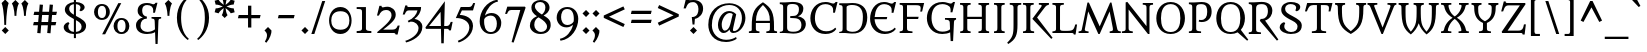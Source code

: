 SplineFontDB: 3.0
FontName: Metamorphous
FullName: Metamorphous
FamilyName: Metamorphous
Weight: Regular
Copyright: Metamorphous is a medium contrast design taking style cues from a wide variety of sources. It draws on and mixes together Romanesque, Gothic and the more familiar Remaissance letter shapes. Originally inspired by display fonts including the free font Morpheous designed by Kiwi Media as well as the work of Jonathan Barnbrook; Metamorphous is designed to be useful in a broad range of applications and sizes. Metamorphous also covers most languages that use Latin letters. 
Version: 001.001
ItalicAngle: 0
UnderlinePosition: -51
UnderlineWidth: 94
Ascent: 1638
Descent: 410
LayerCount: 2
Layer: 0 0 "Back"  1
Layer: 1 0 "Fore"  0
XUID: [1021 631 1661839179 2041311]
UniqueID: 4382387
FSType: 0
OS2Version: 2
OS2_WeightWidthSlopeOnly: 0
OS2_UseTypoMetrics: 1
CreationTime: 1333931265
ModificationTime: 1333931265
PfmFamily: 17
TTFWeight: 400
TTFWidth: 5
LineGap: 0
VLineGap: 0
Panose: 2 0 6 6 8 0 0 2 0 4
OS2TypoAscent: 334
OS2TypoAOffset: 1
OS2TypoDescent: -178
OS2TypoDOffset: 1
OS2TypoLinegap: 0
OS2WinAscent: 0
OS2WinAOffset: 1
OS2WinDescent: 0
OS2WinDOffset: 1
HheadAscent: 0
HheadAOffset: 1
HheadDescent: 0
HheadDOffset: 1
OS2SubXSize: 1434
OS2SubYSize: 1331
OS2SubXOff: 0
OS2SubYOff: 287
OS2SupXSize: 1434
OS2SupYSize: 1331
OS2SupXOff: 0
OS2SupYOff: 977
OS2StrikeYSize: 102
OS2StrikeYPos: 512
OS2Vendor: 'STC '
OS2CodePages: 20000093.00000000
OS2UnicodeRanges: a00000af.4000204a.00000000.00000000
DEI: 91125
LangName: 1033 "Copyright (c) 2011, Sorkin Type Co (www.sorkintype.com)+AA0A-with Reserved Font Name +ACIA-Metamorphous+ACIA. " "" "" "JamesGrieshaber: Metamorphous: 2011" "" "Version 1.001" "" "Metamorphous is a trademark of Sorkin Type Co." "James Grieshaber" "James Grieshaber" "Metamorphous is a medium contrast design taking style cues from a wide variety of sources. It draws on and mixes together Romanesque, Gothic and the more familiar Remaissance letter shapes. Originally inspired by display fonts including the free font Morpheous designed by Kiwi Media as well as the work of Jonathan Barnbrook; Metamorphous is designed to be useful in a broad range of applications and sizes. Metamorphous also covers most languages that use Latin letters. " "www.sorkintype.com" "www.typeco.com" "This Font Software is licensed under the SIL Open Font License, Version 1.1." "http://scripts.sil.org/OFL" 
Encoding: UnicodeBmp
UnicodeInterp: none
NameList: Adobe Glyph List
DisplaySize: -36
AntiAlias: 1
FitToEm: 1
WinInfo: 42 42 15
BeginPrivate: 8
BlueValues 27 [-59 0 1208 1266 1544 1567]
OtherBlues 21 [-587 -566 1708 1810]
BlueScale 8 0.363636
StdHW 4 [86]
StdVW 5 [203]
StemSnapH 12 [86 107 113]
StemSnapV 13 [203 228 360]
ExpansionFactor 4 0.06
EndPrivate
BeginChars: 65553 425

StartChar: .notdef
Encoding: 65536 -1 0
Width: 1770
Flags: MW
HStem: 0 149<670 670 670 1593> 1192 20G<726 726> 1193 20G<1039 1039> 1266 150<671 671 1092 1092>
VStem: 177 146<497 497> 1440 153<497 497>
LayerCount: 2
Fore
SplineSet
177 0 m 1xbc
 177 1416 l 1
 1593 1416 l 1
 1593 0 l 1
 177 0 l 1xbc
323 497 m 1
 670 149 l 1
 725 204 l 1
 636 308 629 328 729 427 c 2
 882 579 l 1
 1032 429 l 2xbc
 1132 330 1121 312 1058 227 c 1
 1039 202 l 1
 1092 150 l 1
 1440 497 l 1xdc
 1387 550 l 1
 1358 530 l 1
 1272 467 1260 459 1161 558 c 2
 1011 708 l 1
 1160 858 l 2
 1259 958 1277 947 1362 884 c 1
 1387 865 l 1
 1439 918 l 1
 1092 1266 l 1
 1039 1213 l 1
 1059 1184 l 1
 1122 1098 1130 1086 1031 987 c 2
 882 837 l 1
 730 989 l 2
 628 1090 639 1106 726 1212 c 1
 671 1266 l 1
 323 919 l 1
 378 864 l 1
 482 953 502 960 601 860 c 2
 753 708 l 1
 600 556 l 1
 499 454 483 465 377 552 c 1
 323 497 l 1
EndSplineSet
EndChar

StartChar: Lslash
Encoding: 321 321 1
Width: 1354
Flags: MW
HStem: 0 84<131 131 131 1148> 0 110<686.5 985 686.5 1148> 1444 86<131 714>
VStem: 315 204<235 639 639 639 890 1297 1297 1301>
LayerCount: 2
Fore
SplineSet
131 0 m 1x70
 131 84 l 1xb0
 302 99 315 122 315 235 c 2
 315 639 l 1
 152 551 l 1
 114 670 l 1
 315 779 l 1
 315 1297 l 2
 315 1407 295 1431 131 1443 c 1
 131 1530 l 1
 714 1530 l 1
 714 1444 l 1
 554 1435 519 1419 519 1301 c 2
 519 890 l 1
 1073 1191 l 1
 1110 1072 l 1
 519 750 l 1
 519 210 l 2
 519 116 588 110 785 110 c 0
 1185 110 1213 134 1299 436 c 1
 1392 436 l 1
 1315 -78 l 1
 1229 -78 l 1
 1225 -29 1194 0 1148 0 c 2
 131 0 l 1x70
EndSplineSet
EndChar

StartChar: lslash
Encoding: 322 322 2
Width: 686
Flags: MW
HStem: 0 86 1188 20G<665 665> 1645 85<89 464>
VStem: 262 202<265 836 836 836 1093 1468 1468 1545>
LayerCount: 2
Fore
SplineSet
89 0 m 1
 89 83 l 1
 124 88 l 2
 240 104 262 110 262 265 c 2
 262 836 l 1
 58 719 l 1
 20 838 l 1
 262 977 l 1
 262 1468 l 2
 262 1622 241 1632 89 1645 c 1
 89 1730 l 1
 464 1730 l 1
 464 1093 l 1
 665 1208 l 1
 701 1089 l 1
 464 952 l 1
 464 265 l 2
 464 115 504 107 618 90 c 2
 666 83 l 1
 666 0 l 1
 89 0 l 1
EndSplineSet
EndChar

StartChar: Thorn
Encoding: 222 222 3
Width: 1361
Flags: MW
HStem: -1 86 364 103<730 831.5 723 935> 1125 105<696.5 859.5> 1445 85<86 634 86 634>
VStem: 259 202<264 898 1198 1267> 1021 237<704.5 883.5>
LayerCount: 2
Fore
SplineSet
86 -1 m 1
 86 82 l 1
 121 87 l 2
 237 103 259 109 259 264 c 2
 259 1267 l 2
 259 1422 238 1432 86 1445 c 1
 86 1530 l 1
 634 1530 l 1
 634 1445 l 1
 483 1430 461 1427 461 1267 c 2
 461 1198 l 1
 544 1219 654 1230 739 1230 c 0
 1149 1230 1258 1005 1258 819 c 0
 1258 590 1117 364 753 364 c 0
 707 364 656 372 613 382 c 1
 629 475 l 1
 665 470 710 467 736 467 c 0
 927 467 1021 602 1021 807 c 0
 1021 960 986 1125 733 1125 c 0
 491 1125 461 1017 461 898 c 2
 461 264 l 2
 461 109 482 107 655 88 c 2
 709 82 l 1
 709 -1 l 1
 86 -1 l 1
EndSplineSet
EndChar

StartChar: brokenbar
Encoding: 166 166 4
Width: 510
Flags: MW
HStem: -191 2102<182 327 182 327>
VStem: 182 145<-191 697 -191 697 1019 1911>
LayerCount: 2
Fore
SplineSet
182 1019 m 1
 182 1911 l 1
 327 1911 l 1
 327 1019 l 1
 182 1019 l 1
182 -191 m 1
 182 697 l 1
 327 697 l 1
 327 -191 l 1
 182 -191 l 1
EndSplineSet
EndChar

StartChar: minus
Encoding: 8722 8722 5
Width: 1360
Flags: MW
HStem: 753 166<99 1261 139 1220>
VStem: 99 1162<753 919>
LayerCount: 2
Fore
SplineSet
99 753 m 1
 139 919 l 1
 1261 919 l 1
 1220 753 l 1
 99 753 l 1
EndSplineSet
EndChar

StartChar: multiply
Encoding: 215 215 6
Width: 1360
Flags: MW
HStem: 1209 20G<169 169 1190 1190>
VStem: 169 1022<445 446 446 1229>
LayerCount: 2
Fore
SplineSet
288 326 m 1
 169 445 l 1
 561 837 l 1
 169 1229 l 1
 288 1348 l 1
 680 956 l 1
 1071 1348 l 1
 1190 1229 l 1
 799 837 l 1
 1191 446 l 1
 1072 327 l 1
 680 718 l 1
 288 326 l 1
EndSplineSet
EndChar

StartChar: space
Encoding: 32 32 7
Width: 681
Flags: W
LayerCount: 2
EndChar

StartChar: exclam
Encoding: 33 33 8
Width: 512
Flags: MW
HStem: -58 21G<271 271>
VStem: 219 96<409 409>
LayerCount: 2
Fore
SplineSet
219 409 m 1
 219 409 216 1187 83 1527 c 1
 266 1706 l 1
 444 1527 l 1
 318 1187 315 409 315 409 c 1
 219 409 l 1
89 123 m 1
 271 302 l 1
 449 123 l 1
 271 -58 l 1
 89 123 l 1
EndSplineSet
EndChar

StartChar: numbersign
Encoding: 35 35 9
Width: 1539
Flags: MW
HStem: -13 21G<539 539 1050 1050> 1 21G<371 371 881 881> 393 167<198 404 158 418 198 573 587 915 1098 1306> 940 167<221 450 182 464 221 620 634 961 1145 1340>
VStem: 158 1223<393 1107>
LayerCount: 2
Fore
SplineSet
371 1 m 1x78
 404 393 l 1
 158 393 l 1
 198 560 l 1xb8
 418 560 l 1x78
 450 940 l 1
 182 940 l 1
 221 1107 l 1xb8
 464 1107 l 1
 497 1477 l 1
 665 1463 l 1
 634 1107 l 1
 975 1107 l 1
 1008 1477 l 1
 1176 1463 l 1
 1145 1107 l 1
 1381 1107 l 1
 1340 940 l 1
 1131 940 l 1
 1098 560 l 1
 1347 560 l 1
 1306 393 l 1
 1084 393 l 1
 1050 -13 l 1
 881 1 l 1
 915 393 l 1
 573 393 l 1
 539 -13 l 1
 371 1 l 1x78
587 560 m 1
 929 560 l 1
 961 940 l 1
 620 940 l 1
 587 560 l 1
EndSplineSet
EndChar

StartChar: dollar
Encoding: 36 36 10
Width: 1526
Flags: MW
HStem: -22 105<711 711> -21 21G<816 816> 1441 110<711 816 816 816>
VStem: 189 237<282 390 282 390> 248 223<1157 1282.5> 711 105<-232 -22 -22 -22 83 660 923 1441 1551 1770> 1049 213<1253.5 1321.5> 1106 230<261.5 418>
LayerCount: 2
Fore
SplineSet
189 314 m 0x65
 189 466 348 546 430 563 c 1
 484 499 l 1
 450 460 426 434 426 346 c 0
 426 218 518 99 711 83 c 1
 711 715 l 1xb5
 416 863 248 991 248 1173 c 0
 248 1392 470 1524 711 1548 c 1
 711 1770 l 1
 816 1770 l 1
 816 1551 l 1
 1048 1544 1262 1436 1262 1287 c 0
 1262 1220 1203 1133 1067 1092 c 1
 993 1141 l 1
 1021 1172 1049 1206 1049 1271 c 0
 1049 1372 957 1430 816 1441 c 1
 816 866 l 1xae
 862 842 l 1
 1116 718 1336 591 1336 387 c 0
 1336 126 1097 -2 816 -21 c 1
 816 -232 l 1
 711 -232 l 1
 711 -22 l 1
 439 -13 189 103 189 314 c 0x65
711 923 m 1
 711 1441 l 1
 574 1426 471 1352 471 1223 c 0
 471 1091 551 1015 711 923 c 1
816 83 m 1x6d
 997 98 1106 182 1106 341 c 0
 1106 495 970 578 816 660 c 1
 816 83 l 1x6d
EndSplineSet
EndChar

StartChar: percent
Encoding: 37 37 11
Width: 2221
Flags: MW
HStem: -55 96<1527.5 1697 1527.5 1744.5> 675 96<1528.5 1697> 1404 95<528.5 696.5>
VStem: 207 197<1013 1157 1013 1188> 821 193<1012 1160.5> 1207 197<285.5 428.5 285.5 460> 1821 194<284.5 432.5>
LayerCount: 2
Fore
SplineSet
622 -70 m 1
 1449 1543 l 1
 1601 1543 l 1
 776 -70 l 1
 622 -70 l 1
610 673 m 0
 341 673 207 883 207 1085 c 0
 207 1291 344 1499 610 1499 c 0
 876 1499 1014 1291 1014 1085 c 0
 1014 877 876 673 610 673 c 0
613 771 m 0
 780 771 821 939 821 1085 c 0
 821 1236 780 1404 613 1404 c 0
 444 1404 404 1229 404 1085 c 0
 404 941 442 771 613 771 c 0
1207 357 m 0
 1207 563 1345 771 1611 771 c 0
 1878 771 2015 563 2015 357 c 0
 2015 149 1878 -55 1611 -55 c 0
 1343 -55 1207 154 1207 357 c 0
1404 357 m 0
 1404 214 1442 41 1613 41 c 0
 1781 41 1821 212 1821 357 c 0
 1821 508 1781 675 1613 675 c 0
 1444 675 1404 500 1404 357 c 0
EndSplineSet
EndChar

StartChar: ampersand
Encoding: 38 38 12
Width: 1533
Flags: MW
HStem: -26 108<654.5 789.5> 769 78<949 1441 949 1441> 1439 104<662 772 555 826.5>
VStem: 153 232 238 232<1070.5 1268.5> 1036 224 1141 112
LayerCount: 2
Fore
SplineSet
153 426 m 0xf4
 153 644 321 779 506 824 c 1
 427 848 238 923 238 1160 c 0
 238 1377 390 1543 720 1543 c 0
 824 1543 894 1524 950 1504 c 1xf2
 988 1489 1019 1477 1048 1477 c 0
 1099 1477 1127 1511 1157 1555 c 1
 1253 1555 l 1
 1125 1058 l 1
 1028 1058 l 1
 1033 1093 1036 1128 1036 1184 c 0
 1036 1325 933 1439 720 1439 c 0xea
 604 1439 470 1389 470 1156 c 0
 470 985 566 877 710 869 c 1
 710 765 l 1
 510 765 384 636 385 395 c 0
 386 176 565 82 744 82 c 0xec
 903 82 1044 149 1125 214 c 1
 1112 601 l 2
 1107 742 1090 756 949 769 c 1
 949 847 l 1
 1441 847 l 1
 1441 769 l 1
 1320 755 1305 747 1300 601 c 2
 1260 -536 l 1
 1152 -536 l 1
 1130 71 l 1
 1035 4 860 -26 719 -26 c 0xf2
 367 -26 153 140 153 426 c 0xf4
EndSplineSet
EndChar

StartChar: quotesingle
Encoding: 39 39 13
Width: 512
Flags: MW
HStem: 895 811<231 278 278 278 278 328>
VStem: 231 97<895 895>
LayerCount: 2
Fore
SplineSet
231 895 m 1
 231 895 226 1335 92 1527 c 1
 278 1706 l 1
 460 1527 l 1
 334 1336 328 895 328 895 c 1
 231 895 l 1
EndSplineSet
EndChar

StartChar: parenleft
Encoding: 40 40 14
Width: 1022
Flags: MW
HStem: -350 2222<754 754>
VStem: 200 215<672 946.5 672 1096>
LayerCount: 2
Fore
SplineSet
200 793 m 0
 200 1399 560 1751 754 1872 c 1
 812 1812 l 1
 450 1501 415 1084 415 809 c 0
 415 535 447 12 812 -291 c 1
 754 -350 l 1
 560 -205 200 147 200 793 c 0
EndSplineSet
EndChar

StartChar: parenright
Encoding: 41 41 15
Width: 1022
Flags: MW
HStem: -350 2222<268 268>
VStem: 607 215<672 946.5>
LayerCount: 2
Fore
SplineSet
822 793 m 0
 822 147 462 -205 268 -350 c 1
 210 -291 l 1
 575 12 607 535 607 809 c 0
 607 1084 572 1501 210 1812 c 1
 268 1872 l 1
 462 1751 822 1399 822 793 c 0
EndSplineSet
EndChar

StartChar: asterisk
Encoding: 42 42 16
Width: 1195
Flags: MW
HStem: 787 1181<597 598>
VStem: 550 94<1460 1460>
LayerCount: 2
Fore
SplineSet
597 787 m 1
 451 932 l 1
 512 1023 538 1180 549 1295 c 1
 453 1227 333 1127 286 1026 c 1
 85 1082 l 1
 137 1280 l 1
 247 1274 397 1329 503 1377 c 1
 397 1426 248 1481 136 1472 c 1
 85 1673 l 1
 284 1726 l 1
 333 1629 455 1527 550 1460 c 1
 539 1576 512 1729 449 1822 c 1
 598 1968 l 1
 743 1822 l 1
 682 1729 656 1574 644 1460 c 1
 739 1527 859 1627 908 1728 c 1
 1109 1672 l 1
 1057 1475 l 1
 946 1481 797 1426 690 1377 c 1
 797 1328 945 1274 1058 1283 c 1
 1109 1081 l 1
 910 1028 l 1
 859 1125 738 1226 643 1294 c 1
 655 1178 682 1024 745 932 c 1
 597 787 l 1
EndSplineSet
EndChar

StartChar: plus
Encoding: 43 43 17
Width: 1360
Flags: MW
HStem: 753 166<139 616 139 616 99 616 785 1220>
VStem: 616 169<278 753 278 753 919 1396>
LayerCount: 2
Fore
SplineSet
616 278 m 1
 616 753 l 1
 99 753 l 1
 139 919 l 1
 616 919 l 1
 616 1396 l 1
 785 1396 l 1
 785 919 l 1
 1260 919 l 1
 1220 753 l 1
 785 753 l 1
 785 278 l 1
 616 278 l 1
EndSplineSet
EndChar

StartChar: comma
Encoding: 44 44 18
Width: 512
Flags: MW
HStem: -503 805<173 257>
VStem: 76 360
LayerCount: 2
Fore
SplineSet
76 123 m 1
 257 302 l 1
 435 123 l 1
 447 -10 360 -292 173 -503 c 1
 96 -450 l 1
 165 -351 205 -214 205 -118 c 0
 205 -21 165 36 76 123 c 1
EndSplineSet
EndChar

StartChar: hyphen
Encoding: 45 45 19
Width: 1360
Flags: MW
HStem: 753 166<251 1108 292 1065>
VStem: 251 857<753 919>
LayerCount: 2
Fore
SplineSet
251 753 m 1
 292 919 l 1
 1108 919 l 1
 1065 753 l 1
 251 753 l 1
EndSplineSet
EndChar

StartChar: period
Encoding: 46 46 20
Width: 512
Flags: MW
HStem: -58 21G<257 257>
VStem: 75 360<123 123>
LayerCount: 2
Fore
SplineSet
75 123 m 1
 257 302 l 1
 435 123 l 1
 257 -58 l 1
 75 123 l 1
EndSplineSet
EndChar

StartChar: slash
Encoding: 47 47 21
Width: 848
Flags: MW
HStem: -30 21G<69 69 69 223>
VStem: 69 710
LayerCount: 2
Fore
SplineSet
69 -30 m 1
 627 1658 l 1
 779 1658 l 1
 223 -30 l 1
 69 -30 l 1
EndSplineSet
EndChar

StartChar: zero
Encoding: 48 48 22
Width: 1365
Flags: MW
HStem: -26 219<498.5 876 498.5 876.5> 1137 216<499.5 876>
VStem: 106 112<556 770 556 834.5> 1147 112<554.5 775.5>
LayerCount: 2
Fore
SplineSet
106 663 m 0
 106 1006 302 1353 687 1353 c 0
 1066 1353 1259 1006 1259 663 c 0
 1259 314 1066 -26 687 -26 c 0
 299 -26 106 322 106 663 c 0
218 663 m 0
 218 449 307 193 690 193 c 0
 1062 193 1147 446 1147 663 c 0
 1147 888 1062 1137 690 1137 c 0
 309 1137 218 877 218 663 c 0
EndSplineSet
EndChar

StartChar: one
Encoding: 49 49 23
Width: 1025
Flags: MW
HStem: 0 100<137 137 137 888> 1228 99<137 256.5>
VStem: 411 200<227 1076 1076 1145>
LayerCount: 2
Fore
SplineSet
137 0 m 1
 137 100 l 1
 312 107 411 117 411 227 c 2
 411 1076 l 2
 411 1214 376 1228 137 1228 c 1
 137 1327 l 1
 611 1327 l 1
 611 227 l 2
 611 118 711 106 888 100 c 1
 888 0 l 1
 137 0 l 1
EndSplineSet
EndChar

StartChar: two
Encoding: 50 50 24
Width: 1364
Flags: MW
HStem: 0 173<469 935 935 1015 469 1027> 1183 168<649 723>
VStem: 898 214<830 978>
LayerCount: 2
Fore
SplineSet
158 41 m 1
 556 376 898 655 898 909 c 0
 898 1047 832 1183 614 1183 c 0
 439 1183 328 1084 250 896 c 1
 152 896 l 1
 277 1397 l 1
 388 1397 l 1
 384 1329 414 1317 449 1317 c 0
 459 1317 480 1322 504 1327 c 0
 551 1337 620 1351 678 1351 c 0
 901 1351 1112 1195 1112 948 c 0
 1112 712 957 550 469 173 c 1
 935 173 l 2
 1095 173 1158 232 1216 383 c 1
 1314 383 l 1
 1208 -78 l 1
 1110 -78 l 1
 1101 -29 1069 0 1027 0 c 2
 181 0 l 1
 158 41 l 1
EndSplineSet
EndChar

StartChar: three
Encoding: 51 51 25
Width: 1195
Flags: MW
HStem: 1153 174<380 399 399 844>
VStem: 220 97 898 196<70.5 322>
LayerCount: 2
Fore
SplineSet
220 -403 m 1
 403 -359 898 -124 898 241 c 0
 898 403 757 585 489 578 c 1
 457 562 425 546 396 534 c 1
 344 616 l 1
 636 724 805 957 844 1153 c 1
 399 1153 l 2
 279 1153 240 1066 188 942 c 1
 88 942 l 1
 221 1407 l 1
 317 1407 l 1
 310 1349 334 1327 380 1327 c 2
 1028 1327 l 1
 1028 1042 874 853 694 719 c 1
 881 688 1094 570 1094 311 c 0
 1094 -170 561 -411 263 -489 c 1
 220 -403 l 1
EndSplineSet
EndChar

StartChar: four
Encoding: 52 52 26
Width: 1533
Flags: MW
HStem: 231 145<259 865 259 868 1034 1161 1161 1207>
VStem: 857 194 876 144
LayerCount: 2
Fore
SplineSet
99 231 m 1xa0
 75 304 l 1
 1068 1645 l 1
 1034 376 l 1
 1161 376 l 2xc0
 1273 376 1314 438 1369 587 c 1
 1467 587 l 1
 1379 153 l 1
 1283 153 l 1
 1275 200 1245 231 1207 231 c 2
 1030 231 l 1
 1011 -509 l 1
 885 -509 l 1
 868 231 l 1
 99 231 l 1xa0
259 376 m 1
 865 376 l 1
 849 1098 l 1
 259 376 l 1
EndSplineSet
EndChar

StartChar: five
Encoding: 53 53 27
Width: 1195
Flags: MW
HStem: 1153 175<405 775 775 835 345 973 405 405>
VStem: 785 189
LayerCount: 2
Fore
SplineSet
195 -404 m 1
 699 -209 785 141 785 286 c 0
 785 624 380 781 93 761 c 1
 345 1328 l 1
 775 1328 l 2
 895 1328 934 1410 982 1530 c 1
 1083 1530 l 1
 973 1153 l 1
 405 1153 l 1
 297 923 l 1
 591 912 967 775 974 357 c 1
 962 -131 517 -407 238 -489 c 1
 195 -404 l 1
EndSplineSet
EndChar

StartChar: six
Encoding: 54 54 28
Width: 1364
Flags: MW
HStem: -26 99<548 830.5 548 866.5> 920 132<678 826.5>
VStem: 137 228<540 643 540 871> 1017 226<411 594>
LayerCount: 2
Fore
SplineSet
137 623 m 0
 137 1119 472 1654 1047 1736 c 1
 1077 1640 l 1
 740 1574 497 1274 405 914 c 1
 473 997 615 1052 741 1052 c 0
 1092 1052 1243 760 1243 553 c 0
 1243 221 1034 -26 699 -26 c 0
 379 -26 137 247 137 623 c 0
705 73 m 0
 956 73 1017 313 1017 509 c 0
 1017 679 956 920 697 920 c 0
 566 920 426 851 373 742 c 1
 373 737 371 730 371 725 c 0
 367 687 365 665 365 621 c 0
 365 459 391 73 705 73 c 0
EndSplineSet
EndChar

StartChar: seven
Encoding: 55 55 29
Width: 1199
Flags: MW
HStem: 1170 172<308.5 378 378 834>
VStem: 56 1051<970 1291>
LayerCount: 2
Fore
SplineSet
389 -472 m 1
 834 1170 l 1
 378 1170 l 2
 239 1170 208 1090 155 970 c 1
 56 970 l 1
 168 1342 l 1
 1070 1342 l 1
 1107 1291 l 1
 493 -497 l 1
 389 -472 l 1
EndSplineSet
EndChar

StartChar: eight
Encoding: 56 56 30
Width: 1364
Flags: MW
HStem: -24 107<611.5 809 611.5 910.5> 1618 102<584.5 773>
VStem: 148 224<354.5 514> 225 179<1315.5 1455.5 1315.5 1463.5> 941 212<1251.5 1408> 1027 186<359.5 441.5>
LayerCount: 2
Fore
SplineSet
148 399 m 0xe4
 148 629 263 785 510 891 c 1
 280 1041 225 1174 225 1338 c 0
 225 1589 469 1720 688 1720 c 0
 1001 1720 1153 1520 1153 1333 c 0xd8
 1153 1133 996 1003 850 926 c 1
 1192 737 1213 592 1213 426 c 0
 1213 293 1126 -24 695 -24 c 0
 351 -24 148 198 148 399 c 0xe4
764 975 m 1
 850 1049 941 1157 941 1346 c 0
 941 1470 870 1618 676 1618 c 0
 493 1618 404 1509 404 1402 c 0
 404 1229 580 1082 764 975 c 1
372 440 m 0
 372 269 501 83 722 83 c 0
 896 83 1027 206 1027 345 c 0
 1027 538 836 675 682 774 c 0
 650 794 622 813 593 833 c 1xd8
 488 782 372 671 372 440 c 0
EndSplineSet
EndChar

StartChar: nine
Encoding: 57 57 31
Width: 1361
Flags: MW
HStem: 277 122<563 702> 1254 101<554 845.5 518 846.5>
VStem: 137 226<735 917.5 735 952> 1015 228<684.5 770>
LayerCount: 2
Fore
SplineSet
303 -306 m 1
 639 -242 883 46 975 405 c 1
 887 332 765 277 639 277 c 0
 288 277 137 579 137 786 c 0
 137 1118 351 1355 685 1355 c 0
 1006 1355 1243 1102 1243 726 c 0
 1243 230 908 -325 333 -407 c 1
 303 -306 l 1
692 399 m 0
 824 399 955 483 1007 587 c 1
 1013 624 1015 661 1015 708 c 0
 1015 832 1014 1254 679 1254 c 0
 429 1254 363 1015 363 820 c 0
 363 650 434 399 692 399 c 0
EndSplineSet
EndChar

StartChar: colon
Encoding: 58 58 32
Width: 512
Flags: MW
HStem: -58 21G<258 258> 829 21G<258 258>
VStem: 76 360<123 123>
LayerCount: 2
Fore
SplineSet
76 123 m 1
 258 302 l 1
 436 123 l 1
 258 -58 l 1
 76 123 l 1
76 1010 m 1x60
 258 1189 l 1
 436 1010 l 1
 258 829 l 1
 76 1010 l 1x60
EndSplineSet
EndChar

StartChar: semicolon
Encoding: 59 59 33
Width: 512
Flags: MW
HStem: -503 805<170 254> 829 21G<258 258>
VStem: 73 360 76 360<1010 1010>
LayerCount: 2
Fore
SplineSet
76 1010 m 1x50
 258 1189 l 1
 436 1010 l 1
 258 829 l 1
 76 1010 l 1x50
73 123 m 1xa0
 254 302 l 1
 432 123 l 1
 444 -10 357 -292 170 -503 c 1
 93 -450 l 1
 162 -351 202 -214 202 -118 c 0
 202 -21 162 36 73 123 c 1xa0
EndSplineSet
EndChar

StartChar: less
Encoding: 60 60 34
Width: 1360
Flags: MW
HStem: 311 1055<1147 1147>
VStem: 142 1075<462 899 462 899>
LayerCount: 2
Fore
SplineSet
142 779 m 1
 142 899 l 1
 1147 1366 l 1
 1217 1215 l 1
 409 839 l 1
 678 714 947 587 1217 462 c 1
 1147 311 l 1
 142 779 l 1
EndSplineSet
EndChar

StartChar: equal
Encoding: 61 61 35
Width: 1360
Flags: MW
HStem: 525 167<148 1212 188 1171> 977 167<148 1212 188 1171>
VStem: 148 1064<525 692 692 977>
LayerCount: 2
Fore
SplineSet
148 977 m 1
 188 1144 l 1
 1212 1144 l 1
 1171 977 l 1
 148 977 l 1
148 525 m 1
 188 692 l 1
 1212 692 l 1
 1171 525 l 1
 148 525 l 1
EndSplineSet
EndChar

StartChar: greater
Encoding: 62 62 36
Width: 1360
Flags: MW
HStem: 1195 20G<142 142>
VStem: 142 1075<462 899 779 1215>
LayerCount: 2
Fore
SplineSet
212 311 m 1
 142 462 l 1
 950 839 l 1
 680 963 412 1090 142 1215 c 1
 212 1366 l 1
 1217 899 l 1
 1217 779 l 1
 212 311 l 1
EndSplineSet
EndChar

StartChar: question
Encoding: 63 63 37
Width: 1195
Flags: MW
HStem: -58 21G<589 589> 1579 108<553.5 651>
VStem: 842 239<1137.5 1327.5>
LayerCount: 2
Fore
SplineSet
541 428 m 1
 501 815 l 1
 564 815 l 1
 796 851 842 1048 842 1227 c 0
 842 1428 737 1579 565 1579 c 0
 378 1579 283 1517 195 1255 c 1
 82 1255 l 1
 203 1756 l 1
 318 1756 l 1
 320 1707 356 1676 392 1676 c 0
 456 1676 519 1687 588 1687 c 0
 857 1687 1081 1541 1081 1246 c 0
 1081 988 914 772 660 718 c 1
 637 428 l 1
 541 428 l 1
407 123 m 1
 589 302 l 1
 767 123 l 1
 589 -58 l 1
 407 123 l 1
EndSplineSet
EndChar

StartChar: at
Encoding: 64 64 38
Width: 2220
Flags: MW
HStem: -448 113<867.5 1184.5> 0 96<1464 1604.5 1464 1622.5> 0 122<962 1019.5> 1000 100<1146.5 1301.5> 1439 90<1024 1453>
VStem: 159 193 664 192<345.5 420 345.5 565> 1891 179<597.5 928.5>
LayerCount: 2
Fore
SplineSet
169 416 m 0xdf
 169 1113 660 1529 1242 1529 c 0
 1691 1529 2070 1218 2070 753 c 0
 2070 401 1802 0 1443 0 c 0
 1323 0 1270 87 1257 180 c 1
 1196 96 1077 0 962 0 c 0
 757 0 664 191 664 398 c 0
 664 732 899 1100 1234 1100 c 0
 1392 1100 1540 1011 1598 932 c 1
 1448 275 l 2
 1439 234 1430 194 1430 162 c 0
 1430 123 1443 96 1485 96 c 0
 1724 96 1891 446 1891 749 c 0
 1891 1108 1664 1439 1242 1439 c 0
 806 1439 352 1106 352 385 c 0
 352 -13 652 -335 1083 -335 c 0
 1310 -335 1476 -272 1591 -198 c 1
 1620 -286 l 1
 1520 -367 1284 -448 1085 -448 c 0
 390 -448 169 37 169 416 c 0xdf
856 420 m 1
 856 271 907 122 1017 122 c 0xbf
 1121 122 1242 231 1293 436 c 1
 1422 944 l 1
 1383 981 1339 1000 1264 1000 c 0
 1029 1000 846 634 856 420 c 1
EndSplineSet
EndChar

StartChar: A
Encoding: 65 65 39
Width: 1534
Flags: MW
HStem: 0 83<46 46 46 587> 526 112<405 1120 405 1122 403 1120>
VStem: 192 211<313 313> 1122 210<313 313 313 526>
LayerCount: 2
Fore
SplineSet
46 0 m 1
 46 83 l 1
 199 109 194 112 193 210 c 2
 192 313 l 2
 184 1099 347 1310 765 1589 c 1
 766 1589 l 1
 1185 1310 1340 1089 1332 313 c 2
 1331 212 l 2
 1330 112 1336 109 1488 83 c 1
 1488 0 l 1
 939 0 l 1
 939 83 l 1
 1116 105 1122 111 1122 284 c 2
 1122 526 l 1
 403 526 l 1
 403 284 l 2
 403 111 409 105 587 83 c 1
 587 0 l 1
 46 0 l 1
405 638 m 1
 1120 638 l 1
 1118 974 1047 1169 765 1448 c 1
 483 1169 421 973 405 638 c 1
EndSplineSet
EndChar

StartChar: B
Encoding: 66 66 40
Width: 1530
Flags: MW
HStem: -30 116<711.5 950.5 639 1006> 0 83<91 91 91 351> 773 100 1443 87<91 351> 1443 107<660 871>
VStem: 264 203<249 292 292 1238> 1072 226<1130.5 1265> 1200 226<333 495.5>
LayerCount: 2
Fore
SplineSet
91 0 m 1x54
 91 83 l 1
 249 97 264 122 264 249 c 2x95
 264 1281 l 2
 264 1408 249 1429 91 1443 c 1x8e
 91 1530 l 1
 351 1530 l 2x8d
 472 1530 592 1550 728 1550 c 0
 1131 1550 1298 1417 1298 1214 c 0
 1298 1047 1209 893 1023 829 c 1
 1293 785 1426 640 1426 460 c 0
 1426 200 1230 -30 782 -30 c 0
 641 -30 495 0 351 0 c 2
 91 0 l 1x54
467 292 m 2
 467 183 492 86 786 86 c 0
 1115 86 1200 248 1200 418 c 0
 1200 573 1131 738 888 759 c 1
 810 763 705 769 626 773 c 1
 626 867 l 1
 833 880 l 1xae
 1026 898 1072 1060 1072 1195 c 0
 1072 1335 1010 1443 732 1443 c 0
 486 1443 467 1352 467 1238 c 2
 467 292 l 2
EndSplineSet
EndChar

StartChar: C
Encoding: 67 67 41
Width: 1531
Flags: MW
HStem: -25 140<726.5 1023> 1442 109<692.5 962 642.5 972>
VStem: 120 235<600 914.5 600 954.5> 1289 91
LayerCount: 2
Fore
SplineSet
120 755 m 0
 120 1154 389 1551 896 1551 c 0
 1028 1551 1105 1523 1169 1501 c 0
 1216 1485 1256 1471 1306 1471 c 0
 1345 1471 1383 1506 1417 1553 c 1
 1512 1553 l 1
 1380 1023 l 1
 1284 1023 l 1
 1290 1098 1294 1175 1273 1252 c 1
 1234 1376 1051 1442 893 1442 c 0
 492 1442 355 1081 355 748 c 0
 355 452 519 115 934 115 c 0
 1131 115 1272 169 1398 292 c 1
 1448 225 l 1
 1346 72 1154 -25 892 -25 c 0
 382 -25 120 348 120 755 c 0
EndSplineSet
EndChar

StartChar: D
Encoding: 68 68 42
Width: 1537
Flags: MW
HStem: -25 113<714.5 937 714.5 975> 1 82 1443 88<64 355> 1443 101<724 880.5>
VStem: 237 203<265 1269 1269 1329> 1275 224<604 1070.5 568 1072.5>
LayerCount: 2
Fore
SplineSet
64 0 m 1x5c
 64 83 l 1
 215 104 237 110 237 265 c 2
 237 1269 l 2
 237 1424 216 1430 64 1443 c 1
 64 1531 l 1xac
 355 1531 l 2
 385 1531 457 1528 532 1533 c 0
 612 1538 705 1544 743 1544 c 0
 1176 1544 1499 1324 1499 817 c 0x9c
 1499 319 1224 -25 726 -25 c 0
 695 -25 604 -21 532 -14 c 0
 460 -7 387 1 355 1 c 2
 64 0 l 1x5c
440 217 m 2x5c
 440 109 678 88 751 88 c 0
 1123 88 1275 355 1275 853 c 0
 1275 1292 1047 1443 714 1443 c 0x9c
 612 1443 440 1420 440 1329 c 2
 440 217 l 2x5c
EndSplineSet
EndChar

StartChar: E
Encoding: 69 69 43
Width: 1533
Flags: MW
HStem: -25 129<724 975> 704 113<341 959 338 986> 1443 109<671.5 892 589 907>
VStem: 107 231<704 704 704 932.5>
LayerCount: 2
Fore
SplineSet
107 725 m 0
 107 1140 357 1552 821 1552 c 0
 963 1552 1030 1521 1094 1499 c 0
 1141 1483 1181 1469 1231 1469 c 0
 1270 1469 1308 1504 1341 1551 c 1
 1437 1551 l 1
 1304 1021 l 1
 1209 1021 l 1
 1212 1062 1214 1096 1214 1126 c 0
 1214 1171 1210 1209 1198 1250 c 0
 1159 1374 986 1443 828 1443 c 0
 515 1443 367 1163 341 817 c 1
 986 817 l 1
 959 704 l 1
 338 704 l 1
 349 417 550 104 898 104 c 0
 1067 104 1246 156 1375 292 c 1
 1425 225 l 1
 1308 64 1094 -25 856 -25 c 0
 394 -25 107 323 107 725 c 0
EndSplineSet
EndChar

StartChar: F
Encoding: 70 70 44
Width: 1364
Flags: MW
HStem: 0 83<86 86 86 741> 728 114<461 1030 461 1057> 1418 112<461 915 461 461>
VStem: 259 202<265 728 842 1267 1267 1344.5>
LayerCount: 2
Fore
SplineSet
86 0 m 1
 86 83 l 1
 237 104 259 110 259 265 c 2
 259 1267 l 2
 259 1422 238 1430 86 1443 c 1
 86 1530 l 1
 1339 1530 l 1
 1234 1100 l 1
 1139 1100 l 1
 1152 1171 1160 1226 1160 1271 c 0
 1160 1393 1099 1418 915 1418 c 2
 461 1418 l 1
 461 842 l 1
 1057 842 l 1
 1030 728 l 1
 461 728 l 1
 461 265 l 2
 461 110 485 108 741 83 c 1
 741 0 l 1
 86 0 l 1
EndSplineSet
EndChar

StartChar: G
Encoding: 71 71 45
Width: 1700
Flags: MW
HStem: -26 121<683.5 957> 680 85<1023 1591 1023 1591> 1443 108<669.5 960.5 624.5 973.5>
VStem: 96 239<609 920.5 609 959> 1300 235
LayerCount: 2
Fore
SplineSet
96 761 m 0
 96 1157 356 1551 893 1551 c 0
 1028 1551 1114 1523 1185 1501 c 0
 1236 1485 1281 1471 1330 1471 c 0
 1368 1471 1407 1507 1441 1553 c 1
 1536 1553 l 1
 1403 1043 l 1
 1308 1043 l 1
 1311 1085 1313 1118 1313 1145 c 0
 1313 1183 1309 1213 1297 1253 c 0
 1260 1375 1052 1443 895 1443 c 0
 444 1443 335 1080 335 761 c 0
 335 457 482 95 885 95 c 0
 1053 95 1198 134 1282 210 c 1
 1270 502 l 2
 1264 658 1224 667 1023 680 c 1
 1023 765 l 1
 1591 765 l 1
 1591 680 l 1
 1510 665 1487 662 1481 502 c 1
 1438 -388 l 1
 1313 -388 l 1
 1288 58 l 1
 1182 5 1031 -26 883 -26 c 0
 363 -26 96 364 96 761 c 0
EndSplineSet
EndChar

StartChar: H
Encoding: 72 72 46
Width: 1698
Flags: MW
HStem: 0 83<112 112 112 647> 736 113<475 1220 475 1220> 1443 87<104 647 104 647>
VStem: 275 200<265 736 849 1267> 1220 201<265 736 736 736 849 1267>
LayerCount: 2
Fore
SplineSet
112 0 m 1
 112 83 l 1
 263 104 275 110 275 265 c 2
 275 1267 l 2
 275 1422 256 1430 104 1443 c 1
 104 1530 l 1
 647 1530 l 1
 647 1443 l 1
 496 1428 475 1427 475 1267 c 2
 475 849 l 1
 1220 849 l 1
 1220 1267 l 2
 1220 1422 1200 1430 1048 1443 c 1
 1048 1530 l 1
 1593 1530 l 1
 1593 1443 l 1
 1443 1428 1421 1427 1421 1267 c 2
 1421 265 l 2
 1421 110 1435 108 1593 83 c 1
 1593 0 l 1
 1048 0 l 1
 1048 83 l 1
 1198 104 1220 110 1220 265 c 2
 1220 736 l 1
 475 736 l 1
 475 265 l 2
 475 110 490 108 647 83 c 1
 647 0 l 1
 112 0 l 1
EndSplineSet
EndChar

StartChar: I
Encoding: 73 73 47
Width: 848
Flags: MW
HStem: 0 86 1443 87<154 701 154 701>
VStem: 327 202<265 1267>
LayerCount: 2
Fore
SplineSet
154 0 m 1
 154 82 l 1
 156 83 l 1
 188 88 l 1
 305 105 327 111 327 265 c 2
 327 1267 l 2
 327 1422 306 1430 154 1443 c 1
 154 1530 l 1
 701 1530 l 1
 701 1443 l 1
 551 1428 529 1427 529 1267 c 2
 529 265 l 2
 529 110 544 108 663 89 c 2
 701 83 l 1
 701 0 l 1
 154 0 l 1
EndSplineSet
EndChar

StartChar: J
Encoding: 74 74 48
Width: 683
Flags: MW
HStem: -565 21G<13 13> 1443 87<90 678 90 678>
VStem: 283 203<392 429 429 1266 1266 1267>
LayerCount: 2
Fore
SplineSet
283 392 m 2
 283 1266 l 2
 283 1427 235 1430 90 1443 c 1
 90 1530 l 1
 678 1530 l 1
 678 1443 l 1
 518 1428 486 1427 486 1267 c 2
 486 429 l 2
 486 -110 403 -326 13 -565 c 1
 -41 -497 l 1
 244 -221 283 -75 283 392 c 2
EndSplineSet
EndChar

StartChar: K
Encoding: 75 75 49
Width: 1533
Flags: MW
HStem: 0 86 1443 87<102 651 102 651>
VStem: 275 203<265 1267>
LayerCount: 2
Fore
SplineSet
581 724 m 1
 991 1270 l 1
 1028 1314 1061 1370 1061 1395 c 0
 1061 1441 982 1442 913 1443 c 1
 913 1530 l 1
 1430 1530 l 1
 1430 1443 l 1
 1345 1433 1293 1395 1230 1321 c 1
 824 791 l 1
 1617 -244 l 1
 1549 -301 l 1
 581 724 l 1
102 0 m 1
 102 83 l 1
 137 88 l 2
 254 105 275 111 275 265 c 2
 275 1267 l 2
 275 1422 255 1430 102 1443 c 1
 102 1530 l 1
 651 1530 l 1
 651 1443 l 1
 496 1430 478 1427 478 1267 c 2
 478 265 l 2
 478 110 494 108 629 89 c 2
 672 83 l 1
 672 0 l 1
 102 0 l 1
EndSplineSet
EndChar

StartChar: L
Encoding: 76 76 50
Width: 1364
Flags: MW
HStem: 0 84<74 74 74 1091> 0 110<629.5 928 629.5 1091> 1444 86<74 657>
VStem: 258 204<235 1297 1297 1301>
LayerCount: 2
Fore
SplineSet
74 0 m 1x70
 74 84 l 1xb0
 245 99 258 122 258 235 c 2
 258 1297 l 2
 258 1407 238 1431 74 1443 c 1
 74 1530 l 1
 657 1530 l 1
 657 1444 l 1
 497 1435 462 1419 462 1301 c 2
 462 210 l 2
 462 116 531 110 728 110 c 0
 1128 110 1156 134 1242 436 c 1
 1335 436 l 1
 1258 -78 l 1
 1172 -78 l 1
 1168 -29 1137 0 1091 0 c 2
 74 0 l 1x70
EndSplineSet
EndChar

StartChar: M
Encoding: 77 77 51
Width: 2224
Flags: MW
HStem: -50 21G<1043 1110 1043 1043> 0 83<31 31 31 541>
VStem: 31 2161<0 83 0 83>
LayerCount: 2
Fore
SplineSet
31 0 m 1
 31 83 l 1
 145 99 179 106 192 167 c 2
 484 1559 l 1
 558 1559 l 1
 1111 338 l 1
 1647 1559 l 1
 1715 1559 l 1
 1996 266 l 2
 2032 99 2054 102 2192 83 c 1
 2192 0 l 1
 1623 0 l 1
 1623 83 l 1
 1754 105 1789 110 1789 189 c 0
 1789 209 1785 235 1781 266 c 1
 1620 1104 l 1
 1110 -50 l 1
 1043 -50 l 1
 523 1104 l 1
 351 203 l 2
 336 123 364 96 541 83 c 1
 541 0 l 1
 31 0 l 1
EndSplineSet
EndChar

StartChar: N
Encoding: 78 78 52
Width: 1703
Flags: MW
HStem: -47 21G<1381 1381> -24 21G<1459 1459> 0 86 1445 85<1113 1641 1113 1641>
VStem: 238 152<210 241 241 1200> 1307 152<350 1287 1287 1290 -24 1355>
LayerCount: 2
Fore
SplineSet
45 0 m 1
 45 83 l 1
 90 89 l 1
 189 104 238 112 238 210 c 2
 238 1558 l 1
 323 1588 l 1
 1307 350 l 1
 1307 1287 l 2
 1307 1423 1265 1432 1113 1445 c 1
 1113 1530 l 1xbc
 1641 1530 l 1
 1641 1445 l 1
 1499 1430 1459 1427 1459 1290 c 2
 1459 -24 l 1
 1381 -47 l 1
 390 1200 l 1
 390 241 l 2
 390 117 445 107 550 91 c 0
 567 89 587 85 604 83 c 1
 604 0 l 1
 45 0 l 1
EndSplineSet
EndChar

StartChar: O
Encoding: 79 79 53
Width: 1703
Flags: MW
HStem: -20 101<652.5 1052.5 652.5 1097> 1443 108<653.5 1052.5>
VStem: 119 239<591.5 917 591.5 952> 1349 235<590.5 922>
LayerCount: 2
Fore
SplineSet
119 756 m 0
 119 1148 360 1551 851 1551 c 0
 1343 1551 1584 1148 1584 756 c 0
 1584 354 1343 -20 851 -20 c 0
 356 -20 119 361 119 756 c 0
358 756 m 0
 358 427 452 81 853 81 c 0
 1252 81 1349 425 1349 756 c 0
 1349 1088 1252 1443 853 1443 c 0
 454 1443 358 1078 358 756 c 0
EndSplineSet
EndChar

StartChar: P
Encoding: 80 80 54
Width: 1361
Flags: MW
HStem: 0 85 535 105<719.5 831.5 702.5 931> 1443 87<96 356> 1443 109<681.5 872>
VStem: 269 202<264 1254> 1035 226<927.5 1146.5>
LayerCount: 2
Fore
SplineSet
96 0 m 1xdc
 96 82 l 1
 103 84 119 85 129 86 c 0
 243 102 269 110 269 264 c 2
 269 1277 l 2
 269 1404 254 1429 96 1443 c 1
 96 1530 l 1
 356 1530 l 2
 486 1530 614 1552 749 1552 c 0
 1154 1552 1261 1319 1261 1060 c 0
 1261 791 1120 535 742 535 c 0
 697 535 644 544 601 555 c 1
 618 648 l 1
 653 642 689 640 716 640 c 0
 947 640 1035 807 1035 1048 c 0
 1035 1245 1011 1443 733 1443 c 0xdc
 491 1443 471 1364 471 1254 c 2
 471 264 l 2xec
 471 109 492 107 665 88 c 2
 720 82 l 1
 720 0 l 1
 96 0 l 1xdc
EndSplineSet
EndChar

StartChar: Q
Encoding: 81 81 55
Width: 1704
Flags: MW
HStem: -26 101<651.5 921> 1443 108<652.5 1051.5>
VStem: 118 239<591.5 917 591.5 952> 1348 236<648 922>
LayerCount: 2
Fore
SplineSet
118 756 m 0
 118 1148 359 1551 851 1551 c 0
 1342 1551 1584 1148 1584 756 c 0
 1584 540 1514 330 1373 182 c 1
 1756 -316 l 1
 1696 -368 l 1
 1210 58 l 1
 1110 5 991 -26 851 -26 c 0
 355 -26 118 361 118 756 c 0
357 756 m 0
 357 427 451 75 852 75 c 0
 1251 75 1348 425 1348 756 c 0
 1348 1088 1251 1443 852 1443 c 0
 453 1443 357 1078 357 756 c 0
EndSplineSet
EndChar

StartChar: R
Encoding: 82 82 56
Width: 1533
Flags: MW
HStem: -1 86 1443 109<680.5 874.5> 1444 86<91 351>
VStem: 264 203<265 1237> 1071 227<1033.5 1195.5>
LayerCount: 2
Fore
SplineSet
91 -1 m 1xd8
 91 82 l 1
 125 87 l 1
 242 103 264 109 264 265 c 2xd8
 264 1277 l 2
 264 1405 249 1430 91 1444 c 1
 91 1530 l 1
 351 1530 l 2
 475 1530 615 1552 746 1552 c 0
 1128 1552 1298 1358 1298 1119 c 0
 1298 948 1194 737 926 650 c 1
 1607 -284 l 1
 1532 -341 l 1
 657 640 l 1
 701 729 l 1
 777 729 l 2
 920 729 1071 852 1071 1108 c 0xb8
 1071 1283 1004 1443 745 1443 c 0
 493 1443 467 1346 467 1237 c 2
 467 265 l 2
 467 109 488 107 661 88 c 2
 715 82 l 1
 715 -1 l 1
 91 -1 l 1xd8
EndSplineSet
EndChar

StartChar: S
Encoding: 83 83 57
Width: 1364
Flags: MW
HStem: -24 103<621.5 820 621.5 858.5> 1445 106<608.5 768.5>
VStem: 137 237<276 389 276 389> 217 198<1132 1284.5 1132 1289.5> 981 209<1267.5 1327> 1051 218<260.5 438.5>
LayerCount: 2
Fore
SplineSet
137 313 m 0xd4
 137 465 286 545 368 562 c 1
 422 498 l 1
 394 459 374 433 374 345 c 0
 374 207 528 79 715 79 c 0
 925 79 1051 178 1051 343 c 0
 1051 534 838 600 648 699 c 0
 354 852 217 974 217 1170 c 0
 217 1409 435 1551 714 1551 c 0xd8
 968 1551 1190 1461 1190 1306 c 0
 1190 1229 1145 1132 1009 1091 c 1
 935 1140 l 1
 958 1171 981 1205 981 1270 c 0
 981 1384 851 1445 686 1445 c 0
 531 1445 415 1353 415 1216 c 0
 415 1048 550 981 810 849 c 0xe4
 1059 722 1269 608 1269 396 c 0
 1269 93 1014 -24 703 -24 c 0
 469 -24 137 94 137 313 c 0xd4
EndSplineSet
EndChar

StartChar: T
Encoding: 84 84 58
Width: 1533
Flags: MW
HStem: 0 87<403 403 403 1133> 1424 106<373.5 470 470 662 865 865 865 1034>
VStem: 662 203<269 1424>
LayerCount: 2
Fore
SplineSet
403 0 m 1
 403 87 l 1
 631 109 662 115 662 269 c 2
 662 1424 l 1
 470 1424 l 2
 277 1424 228 1298 160 1132 c 1
 148 1101 l 1
 50 1101 l 1
 162 1530 l 1
 1458 1530 l 1
 1353 1100 l 1
 1257 1100 l 1
 1270 1171 1278 1228 1278 1273 c 0
 1278 1394 1217 1424 1034 1424 c 2
 865 1424 l 1
 865 269 l 2
 865 114 886 112 1133 87 c 1
 1133 0 l 1
 403 0 l 1
EndSplineSet
EndChar

StartChar: U
Encoding: 85 85 59
Width: 1700
Flags: MW
HStem: -47 21G 1443 87<55 568 55 568>
VStem: 196 211<934 1323.5> 1293 211<929.5 1328.5 857 1335>
LayerCount: 2
Fore
SplineSet
861 -47 m 1
 383 223 196 460 196 1254 c 0
 196 1393 196 1431 55 1443 c 1
 55 1530 l 1
 568 1530 l 1
 568 1443 l 1
 429 1430 407 1396 407 1274 c 0
 407 594 450 423 861 96 c 1
 1268 430 1293 585 1293 1274 c 0
 1293 1396 1270 1430 1133 1443 c 1
 1133 1530 l 1
 1644 1530 l 1
 1644 1443 l 1
 1513 1426 1504 1403 1504 1254 c 0
 1504 460 1323 223 861 -47 c 1
EndSplineSet
EndChar

StartChar: V
Encoding: 86 86 60
Width: 1530
Flags: MW
HStem: -59 21G<742 742 742 812> 1444 87<26 528 26 528>
VStem: 26 1478<1444 1530 1443 1531 1443 1531>
LayerCount: 2
Fore
SplineSet
742 -59 m 1
 181 1308 l 2
 146 1394 123 1430 26 1444 c 1
 26 1531 l 1
 528 1531 l 1
 528 1444 l 1
 449 1441 363 1437 363 1386 c 0
 363 1375 742 410 797 274 c 1
 851 410 1204 1334 1204 1370 c 0
 1204 1434 1146 1443 1049 1443 c 1
 1049 1530 l 1
 1504 1530 l 1
 1504 1443 l 1
 1407 1431 1399 1395 1359 1296 c 2
 812 -59 l 1
 742 -59 l 1
EndSplineSet
EndChar

StartChar: W
Encoding: 87 87 61
Width: 2223
Flags: MW
HStem: 1443 87<83 595 83 595>
VStem: 228 209<921.5 1327.5> 1005 211<901.5 1322.5> 1784 209<921.5 1327.5 852 1339>
CounterMasks: 1 70
LayerCount: 2
Fore
SplineSet
709 62 m 1
 997 400 1005 563 1005 1240 c 0
 1005 1405 995 1429 850 1443 c 1
 850 1530 l 1
 1373 1530 l 1
 1373 1443 l 1
 1229 1425 1216 1405 1216 1240 c 0
 1216 523 1235 386 1513 62 c 1
 1785 407 1784 570 1784 1273 c 0
 1784 1405 1779 1429 1628 1443 c 1
 1628 1530 l 1
 2139 1530 l 1
 2139 1443 l 1
 1996 1433 1993 1405 1993 1250 c 0
 1993 454 1880 190 1513 -80 c 1
 1320 87 1188 259 1112 493 c 1
 1032 258 909 86 709 -80 c 1
 342 190 228 454 228 1250 c 0
 228 1405 222 1425 83 1443 c 1
 83 1530 l 1
 595 1530 l 1
 595 1443 l 1
 442 1429 437 1405 437 1273 c 0
 437 570 436 407 709 62 c 1
EndSplineSet
EndChar

StartChar: X
Encoding: 88 88 62
Width: 1533
Flags: MW
HStem: 0 84<54 54 54 580> 1444 86<54 580 510 580 973 1027.5>
VStem: 54 1423<0 84 0 84 0 1530>
LayerCount: 2
Fore
SplineSet
54 0 m 1
 54 84 l 1
 182 95 188 108 213 196 c 1
 229 277 299 552 644 777 c 1
 300 976 242 1237 224 1334 c 1
 201 1423 182 1433 54 1444 c 1
 54 1530 l 1
 580 1530 l 1
 580 1444 l 1
 440 1444 436 1423 436 1387 c 0
 436 1329 484 1023 755 843 c 1
 1040 1024 1105 1329 1105 1387 c 0
 1105 1423 1082 1444 973 1444 c 1
 973 1530 l 1
 1466 1530 l 1
 1466 1444 l 1
 1329 1434 1322 1423 1296 1334 c 1
 1279 1237 1210 976 867 779 c 1
 1238 550 1299 273 1318 196 c 0
 1341 98 1344 96 1477 84 c 1
 1477 0 l 1
 951 0 l 1
 951 84 l 1
 1088 93 1095 103 1095 143 c 0
 1095 205 1041 508 755 720 c 1
 469 509 404 204 404 143 c 0
 404 103 411 93 580 84 c 1
 580 0 l 1
 54 0 l 1
EndSplineSet
EndChar

StartChar: Y
Encoding: 89 89 63
Width: 1530
Flags: MW
HStem: 0 83<459 459 459 1072> 1443 87<77 589 77 589>
VStem: 217 201<1124.5 1324> 665 201<265 512> 1112 201<1124.5 1329.5 1081 1335>
LayerCount: 2
Fore
SplineSet
459 0 m 1
 459 83 l 1
 640 105 665 111 665 265 c 2
 665 512 l 1
 351 652 217 906 217 1255 c 0
 217 1393 217 1431 77 1443 c 1
 77 1530 l 1
 589 1530 l 1
 589 1443 l 1
 449 1430 418 1396 418 1274 c 0
 418 975 439 767 766 599 c 1
 1092 767 1112 975 1112 1274 c 0
 1112 1396 1079 1430 942 1443 c 1
 942 1530 l 1
 1453 1530 l 1
 1453 1443 l 1
 1322 1426 1313 1404 1313 1255 c 0
 1313 907 1179 654 866 512 c 1
 866 265 l 2
 866 110 883 108 1072 83 c 1
 1072 0 l 1
 459 0 l 1
EndSplineSet
EndChar

StartChar: Z
Encoding: 90 90 64
Width: 1364
Flags: MW
HStem: 0 123<389 919 919 1037.5 389 1096> 1409 121<362.5 454 454 1019>
VStem: 61 1263<441 1101>
LayerCount: 2
Fore
SplineSet
86 61 m 1
 1019 1409 l 1
 454 1409 l 2
 271 1409 241 1323 183 1161 c 1
 161 1101 l 1
 61 1101 l 1
 195 1611 l 1
 288 1611 l 1
 283 1556 309 1530 349 1530 c 2
 1287 1530 l 1
 1309 1471 l 1
 389 123 l 1
 919 123 l 2
 1156 123 1181 212 1227 441 c 1
 1324 441 l 1
 1261 -78 l 1
 1163 -78 l 1
 1164 -26 1127 0 1096 0 c 2
 109 0 l 1
 86 61 l 1
EndSplineSet
EndChar

StartChar: bracketleft
Encoding: 91 91 65
Width: 848
Flags: MW
HStem: -150 107<483 662 483 662> 1714 103<448.5 476 476 662>
VStem: 200 182<32.5 64 64 1620>
LayerCount: 2
Fore
SplineSet
200 -150 m 1
 200 1817 l 1
 662 1817 l 1
 662 1714 l 1
 476 1714 l 2
 421 1714 382 1678 382 1620 c 2
 382 64 l 2
 382 1 412 -43 483 -43 c 2
 662 -43 l 1
 662 -150 l 1
 200 -150 l 1
EndSplineSet
EndChar

StartChar: backslash
Encoding: 92 92 66
Width: 848
Flags: MW
HStem: -30 21G<627 627 627 779>
VStem: 69 710
LayerCount: 2
Fore
SplineSet
627 -30 m 1
 69 1658 l 1
 223 1658 l 1
 779 -30 l 1
 627 -30 l 1
EndSplineSet
EndChar

StartChar: bracketright
Encoding: 93 93 67
Width: 848
Flags: MW
HStem: -150 107<186 365 365 400.5 186 648 186 365> 1714 103<186 372 186 648>
VStem: 466 182<64 1620 1620 1649>
LayerCount: 2
Fore
SplineSet
648 1817 m 1
 648 -150 l 1
 186 -150 l 1
 186 -43 l 1
 365 -43 l 2
 436 -43 466 1 466 64 c 2
 466 1620 l 2
 466 1678 427 1714 372 1714 c 2
 186 1714 l 1
 186 1817 l 1
 648 1817 l 1
EndSplineSet
EndChar

StartChar: asciicircum
Encoding: 94 94 68
Width: 1360
Flags: MW
HStem: 580 1073<279 745 624 1090>
VStem: 137 1095<651 651>
LayerCount: 2
Fore
SplineSet
279 580 m 1
 137 651 l 1
 624 1653 l 1
 745 1653 l 1
 1232 651 l 1
 1090 580 l 1
 695 1317 l 1
 684 1317 l 1
 279 580 l 1
EndSplineSet
EndChar

StartChar: underscore
Encoding: 95 95 69
Width: 1189
Flags: MW
HStem: -312 118<-12 1200 -12 1200>
VStem: -12 1212<-312 -194 -312 -194>
LayerCount: 2
Fore
SplineSet
-12 -194 m 1
 1200 -194 l 1
 1200 -312 l 1
 -12 -312 l 1
 -12 -194 l 1
EndSplineSet
EndChar

StartChar: grave
Encoding: 96 96 70
Width: 850
Flags: MW
HStem: 1349 521<383 547>
VStem: 182 454<1404 1736>
LayerCount: 2
Fore
SplineSet
547 1349 m 1
 182 1736 l 1
 383 1870 l 1
 636 1404 l 1
 547 1349 l 1
EndSplineSet
EndChar

StartChar: a
Encoding: 97 97 71
Width: 1360
Flags: MW
HStem: -26 109<589 637> 0 84<1053 1301> 636 104<939 939 939 939 939 941> 1123 105<594 758.5>
VStem: 169 229<231.5 385> 209 220<932 1003.5 932 1041.5> 939 202<282 636 636 636 636 637 637 637 740 893>
LayerCount: 2
Fore
SplineSet
169 303 m 0xb6
 169 467 372 729 939 740 c 1
 939 915 l 2
 939 1048 855 1123 662 1123 c 0
 526 1123 429 1054 429 953 c 0x76
 429 911 451 877 467 853 c 1
 399 812 l 1
 321 826 209 882 209 971 c 0xba
 209 1112 405 1228 690 1228 c 0
 1005 1228 1141 1094 1141 893 c 2
 1141 266 l 2
 1141 108 1160 98 1301 84 c 1
 1301 0 l 1
 1053 0 l 2
 989 0 920 -6 849 -12 c 0
 769 -19 682 -26 592 -26 c 0
 291 -26 169 137 169 303 c 0xb6
939 636 m 1
 939 637 l 1
 941 636 l 1
 939 636 l 1
398 303 m 0
 398 160 507 83 671 83 c 0
 905 83 939 120 939 282 c 2
 939 636 l 1
 664 620 398 544 398 303 c 0
EndSplineSet
EndChar

StartChar: b
Encoding: 98 98 72
Width: 1362
Flags: MW
HStem: -30 116<730.5 886 647 947> 0 83<101 101 101 361> 1128 117<757.5 921.5> 1627 83<101 650 101 650>
VStem: 274 204<249 293 293 849 1105 1475> 1100 225<479.5 740.5>
LayerCount: 2
Fore
SplineSet
101 0 m 1x7c
 101 83 l 1x7c
 259 97 274 122 274 249 c 2
 274 1475 l 2
 274 1612 237 1615 101 1627 c 1
 101 1710 l 1
 650 1710 l 1
 650 1627 l 1
 516 1613 478 1614 478 1475 c 2
 478 1105 l 1
 557 1191 694 1245 821 1245 c 0
 1146 1245 1325 937 1325 621 c 0
 1325 298 1130 -30 764 -30 c 0xbc
 697 -30 615 -22 540 -14 c 0
 475 -7 408 0 361 0 c 2
 101 0 l 1x7c
478 293 m 2
 478 183 526 86 768 86 c 0
 1004 86 1100 338 1100 621 c 0
 1100 860 1031 1128 812 1128 c 0xbc
 637 1128 478 1003 478 849 c 2
 478 293 l 2
EndSplineSet
EndChar

StartChar: c
Encoding: 99 99 73
Width: 1195
Flags: MW
HStem: -24 128<534 726> 1139 106<529.5 670.5 461.5 761> 1246 20G<992 1071 1071 1071>
VStem: 85 228<484.5 741.5 484.5 781> 992 79<838 1266>
LayerCount: 2
Fore
SplineSet
85 608 m 0
 85 954 281 1245 642 1245 c 0
 699 1245 758 1237 819 1220 c 1
 839 1213 859 1206 874 1200 c 0
 895 1192 915 1185 915 1185 c 1
 964 1198 984 1225 992 1266 c 1
 1071 1266 l 1
 1071 838 l 1xd8
 988 838 l 1
 957 1018 865 1139 657 1139 c 0xb8
 402 1139 313 877 313 606 c 0
 313 363 395 104 673 104 c 0
 820 104 939 156 1038 233 c 1
 1095 178 l 1
 997 58 814 -24 638 -24 c 0
 278 -24 85 279 85 608 c 0
EndSplineSet
EndChar

StartChar: d
Encoding: 100 100 74
Width: 1363
Flags: MW
HStem: -24 111<549.5 811.5 549.5 841> 1129 108<552.5 712.5 483.5 800.5>
VStem: 123 229<483.5 736.5 483.5 762.5> 1005 228<510.5 811.5>
LayerCount: 2
Fore
SplineSet
123 606 m 0
 123 919 303 1237 664 1237 c 0
 761 1237 864 1207 934 1155 c 1
 834 1452 628 1649 313 1718 c 1
 334 1806 l 1
 977 1712 1233 1232 1233 703 c 0
 1233 254 1012 -24 670 -24 c 0
 326 -24 123 294 123 606 c 0
673 87 m 0
 950 87 1005 343 1005 678 c 0
 1005 945 918 1129 683 1129 c 0
 422 1129 352 870 352 603 c 0
 352 364 426 87 673 87 c 0
EndSplineSet
EndChar

StartChar: e
Encoding: 101 101 75
Width: 1195
Flags: MW
HStem: -20 130<557 750.5> 519 107 1121 107<535 725.5>
VStem: 101 215 844 217<842 982>
LayerCount: 2
Fore
SplineSet
101 587 m 0
 101 960 337 1228 665 1228 c 0
 923 1228 1061 1111 1061 942 c 0
 1061 742 871 523 319 519 c 1
 338 302 425 110 689 110 c 0
 814 110 926 133 1011 206 c 1
 1068 149 l 1
 978 38 844 -20 657 -20 c 0
 299 -20 101 234 101 587 c 0
316 626 m 1
 572 632 844 706 844 944 c 0
 844 1020 807 1121 644 1121 c 0
 426 1121 321 861 316 626 c 1
EndSplineSet
EndChar

StartChar: f
Encoding: 102 102 76
Width: 854
Flags: MW
HStem: 0 85<98 98 98 724> 1086 122<476 476 476 813>
VStem: 273 203<231 252 252 1086>
LayerCount: 2
Fore
SplineSet
98 0 m 1
 98 85 l 1
 250 96 273 118 273 231 c 2
 273 1086 l 1
 106 1086 l 1
 106 1179 l 1
 247 1199 275 1223 275 1294 c 2
 275 1350 l 2
 275 1707 455 1815 768 1815 c 2
 885 1815 l 1
 894 1708 l 1
 772 1692 l 2
 566 1665 474 1595 474 1397 c 2
 474 1208 l 1
 813 1208 l 1
 813 1086 l 1
 476 1086 l 1
 476 252 l 2
 476 113 507 100 724 85 c 1
 724 0 l 1
 98 0 l 1
EndSplineSet
EndChar

StartChar: g
Encoding: 103 103 77
Width: 1364
Flags: MW
HStem: -587 134<531.5 698 517.5 758.5> -24 111<499.5 681> 1120 108<535.5 708 476.5 791.5> 1124 85<1048 1307>
VStem: 99 227<468.5 729.5 468.5 750> 931 204<49 51 51 114 114 114 371 916 916 958>
LayerCount: 2
Fore
SplineSet
361 -419 m 1xec
 418 -442 484 -453 551 -453 c 0
 845 -453 931 -200 931 49 c 2
 931 114 l 1
 850 28 744 -24 618 -24 c 0
 262 -24 99 271 99 588 c 0
 99 912 279 1228 674 1228 c 0
 742 1228 814 1223 882 1218 c 0xec
 942 1214 1001 1209 1048 1209 c 2
 1307 1209 l 1
 1307 1124 l 1
 1150 1114 1135 1086 1135 958 c 2xdc
 1135 51 l 2
 1135 -273 942 -587 575 -587 c 0
 488 -587 400 -566 322 -527 c 1
 361 -419 l 1xec
626 87 m 0
 801 87 931 216 931 371 c 2
 931 916 l 2
 931 1025 913 1120 670 1120 c 0
 401 1120 326 871 326 588 c 0
 326 349 373 87 626 87 c 0
EndSplineSet
EndChar

StartChar: h
Encoding: 104 104 78
Width: 1535
Flags: MW
HStem: 0 83<151 153 153 153 153 700> 1646 84<151 700 151 700>
VStem: 323 204<261 292 292 631 1000 1473> 1103 209<282 399 399 602 203 603>
LayerCount: 2
Fore
SplineSet
151 0 m 1
 151 82 l 1
 153 83 l 1
 310 101 323 113 323 261 c 2
 323 1473 l 2
 323 1624 304 1632 151 1646 c 1
 151 1730 l 1
 700 1730 l 1
 700 1646 l 1
 550 1630 527 1629 527 1473 c 2
 527 1000 l 1
 586 1117 703 1221 860 1300 c 1
 1190 1125 1312 904 1312 300 c 0
 1312 106 1325 104 1435 88 c 0
 1446 86 1461 85 1474 83 c 1
 1474 0 l 1
 931 0 l 1
 931 83 l 1
 1082 103 1103 97 1103 282 c 2
 1103 399 l 2
 1103 807 1085 972 851 1159 c 1
 694 1063 527 931 527 631 c 2
 527 292 l 2
 527 108 538 104 700 83 c 1
 700 0 l 1
 151 0 l 1
EndSplineSet
EndChar

StartChar: i
Encoding: 105 105 79
Width: 680
Flags: MW
HStem: 0 85 1122 86<85 632 85 632>
VStem: 85 265<1122 1426 1208 1426> 258 202<266 944> 350 282
LayerCount: 2
Fore
SplineSet
350 1426 m 1xe0
 168 1607 l 1
 350 1786 l 1xc8
 528 1607 l 1
 350 1426 l 1xe0
85 0 m 1
 85 83 l 1
 120 88 l 2xe0
 236 104 258 110 258 266 c 2
 258 944 l 2
 258 1100 237 1110 85 1122 c 1
 85 1208 l 1
 632 1208 l 1
 632 1122 l 1
 481 1107 460 1104 460 944 c 2
 460 266 l 2
 460 111 475 108 593 89 c 2
 632 83 l 1
 632 0 l 1xd0
 85 0 l 1
EndSplineSet
EndChar

StartChar: j
Encoding: 106 106 80
Width: 680
Flags: MW
HStem: -565 21G<0 0> 1122 86<97 645 97 645>
VStem: 270 202<231 310 310 944>
LayerCount: 2
Fore
SplineSet
362 1426 m 1
 180 1607 l 1
 362 1786 l 1
 540 1607 l 1
 362 1426 l 1
270 231 m 2
 270 966 l 2
 270 1100 242 1109 97 1122 c 1
 97 1208 l 1
 645 1208 l 1
 645 1122 l 1
 494 1107 472 1104 472 944 c 2
 472 310 l 2
 472 -229 390 -325 0 -565 c 1
 -54 -497 l 1
 -24 -468 3 -441 28 -418 c 0
 218 -237 270 -172 270 231 c 2
EndSplineSet
EndChar

StartChar: k
Encoding: 107 107 81
Width: 1364
Flags: MW
HStem: 0 86 1122 87<829 1359> 1128 81<829 1359> 1625 85<80 628 80 628>
VStem: 252 203<266 1448>
LayerCount: 2
Fore
SplineSet
80 0 m 1xd8
 80 83 l 1
 114 88 l 2
 231 105 252 111 252 266 c 2
 252 1448 l 2
 252 1602 232 1612 80 1625 c 1
 80 1710 l 1
 628 1710 l 1
 628 1625 l 1
 477 1610 455 1607 455 1448 c 2xd8
 455 266 l 2xb8
 455 110 470 108 590 89 c 2
 628 83 l 1
 628 0 l 1
 80 0 l 1xd8
525 650 m 1
 848 961 862 974 876 988 c 0
 910 1021 945 1055 945 1074 c 0
 945 1119 882 1121 829 1122 c 1
 829 1209 l 1
 1359 1209 l 1
 1359 1128 l 1
 1258 1117 1159 1076 1083 999 c 2
 777 689 l 1
 1390 -165 l 1
 1322 -222 l 1
 525 650 l 1
EndSplineSet
EndChar

StartChar: l
Encoding: 108 108 82
Width: 686
Flags: MW
HStem: 0 86 1645 85<89 464>
VStem: 262 202<265 1468 1468 1545>
LayerCount: 2
Fore
SplineSet
89 0 m 1
 89 83 l 1
 124 88 l 2
 240 104 262 110 262 265 c 2
 262 1468 l 2
 262 1622 241 1632 89 1645 c 1
 89 1730 l 1
 464 1730 l 1
 464 265 l 2
 464 115 504 107 618 90 c 2
 666 83 l 1
 666 0 l 1
 89 0 l 1
EndSplineSet
EndChar

StartChar: m
Encoding: 109 109 83
Width: 2213
Flags: MW
HStem: 0 85 1122 86<147 520>
VStem: 317 203<260 292 292 631 1000 1034> 1059 203<276 397 397 512.5 183 598> 1806 205
LayerCount: 2
Fore
SplineSet
147 0 m 1
 147 83 l 1
 175 87 l 2
 296 104 317 109 317 260 c 2
 317 973 l 2
 317 1095 298 1111 147 1122 c 1
 147 1208 l 1
 520 1208 l 1
 520 1000 l 1
 576 1119 660 1214 826 1300 c 1
 991 1206 1101 1102 1169 937 c 1
 1244 1088 1359 1194 1533 1302 c 1
 1900 1097 2012 902 2012 301 c 0
 2012 111 2036 103 2142 88 c 1
 2180 83 l 1
 2180 0 l 1
 1633 0 l 1
 1633 83 l 1
 1784 103 1805 97 1806 282 c 2
 1807 433 l 2
 1809 805 1767 951 1533 1160 c 1
 1289 956 1262 769 1262 256 c 0
 1262 110 1290 104 1408 87 c 2
 1435 83 l 1
 1435 0 l 1
 887 0 l 1
 887 83 l 1
 1038 103 1059 97 1059 276 c 2
 1059 397 l 2
 1059 799 1033 975 816 1159 c 1
 661 1060 520 912 520 631 c 2
 520 292 l 2
 520 110 535 105 667 86 c 1
 693 83 l 1
 693 0 l 1
 147 0 l 1
EndSplineSet
EndChar

StartChar: n
Encoding: 110 110 84
Width: 1538
Flags: MW
HStem: 0 83<152 154 154 154 154 699> 1122 86<152 526>
VStem: 323 203<260 292 292 631 1000 1034> 1097 209<282 398 398 602.5>
LayerCount: 2
Fore
SplineSet
152 0 m 1
 152 82 l 1
 154 83 l 1
 163 85 175 86 183 87 c 0
 303 104 323 110 323 260 c 2
 323 973 l 2
 323 1095 304 1111 152 1122 c 1
 152 1208 l 1
 526 1208 l 1
 526 1000 l 1
 585 1116 681 1214 852 1300 c 1
 1184 1125 1306 905 1306 301 c 0
 1306 106 1319 104 1432 88 c 0
 1443 86 1458 85 1472 83 c 1
 1472 0 l 1
 925 0 l 1
 925 83 l 1
 1076 103 1097 97 1097 282 c 2
 1097 398 l 2
 1097 807 1079 972 842 1159 c 1
 683 1060 526 912 526 631 c 2
 526 292 l 2
 526 110 541 105 673 86 c 1
 699 83 l 1
 699 0 l 1
 152 0 l 1
EndSplineSet
EndChar

StartChar: o
Encoding: 111 111 85
Width: 1364
Flags: MW
HStem: -24 111<546.5 816.5 546.5 865.5> 1120 108<547.5 816.5>
VStem: 121 228<488.5 729.5 488.5 768> 1016 225<487 735>
LayerCount: 2
Fore
SplineSet
121 609 m 0
 121 927 310 1228 680 1228 c 0
 1051 1228 1241 927 1241 609 c 0
 1241 288 1051 -24 680 -24 c 0
 306 -24 121 296 121 609 c 0
682 87 m 0
 951 87 1016 365 1016 609 c 0
 1016 861 951 1120 682 1120 c 0
 413 1120 349 850 349 609 c 0
 349 368 411 87 682 87 c 0
EndSplineSet
EndChar

StartChar: p
Encoding: 112 112 86
Width: 1364
Flags: MW
HStem: -566 83<79 79 79 637 77 79> -24 111<693.5 874.5 660.5 934> 1122 106<665.5 838> 1125 83<66 326>
VStem: 239 204<-330 110 288.5 366 366 916> 1048 226<474.5 735.5>
LayerCount: 2
Fore
SplineSet
239 -330 m 2xec
 239 959 l 2xec
 239 1087 224 1111 66 1125 c 1
 66 1208 l 1
 326 1208 l 2
 374 1208 431 1212 492 1217 c 0
 560 1222 632 1228 699 1228 c 0xdc
 1095 1228 1274 918 1274 594 c 0
 1274 277 1112 -24 756 -24 c 0
 631 -24 523 26 443 110 c 1
 443 -330 l 2
 443 -470 486 -469 637 -483 c 1
 637 -566 l 1
 77 -566 l 1
 77 -484 l 1
 79 -483 l 1
 205 -471 239 -468 239 -330 c 2xec
443 366 m 2
 443 211 573 87 748 87 c 0
 1001 87 1048 355 1048 594 c 0
 1048 877 973 1122 703 1122 c 0
 461 1122 443 1025 443 916 c 2
 443 366 l 2
EndSplineSet
EndChar

StartChar: q
Encoding: 113 113 87
Width: 1364
Flags: MW
HStem: -566 85<817 817 817 1362 815 817> -25 118<546.5 740.5> 1121 108<554.5 806.5>
VStem: 128 228<490 734.5 490 773.5> 987 203<-397 -349 -349 -338>
LayerCount: 2
Fore
SplineSet
128 615 m 0
 128 932 316 1229 687 1229 c 0
 1020 1229 1190 1003 1190 713 c 2
 1190 -349 l 2
 1190 -449 1210 -467 1362 -481 c 1
 1362 -566 l 1
 815 -566 l 1
 815 -482 l 1
 817 -481 l 1
 962 -468 987 -456 987 -338 c 2
 986 116 l 1
 925 35 815 -25 666 -25 c 0
 308 -25 128 298 128 615 c 0
678 93 m 0
 808 93 986 176 986 378 c 2
 986 677 l 2
 986 899 924 1121 689 1121 c 0
 420 1121 356 857 356 612 c 0
 356 368 415 93 678 93 c 0
EndSplineSet
EndChar

StartChar: r
Encoding: 114 114 88
Width: 1195
Flags: MW
HStem: 0 83<140 142 142 142 142 808> 1119 109<737.5 772.5> 1123 85<162 369>
VStem: 318 203<243 936 936 995> 893 203<982.5 1048>
LayerCount: 2
Fore
SplineSet
140 0 m 1xd8
 140 82 l 1xd8
 142 83 l 1
 300 99 318 116 318 243 c 2
 318 936 l 2
 318 1079 299 1106 162 1123 c 1
 162 1208 l 1xb8
 369 1208 l 2
 484 1208 557 1214 619 1220 c 0
 668 1224 711 1228 764 1228 c 0
 938 1228 1096 1185 1096 1039 c 0
 1096 926 989 829 892 801 c 1
 837 845 l 1
 874 881 893 938 893 1009 c 0
 893 1087 809 1119 736 1119 c 0
 586 1119 521 1080 521 995 c 2
 521 235 l 2
 521 121 549 90 808 83 c 1
 808 0 l 1
 140 0 l 1xd8
EndSplineSet
EndChar

StartChar: s
Encoding: 115 115 89
Width: 1190
Flags: MW
HStem: -24 111<546.5 717.5 546.5 746.5> 1121 107<561 701.5>
VStem: 164 197 214 195<884.5 990 884.5 1013> 848 177<972 1029.5> 905 201<230.5 351.5>
LayerCount: 2
Fore
SplineSet
164 251 m 0xd4
 167 352 263 426 355 448 c 1
 399 397 l 1
 373 364 361 330 361 271 c 0
 361 187 463 87 630 87 c 0
 805 87 905 168 905 293 c 0
 905 410 771 468 603 538 c 0
 594 542 580 548 571 551 c 1
 375 644 214 745 214 914 c 0xd8
 214 1112 404 1228 666 1228 c 0
 874 1228 1025 1135 1025 1012 c 0
 1025 929 932 867 867 853 c 1
 810 894 l 1
 825 916 848 951 848 993 c 0
 848 1066 768 1121 635 1121 c 0
 487 1121 409 1043 409 937 c 0
 409 832 536 770 676 705 c 0xe4
 695 697 720 685 739 676 c 0
 931 583 1106 500 1106 326 c 0
 1106 104 869 -24 624 -24 c 0
 398 -24 159 81 164 251 c 0xd4
EndSplineSet
EndChar

StartChar: t
Encoding: 116 116 90
Width: 856
Flags: MW
HStem: 0 93<159 795> 1086 122<493 855 493 855>
VStem: 292 201<276 279 279 1086>
LayerCount: 2
Fore
SplineSet
159 0 m 1
 159 83 l 1
 280 109 292 107 292 276 c 2
 292 1086 l 1
 121 1086 l 1
 121 1178 l 1
 121 1178 269 1199 289 1221 c 1
 288 1221 l 1
 302 1239 337 1378 348 1508 c 1
 493 1568 l 1
 493 1208 l 1
 855 1208 l 1
 855 1086 l 1
 493 1086 l 1
 493 279 l 2
 493 105 518 99 795 93 c 1
 795 0 l 1
 159 0 l 1
EndSplineSet
EndChar

StartChar: u
Encoding: 117 117 91
Width: 1361
Flags: MW
HStem: -52 21G 1122 86<58 550 58 550>
VStem: 198 201<702 1002.5> 961 201<702 1008 627 1014>
LayerCount: 2
Fore
SplineSet
680 -52 m 1
 331 157 198 321 198 933 c 0
 198 1072 198 1110 58 1122 c 1
 58 1208 l 1
 550 1208 l 1
 550 1122 l 1
 411 1109 399 1075 399 953 c 0
 399 451 429 328 680 90 c 1
 932 328 961 451 961 953 c 0
 961 1075 948 1109 811 1122 c 1
 811 1208 l 1
 1301 1208 l 1
 1301 1122 l 1
 1170 1104 1162 1083 1162 933 c 0
 1162 321 1029 157 680 -52 c 1
EndSplineSet
EndChar

StartChar: v
Encoding: 118 118 92
Width: 1191
Flags: MW
HStem: -45 21G<568 568 568 641> 1122 86<-12 477 765 801>
VStem: -12 1216<1124 1208 1124 1208>
LayerCount: 2
Fore
SplineSet
568 -45 m 1
 173 954 l 2
 124 1078 98 1109 -12 1124 c 1
 -12 1208 l 1
 477 1208 l 1
 477 1122 l 1
 404 1119 348 1119 348 1064 c 0
 348 1050 352 1032 360 1010 c 2
 625 303 l 1
 865 936 l 2
 881 978 893 1012 893 1049 c 0
 893 1112 837 1122 765 1122 c 1
 765 1208 l 1
 1204 1208 l 1
 1204 1124 l 1
 1143 1124 1091 1084 1048 975 c 0
 914 640 774 291 641 -45 c 1
 568 -45 l 1
EndSplineSet
EndChar

StartChar: w
Encoding: 119 119 93
Width: 2050
Flags: MW
HStem: 1124 84<64 565 64 565>
VStem: 210 197<699 1007> 925 199<675 1004> 1642 198<699 966.5 624 1016.5>
LayerCount: 2
Fore
SplineSet
666 60 m 1
 912 299 925 433 925 917 c 0
 925 1091 914 1110 769 1124 c 1
 769 1208 l 1
 1282 1208 l 1
 1282 1124 l 1
 1137 1105 1124 1100 1124 917 c 0
 1124 394 1153 285 1384 60 c 1
 1624 300 1642 447 1642 951 c 0
 1642 1082 1638 1110 1485 1124 c 1
 1485 1208 l 1
 1986 1208 l 1
 1986 1124 l 1
 1924 1116 1881 1105 1864 1085 c 0
 1850 1070 1840 1005 1840 928 c 0
 1840 320 1732 127 1384 -81 c 1
 1211 34 1093 154 1026 320 c 1
 955 154 845 34 666 -81 c 1
 318 127 210 319 210 928 c 0
 210 1086 203 1105 64 1124 c 1
 64 1208 l 1
 565 1208 l 1
 565 1124 l 1
 411 1110 407 1073 407 951 c 0
 407 447 425 300 666 60 c 1
EndSplineSet
EndChar

StartChar: x
Encoding: 120 120 94
Width: 1364
Flags: MW
HStem: 0 82<101 101 101 605> 1126 82<101 627 101 627>
VStem: 101 1238<0 82 0 82 0 1208 0 1208>
LayerCount: 2
Fore
SplineSet
101 0 m 1
 101 82 l 1
 225 94 228 106 254 195 c 2
 260 215 l 1
 310 368 419 509 596 623 c 1
 394 741 309 854 271 993 c 0
 242 1101 233 1113 101 1126 c 1
 101 1208 l 1
 627 1208 l 1
 627 1126 l 1
 479 1116 483 1095 483 1050 c 0
 483 1010 536 820 717 693 c 1
 931 819 990 1010 990 1050 c 0
 990 1095 984 1116 857 1126 c 1
 857 1208 l 1
 1328 1208 l 1
 1328 1126 l 1
 1203 1113 1191 1091 1166 1015 c 2
 1159 993 l 1
 1115 862 1036 741 842 624 c 1
 1043 504 1141 368 1181 215 c 0
 1209 107 1208 95 1339 82 c 1
 1339 0 l 1
 814 0 l 1
 814 82 l 1
 951 92 958 113 958 158 c 0
 958 202 912 417 717 559 c 1
 496 417 429 202 429 158 c 0
 429 113 436 92 605 82 c 1
 605 0 l 1
 101 0 l 1
EndSplineSet
EndChar

StartChar: y
Encoding: 121 121 95
Width: 1361
Flags: MW
HStem: -587 21G<486 486> 1120 87
VStem: 186 209<605.5 810 810 926 605.5 997> 486 68 956 203<578 908>
LayerCount: 2
Fore
SplineSet
640 -92 m 1
 308 83 186 303 186 907 c 0
 186 1087 167 1112 50 1122 c 1
 50 1208 l 1
 554 1208 l 1
 554 1122 l 1
 529 1119 l 1
 410 1103 395 1100 395 926 c 2
 395 810 l 2
 395 401 413 237 649 49 c 1
 809 149 956 296 956 578 c 2
 956 916 l 2
 956 1100 941 1102 821 1119 c 1
 797 1122 l 1
 797 1208 l 1
 1300 1208 l 1
 1300 1123 l 1
 1298 1122 l 1
 1184 1112 1159 1087 1159 908 c 2
 1159 461 l 2
 1159 -69 1045 -500 486 -587 c 1
 465 -482 l 1
 790 -403 921 -201 954 183 c 1
 884 73 778 -25 640 -92 c 1
EndSplineSet
EndChar

StartChar: z
Encoding: 122 122 96
Width: 1193
Flags: MW
HStem: -51 21G<1006 1104 1006 1006> 0 123<400 772 772 875.5 400 934> 1086 122<407 491 491 854> 1086 173<230 491 230 854> 1145 63<407 1134>
VStem: 110 1048<63 344>
LayerCount: 2
Fore
SplineSet
110 63 m 1xe4
 854 1086 l 1
 491 1086 l 2
 314 1086 285 998 225 859 c 1xe4
 126 859 l 1
 230 1259 l 1
 325 1259 l 1
 331 1226 353 1208 407 1208 c 2xd4
 1112 1208 l 1
 1134 1145 l 1xe4
 400 123 l 1xcc
 772 123 l 2
 979 123 1012 191 1061 344 c 1
 1158 344 l 1
 1104 -51 l 1
 1006 -51 l 1
 1001 -17 968 0 934 0 c 2
 132 0 l 1
 110 63 l 1xe4
EndSplineSet
EndChar

StartChar: braceleft
Encoding: 123 123 97
Width: 1022
Flags: MW
HStem: -166 2004<738 867>
VStem: 423 195<220 471>
LayerCount: 2
Fore
SplineSet
423 300 m 2
 423 471 l 2
 423 674 329 759 143 776 c 1
 143 897 l 1
 329 913 423 998 423 1201 c 2
 423 1373 l 2
 423 1735 609 1838 867 1838 c 1
 868 1746 l 1
 683 1720 617 1648 618 1453 c 2
 619 1270 l 2
 620 1003 513 881 352 836 c 1
 513 792 620 668 619 402 c 2
 618 220 l 2
 617 24 682 -48 868 -74 c 1
 867 -166 l 1
 609 -166 423 -63 423 300 c 2
EndSplineSet
EndChar

StartChar: bar
Encoding: 124 124 98
Width: 510
Flags: MW
HStem: -193 2102<182 327 182 327>
VStem: 182 145<-193 1909 -193 1909>
LayerCount: 2
Fore
SplineSet
182 -193 m 1
 182 1909 l 1
 327 1909 l 1
 327 -193 l 1
 182 -193 l 1
EndSplineSet
EndChar

StartChar: braceright
Encoding: 125 125 99
Width: 1022
Flags: MW
HStem: -166 2004<155 284>
VStem: 404 195<220 220>
LayerCount: 2
Fore
SplineSet
599 471 m 2
 599 300 l 2
 599 -63 413 -166 155 -166 c 1
 154 -74 l 1
 340 -48 405 24 404 220 c 2
 403 402 l 2
 402 668 509 792 670 836 c 1
 509 881 402 1003 403 1270 c 2
 404 1453 l 2
 405 1648 339 1720 154 1746 c 1
 155 1838 l 1
 413 1838 599 1735 599 1373 c 2
 599 1201 l 2
 599 998 693 913 879 897 c 1
 879 776 l 1
 693 759 599 674 599 471 c 2
EndSplineSet
EndChar

StartChar: asciitilde
Encoding: 126 126 100
Width: 1370
Flags: MW
HStem: 678 168<891.5 959> 813 162<410 464>
VStem: 131 1107<730 939>
LayerCount: 2
Fore
SplineSet
202 676 m 1xa0
 131 730 l 1
 202 858 311 975 509 975 c 0
 572 975 634 954 701 922 c 1xa0
 772 890 l 2
 808 873 870 846 913 846 c 0
 1022 846 1106 907 1166 993 c 1
 1238 939 l 1
 1167 814 1058 678 860 678 c 0
 768 678 691 716 624 749 c 1x60
 554 782 l 2
 519 799 481 813 447 813 c 0
 337 813 264 764 202 676 c 1xa0
EndSplineSet
EndChar

StartChar: dagger
Encoding: 8224 8224 101
Width: 1360
Flags: MW
HStem: 1063 128<506 535 535 608 750 750 750 823> 1580 78<394 962>
VStem: 231 83<870 1389> 608 140<1063 1353 1191 1353 1191 1450.5> 630 95<-464 -41> 1048 81<870 1389 870 1389>
LayerCount: 2
Fore
SplineSet
630 -464 m 1xec
 630 382 603 524 501 606 c 1xec
 502 689 l 1
 502 689 605 690 608 1063 c 1
 535 1063 l 2xf4
 356 1063 328 1035 314 870 c 1
 231 870 l 1
 231 1389 l 1
 314 1389 l 1
 321 1251 349 1191 506 1191 c 2
 608 1191 l 1
 608 1353 l 2
 608 1548 567 1552 394 1579 c 1
 394 1658 l 1
 962 1658 l 1xec
 962 1580 l 1
 960 1579 l 1
 791 1553 748 1551 748 1353 c 2
 748 1191 l 1
 823 1191 l 2
 1018 1191 1021 1217 1048 1389 c 1
 1129 1389 l 1
 1129 870 l 1
 1048 870 l 1
 1023 1040 1019 1063 823 1063 c 2
 750 1063 l 1xf4
 754 705 857 688 857 688 c 1
 857 606 l 1
 755 524 725 382 725 -464 c 1
 630 -464 l 1xec
EndSplineSet
EndChar

StartChar: degree
Encoding: 176 176 102
Width: 1025
Flags: MW
HStem: 943 118<445.5 580 445.5 617> 1572 118<445.5 580>
VStem: 138 134<1249.5 1384 1249.5 1421> 754 133<1249.5 1384>
LayerCount: 2
Fore
SplineSet
513 943 m 0
 302 943 138 1106 138 1317 c 0
 138 1525 302 1690 513 1690 c 0
 721 1690 887 1525 887 1317 c 0
 887 1106 721 943 513 943 c 0
513 1061 m 0
 647 1061 754 1182 754 1317 c 0
 754 1451 647 1572 513 1572 c 0
 378 1572 272 1451 272 1317 c 0
 272 1182 378 1061 513 1061 c 0
EndSplineSet
EndChar

StartChar: cent
Encoding: 162 162 103
Width: 1360
Flags: MW
HStem: -23 128<746 769> -14 21G<631 631> 1140 106<744 744> 1247 20G<1088 1167 1167 1167>
VStem: 181 228<506 741 506 782> 1088 79<839 1267>
LayerCount: 2
Fore
SplineSet
631 -14 m 1xac
 337 38 181 313 181 609 c 0
 181 955 377 1246 738 1246 c 2xac
 754 1246 l 1
 779 1498 l 1
 895 1490 l 1
 869 1232 l 1
 932 1219 1006 1187 1011 1186 c 1
 1060 1199 1080 1226 1088 1267 c 1x6c
 1167 1267 l 1
 1167 839 l 1
 1084 839 l 1
 1059 985 993 1092 859 1127 c 1
 758 105 l 1
 769 105 l 2x9c
 916 105 1035 157 1134 234 c 1
 1191 179 l 1
 1095 62 918 -19 746 -23 c 1
 719 -295 l 1
 604 -287 l 1
 631 -14 l 1xac
644 126 m 1
 744 1140 l 1
 496 1134 409 875 409 607 c 0
 409 405 465 192 644 126 c 1
EndSplineSet
EndChar

StartChar: sterling
Encoding: 163 163 104
Width: 1529
Flags: MW
HStem: 0 110<770.5 991.5 770.5 1361> 659 113<231 428 231 440 205 428 662 662 662 1043> 1452 108<765 943.5 732.5 972>
VStem: 406 216<1090 1196> 445 220<424.5 568>
LayerCount: 2
Fore
SplineSet
127 0 m 1xe8
 127 83 l 1
 401 130 445 255 445 550 c 0
 445 586 443 623 440 659 c 1
 205 659 l 1
 231 772 l 1
 428 772 l 1
 418 861 406 951 406 1045 c 0
 406 1347 586 1560 879 1560 c 0
 1008 1560 1094 1495 1142 1495 c 0
 1179 1495 1214 1520 1233 1560 c 1
 1336 1560 l 1
 1216 1031 l 1xe8
 1110 1031 l 1
 1113 1049 1115 1100 1115 1124 c 0
 1115 1270 1075 1452 869 1452 c 0
 661 1452 622 1285 622 1153 c 0
 622 1027 642 910 654 772 c 1
 1070 772 l 1
 1043 659 l 1
 662 659 l 1
 664 624 665 588 665 550 c 0
 665 299 628 237 628 185 c 0
 628 114 693 110 848 110 c 0
 1135 110 1242 121 1323 437 c 1
 1424 437 l 1
 1361 0 l 1xf0
 127 0 l 1xe8
EndSplineSet
EndChar

StartChar: section
Encoding: 167 167 105
Width: 1189
Flags: MW
HStem: -356 79<513 666.5 513 701.5> 317 89<748 766 680 840.5> 929 88<433.5 467 377.5 507> 1624 83<523.5 651>
VStem: 160 166<730.5 798> 176 185<-107 3 -107 13> 197 184<1396 1493.5> 801 187<1405.5 1487.5> 823 184<-151 -38.5> 874 168<538 591>
LayerCount: 2
Fore
SplineSet
176 -63 m 0xf480
 176 89 330 173 460 262 c 1
 400 313 l 1
 280 413 160 558 160 711 c 0
 160 885 294 1017 461 1017 c 0
 473 1017 496 1013 496 1013 c 1
 343 1145 197 1218 197 1403 c 0
 197 1584 369 1707 609 1707 c 0xf3
 823 1707 988 1596 988 1447 c 0
 988 1351 896 1292 823 1260 c 1
 733 1288 l 1
 768 1322 801 1379 801 1432 c 0
 801 1543 720 1624 582 1624 c 0xf240
 465 1624 381 1552 381 1457 c 0
 381 1335 502 1261 592 1188 c 1
 786 1026 l 2
 916 917 1042 783 1042 626 c 0
 1042 450 927 317 754 317 c 0
 742 317 730 317 719 320 c 1xf480
 765 276 l 2
 866 179 1007 99 1007 -54 c 0
 1007 -248 816 -356 587 -356 c 0xf880
 372 -356 176 -255 176 -63 c 0xf480
471 533 m 1xf840
 562 452 637 406 723 406 c 0
 809 406 874 472 874 561 c 0
 874 621 818 710 727 798 c 1
 628 887 540 929 474 929 c 0
 393 929 326 865 326 780 c 0
 326 681 378 614 471 533 c 1xf840
361 -39 m 0xf480
 361 -175 428 -277 598 -277 c 0
 735 -277 823 -213 823 -101 c 0
 823 24 672 109 574 179 c 0
 558 190 544 200 530 211 c 1
 452 158 361 45 361 -39 c 0xf480
EndSplineSet
EndChar

StartChar: bullet
Encoding: 8226 8226 106
Width: 1532
Flags: MW
HStem: 464 766<389 700>
VStem: 324 884<1115 1116>
LayerCount: 2
Fore
SplineSet
832 465 m 1
 700 464 l 1
 701 617 685 767 643 856 c 1
 593 958 447 1037 324 1115 c 1
 389 1230 l 1
 522 1152 658 1084 758 1084 c 0
 871 1084 1012 1161 1141 1230 c 1
 1208 1116 l 1
 1074 1040 951 953 896 870 c 1
 834 774 837 611 832 465 c 1
EndSplineSet
EndChar

StartChar: paragraph
Encoding: 182 182 107
Width: 1703
Flags: MW
HStem: -565 21G<871 987 871 871 1183 1300 1183 1183> 350 115<843 846> 1579 131<591 1148 591 1022> 1597 83<1291 1526>
VStem: 82 335<836.5 1149.5 836.5 1204.5> 858 128 1165 160 1183 169
LayerCount: 2
Fore
SplineSet
846 350 m 1xd6
 334 328 82 652 82 1018 c 0
 82 1391 323 1710 859 1710 c 0
 954 1710 1050 1700 1130 1692 c 0xee
 1191 1686 1248 1680 1291 1680 c 2
 1526 1680 l 1
 1526 1597 l 1
 1369 1583 1354 1558 1352 1433 c 1
 1300 -565 l 1
 1183 -565 l 1
 1148 1579 l 1
 1022 1579 l 1xd5
 1011 901 997 114 987 -565 c 1
 871 -565 l 1
 846 350 l 1xd6
843 465 m 1
 814 1578 l 1
 505 1557 417 1297 417 1002 c 0
 417 671 564 467 843 465 c 1
EndSplineSet
EndChar

StartChar: germandbls
Encoding: 223 223 108
Width: 1529
Flags: MW
HStem: -23 106<969.5 1086.5 969.5 1110> 0 84<89 89 89 470> 1602 109<639 799.5>
VStem: 265 205<230 1185 1185 1233 0 1392> 651 174<181 239.5 181 249.5> 751 176<940.5 1038.5 940.5 1046.5> 955 197<1291 1432> 1229 191<219 377>
LayerCount: 2
Fore
SplineSet
89 0 m 1xb5
 89 84 l 1xb7
 241 94 265 117 265 230 c 2
 265 1185 l 2xb5
 265 1599 474 1711 725 1711 c 0
 1051 1711 1152 1515 1152 1408 c 0
 1152 1174 927 1097 927 980 c 0
 927 901 1008 854 1086 797 c 0
 1280 656 1420 549 1420 336 c 0
 1420 97 1222 -23 998 -23 c 0
 786 -23 651 83 651 205 c 0xb9
 651 294 742 370 806 385 c 1
 858 325 l 1
 834 302 825 267 825 212 c 0xb5
 825 150 913 83 1026 83 c 0
 1147 83 1229 146 1229 292 c 0
 1229 462 1079 529 918 653 c 0
 824 725 751 810 751 935 c 0
 751 1158 955 1097 955 1367 c 0
 955 1497 870 1602 729 1602 c 0
 549 1602 470 1469 470 1233 c 2x77
 470 0 l 1
 89 0 l 1xb5
EndSplineSet
EndChar

StartChar: registered
Encoding: 174 174 109
Width: 1870
Flags: MW
HStem: -145 90<696.5 1094.5 696.5 1121> 204 45<485 485 485 901> 632 79<783 889> 1084 80<865 925 925 952.5> 1407 93<685.5 1102.5>
VStem: 74 109<481.5 870 481.5 903> 609 174<387 636 711 996 996 1040> 1090 183<835.5 968> 1594 111<471.5 871>
LayerCount: 2
Fore
SplineSet
74 675 m 0
 74 1131 431 1500 892 1500 c 0
 1350 1500 1705 1131 1705 675 c 0
 1705 220 1350 -145 892 -145 c 0
 431 -145 74 220 74 675 c 0
183 675 m 0
 183 288 501 -55 892 -55 c 0
 1297 -55 1594 268 1594 675 c 0
 1594 1067 1313 1407 892 1407 c 0
 479 1407 183 1065 183 675 c 0
485 204 m 1
 485 249 l 1
 487 250 l 1
 580 265 609 290 609 387 c 2
 609 996 l 2
 609 1084 575 1101 485 1115 c 1
 485 1164 l 1
 925 1164 l 2
 1114 1164 1273 1096 1273 906 c 0
 1273 765 1193 689 1064 653 c 1
 1363 187 l 1
 1305 141 l 1
 889 632 l 1
 882 632 812 633 807 634 c 0
 801 635 793 636 783 636 c 1
 783 370 l 2
 783 281 805 265 901 253 c 1
 901 204 l 1
 485 204 l 1
783 711 m 1
 971 711 1090 724 1090 906 c 0
 1090 1030 1011 1084 894 1084 c 0
 836 1084 783 1078 783 1048 c 2
 783 711 l 1
EndSplineSet
EndChar

StartChar: copyright
Encoding: 169 169 110
Width: 1870
Flags: MW
HStem: -145 90<696.5 1094.5 696.5 1121> 161 91<816 971.5> 1102 84<806.5 925.5 746.5 986.5> 1407 93<685.5 1102.5>
VStem: 74 109<481.5 870 481.5 903> 422 205<565 761.5 565 795> 1594 111<471.5 871>
LayerCount: 2
Fore
SplineSet
74 675 m 0
 74 1131 431 1500 892 1500 c 0
 1350 1500 1705 1131 1705 675 c 0
 1705 220 1350 -145 892 -145 c 0
 431 -145 74 220 74 675 c 0
183 675 m 0
 183 288 501 -55 892 -55 c 0
 1297 -55 1594 268 1594 675 c 0
 1594 1067 1313 1407 892 1407 c 0
 479 1407 183 1065 183 675 c 0
422 663 m 0
 422 927 593 1186 900 1186 c 0
 951 1186 1002 1179 1052 1162 c 0
 1103 1144 1146 1136 1151 1136 c 0
 1169 1136 1209 1157 1224 1186 c 1
 1281 1186 l 1
 1194 834 l 1
 1138 834 l 1
 1153 982 1059 1102 914 1102 c 0
 699 1102 627 862 627 661 c 0
 627 469 709 252 923 252 c 0
 1034 252 1122 313 1218 414 c 1
 1268 359 l 1
 1192 240 1045 161 898 161 c 0
 585 161 422 400 422 663 c 0
EndSplineSet
EndChar

StartChar: trademark
Encoding: 8482 8482 111
Width: 2215
Flags: MW
HStem: 820 87<390 390 390 790> 1589 87<375.5 414 414 514 665 665 665 770>
VStem: 514 151<972 1589>
LayerCount: 2
Fore
SplineSet
980 820 m 1
 980 907 l 1
 1023 911 1063 913 1070 960 c 1
 1252 1716 l 1
 1310 1716 l 1
 1555 1060 l 1
 1794 1716 l 1
 1836 1716 l 1
 2005 975 l 1
 2014 918 2030 913 2095 907 c 1
 2095 820 l 1
 1776 820 l 1
 1776 906 l 1
 1850 915 1860 929 1854 966 c 2
 1771 1418 l 1
 1552 796 l 1
 1504 796 l 1
 1282 1418 l 1
 1186 968 l 1
 1181 924 1230 915 1293 907 c 1
 1293 820 l 1
 980 820 l 1
390 820 m 1
 390 907 l 1
 498 916 514 923 514 972 c 2
 514 1589 l 1
 414 1589 l 2
 337 1589 313 1520 269 1418 c 1
 178 1418 l 1
 245 1676 l 1
 1006 1676 l 1
 944 1418 l 1
 856 1418 l 1
 862 1444 865 1467 865 1489 c 0
 865 1537 843 1589 770 1589 c 2
 665 1589 l 1
 665 972 l 2
 665 922 674 921 790 907 c 1
 790 820 l 1
 390 820 l 1
EndSplineSet
EndChar

StartChar: acute
Encoding: 180 180 112
Width: 850
Flags: MW
HStem: 1359 521<426 581>
VStem: 328 463<1414 1746>
LayerCount: 2
Fore
SplineSet
426 1359 m 1
 328 1414 l 1
 581 1880 l 1
 791 1746 l 1
 426 1359 l 1
EndSplineSet
EndChar

StartChar: dieresis
Encoding: 168 168 113
Width: 1020
Flags: MW
HStem: 1432 359<277 277>
VStem: 94 832<1612 1612>
LayerCount: 2
Fore
SplineSet
747 1432 m 1
 564 1612 l 1
 747 1791 l 1
 926 1612 l 1
 747 1432 l 1
277 1432 m 1
 94 1612 l 1
 277 1791 l 1
 456 1612 l 1
 277 1432 l 1
EndSplineSet
EndChar

StartChar: AE
Encoding: 198 198 114
Width: 2219
Flags: MW
HStem: 0 112<1388 1666 1666 1795> 486 112<462 1185 462 1187 460 1185> 779 114<1364 1875 1364 1364> 1418 112<1059 1748 1059 1059>
VStem: 267 193<213 284 284 486> 1187 201<284 313 112 486 112 486>
LayerCount: 2
Fore
SplineSet
98 0 m 1
 98 83 l 1
 260 114 267 113 267 313 c 0
 267 1039 424 1341 842 1590 c 1
 844 1590 l 1
 873 1570 902 1550 929 1530 c 1
 2172 1530 l 1
 2067 1100 l 1
 1971 1100 l 1
 1984 1171 1992 1227 1992 1272 c 0
 1992 1392 1931 1418 1748 1418 c 2
 1059 1418 l 1
 1225 1289 1299 1124 1349 893 c 1
 1902 893 l 1
 1875 779 l 1
 1364 779 l 1
 1378 648 1388 480 1388 313 c 2
 1388 112 l 1
 1666 112 l 2
 1924 112 2018 140 2119 425 c 1
 2214 425 l 1
 2141 0 l 1
 1004 0 l 1
 1004 83 l 1
 1181 105 1187 111 1187 284 c 2
 1187 486 l 1
 460 486 l 1
 460 284 l 2
 460 111 467 105 644 83 c 1
 644 0 l 1
 98 0 l 1
462 598 m 1
 1185 598 l 1
 1182 986 1120 1215 843 1449 c 1
 559 1212 478 996 462 598 c 1
EndSplineSet
EndChar

StartChar: plusminus
Encoding: 177 177 115
Width: 1360
Flags: MW
HStem: 282 167<99 1261 139 1220> 927 167<139 616 139 616 99 616 785 1220>
VStem: 616 169<611 927 611 927 1094 1462>
LayerCount: 2
Fore
SplineSet
616 611 m 1
 616 927 l 1
 99 927 l 1
 139 1094 l 1
 616 1094 l 1
 616 1462 l 1
 785 1462 l 1
 785 1094 l 1
 1261 1094 l 1
 1220 927 l 1
 785 927 l 1
 785 611 l 1
 616 611 l 1
99 282 m 1
 139 449 l 1
 1261 449 l 1
 1220 282 l 1
 99 282 l 1
EndSplineSet
EndChar

StartChar: yen
Encoding: 165 165 116
Width: 1701
Flags: MW
HStem: 1 83<542 1155 542 542> 338 113<261 748 287 748 287 748 949 1391> 639 113<287 618 287 748 261 618 1076 1391> 1444 87<140 652 140 652>
VStem: 280 201<1157.5 1325> 748 201<266 338 188.5 338 451 639> 1215 201<1157.5 1330.5 1133 1336>
LayerCount: 2
Fore
SplineSet
261 338 m 1
 287 451 l 1
 748 451 l 1
 748 639 l 1
 261 639 l 1
 287 752 l 1
 618 752 l 1
 417 854 280 1010 280 1256 c 0
 280 1394 280 1432 140 1444 c 1
 140 1531 l 1
 652 1531 l 1
 652 1444 l 1
 512 1431 481 1397 481 1275 c 0
 481 1040 584 868 849 802 c 1
 1148 868 1215 1040 1215 1275 c 0
 1215 1397 1182 1431 1045 1444 c 1
 1045 1531 l 1
 1556 1531 l 1
 1556 1444 l 1
 1425 1427 1416 1405 1416 1256 c 0
 1416 1010 1273 853 1076 752 c 1
 1418 752 l 1
 1391 639 l 1
 949 639 l 1
 949 451 l 1
 1418 451 l 1
 1391 338 l 1
 949 338 l 1
 949 266 l 2
 949 111 966 109 1155 84 c 1
 1155 1 l 1
 542 1 l 1
 542 84 l 1
 723 106 748 112 748 266 c 2
 748 338 l 1
 261 338 l 1
EndSplineSet
EndChar

StartChar: questiondown
Encoding: 191 191 117
Width: 1195
Flags: MW
HStem: 13 108<544 641.5> 1737 21
VStem: 114 239<372.5 562.5 372.5 583>
LayerCount: 2
Fore
SplineSet
654 1272 m 1
 694 885 l 1
 631 885 l 1
 399 849 353 652 353 473 c 0
 353 272 458 121 630 121 c 0
 817 121 912 183 1000 445 c 1
 1113 445 l 1
 992 -56 l 1
 877 -56 l 1
 875 -7 839 24 803 24 c 0
 739 24 676 13 607 13 c 0
 338 13 114 159 114 454 c 0
 114 712 281 928 535 982 c 1
 558 1272 l 1
 654 1272 l 1
788 1577 m 1
 606 1398 l 1
 428 1577 l 1
 606 1758 l 1
 788 1577 l 1
EndSplineSet
EndChar

StartChar: exclamdown
Encoding: 161 161 118
Width: 512
Flags: MW
HStem: -44 21G<283 283> 1233 20G<234 330 330 330>
VStem: 234 96<1253 1253>
LayerCount: 2
Fore
SplineSet
278 1361 m 1
 99 1539 l 1
 278 1720 l 1
 459 1539 l 1
 278 1361 l 1
104 135 m 1
 231 475 234 1253 234 1253 c 1
 330 1253 l 1
 330 1253 333 475 465 135 c 1
 283 -44 l 1
 104 135 l 1
EndSplineSet
EndChar

StartChar: logicalnot
Encoding: 172 172 119
Width: 1360
Flags: MW
HStem: 917 168<143 1216 183 1048>
VStem: 1048 168<473 917 917 917>
LayerCount: 2
Fore
SplineSet
143 917 m 1
 183 1085 l 1
 1216 1085 l 1
 1216 473 l 1
 1048 473 l 1
 1048 917 l 1
 143 917 l 1
EndSplineSet
EndChar

StartChar: guillemotleft
Encoding: 171 171 120
Width: 1533
Flags: MW
HStem: 1189 20G<762 762 1327 1327>
VStem: 150 1252<148 651>
LayerCount: 2
Fore
SplineSet
715 651 m 1
 1327 1209 l 1
 1402 1156 l 1
 1045 651 l 1
 1402 148 l 1
 1327 95 l 1
 715 651 l 1
150 651 m 1
 762 1209 l 1
 837 1156 l 1
 480 651 l 1
 837 148 l 1
 762 95 l 1
 150 651 l 1
EndSplineSet
EndChar

StartChar: guillemotright
Encoding: 187 187 121
Width: 1533
Flags: MW
HStem: 1189 20G<234 234 799 799>
VStem: 159 1252<148 651 651 1156>
LayerCount: 2
Fore
SplineSet
724 148 m 1
 1082 651 l 1
 724 1156 l 1
 799 1209 l 1
 1411 651 l 1
 799 95 l 1
 724 148 l 1
159 148 m 1
 517 651 l 1
 159 1156 l 1
 234 1209 l 1
 846 651 l 1
 234 95 l 1
 159 148 l 1
EndSplineSet
EndChar

StartChar: nbspace
Encoding: 160 160 122
Width: 473
Flags: W
LayerCount: 2
EndChar

StartChar: OE
Encoding: 338 338 123
Width: 2379
Flags: MW
HStem: -26 111<641.5 862.5> 0 112<1369 1677 1677 1819> 704 113<1369 1908 1369 1935> 1418 112<1369 1781 1369 1369> 1455 108<642.5 872 595 913>
VStem: 112 238<609 965.5 609 1004> 1166 203<166 704 817 1379 1379 1379>
LayerCount: 2
Fore
SplineSet
112 789 m 0x76
 112 1219 345 1563 845 1563 c 0x76
 899 1563 990 1555 1076 1546 c 0
 1147 1538 1220 1530 1259 1530 c 2
 2205 1530 l 1
 2100 1099 l 1xae
 2004 1099 l 1
 2017 1171 2025 1227 2025 1272 c 0
 2025 1393 1963 1418 1781 1418 c 2
 1369 1418 l 1
 1369 817 l 1
 1935 817 l 1
 1908 704 l 1
 1369 704 l 1
 1369 112 l 1
 1677 112 l 2
 1961 112 2063 140 2174 425 c 1
 2268 425 l 1
 2173 0 l 1
 1255 0 l 2
 1177 0 1083 -9 1004 -16 c 0
 939 -21 880 -26 845 -26 c 0
 341 -26 112 356 112 789 c 0x76
847 85 m 0
 978 85 1089 116 1166 166 c 1
 1166 1379 l 1
 1088 1426 979 1455 847 1455 c 0
 438 1455 350 1142 350 789 c 0
 350 429 436 85 847 85 c 0
EndSplineSet
EndChar

StartChar: endash
Encoding: 8211 8211 124
Width: 1530
Flags: MW
HStem: 753 166<184 1345 224 1304>
VStem: 184 1161<753 919>
LayerCount: 2
Fore
SplineSet
184 753 m 1
 224 919 l 1
 1345 919 l 1
 1304 753 l 1
 184 753 l 1
EndSplineSet
EndChar

StartChar: emdash
Encoding: 8212 8212 125
Width: 2039
Flags: MW
HStem: 753 166<188 1850 227 1809>
VStem: 188 1662<753 919>
LayerCount: 2
Fore
SplineSet
188 753 m 1
 227 919 l 1
 1850 919 l 1
 1809 753 l 1
 188 753 l 1
EndSplineSet
EndChar

StartChar: quotedblleft
Encoding: 8220 8220 126
Width: 1025
Flags: MW
HStem: 901 804<274 358 358 761>
VStem: 95 359<1079 1079> 582 359<1079 1079>
LayerCount: 2
Fore
SplineSet
274 901 m 1
 95 1079 l 1
 106 1253 171 1494 358 1705 c 1
 435 1652 l 1
 366 1553 326 1454 326 1358 c 0
 326 1261 366 1166 454 1079 c 1
 274 901 l 1
761 901 m 1xa0
 582 1079 l 1
 593 1253 658 1494 845 1705 c 1
 922 1652 l 1
 853 1553 813 1454 813 1358 c 0
 813 1261 853 1166 941 1079 c 1
 761 901 l 1xa0
EndSplineSet
EndChar

StartChar: quotedblright
Encoding: 8221 8221 127
Width: 1025
Flags: MW
HStem: 905 805<177 261 261 662>
VStem: 80 360 565 360
LayerCount: 2
Fore
SplineSet
80 1531 m 1
 261 1710 l 1
 439 1531 l 1
 451 1398 364 1116 177 905 c 1
 100 958 l 1
 169 1057 209 1194 209 1290 c 0
 209 1387 169 1444 80 1531 c 1
565 1531 m 1xa0
 746 1710 l 1
 924 1531 l 1
 936 1398 849 1116 662 905 c 1
 585 958 l 1
 654 1057 694 1194 694 1290 c 0
 694 1387 654 1444 565 1531 c 1xa0
EndSplineSet
EndChar

StartChar: quoteleft
Encoding: 8216 8216 128
Width: 512
Flags: MW
HStem: 901 804<274 358>
VStem: 95 359<1079 1079>
LayerCount: 2
Fore
SplineSet
274 901 m 1
 95 1079 l 1
 106 1253 171 1494 358 1705 c 1
 435 1652 l 1
 366 1553 326 1454 326 1358 c 0
 326 1261 366 1166 454 1079 c 1
 274 901 l 1
EndSplineSet
EndChar

StartChar: quoteright
Encoding: 8217 8217 129
Width: 512
Flags: MW
HStem: 905 805<177 261>
VStem: 80 360
LayerCount: 2
Fore
SplineSet
80 1531 m 1
 261 1710 l 1
 439 1531 l 1
 451 1398 364 1116 177 905 c 1
 100 958 l 1
 169 1057 209 1194 209 1290 c 0
 209 1387 169 1444 80 1531 c 1
EndSplineSet
EndChar

StartChar: divide
Encoding: 247 247 130
Width: 1360
Flags: MW
HStem: 752 167<99 1261 139 1220>
VStem: 99 1162<752 919>
LayerCount: 2
Fore
SplineSet
682 1140 m 1
 508 1315 l 1
 682 1487 l 1
 854 1315 l 1
 682 1140 l 1
99 752 m 1
 139 919 l 1
 1261 919 l 1
 1220 752 l 1
 99 752 l 1
508 343 m 1
 682 515 l 1
 854 343 l 1
 682 169 l 1
 508 343 l 1
EndSplineSet
EndChar

StartChar: lozenge
Encoding: 9674 9674 131
Width: 1188
Flags: MW
HStem: -11 21G<596 596>
VStem: 110 968<847 847>
LayerCount: 2
Fore
SplineSet
596 -11 m 1
 110 847 l 1
 596 1678 l 1
 1078 847 l 1
 596 -11 l 1
596 304 m 1
 891 845 l 1
 596 1365 l 1
 298 845 l 1
 395 669 498 480 596 304 c 1
EndSplineSet
EndChar

StartChar: guilsinglleft
Encoding: 8249 8249 132
Width: 1025
Flags: MW
HStem: 1189 20G<761 761>
VStem: 149 687<148 651>
LayerCount: 2
Fore
SplineSet
149 651 m 1
 761 1209 l 1
 836 1156 l 1
 479 651 l 1
 836 148 l 1
 761 95 l 1
 149 651 l 1
EndSplineSet
EndChar

StartChar: guilsinglright
Encoding: 8250 8250 133
Width: 1025
Flags: MW
HStem: 1189 20G<264 264>
VStem: 189 687<148 651 651 1156>
LayerCount: 2
Fore
SplineSet
189 148 m 1
 546 651 l 1
 189 1156 l 1
 264 1209 l 1
 876 651 l 1
 264 95 l 1
 189 148 l 1
EndSplineSet
EndChar

StartChar: daggerdbl
Encoding: 8225 8225 134
Width: 1360
Flags: MW
HStem: -323 77<396 964 396 396> -46 21G<231 231 231 312 1046 1046 1046 1129> 143 129<439.5 608 537 608 537 610 750 825 825 854> 1062 129<506 535 535 608 750 750 750 823> 1580 77<394 962>
VStem: 231 83<869 1388> 608 140<1062 1353 1191 1353 1191 1450> 1048 81<869 869 1388 1388>
LayerCount: 2
Fore
SplineSet
231 -46 m 1
 231 468 l 1
 312 468 l 1
 337 299 341 272 537 272 c 2
 608 272 l 1
 603 585 501 626 501 626 c 1
 502 710 l 1
 502 710 605 733 608 1062 c 1
 535 1062 l 2
 356 1062 328 1034 314 869 c 1
 231 869 l 1
 231 1388 l 1
 314 1388 l 1
 321 1251 349 1191 506 1191 c 2
 608 1191 l 1
 608 1353 l 2
 608 1547 567 1552 394 1579 c 1
 394 1657 l 1
 962 1657 l 1
 962 1580 l 1
 960 1579 l 1
 791 1553 748 1551 748 1353 c 2
 748 1191 l 1
 823 1191 l 2
 1018 1191 1021 1217 1048 1388 c 1
 1129 1388 l 1
 1129 869 l 1
 1048 869 l 1
 1023 1038 1019 1062 823 1062 c 2
 750 1062 l 1
 755 745 857 710 857 710 c 1
 856 624 l 1
 856 624 753 597 750 272 c 1
 825 272 l 2
 1004 272 1032 302 1046 468 c 1
 1129 468 l 1
 1129 -46 l 1
 1046 -46 l 1
 1039 91 1011 143 854 143 c 2
 750 143 l 1
 750 -11 l 2
 750 -206 791 -219 964 -246 c 1
 964 -323 l 1
 396 -323 l 1
 396 -246 l 1
 567 -219 610 -209 610 -11 c 2
 610 143 l 1
 537 143 l 2
 342 143 339 125 312 -46 c 1
 231 -46 l 1
EndSplineSet
EndChar

StartChar: periodcentered
Encoding: 183 183 135
Width: 512
Flags: MW
HStem: 509 360<257 257>
VStem: 75 360<690 690>
LayerCount: 2
Fore
SplineSet
257 509 m 1
 75 690 l 1
 257 869 l 1
 435 690 l 1
 257 509 l 1
EndSplineSet
EndChar

StartChar: quotesinglbase
Encoding: 8218 8218 136
Width: 512
Flags: MW
HStem: -503 805<175 259>
VStem: 78 360
LayerCount: 2
Fore
SplineSet
78 123 m 1
 259 302 l 1
 437 123 l 1
 449 -10 362 -292 175 -503 c 1
 98 -450 l 1
 167 -351 207 -214 207 -118 c 0
 207 -21 167 36 78 123 c 1
EndSplineSet
EndChar

StartChar: quotedblbase
Encoding: 8222 8222 137
Width: 1019
Flags: MW
HStem: -503 805<177 261 261 662>
VStem: 80 360 565 360
LayerCount: 2
Fore
SplineSet
80 123 m 1
 261 302 l 1
 439 123 l 1
 451 -10 364 -292 177 -503 c 1
 100 -450 l 1
 169 -351 209 -214 209 -118 c 0
 209 -21 169 36 80 123 c 1
565 123 m 1xa0
 746 302 l 1
 924 123 l 1
 936 -10 849 -292 662 -503 c 1
 585 -450 l 1
 654 -351 694 -214 694 -118 c 0
 694 -21 654 36 565 123 c 1xa0
EndSplineSet
EndChar

StartChar: circumflex
Encoding: 710 710 138
Width: 1189
Flags: MW
HStem: 1364 495<333 732 476 873>
VStem: 248 710<1406 1406>
LayerCount: 2
Fore
SplineSet
333 1364 m 1
 248 1406 l 1
 476 1859 l 1
 732 1859 l 1
 958 1406 l 1
 873 1364 l 1
 603 1706 l 1
 333 1364 l 1
EndSplineSet
EndChar

StartChar: tilde
Encoding: 732 732 139
Width: 1195
Flags: MW
HStem: 1404 169<716.5 800 716.5 818.5> 1555 170<404 492.5>
VStem: 200 118 876 118
LayerCount: 2
Fore
SplineSet
205 1438 m 1xb0
 172 1596 303 1725 446 1725 c 0
 599 1725 662 1573 771 1573 c 0
 829 1573 883 1618 876 1691 c 1x70
 989 1691 l 1
 1022 1532 890 1404 747 1404 c 0
 593 1404 552 1555 433 1555 c 0
 375 1555 311 1510 318 1438 c 1
 205 1438 l 1xb0
EndSplineSet
EndChar

StartChar: macron
Encoding: 175 175 140
Width: 1189
Flags: MW
HStem: 1563 157
VStem: 260 669<1575 1706 1706 1706>
LayerCount: 2
Fore
SplineSet
260 1575 m 1
 260 1706 l 1
 929 1735 l 1
 929 1552 l 1
 260 1575 l 1
EndSplineSet
EndChar

StartChar: breve
Encoding: 728 728 141
Width: 1188
Flags: MW
HStem: 1488 161<525 661.5 525 752>
VStem: 244 699<1835 1835>
LayerCount: 2
Fore
SplineSet
589 1488 m 0
 272 1488 250 1767 244 1835 c 1
 349 1835 l 1
 370 1721 457 1649 593 1649 c 0
 730 1649 817 1721 838 1835 c 1
 943 1835 l 1
 937 1767 915 1488 589 1488 c 0
EndSplineSet
EndChar

StartChar: dotaccent
Encoding: 729 729 142
Width: 612
Flags: MW
HStem: 1471 359<308 308>
VStem: 126 360<1651 1651>
LayerCount: 2
Fore
SplineSet
308 1471 m 1
 126 1651 l 1
 308 1830 l 1
 486 1651 l 1
 308 1471 l 1
EndSplineSet
EndChar

StartChar: ring
Encoding: 730 730 143
Width: 1020
Flags: MW
HStem: 1360 99<466 551.5 466 583.5> 1766 106<466 551.5>
VStem: 221 124<1561.5 1663.5 1561.5 1703> 674 124<1561.5 1663.5>
LayerCount: 2
Fore
SplineSet
509 1360 m 0
 359 1360 221 1446 221 1618 c 0
 221 1788 359 1872 509 1872 c 0
 658 1872 798 1788 798 1618 c 0
 798 1446 658 1360 509 1360 c 0
509 1459 m 0
 594 1459 674 1510 674 1613 c 0
 674 1714 594 1766 509 1766 c 0
 423 1766 345 1714 345 1613 c 0
 345 1510 423 1459 509 1459 c 0
EndSplineSet
EndChar

StartChar: cedilla
Encoding: 184 184 144
Width: 934
Flags: MW
HStem: -587 21G<339 339> -220 222<268 474>
VStem: 478 207<-385 -301.5>
LayerCount: 2
Fore
SplineSet
268 -220 m 1
 355 2 l 1
 474 2 l 1
 425 -127 l 1
 559 -125 685 -193 685 -318 c 0
 685 -480 465 -577 339 -587 c 1
 282 -504 l 1
 402 -475 478 -419 478 -351 c 0
 478 -252 392 -220 268 -220 c 1
EndSplineSet
EndChar

StartChar: hungarumlaut
Encoding: 733 733 145
Width: 1022
Flags: MW
HStem: 1359 521<250 388 388 695>
VStem: 152 856<1414 1780>
LayerCount: 2
Fore
SplineSet
695 1359 m 1
 597 1414 l 1
 833 1880 l 1
 1008 1780 l 1
 695 1359 l 1
250 1359 m 1
 152 1414 l 1
 388 1880 l 1
 563 1780 l 1
 250 1359 l 1
EndSplineSet
EndChar

StartChar: ogonek
Encoding: 731 731 146
Width: 1019
Flags: MW
HStem: -568 124<533.5 536>
VStem: 248 204<-359 -264.5 -359 -247.5>
LayerCount: 2
Fore
SplineSet
248 -362 m 0
 248 -133 589 26 729 77 c 1
 755 14 l 1
 579 -61 452 -210 452 -319 c 0
 452 -399 496 -444 571 -444 c 0
 621 -444 687 -432 749 -402 c 1
 783 -481 l 1
 701 -528 580 -568 492 -568 c 0
 342 -568 248 -495 248 -362 c 0
EndSplineSet
EndChar

StartChar: caron
Encoding: 711 711 147
Width: 1207
Flags: MW
HStem: 1364 495<339 482 339 738>
VStem: 254 710<1817 1817>
LayerCount: 2
Fore
SplineSet
482 1364 m 1
 254 1817 l 1
 339 1859 l 1
 609 1517 l 1
 879 1859 l 1
 964 1817 l 1
 738 1364 l 1
 482 1364 l 1
EndSplineSet
EndChar

StartChar: Eth
Encoding: 208 208 148
Width: 1533
Flags: MW
HStem: -24 113<714.5 944 714.5 981> 1 83<64 64> 766 125<36 237 36 237 7 237 440 752> 1444 88<64 355> 1444 101<724 886.5>
VStem: 237 203<266 766 891 1270 1270 1330> 1295 224<605 1071.5 569 1073.5>
LayerCount: 2
Fore
SplineSet
64 1 m 1x6e
 64 84 l 1
 215 105 237 111 237 266 c 2
 237 766 l 1
 7 766 l 1
 36 891 l 1
 237 891 l 1
 237 1270 l 2
 237 1425 216 1431 64 1444 c 1
 64 1532 l 1xb6
 355 1532 l 2
 385 1532 457 1529 532 1534 c 0
 612 1539 705 1545 743 1545 c 0
 1188 1545 1519 1325 1519 818 c 0xae
 1519 320 1236 -24 726 -24 c 0
 695 -24 604 -20 532 -13 c 0
 460 -6 387 2 355 2 c 2
 64 1 l 1x6e
440 218 m 2x6e
 440 110 678 89 751 89 c 0
 1137 89 1295 356 1295 854 c 0
 1295 1293 1059 1444 714 1444 c 0
 612 1444 440 1421 440 1330 c 2
 440 891 l 1
 782 891 l 1
 752 766 l 1xae
 440 766 l 1
 440 218 l 2x6e
EndSplineSet
EndChar

StartChar: quotedbl
Encoding: 34 34 149
Width: 1025
Flags: MW
HStem: 895 811<231 278 278 278 278 328 278 716 278 763 278 813>
VStem: 231 97<895 895> 716 97<895 895>
LayerCount: 2
Fore
SplineSet
716 895 m 1
 716 895 714 1332 580 1527 c 1
 763 1706 l 1
 942 1527 l 1
 815 1332 813 895 813 895 c 1
 716 895 l 1
231 895 m 1
 231 895 229 1332 95 1527 c 1
 278 1706 l 1
 457 1527 l 1
 330 1332 328 895 328 895 c 1
 231 895 l 1
EndSplineSet
EndChar

StartChar: currency
Encoding: 164 164 150
Width: 1532
Flags: MW
HStem: 335 115<713 819> 1041 113<713.5 818.5 713.5 858>
VStem: 355 191<700 790> 991 187<700.5 790.5 700.5 815>
LayerCount: 2
Fore
SplineSet
198 257 m 1
 436 489 l 1
 385 561 355 655 355 745 c 0
 355 835 385 928 437 1001 c 1
 374 1065 267 1161 198 1231 c 1
 278 1311 l 1
 510 1073 l 1
 576 1123 661 1154 766 1154 c 0
 871 1154 956 1123 1021 1074 c 1
 1253 1311 l 1
 1333 1231 l 1
 1094 1001 l 1
 1147 929 1178 836 1178 745 c 0
 1178 656 1145 559 1095 488 c 1
 1333 257 l 1
 1253 177 l 1
 1023 415 l 1
 957 365 872 335 766 335 c 0
 660 335 574 366 509 416 c 1
 278 177 l 1
 198 257 l 1
768 450 m 0
 948 450 991 609 991 745 c 0
 991 885 948 1041 768 1041 c 0
 589 1041 546 879 546 745 c 0
 546 611 587 450 768 450 c 0
EndSplineSet
EndChar

StartChar: Euro
Encoding: 8364 8364 151
Width: 1872
Flags: MW
HStem: -24 140<960 1202.5> 584 113<140 339 140 339 140 352 588 588 588 1208> 828 113<140 340 140 356 587 1272> 1443 109<926.5 1149 878 1153>
VStem: 337 235<746 762 740 768> 1446 91
LayerCount: 2
Fore
SplineSet
140 584 m 1
 140 697 l 1
 339 697 l 1
 338 716 337 736 337 756 c 0
 337 780 338 804 340 828 c 1
 140 828 l 1
 140 941 l 1
 356 941 l 1
 424 1269 673 1552 1083 1552 c 0
 1215 1552 1292 1524 1356 1502 c 1
 1393 1486 1425 1472 1463 1472 c 0
 1501 1472 1540 1507 1574 1554 c 1
 1669 1554 l 1
 1537 1024 l 1
 1441 1024 l 1
 1447 1099 1451 1176 1430 1253 c 1
 1394 1377 1226 1443 1080 1443 c 0
 773 1443 630 1207 587 941 c 1
 1299 941 l 1
 1272 828 l 1
 574 828 l 1
 573 801 572 775 572 749 c 0
 572 731 572 714 573 697 c 1
 1235 697 l 1
 1208 584 l 1
 588 584 l 1
 637 340 799 116 1121 116 c 0
 1306 116 1438 170 1555 293 c 1
 1605 226 l 1
 1509 73 1326 -24 1079 -24 c 0
 660 -24 414 249 352 584 c 1
 140 584 l 1
EndSplineSet
EndChar

StartChar: foundryicon
Encoding: 65537 -1 152
Width: 4469
Flags: MW
HStem: 0 21G<2204 2204 2204 2294> 89 55 268 137 275 130 447 169 581 36<2856 2856 3074.5 3092> 653 36<3525 3556 3525 3601> 757 37<3080 3235 3513 3559 3080 3235> 880 86 887 36<3541 3571> 926 67 952 15 968 168 1189 104 1189 111 1420 59
VStem: 371 290<841 936 841 957.5> 1070 93<917.5 1014> 1098 155<520 548 548 624.5> 1542 279<405 957.5 447 957.5 609 1030 609 1030> 2204 90<0 1658 0 1658> 2677 59<624 941.5 624 955> 2921 78<690 926> 3068 91<432.5 492> 3090 77<1143 1230> 3335 94<454 498.5> 3362 77<848 935 1116 1199> 3384 38<709.5 731> 3559 94<794 794> 3676 91<440.5 497.5 429.5 519.5> 3686 85<1075.5 1139.5> 3841 93<867 911> 4068 59<620 941.5>
LayerCount: 2
Fore
SplineSet
2204 0 m 1xdb23beab80
 2204 1658 l 1
 2294 1658 l 1
 2294 0 l 1
 2204 0 l 1xdb23beab80
371 784 m 0
 371 1131 614 1479 1096 1479 c 0
 1577 1479 1821 1131 1821 784 c 0
 1821 434 1577 89 1096 89 c 0
 611 89 371 441 371 784 c 0
2677 781 m 0
 2677 1129 2920 1477 3401 1477 c 0
 3883 1477 4127 1129 4127 781 c 0
 4127 432 3883 87 3401 87 c 0
 2916 87 2677 439 2677 781 c 0
2736 781 m 0
 2736 467 2955 144 3401 144 c 0
 3843 144 4068 459 4068 781 c 0
 4068 1102 3843 1420 3401 1420 c 0
 2959 1420 2736 1102 2736 781 c 0
2856 581 m 1
 2856 617 l 1
 2916 627 2921 635 2921 690 c 2
 2921 926 l 1
 2856 926 l 1
 2856 961 l 1
 2856 961 2912 967 2920 976 c 0
 2925 983 2940 1017 2945 1067 c 1
 2999 1089 l 1
 2999 966 l 1
 3142 966 l 1
 3105 1016 3090 1084 3090 1202 c 0
 3090 1258 3085 1253 3035 1260 c 1
 3035 1293 l 1
 3226 1293 l 1
 3226 1260 l 1
 3173 1255 3167 1257 3167 1208 c 0
 3167 1047 3163 1006 3265 926 c 1
 3317 962 3362 1012 3362 1116 c 2
 3362 1208 l 2x002582a0
 3362 1253 3341 1253 3297 1257 c 1
 3297 1293 l 1
 3427 1293 l 2
 3464 1293 3510 1300 3553 1300 c 0
 3699 1300 3771 1196 3771 1094 c 0
 3771 1057 3762 1019 3745 987 c 1x0812000b
 3757 988 3767 989 3780 989 c 0
 3871 989 3934 952 3934 899 c 0
 3934 835 3863 762 3653 758 c 1
 3659 684 3690 616 3789 616 c 0
 3842 616 3894 638 3928 667 c 1
 3948 651 l 1
 3912 609 3853 575 3777 575 c 0x18000004
 3766 575 3756 576 3745 576 c 1
 3760 548 3767 514 3767 481 c 0
 3767 378 3694 275 3551 275 c 0
 3497 275 3454 289 3421 313 c 1
 3384 286 3335 268 3287 268 c 0x240001
 3142 268 3068 367 3068 473 c 0
 3068 511 3075 548 3092 581 c 1
 2856 581 l 1
3439 1039 m 2x000a10
 3439 975 3491 923 3567 923 c 0
 3662 923 3686 1010 3686 1095 c 0
 3686 1184 3659 1265 3553 1265 c 0
 3455 1265 3439 1234 3439 1199 c 2
 3439 1039 l 2x000a10
628 534 m 0x181030
 626 447 737 393 854 393 c 0
 980 393 1098 460 1098 580 c 0
 1098 669 1019 717 923 764 c 1x03080028
 832 807 761 841 761 908 c 0x00100020
 761 959 808 993 877 993 c 0
 938 993 981 968 981 929 c 0
 981 909 969 889 962 880 c 1
 990 858 l 1
 1023 865 1070 896 1070 939 c 0x082002
 1070 962 1057 983 1036 1001 c 1x002582a0
 1028 1014 1023 1030 1023 1059 c 0
 1023 1088 1051 1136 1157 1136 c 2
 1279 1136 l 1
 1272 1080 1256 1042 1250 1034 c 1
 1239 1023 1163 1014 1163 1014 c 1
 1163 967 l 1
 1253 967 l 1
 1253 548 l 2
 1253 459 1245 460 1161 447 c 1
 1161 405 l 1
 1542 405 l 1
 1542 447 l 1x0820a0
 1377 451 1355 457 1355 549 c 2
 1355 967 l 1
 1542 967 l 1x008020
 1542 1030 l 1
 1355 1030 l 1
 1355 1190 l 1
 1353 1189 l 1
 1153 1189 l 2
 1004 1189 940 1158 940 1097 c 0x002420
 940 1072 948 1053 961 1037 c 1x002040
 938 1044 914 1048 891 1048 c 0x002020
 770 1048 661 988 661 884 c 0
 661 798 734 738 835 691 c 1
 931 650 995 617 995 551 c 0
 995 488 944 448 858 448 c 0
 772 448 728 502 728 544 c 0
 728 577 734 594 748 610 c 1
 725 636 l 1
 679 625 629 586 628 534 c 0x181030
2999 672 m 2
 2999 626 3028 617 3121 617 c 1
 3157 657 3212 682 3289 682 c 0
 3303 682 3332 672 3351 672 c 0x40100144
 3364 672 3384 688 3384 731 c 1
 3422 731 l 1
 3422 652 l 1
 3455 675 3499 689 3551 689 c 0
 3561 689 3571 689 3581 686 c 1
 3570 708 3562 732 3560 757 c 1x00410022
 3080 757 l 1x082002
 3080 794 l 1
 3235 794 l 1
 3331 796 3362 801 3362 848 c 2
 3362 968 l 1x0a000010
 3342 932 3310 904 3262 875 c 1
 3230 892 3203 908 3180 926 c 1
 2999 926 l 1
 2999 672 l 2
3653 794 m 1
 3747 798 3841 825 3841 899 c 0
 3841 923 3824 952 3769 952 c 0
 3690 952 3653 867 3653 794 c 1
3439 848 m 2x00100010
 3439 802 3467 794 3559 794 c 1x81100829
 3561 829 3571 860 3585 888 c 1x40100144
 3581 887 3574 887 3568 887 c 0
 3514 887 3467 905 3439 935 c 1x10000040
 3439 848 l 2x00100010
3429 480 m 0
 3429 402 3452 310 3553 310 c 0
 3652 310 3676 401 3676 480 c 0
 3676 559 3649 653 3553 653 c 0
 3452 653 3429 559 3429 480 c 0
3159 473 m 0
 3159 392 3195 305 3300 305 c 0
 3339 305 3370 315 3398 331 c 1
 3356 371 3335 427 3335 481 c 0
 3335 516 3347 548 3358 580 c 1
 3374 622 3354 648 3294 648 c 0
 3190 648 3159 554 3159 473 c 0
EndSplineSet
EndChar

StartChar: mu
Encoding: 181 181 153
AltUni2: 0003bc.ffffffff.0
Width: 1700
Flags: MW
HStem: -566 83<164 725 164 164> 0 86<1161 1535> 1121 87
VStem: 326 204<-329 185 535 909 909 980> 1161 202<174.5 209 209 209 578 909>
LayerCount: 2
Fore
SplineSet
326 -329 m 2
 326 909 l 2
 326 1088 301 1113 184 1123 c 1
 184 1209 l 1
 688 1209 l 1
 688 1123 l 1
 661 1119 l 2
 566 1105 536 1098 530 980 c 1
 530 535 l 1
 546 287 691 143 845 50 c 1
 1010 149 1161 297 1161 578 c 2
 1161 916 l 2
 1161 1098 1142 1104 1028 1120 c 1
 1002 1123 l 1
 1002 1209 l 1
 1506 1209 l 1
 1506 1124 l 1
 1504 1123 l 1
 1388 1113 1363 1088 1363 909 c 2
 1363 236 l 2
 1363 113 1382 97 1535 86 c 1
 1535 0 l 1
 1161 0 l 1
 1161 209 l 1
 1103 94 1016 -5 845 -90 c 1
 702 -21 599 72 530 185 c 1
 530 -329 l 2
 530 -470 573 -469 725 -483 c 1
 725 -566 l 1
 164 -566 l 1
 164 -483 l 1
 292 -471 326 -468 326 -329 c 2
EndSplineSet
EndChar

StartChar: ij
Encoding: 307 307 154
Width: 1533
Flags: MW
HStem: -587 21G<571 571> 0 86 1123 85<141 689 141 689>
VStem: 141 265<1123 1446 1208 1446> 314 202<265 945> 406 283 571 118 1039 202<236 364 364 945>
LayerCount: 2
Fore
SplineSet
1130 1446 m 1xeb
 948 1626 l 1
 1130 1805 l 1
 1308 1626 l 1
 1130 1446 l 1xeb
406 1446 m 1
 224 1626 l 1
 406 1805 l 1
 586 1626 l 1
 406 1446 l 1
551 -489 m 1
 893 -406 1039 -149 1039 236 c 2
 1039 966 l 2
 1039 1100 1010 1110 866 1123 c 1xeb
 866 1208 l 1
 1413 1208 l 1
 1413 1123 l 1xe5
 1263 1108 1241 1105 1241 945 c 2
 1241 364 l 2xf3
 1241 -163 1070 -497 571 -587 c 1
 551 -489 l 1
141 0 m 1
 141 82 l 1
 143 83 l 1
 153 85 165 86 174 87 c 0
 288 103 314 111 314 265 c 2
 314 945 l 2
 314 1100 293 1110 141 1123 c 1
 141 1208 l 1
 689 1208 l 1
 689 1123 l 1
 538 1108 516 1105 516 945 c 2xf3
 516 265 l 2
 516 110 531 108 650 89 c 2
 689 83 l 1
 689 0 l 1
 141 0 l 1
EndSplineSet
EndChar

StartChar: ordfeminine
Encoding: 170 170 155
Width: 1189
Flags: MW
HStem: 220 21G<629 629> 773 102<510 542.5> 791 101<828 1027> 1253 100<726 726> 1619 100<518.5 619>
VStem: 162 205<989 1089.5> 236 169<1500.5 1544.5 1500.5 1581.5> 447 360<401 401> 726 186<1013 1253 1253 1253 1353 1471>
LayerCount: 2
Fore
SplineSet
515 773 m 0x5a80
 264 773 162 899 162 1028 c 0
 162 1151 313 1339 726 1353 c 1
 726 1486 l 2
 726 1571 673 1619 565 1619 c 0x3a80
 472 1619 405 1577 405 1512 c 0
 405 1489 422 1459 440 1437 c 1
 375 1390 l 1x5c80
 319 1403 236 1450 236 1525 c 0
 236 1638 381 1719 594 1719 c 0
 815 1719 912 1626 912 1471 c 2
 912 1001 l 2
 912 906 926 901 1027 892 c 1
 1027 791 l 1
 828 791 l 2
 778 791 728 786 677 782 c 0
 626 777 570 773 515 773 c 0x5a80
572 875 m 0
 706 875 726 906 726 1013 c 2
 726 1253 l 1
 540 1240 367 1185 367 1028 c 0
 367 950 448 875 572 875 c 0
447 401 m 1x81
 629 580 l 1
 807 401 l 1
 629 220 l 1
 447 401 l 1x81
EndSplineSet
EndChar

StartChar: ordmasculine
Encoding: 186 186 156
Width: 1189
Flags: MW
HStem: 220 21G<592 592> 772 102<497 693 497 741> 1619 100<498 693>
VStem: 151 203<1160 1330.5 1160 1363> 410 360<401 401> 837 201<1159 1334>
LayerCount: 2
Fore
SplineSet
594 772 m 0
 298 772 151 1012 151 1245 c 0
 151 1481 300 1719 594 1719 c 0
 888 1719 1038 1481 1038 1245 c 0
 1038 1005 888 772 594 772 c 0
596 874 m 0
 790 874 837 1073 837 1245 c 0
 837 1423 790 1619 596 1619 c 0
 400 1619 354 1416 354 1245 c 0
 354 1075 398 874 596 874 c 0
410 401 m 1x88
 592 580 l 1
 770 401 l 1
 592 220 l 1
 410 401 l 1x88
EndSplineSet
EndChar

StartChar: onesuperior
Encoding: 185 185 157
Width: 984
Flags: MW
HStem: 776 81<138 845> 1787 84<138 247.5>
VStem: 390 200<985 1620 1620 1689>
LayerCount: 2
Fore
SplineSet
138 776 m 1
 138 856 l 1
 300 864 390 876 390 985 c 2
 390 1620 l 2
 390 1758 357 1787 138 1787 c 1
 138 1871 l 1
 590 1871 l 1
 590 985 l 2
 590 877 681 864 845 857 c 1
 845 776 l 1
 138 776 l 1
EndSplineSet
EndChar

StartChar: twosuperior
Encoding: 178 178 158
Width: 1236
Flags: MW
HStem: 780 172<474 798 798 878 474 891> 1728 138<599 652.5>
VStem: 798 213<1459.5 1557.5>
LayerCount: 2
Fore
SplineSet
152 780 m 1
 141 832 l 1
 448 1046 798 1315 798 1510 c 0
 798 1605 741 1728 564 1728 c 0
 389 1728 278 1599 200 1411 c 1
 113 1411 l 1
 258 1912 l 1
 337 1912 l 1
 337 1862 363 1832 399 1832 c 0
 409 1832 430 1837 454 1842 c 0
 501 1852 570 1866 628 1866 c 0
 825 1866 1011 1744 1011 1550 c 0
 1011 1369 875 1240 474 952 c 1
 798 952 l 2
 958 952 1022 1011 1079 1163 c 1
 1167 1163 l 1
 1060 702 l 1
 973 702 l 1
 964 751 932 780 891 780 c 2
 152 780 l 1
EndSplineSet
EndChar

StartChar: threesuperior
Encoding: 179 179 159
Width: 1185
Flags: MW
HStem: 634 113<506 640 489 712> 1666 175<431 451 451 832>
VStem: 889 197<918.5 1053.5>
LayerCount: 2
Fore
SplineSet
170 764 m 1
 209 854 l 1
 289 791 425 747 553 747 c 0
 727 747 889 834 889 1003 c 0
 889 1104 775 1238 577 1233 c 1
 542 1215 507 1200 475 1187 c 1
 436 1274 l 1
 665 1361 800 1523 832 1666 c 1
 451 1666 l 2
 331 1666 292 1580 240 1457 c 1
 150 1457 l 1
 283 1921 l 1
 368 1921 l 1
 367 1914 367 1908 367 1903 c 0
 367 1858 390 1841 431 1841 c 2
 1020 1841 l 1
 1020 1798 l 2
 1020 1619 921 1478 792 1368 c 1
 892 1355 1086 1253 1086 1050 c 0
 1086 760 836 634 588 634 c 0
 424 634 259 692 170 764 c 1
EndSplineSet
EndChar

StartChar: onequarter
Encoding: 188 188 160
Width: 2694
Flags: MW
HStem: 203 144<1563 2000 1563 2005 2152 2174 2174 2249.5> 777 81<161 868> 1788 84<161 270.5>
VStem: 413 200<986 1621 1621 1690> 1991 180 2011 129
LayerCount: 2
Fore
SplineSet
720 -352 m 1x84
 1486 1972 l 1
 1637 1972 l 1
 874 -352 l 1
 720 -352 l 1x84
1346 277 m 1
 2190 1449 l 1
 2152 347 l 1
 2174 347 l 2
 2325 347 2386 410 2442 559 c 1
 2531 559 l 1
 2432 125 l 1
 2345 125 l 1
 2337 171 2307 203 2269 203 c 2x88
 2147 203 l 1
 2134 -192 l 1
 2018 -192 l 1
 2005 203 l 1
 1372 203 l 1
 1346 277 l 1
1563 347 m 1
 2000 347 l 1
 1982 901 l 1
 1563 347 l 1
161 777 m 1x70
 161 857 l 1
 323 865 413 877 413 986 c 2
 413 1621 l 2
 413 1759 380 1788 161 1788 c 1
 161 1872 l 1
 613 1872 l 1
 613 986 l 2
 613 878 704 865 868 858 c 1
 868 777 l 1
 161 777 l 1x70
EndSplineSet
EndChar

StartChar: onehalf
Encoding: 189 189 161
Width: 2649
Flags: MW
HStem: -354 2324<681 1598 681 1598> 2 172<1794 2118 2118 2198 1794 2211> 777 81<160 867> 950 138<1919 1972.5> 1788 84<160 269.5>
VStem: 412 200<986 1621 1621 1690> 681 917 2118 213<681.5 779.5>
LayerCount: 2
Fore
SplineSet
681 -354 m 1x82
 1447 1970 l 1
 1598 1970 l 1
 835 -354 l 1
 681 -354 l 1x82
160 777 m 1x2c
 160 857 l 1
 322 865 412 877 412 986 c 2
 412 1621 l 2
 412 1759 379 1788 160 1788 c 1
 160 1872 l 1
 612 1872 l 1
 612 986 l 2
 612 878 703 865 867 858 c 1
 867 777 l 1
 160 777 l 1x2c
1472 2 m 1x51
 1461 54 l 1
 1768 268 2118 537 2118 732 c 0
 2118 827 2061 950 1884 950 c 0
 1709 950 1598 821 1520 633 c 1
 1433 633 l 1
 1578 1134 l 1
 1657 1134 l 1
 1657 1084 1683 1054 1719 1054 c 0
 1729 1054 1750 1059 1774 1064 c 0
 1821 1074 1890 1088 1948 1088 c 0
 2145 1088 2331 966 2331 772 c 0
 2331 591 2195 462 1794 174 c 1
 2118 174 l 2
 2278 174 2342 233 2399 385 c 1
 2487 385 l 1
 2380 -76 l 1
 2293 -76 l 1
 2284 -27 2252 2 2211 2 c 2
 1472 2 l 1x51
EndSplineSet
EndChar

StartChar: threequarters
Encoding: 190 190 162
Width: 2865
Flags: MW
HStem: 203 144<1733 2171 1733 2176 2323 2344 2344 2420> 635 113<516 650 499 722> 1667 175<441 461 461 842>
VStem: 899 197<919.5 1054.5> 2162 180 2182 128
LayerCount: 2
Fore
SplineSet
888 -354 m 1x84
 1653 1970 l 1
 1805 1970 l 1
 1041 -354 l 1
 888 -354 l 1x84
1517 277 m 1
 2362 1449 l 1
 2323 347 l 1
 2344 347 l 2
 2496 347 2557 410 2614 559 c 1
 2702 559 l 1
 2603 125 l 1
 2516 125 l 1
 2508 171 2478 203 2441 203 c 2x88
 2318 203 l 1
 2304 -192 l 1
 2189 -192 l 1
 2176 203 l 1
 1543 203 l 1
 1517 277 l 1
1733 347 m 1
 2171 347 l 1
 2153 901 l 1
 1733 347 l 1
180 765 m 1x70
 219 855 l 1
 299 792 435 748 563 748 c 0
 737 748 899 835 899 1004 c 0
 899 1105 785 1239 587 1234 c 1
 552 1216 517 1201 485 1188 c 1
 446 1275 l 1
 675 1362 810 1524 842 1667 c 1
 461 1667 l 2
 341 1667 302 1581 250 1458 c 1
 160 1458 l 1
 293 1922 l 1
 378 1922 l 1
 377 1915 377 1909 377 1904 c 0
 377 1859 400 1842 441 1842 c 2
 1030 1842 l 1
 1030 1799 l 2
 1030 1620 931 1479 802 1369 c 1
 902 1356 1096 1254 1096 1051 c 0
 1096 761 846 635 598 635 c 0
 434 635 269 693 180 765 c 1x70
EndSplineSet
EndChar

StartChar: oslash
Encoding: 248 248 163
Width: 1364
Flags: MW
HStem: -24 111<635 816.5 635 865.5> 1120 108<547.5 730>
VStem: 121 228<553 729.5 553 768> 1016 225<487 665>
LayerCount: 2
Fore
SplineSet
171 -74 m 1
 303 127 l 1
 181 249 121 430 121 609 c 0
 121 927 310 1228 680 1228 c 0
 796 1228 894 1198 974 1148 c 1
 1119 1369 l 1
 1215 1308 l 1
 1063 1077 l 1
 1181 960 1241 787 1241 609 c 0
 1241 288 1051 -24 680 -24 c 0
 567 -24 471 5 392 55 c 1
 268 -135 l 1
 171 -74 l 1
403 280 m 1
 898 1033 l 1
 848 1087 778 1120 682 1120 c 0
 413 1120 349 850 349 609 c 0
 349 497 362 377 403 280 c 1
470 174 m 1
 520 120 588 87 682 87 c 0
 951 87 1016 365 1016 609 c 0
 1016 721 1003 835 965 927 c 1
 470 174 l 1
EndSplineSet
EndChar

StartChar: hbar
Encoding: 295 295 164
Width: 1535
Flags: MW
HStem: 0 83<151 153 153 153 153 700> 1381 123<179 323 179 323 151 323 527 742> 1646 84<151 700 151 700>
VStem: 323 204<261 292 292 631 1000 1381> 1103 209<282 399 399 602 203 603>
LayerCount: 2
Fore
SplineSet
151 0 m 1
 151 82 l 1
 153 83 l 1
 310 101 323 113 323 261 c 2
 323 1381 l 1
 151 1381 l 1
 179 1504 l 1
 323 1504 l 1
 320 1625 292 1633 151 1646 c 1
 151 1730 l 1
 700 1730 l 1
 700 1646 l 1
 560 1631 531 1629 527 1504 c 1
 771 1504 l 1
 742 1381 l 1
 527 1381 l 1
 527 1000 l 1
 586 1117 703 1221 860 1300 c 1
 1190 1125 1312 904 1312 300 c 0
 1312 106 1325 104 1435 88 c 0
 1446 86 1461 85 1474 83 c 1
 1474 0 l 1
 931 0 l 1
 931 83 l 1
 1082 103 1103 97 1103 282 c 2
 1103 399 l 2
 1103 807 1085 972 851 1159 c 1
 694 1063 527 931 527 631 c 2
 527 292 l 2
 527 108 538 104 700 83 c 1
 700 0 l 1
 151 0 l 1
EndSplineSet
EndChar

StartChar: fraction
Encoding: 8260 8260 165
Width: 1025
Flags: MW
HStem: -334 2306<53 971 53 971>
VStem: 53 918
LayerCount: 2
Fore
SplineSet
53 -334 m 1
 819 1972 l 1
 971 1972 l 1
 207 -334 l 1
 53 -334 l 1
EndSplineSet
EndChar

StartChar: perthousand
Encoding: 8240 8240 166
Width: 2903
Flags: MW
HStem: -55 96<1527.5 1688.5 2198.5 2362> 675 96<1528.5 1688.5 2198.5 2362> 1404 95<528.5 696.5>
VStem: 207 197<1013 1157 1013 1188> 821 193<1012 1160.5> 1207 197<285.5 428.5 285.5 460> 1821 248<285.5 428.5 285.5 432.5> 2486 194<284.5 432.5>
LayerCount: 2
Fore
SplineSet
622 -70 m 1
 1449 1543 l 1
 1601 1543 l 1
 776 -70 l 1
 622 -70 l 1
610 673 m 0
 341 673 207 883 207 1085 c 0
 207 1291 344 1499 610 1499 c 0
 876 1499 1014 1291 1014 1085 c 0
 1014 877 876 673 610 673 c 0
613 771 m 0
 780 771 821 939 821 1085 c 0
 821 1236 780 1404 613 1404 c 0
 444 1404 404 1229 404 1085 c 0
 404 941 442 771 613 771 c 0
1207 357 m 0
 1207 563 1345 771 1611 771 c 0
 1766 771 1877 700 1943 601 c 1
 2009 700 2121 771 2276 771 c 0
 2543 771 2680 563 2680 357 c 0
 2680 149 2543 -55 2276 -55 c 0
 2121 -55 2010 15 1944 113 c 1
 1878 14 1766 -55 1611 -55 c 0
 1343 -55 1207 154 1207 357 c 0
2069 357 m 0
 2069 214 2107 41 2278 41 c 0
 2446 41 2486 212 2486 357 c 0
 2486 508 2446 675 2278 675 c 0
 2109 675 2069 500 2069 357 c 0
1404 357 m 0
 1404 214 1442 41 1613 41 c 0
 1781 41 1821 212 1821 357 c 0
 1821 508 1781 675 1613 675 c 0
 1444 675 1404 500 1404 357 c 0
EndSplineSet
EndChar

StartChar: eth
Encoding: 240 240 167
Width: 1366
Flags: MW
HStem: -27 112<532.5 794.5 532.5 824> 1086 107<535.5 700 466.5 766>
VStem: 106 229<467 709 467 736> 988 228<527 825.5>
LayerCount: 2
Fore
SplineSet
106 584 m 0
 106 888 286 1193 647 1193 c 0
 753 1193 867 1160 936 1098 c 1
 885 1281 794 1438 670 1524 c 1
 359 1374 l 1
 302 1465 l 1
 574 1595 l 1
 493 1645 401 1682 296 1704 c 1
 317 1806 l 1
 470 1783 605 1738 714 1677 c 1
 802 1720 896 1766 984 1808 c 1
 1041 1718 l 1
 817 1609 l 1
 1097 1403 1216 1064 1216 703 c 0
 1216 254 995 -27 653 -27 c 0
 309 -27 106 283 106 584 c 0
656 85 m 0
 933 85 988 343 988 711 c 0
 988 940 866 1086 666 1086 c 0
 405 1086 335 837 335 581 c 0
 335 353 409 85 656 85 c 0
EndSplineSet
EndChar

StartChar: commaaccent
Encoding: 65538 -1 168
Width: 661
Flags: MW
HStem: -588 21G<230 230>
VStem: 182 299<-304.5 -240>
LayerCount: 2
Fore
SplineSet
182 -240 m 1
 331 -93 l 1
 481 -245 l 1
 481 -364 416 -516 230 -588 c 1
 188 -514 l 1
 235 -484 274 -452 274 -389 c 0
 274 -344 248 -308 182 -240 c 1
EndSplineSet
EndChar

StartChar: ldot
Encoding: 320 320 169
Width: 686
Flags: MW
HStem: 0 86 1645 85<89 464>
VStem: 262 202<265 1468 1468 1545>
LayerCount: 2
Fore
SplineSet
89 0 m 1
 89 83 l 1
 124 88 l 2
 240 104 262 110 262 265 c 2
 262 1468 l 2
 262 1622 241 1632 89 1645 c 1
 89 1730 l 1
 464 1730 l 1
 464 265 l 2
 464 115 504 107 618 90 c 2
 666 83 l 1
 666 0 l 1
 89 0 l 1
EndSplineSet
EndChar

StartChar: grave.cap
Encoding: 65539 -1 170
Width: 661
Flags: MW
HStem: 1602 368
VStem: 37 566<1692 1752>
LayerCount: 2
Fore
SplineSet
571 1602 m 1
 37 1752 l 1
 151 1970 l 1
 603 1692 l 1
 571 1602 l 1
EndSplineSet
EndChar

StartChar: acute.cap
Encoding: 65540 -1 171
Width: 679
Flags: MW
HStem: 1602 368
VStem: 37 566<1692 1752>
LayerCount: 2
Fore
SplineSet
69 1602 m 1
 37 1692 l 1
 489 1970 l 1
 603 1752 l 1
 69 1602 l 1
EndSplineSet
EndChar

StartChar: circumflex.cap
Encoding: 65541 -1 172
Width: 1019
Flags: MW
HStem: 1626 345<242 606 420 784>
VStem: 178 670<1690 1690>
LayerCount: 2
Fore
SplineSet
242 1626 m 1
 178 1690 l 1
 420 1971 l 1
 606 1971 l 1
 848 1690 l 1
 784 1626 l 1
 513 1798 l 1
 242 1626 l 1
EndSplineSet
EndChar

StartChar: dieresis.cap
Encoding: 65542 -1 173
Width: 1020
Flags: MW
HStem: 1612 360<277 277>
VStem: 94 832<1793 1793>
LayerCount: 2
Fore
SplineSet
747 1612 m 1
 564 1793 l 1
 747 1972 l 1
 926 1793 l 1
 747 1612 l 1
277 1612 m 1
 94 1793 l 1
 277 1972 l 1
 456 1793 l 1
 277 1612 l 1
EndSplineSet
EndChar

StartChar: caron.cap
Encoding: 65543 -1 174
Width: 679
Flags: MW
HStem: 1627 345<67 258 67 442>
VStem: 3 673<1908 1908>
LayerCount: 2
Fore
SplineSet
258 1627 m 1
 3 1908 l 1
 67 1972 l 1
 349 1800 l 1
 436 1856 525 1916 612 1972 c 1
 676 1908 l 1
 442 1627 l 1
 258 1627 l 1
EndSplineSet
EndChar

StartChar: ring.cap
Encoding: 65544 -1 175
Width: 681
Flags: MW
HStem: 1480 117<303 379 303 415.5> 1847 124<303 379>
VStem: 67 136<1683 1759 1683 1795.5> 478 136<1683 1759>
LayerCount: 2
Fore
SplineSet
341 1480 m 0
 191 1480 67 1580 67 1724 c 0
 67 1867 191 1971 341 1971 c 0
 490 1971 614 1867 614 1724 c 0
 614 1580 490 1480 341 1480 c 0
341 1597 m 0
 417 1597 478 1644 478 1722 c 0
 478 1796 417 1847 341 1847 c 0
 265 1847 203 1796 203 1722 c 0
 203 1644 265 1597 341 1597 c 0
EndSplineSet
EndChar

StartChar: tilde.cap
Encoding: 65545 -1 176
Width: 1016
Flags: MW
HStem: 1702 167<653 676.5> 1804 167<339.5 363>
VStem: 156 704<1716 1957>
LayerCount: 2
Fore
SplineSet
156 1716 m 1xa0
 163 1875 283 1971 396 1971 c 0
 456 1971 507 1942 554 1915 c 0
 595 1891 634 1869 672 1869 c 0
 710 1869 754 1884 767 1957 c 1
 860 1957 l 1x60
 853 1798 733 1702 620 1702 c 0
 567 1702 513 1731 467 1757 c 0
 425 1780 382 1804 344 1804 c 0
 306 1804 262 1789 249 1716 c 1
 156 1716 l 1xa0
EndSplineSet
EndChar

StartChar: uni0001
Encoding: 1 1 177
Width: 0
Flags: W
LayerCount: 2
EndChar

StartChar: uni0002
Encoding: 2 2 178
Width: 0
Flags: W
LayerCount: 2
EndChar

StartChar: uni0003
Encoding: 3 3 179
Width: 0
Flags: W
LayerCount: 2
EndChar

StartChar: uni0004
Encoding: 4 4 180
Width: 0
Flags: W
LayerCount: 2
EndChar

StartChar: uni0005
Encoding: 5 5 181
Width: 0
Flags: W
LayerCount: 2
EndChar

StartChar: uni0006
Encoding: 6 6 182
Width: 0
Flags: W
LayerCount: 2
EndChar

StartChar: uni0007
Encoding: 7 7 183
Width: 0
Flags: W
LayerCount: 2
EndChar

StartChar: uni0008
Encoding: 8 8 184
Width: 0
Flags: W
LayerCount: 2
EndChar

StartChar: uni0009
Encoding: 9 9 185
Width: 0
Flags: W
LayerCount: 2
EndChar

StartChar: uni0010
Encoding: 16 16 186
Width: 0
Flags: W
LayerCount: 2
EndChar

StartChar: uni0011
Encoding: 17 17 187
Width: 0
Flags: W
LayerCount: 2
EndChar

StartChar: uni0012
Encoding: 18 18 188
Width: 0
Flags: W
LayerCount: 2
EndChar

StartChar: uni0013
Encoding: 19 19 189
Width: 0
Flags: W
LayerCount: 2
EndChar

StartChar: uni0014
Encoding: 20 20 190
Width: 0
Flags: W
LayerCount: 2
EndChar

StartChar: uni0015
Encoding: 21 21 191
Width: 0
Flags: W
LayerCount: 2
EndChar

StartChar: uni0016
Encoding: 22 22 192
Width: 0
Flags: W
LayerCount: 2
EndChar

StartChar: uni0017
Encoding: 23 23 193
Width: 0
Flags: W
LayerCount: 2
EndChar

StartChar: uni0018
Encoding: 24 24 194
Width: 0
Flags: W
LayerCount: 2
EndChar

StartChar: uni0019
Encoding: 25 25 195
Width: 0
Flags: W
LayerCount: 2
EndChar

StartChar: .null
Encoding: 65546 -1 196
Width: 0
Flags: W
LayerCount: 2
EndChar

StartChar: CR
Encoding: 65547 -1 197
Width: 0
Flags: W
LayerCount: 2
EndChar

StartChar: ae
Encoding: 230 230 198
Width: 2046
Flags: MW
HStem: -20 100<560.5 654.5> -20 110<1409.5 1601.5> 519 107<1164 1164> 636 104<937 937> 1131 97<575 746.5>
VStem: 141 228<241.5 395> 191 219<932 1003.5 932 1041.5> 937 227<626 636 636 636 740 756.5 626 915 626 981.5> 1694 218<852 1002>
LayerCount: 2
Fore
SplineSet
141 313 m 0x7d80
 141 477 349 729 937 740 c 1
 937 915 l 2
 937 1048 850 1131 643 1131 c 0
 507 1131 410 1054 410 953 c 0
 410 911 432 877 448 853 c 1
 380 812 l 1
 302 826 191 882 191 971 c 0x7b80
 191 1112 386 1228 672 1228 c 0
 901 1228 1027 1160 1092 1052 c 1
 1189 1162 1346 1228 1526 1228 c 0
 1754 1228 1912 1121 1912 952 c 0
 1912 752 1724 523 1164 519 c 1
 1163 378 1273 90 1540 90 c 0
 1665 90 1777 125 1862 198 c 1
 1919 141 l 1
 1829 30 1695 -20 1508 -20 c 0
 1311 -20 1162 57 1070 185 c 1
 972 37 746 -20 563 -20 c 0
 262 -20 141 147 141 313 c 0x7d80
1164 626 m 1
 1425 632 1694 725 1694 964 c 0
 1694 1040 1638 1130 1495 1130 c 0
 1270 1130 1164 887 1164 626 c 1
369 313 m 0
 369 170 478 80 643 80 c 0
 803 80 937 194 937 360 c 2
 937 636 l 1
 647 620 369 554 369 313 c 0
EndSplineSet
EndChar

StartChar: Oslash
Encoding: 216 216 199
Width: 1703
Flags: MW
HStem: -30 21G<271 271> -20 101<784.5 1052.5 784.5 1097> 1443 108<653.5 912>
VStem: 119 239<670.5 917 670.5 952> 1349 235<590.5 850.5>
LayerCount: 2
Fore
SplineSet
271 -30 m 1x78
 377 141 l 1
 204 289 119 520 119 756 c 0
 119 1148 360 1551 851 1551 c 0x78
 986 1551 1102 1520 1200 1468 c 1xb8
 1295 1621 l 1
 1391 1560 l 1
 1295 1405 l 1
 1488 1253 1584 1002 1584 756 c 0
 1584 354 1343 -20 851 -20 c 0
 701 -20 574 15 471 75 c 1
 368 -91 l 1
 271 -30 l 1x78
464 281 m 1
 1133 1359 l 1
 1062 1412 971 1443 853 1443 c 0
 454 1443 358 1078 358 756 c 0
 358 585 383 410 464 281 c 1
541 188 m 1
 615 121 716 81 853 81 c 0
 1252 81 1349 425 1349 756 c 0
 1349 945 1317 1143 1216 1277 c 1
 541 188 l 1
EndSplineSet
EndChar

StartChar: fi
Encoding: 64257 64257 200
Width: 1540
Flags: MW
HStem: 0 85<89 89 89 715> 1086 122<467 467 467 1103> 1122 86<465 1477> 1708 107<885 885>
VStem: 264 203<231 252 252 1086> 930 265 1103 202<266 944> 1195 282
LayerCount: 2
Fore
SplineSet
89 0 m 1xcc
 89 85 l 1
 241 96 264 118 264 231 c 2
 264 1086 l 1
 97 1086 l 1
 97 1179 l 1
 238 1199 266 1223 266 1294 c 2
 266 1350 l 2
 266 1712 446 1815 759 1815 c 2
 886 1815 l 1
 885 1708 l 1
 763 1692 l 1
 558 1658 465 1595 465 1397 c 2
 465 1208 l 1
 1477 1208 l 1
 1477 1122 l 1
 1326 1107 1305 1104 1305 944 c 2
 1305 266 l 2
 1305 111 1320 108 1438 89 c 2
 1477 83 l 1
 1477 0 l 1
 930 0 l 1
 930 83 l 1xda
 965 88 l 2
 1081 104 1103 110 1103 266 c 2
 1103 1086 l 1xaa
 467 1086 l 1
 467 252 l 2
 467 113 498 100 715 85 c 1xc9
 715 0 l 1
 89 0 l 1xcc
1195 1426 m 1
 1013 1607 l 1
 1195 1786 l 1xdc
 1373 1607 l 1
 1195 1426 l 1
EndSplineSet
EndChar

StartChar: ff
Encoding: 64256 64256 201
Width: 1708
Flags: MW
HStem: 0 85<98 98 98 724> 1086 122<476 476 476 1127 1330 1330 1330 1667>
VStem: 273 203<231 252 252 1086> 1127 203<231 252 252 1086>
LayerCount: 2
Fore
SplineSet
98 0 m 1
 98 85 l 1
 250 96 273 118 273 231 c 2
 273 1086 l 1
 106 1086 l 1
 106 1179 l 1
 247 1199 275 1223 275 1294 c 2
 275 1350 l 2
 275 1712 455 1815 768 1815 c 2
 885 1815 l 1
 894 1708 l 1
 772 1692 l 1
 567 1658 474 1595 474 1397 c 2
 474 1208 l 1
 1127 1208 l 1
 1129 1425 l 1
 1129 1787 1309 1890 1622 1890 c 2
 1739 1890 l 1
 1748 1783 l 1
 1626 1767 l 1
 1421 1733 1328 1670 1328 1472 c 2
 1328 1208 l 1
 1667 1208 l 1
 1667 1086 l 1
 1330 1086 l 1
 1330 252 l 2
 1330 113 1361 100 1578 85 c 1
 1578 0 l 1
 952 0 l 1
 952 85 l 1
 1104 96 1127 118 1127 231 c 2
 1127 1086 l 1
 476 1086 l 1
 476 252 l 2
 476 113 507 100 724 85 c 1
 724 0 l 1
 98 0 l 1
EndSplineSet
EndChar

StartChar: dotlessi
Encoding: 305 305 202
Width: 680
Flags: MW
HStem: 0 85 1122 86<85 632 85 632>
VStem: 258 202<266 944>
LayerCount: 2
Fore
SplineSet
85 0 m 1
 85 83 l 1
 120 88 l 2
 236 104 258 110 258 266 c 2
 258 944 l 2
 258 1100 237 1110 85 1122 c 1
 85 1208 l 1
 632 1208 l 1
 632 1122 l 1
 481 1107 460 1104 460 944 c 2
 460 266 l 2
 460 111 475 108 593 89 c 2
 632 83 l 1
 632 0 l 1
 85 0 l 1
EndSplineSet
EndChar

StartChar: kgreenlandic
Encoding: 312 312 203
Width: 1364
Flags: MW
HStem: 0 86 1122 87<829 1359> 1123 85<80 601 80 601>
VStem: 252 203<266 946>
LayerCount: 2
Fore
SplineSet
525 650 m 1xd0
 876 988 l 2
 910 1021 945 1055 945 1074 c 0
 945 1119 882 1121 829 1122 c 1
 829 1209 l 1
 1359 1209 l 1
 1359 1128 l 1
 1257 1116 1161 1075 1083 999 c 1
 777 689 l 1
 1390 -165 l 1
 1322 -222 l 1
 525 650 l 1xd0
80 0 m 1
 80 83 l 1
 114 88 l 2
 231 105 252 111 252 266 c 2
 252 946 l 2
 252 1100 232 1110 80 1123 c 1
 80 1208 l 1
 601 1208 l 1xb0
 601 1123 l 1
 474 1110 455 1095 455 946 c 2
 455 266 l 2
 455 110 470 108 590 89 c 2
 628 83 l 1
 628 0 l 1
 80 0 l 1
EndSplineSet
EndChar

StartChar: ellipsis
Encoding: 8230 8230 204
Width: 1536
Flags: MW
HStem: -58 21G<257 257 769 769 1281 1281>
VStem: 75 360<123 123> 587 360<123 123> 1099 360<123 123>
CounterMasks: 1 70
LayerCount: 2
Fore
SplineSet
1099 123 m 1
 1281 302 l 1
 1459 123 l 1
 1281 -58 l 1
 1099 123 l 1
587 123 m 1
 769 302 l 1
 947 123 l 1
 769 -58 l 1
 587 123 l 1
75 123 m 1
 257 302 l 1
 435 123 l 1
 257 -58 l 1
 75 123 l 1
EndSplineSet
EndChar

StartChar: dotlessj
Encoding: 567 567 205
Width: 680
Flags: MW
HStem: -565 21G<0 0> 1122 86<97 645 97 645>
VStem: 270 202<231 310 310 944>
LayerCount: 2
Fore
SplineSet
270 231 m 2
 270 966 l 2
 270 1100 242 1109 97 1122 c 1
 97 1208 l 1
 645 1208 l 1
 645 1122 l 1
 494 1107 472 1104 472 944 c 2
 472 310 l 2
 472 -229 390 -325 0 -565 c 1
 -54 -497 l 1
 -24 -468 3 -441 28 -418 c 0
 218 -237 270 -172 270 231 c 2
EndSplineSet
EndChar

StartChar: thorn
Encoding: 254 254 206
Width: 1368
Flags: MW
HStem: -566 83<113 113 113 671 111 113> -30 116<730.5 886 647 947> -7 21G<477 477> 1128 117<757.5 921.5> 1627 83<101 650 101 650>
VStem: 273 205 1100 225<479.5 740.5>
LayerCount: 2
Fore
SplineSet
273 0 m 1xde
 274 1475 l 2xbe
 274 1612 237 1615 101 1627 c 1
 101 1710 l 1
 650 1710 l 1
 650 1627 l 1
 516 1613 478 1614 478 1475 c 2
 478 1105 l 1
 557 1191 694 1245 821 1245 c 0
 1146 1245 1325 937 1325 621 c 0
 1325 298 1130 -30 764 -30 c 0
 697 -30 615 -22 540 -14 c 0
 519 -11 497 -9 477 -7 c 1
 477 -330 l 2
 477 -470 520 -469 671 -483 c 1
 671 -566 l 1
 111 -566 l 1
 111 -484 l 1
 113 -483 l 1
 239 -471 273 -468 273 -330 c 2
 273 0 l 1xde
478 293 m 2xde
 478 183 526 86 768 86 c 0
 1004 86 1100 338 1100 621 c 0
 1100 860 1031 1128 812 1128 c 0
 637 1128 478 1003 478 849 c 2
 478 293 l 2xde
EndSplineSet
EndChar

StartChar: oe
Encoding: 339 339 207
Width: 2216
Flags: MW
HStem: -24 111<558.5 805> -20 130<1542 1725.5> 519 107 1120 108<559.5 808.5 507 828.5>
VStem: 133 228<488.5 729.5 488.5 768> 1028 263 1831 205<842 982>
LayerCount: 2
Fore
SplineSet
133 609 m 0x7e
 133 927 322 1228 692 1228 c 0
 925 1228 1083 1108 1168 941 c 1xbe
 1262 1118 1430 1228 1640 1228 c 0
 1898 1228 2036 1111 2036 942 c 0
 2036 742 1846 523 1294 519 c 1
 1313 302 1420 110 1664 110 c 0
 1789 110 1901 133 1986 206 c 1
 2043 149 l 1
 1953 38 1819 -20 1632 -20 c 0
 1413 -20 1249 86 1160 256 c 1
 1074 92 918 -24 692 -24 c 0
 318 -24 133 296 133 609 c 0x7e
1291 626 m 1xbe
 1547 632 1831 706 1831 944 c 0
 1831 1020 1782 1121 1619 1121 c 0
 1401 1121 1296 861 1291 626 c 1xbe
694 87 m 0
 963 87 1028 365 1028 609 c 0
 1028 861 963 1120 694 1120 c 0
 425 1120 361 850 361 609 c 0
 361 368 423 87 694 87 c 0
EndSplineSet
EndChar

StartChar: hungarumlaut.cap
Encoding: 65548 -1 208
Width: 680
Flags: MW
HStem: 1628 342<61 308 308 455>
VStem: 6 802<1692 1836>
LayerCount: 2
Fore
SplineSet
455 1628 m 1
 400 1692 l 1
 702 1970 l 1
 808 1836 l 1
 455 1628 l 1
61 1628 m 1
 6 1692 l 1
 308 1970 l 1
 414 1836 l 1
 61 1628 l 1
EndSplineSet
EndChar

StartChar: breve.cap
Encoding: 65549 -1 209
Width: 1020
Flags: MW
HStem: 1642 159<453.5 580.5 453.5 655>
VStem: 195 629<1945 1945>
LayerCount: 2
Fore
SplineSet
508 1642 m 0
 342 1642 199 1763 195 1945 c 1
 298 1945 l 1
 316 1859 395 1801 512 1801 c 0
 649 1801 685 1875 721 1945 c 1
 824 1945 l 1
 819 1886 802 1642 508 1642 c 0
EndSplineSet
EndChar

StartChar: Agrave
Encoding: 192 192 210
Width: 1534
Flags: MW
HStem: 0 83<46 46 46 587> 526 112<405 1120 405 1122 403 1120> 1602 368
VStem: 192 211<313 313> 482 566<1692 1752> 1122 210<313 313 313 526>
LayerCount: 2
Fore
SplineSet
46 0 m 1
 46 83 l 1
 199 109 194 112 193 210 c 2
 192 313 l 2
 184 1099 347 1310 765 1589 c 1
 766 1589 l 1
 1185 1310 1340 1089 1332 313 c 2
 1331 212 l 2
 1330 112 1336 109 1488 83 c 1
 1488 0 l 1
 939 0 l 1
 939 83 l 1
 1116 105 1122 111 1122 284 c 2
 1122 526 l 1
 403 526 l 1
 403 284 l 2
 403 111 409 105 587 83 c 1
 587 0 l 1
 46 0 l 1
405 638 m 1
 1120 638 l 1
 1118 974 1047 1169 765 1448 c 1
 483 1169 421 973 405 638 c 1
1016 1602 m 1x28
 482 1752 l 1
 596 1970 l 1
 1048 1692 l 1
 1016 1602 l 1x28
EndSplineSet
EndChar

StartChar: Aacute
Encoding: 193 193 211
Width: 1534
Flags: MW
HStem: 0 83<46 46 46 587> 526 112<405 1120 405 1122 403 1120> 1602 368
VStem: 192 211<313 313> 482 566<1692 1752> 1122 210<313 313 313 526>
LayerCount: 2
Fore
SplineSet
46 0 m 1
 46 83 l 1
 199 109 194 112 193 210 c 2
 192 313 l 2
 184 1099 347 1310 765 1589 c 1
 766 1589 l 1
 1185 1310 1340 1089 1332 313 c 2
 1331 212 l 2
 1330 112 1336 109 1488 83 c 1
 1488 0 l 1
 939 0 l 1
 939 83 l 1
 1116 105 1122 111 1122 284 c 2
 1122 526 l 1
 403 526 l 1
 403 284 l 2
 403 111 409 105 587 83 c 1
 587 0 l 1
 46 0 l 1
405 638 m 1
 1120 638 l 1
 1118 974 1047 1169 765 1448 c 1
 483 1169 421 973 405 638 c 1
514 1602 m 1x28
 482 1692 l 1
 934 1970 l 1
 1048 1752 l 1
 514 1602 l 1x28
EndSplineSet
EndChar

StartChar: Acircumflex
Encoding: 194 194 212
Width: 1534
Flags: MW
HStem: 0 83<46 46 46 587> 526 112<405 1120 405 1122 403 1120> 1626 345<494 858 672 1036>
VStem: 192 211<313 313> 430 670<1690 1690> 1122 210<313 313 313 526>
LayerCount: 2
Fore
SplineSet
46 0 m 1
 46 83 l 1
 199 109 194 112 193 210 c 2
 192 313 l 2
 184 1099 347 1310 765 1589 c 1
 766 1589 l 1
 1185 1310 1340 1089 1332 313 c 2
 1331 212 l 2
 1330 112 1336 109 1488 83 c 1
 1488 0 l 1
 939 0 l 1
 939 83 l 1
 1116 105 1122 111 1122 284 c 2
 1122 526 l 1
 403 526 l 1
 403 284 l 2
 403 111 409 105 587 83 c 1
 587 0 l 1
 46 0 l 1
405 638 m 1
 1120 638 l 1
 1118 974 1047 1169 765 1448 c 1
 483 1169 421 973 405 638 c 1
494 1626 m 1x28
 430 1690 l 1
 672 1971 l 1
 858 1971 l 1
 1100 1690 l 1
 1036 1626 l 1
 765 1798 l 1
 494 1626 l 1x28
EndSplineSet
EndChar

StartChar: Atilde
Encoding: 195 195 213
Width: 1534
Flags: MW
HStem: 0 83<46 46 46 587> 526 112<405 1120 405 1122 403 1120> 1702 167<910 933.5> 1804 167<596.5 620>
VStem: 192 211<313 313> 413 704<1716 1957> 1122 210<313 313 313 526>
LayerCount: 2
Fore
SplineSet
46 0 m 1xca
 46 83 l 1
 199 109 194 112 193 210 c 2
 192 313 l 2
 184 1099 347 1310 765 1589 c 1
 766 1589 l 1
 1185 1310 1340 1089 1332 313 c 2
 1331 212 l 2
 1330 112 1336 109 1488 83 c 1
 1488 0 l 1
 939 0 l 1
 939 83 l 1
 1116 105 1122 111 1122 284 c 2
 1122 526 l 1
 403 526 l 1
 403 284 l 2
 403 111 409 105 587 83 c 1
 587 0 l 1
 46 0 l 1xca
405 638 m 1
 1120 638 l 1
 1118 974 1047 1169 765 1448 c 1
 483 1169 421 973 405 638 c 1
413 1716 m 1x00
 420 1875 540 1971 653 1971 c 0
 713 1971 764 1942 811 1915 c 0
 852 1891 891 1869 929 1869 c 0
 967 1869 1011 1884 1024 1957 c 1
 1117 1957 l 1x24
 1110 1798 990 1702 877 1702 c 0
 824 1702 770 1731 724 1757 c 0
 682 1780 639 1804 601 1804 c 0
 563 1804 519 1789 506 1716 c 1
 413 1716 l 1x00
EndSplineSet
EndChar

StartChar: Adieresis
Encoding: 196 196 214
Width: 1534
Flags: MW
HStem: 0 83<46 46 46 587> 526 112<405 1120 405 1122 403 1120> 1612 360<532 532>
VStem: 192 211<313 313> 349 832<1793 1793> 1122 210<313 313 313 526>
LayerCount: 2
Fore
SplineSet
46 0 m 1xd4
 46 83 l 1
 199 109 194 112 193 210 c 2
 192 313 l 2
 184 1099 347 1310 765 1589 c 1
 766 1589 l 1
 1185 1310 1340 1089 1332 313 c 2
 1331 212 l 2
 1330 112 1336 109 1488 83 c 1
 1488 0 l 1
 939 0 l 1
 939 83 l 1
 1116 105 1122 111 1122 284 c 2
 1122 526 l 1
 403 526 l 1
 403 284 l 2
 403 111 409 105 587 83 c 1
 587 0 l 1
 46 0 l 1xd4
405 638 m 1
 1120 638 l 1
 1118 974 1047 1169 765 1448 c 1
 483 1169 421 973 405 638 c 1
1002 1612 m 1x28
 819 1793 l 1
 1002 1972 l 1
 1181 1793 l 1
 1002 1612 l 1x28
532 1612 m 1
 349 1793 l 1
 532 1972 l 1
 711 1793 l 1
 532 1612 l 1
EndSplineSet
EndChar

StartChar: Aring
Encoding: 197 197 215
Width: 1534
Flags: MW
HStem: 0 83<46 46 46 587> 526 112<405 1120 405 1122 403 1120> 1480 117<728 804 728 840.5> 1847 124<728 804>
VStem: 192 211<313 313> 492 136<1683 1759 1683 1795.5> 903 136<1683 1759> 1122 210<313 313 313 526>
LayerCount: 2
Fore
SplineSet
46 0 m 1
 46 83 l 1
 199 109 194 112 193 210 c 2
 192 313 l 2
 184 1099 347 1310 765 1589 c 1
 766 1589 l 1
 1185 1310 1340 1089 1332 313 c 2
 1331 212 l 2
 1330 112 1336 109 1488 83 c 1
 1488 0 l 1
 939 0 l 1
 939 83 l 1
 1116 105 1122 111 1122 284 c 2
 1122 526 l 1
 403 526 l 1
 403 284 l 2
 403 111 409 105 587 83 c 1
 587 0 l 1
 46 0 l 1
405 638 m 1
 1120 638 l 1
 1118 974 1047 1169 765 1448 c 1
 483 1169 421 973 405 638 c 1
766 1480 m 0x36
 616 1480 492 1580 492 1724 c 0
 492 1867 616 1971 766 1971 c 0
 915 1971 1039 1867 1039 1724 c 0
 1039 1580 915 1480 766 1480 c 0x36
766 1597 m 0
 842 1597 903 1644 903 1722 c 0
 903 1796 842 1847 766 1847 c 0
 690 1847 628 1796 628 1722 c 0
 628 1644 690 1597 766 1597 c 0
EndSplineSet
EndChar

StartChar: ccedilla
Encoding: 231 231 216
Width: 1195
Flags: MW
HStem: -587 21G<538 538> -220 222 -24 128 1139 106<529.5 670.5 461.5 761> 1246 20G<992 1071 1071 1071>
VStem: 85 228<484.5 741.5 484.5 781> 677 207<-385 -301.5> 992 79<838 1266>
LayerCount: 2
Fore
SplineSet
467 -220 m 1xdf
 546 -17 l 1
 245 30 85 308 85 608 c 0
 85 954 281 1245 642 1245 c 0
 699 1245 758 1237 819 1220 c 1
 839 1213 859 1206 874 1200 c 0
 895 1192 915 1185 915 1185 c 1
 964 1198 984 1225 992 1266 c 1
 1071 1266 l 1
 1071 838 l 1
 988 838 l 1
 957 1018 865 1139 657 1139 c 0
 402 1139 313 877 313 606 c 0
 313 363 395 104 673 104 c 0xbf
 820 104 939 156 1038 233 c 1
 1095 178 l 1
 1001 64 831 -16 663 -23 c 1
 624 -127 l 1
 758 -125 884 -193 884 -318 c 0
 884 -480 664 -577 538 -587 c 1
 481 -504 l 1
 601 -475 677 -419 677 -351 c 0
 677 -252 591 -220 467 -220 c 1xdf
EndSplineSet
EndChar

StartChar: Egrave
Encoding: 200 200 217
Width: 1533
Flags: MW
HStem: -25 129<724 975> 704 113<341 959 338 986> 1443 109<671.5 892 589 907> 1602 368
VStem: 107 231<704 704 704 932.5> 529 566<1692 1752>
LayerCount: 2
Fore
SplineSet
107 725 m 0
 107 1140 357 1552 821 1552 c 0
 963 1552 1030 1521 1094 1499 c 0
 1141 1483 1181 1469 1231 1469 c 0
 1270 1469 1308 1504 1341 1551 c 1
 1437 1551 l 1
 1304 1021 l 1
 1209 1021 l 1
 1212 1062 1214 1096 1214 1126 c 0
 1214 1171 1210 1209 1198 1250 c 0
 1159 1374 986 1443 828 1443 c 0
 515 1443 367 1163 341 817 c 1
 986 817 l 1
 959 704 l 1
 338 704 l 1
 349 417 550 104 898 104 c 0
 1067 104 1246 156 1375 292 c 1
 1425 225 l 1
 1308 64 1094 -25 856 -25 c 0
 394 -25 107 323 107 725 c 0
1063 1602 m 1x14
 529 1752 l 1
 643 1970 l 1
 1095 1692 l 1
 1063 1602 l 1x14
EndSplineSet
EndChar

StartChar: Eacute
Encoding: 201 201 218
Width: 1533
Flags: MW
HStem: -25 129<724 975> 704 113<341 959 338 986> 1443 109<671.5 892 589 907> 1602 368
VStem: 107 231<704 704 704 932.5> 529 566<1692 1752>
LayerCount: 2
Fore
SplineSet
107 725 m 0
 107 1140 357 1552 821 1552 c 0
 963 1552 1030 1521 1094 1499 c 0
 1141 1483 1181 1469 1231 1469 c 0
 1270 1469 1308 1504 1341 1551 c 1
 1437 1551 l 1
 1304 1021 l 1
 1209 1021 l 1
 1212 1062 1214 1096 1214 1126 c 0
 1214 1171 1210 1209 1198 1250 c 0
 1159 1374 986 1443 828 1443 c 0
 515 1443 367 1163 341 817 c 1
 986 817 l 1
 959 704 l 1
 338 704 l 1
 349 417 550 104 898 104 c 0
 1067 104 1246 156 1375 292 c 1
 1425 225 l 1
 1308 64 1094 -25 856 -25 c 0
 394 -25 107 323 107 725 c 0
561 1602 m 1x14
 529 1692 l 1
 981 1970 l 1
 1095 1752 l 1
 561 1602 l 1x14
EndSplineSet
EndChar

StartChar: Ecircumflex
Encoding: 202 202 219
Width: 1533
Flags: MW
HStem: -25 129<724 975> 704 113<341 959 338 986> 1443 109<671.5 892 589 907> 1626 345<541 905 719 1083>
VStem: 107 231<704 704 704 932.5> 477 670<1690 1690>
LayerCount: 2
Fore
SplineSet
107 725 m 0
 107 1140 357 1552 821 1552 c 0
 963 1552 1030 1521 1094 1499 c 0
 1141 1483 1181 1469 1231 1469 c 0
 1270 1469 1308 1504 1341 1551 c 1
 1437 1551 l 1
 1304 1021 l 1
 1209 1021 l 1
 1212 1062 1214 1096 1214 1126 c 0
 1214 1171 1210 1209 1198 1250 c 0
 1159 1374 986 1443 828 1443 c 0
 515 1443 367 1163 341 817 c 1
 986 817 l 1
 959 704 l 1
 338 704 l 1
 349 417 550 104 898 104 c 0
 1067 104 1246 156 1375 292 c 1
 1425 225 l 1
 1308 64 1094 -25 856 -25 c 0
 394 -25 107 323 107 725 c 0
541 1626 m 1x14
 477 1690 l 1
 719 1971 l 1
 905 1971 l 1
 1147 1690 l 1
 1083 1626 l 1
 812 1798 l 1
 541 1626 l 1x14
EndSplineSet
EndChar

StartChar: Edieresis
Encoding: 203 203 220
Width: 1533
Flags: MW
HStem: -25 129<724 975> 704 113<341 959 338 986> 1443 109<671.5 892 589 907> 1612 360<579 579>
VStem: 107 231<704 704 704 932.5> 396 832<1793 1793>
LayerCount: 2
Fore
SplineSet
107 725 m 0
 107 1140 357 1552 821 1552 c 0
 963 1552 1030 1521 1094 1499 c 0
 1141 1483 1181 1469 1231 1469 c 0
 1270 1469 1308 1504 1341 1551 c 1
 1437 1551 l 1
 1304 1021 l 1
 1209 1021 l 1
 1212 1062 1214 1096 1214 1126 c 0
 1214 1171 1210 1209 1198 1250 c 0
 1159 1374 986 1443 828 1443 c 0
 515 1443 367 1163 341 817 c 1
 986 817 l 1
 959 704 l 1
 338 704 l 1
 349 417 550 104 898 104 c 0
 1067 104 1246 156 1375 292 c 1
 1425 225 l 1
 1308 64 1094 -25 856 -25 c 0
 394 -25 107 323 107 725 c 0
1049 1612 m 1x14
 866 1793 l 1
 1049 1972 l 1
 1228 1793 l 1
 1049 1612 l 1x14
579 1612 m 1
 396 1793 l 1
 579 1972 l 1
 758 1793 l 1
 579 1612 l 1
EndSplineSet
EndChar

StartChar: IJ
Encoding: 306 306 221
Width: 1700
Flags: MW
HStem: -565 21G<869 869> 0 86 1443 87<154 701 154 701>
VStem: 327 202<265 1267> 1139 203<392 429 429 1266 1266 1267>
LayerCount: 2
Fore
SplineSet
154 0 m 1
 154 82 l 1
 156 83 l 1
 188 88 l 1
 305 105 327 111 327 265 c 2
 327 1267 l 2
 327 1422 306 1430 154 1443 c 1
 154 1530 l 1
 701 1530 l 1
 701 1443 l 1
 551 1428 529 1427 529 1267 c 2
 529 265 l 2
 529 110 544 108 663 89 c 2
 701 83 l 1
 701 0 l 1
 154 0 l 1
1139 392 m 2xa8
 1139 1266 l 2
 1139 1427 1091 1430 946 1443 c 1
 946 1530 l 1
 1534 1530 l 1
 1534 1443 l 1
 1374 1428 1342 1427 1342 1267 c 2
 1342 429 l 2
 1342 -110 1259 -326 869 -565 c 1
 815 -497 l 1
 1100 -221 1139 -75 1139 392 c 2xa8
EndSplineSet
EndChar

StartChar: Jcircumflex
Encoding: 308 308 222
Width: 683
Flags: MW
HStem: -565 21G<13 13> 1443 87<90 678 90 678> 1626 345<161 525 339 703>
VStem: 97 670<1690 1690> 283 203<392 429 429 1266 1266 1267>
LayerCount: 2
Fore
SplineSet
283 392 m 2xc8
 283 1266 l 2
 283 1427 235 1430 90 1443 c 1
 90 1530 l 1
 678 1530 l 1
 678 1443 l 1
 518 1428 486 1427 486 1267 c 2
 486 429 l 2
 486 -110 403 -326 13 -565 c 1
 -41 -497 l 1
 244 -221 283 -75 283 392 c 2xc8
161 1626 m 1x30
 97 1690 l 1
 339 1971 l 1
 525 1971 l 1
 767 1690 l 1
 703 1626 l 1
 432 1798 l 1
 161 1626 l 1x30
EndSplineSet
EndChar

StartChar: Nacute
Encoding: 323 323 223
Width: 1703
Flags: MW
HStem: -47 21G<1381 1381> -24 21G<1459 1459> 0 86 1445 85<1113 1641 1113 1641> 1602 368
VStem: 238 152<210 241 241 1200> 560 566<1692 1752> 1307 152<350 1287 1287 1290 -24 1355>
LayerCount: 2
Fore
SplineSet
45 0 m 1
 45 83 l 1
 90 89 l 1
 189 104 238 112 238 210 c 2
 238 1558 l 1
 323 1588 l 1
 1307 350 l 1
 1307 1287 l 2
 1307 1423 1265 1432 1113 1445 c 1
 1113 1530 l 1xb5
 1641 1530 l 1
 1641 1445 l 1
 1499 1430 1459 1427 1459 1290 c 2
 1459 -24 l 1
 1381 -47 l 1
 390 1200 l 1
 390 241 l 2
 390 117 445 107 550 91 c 0
 567 89 587 85 604 83 c 1
 604 0 l 1
 45 0 l 1
592 1602 m 1x0a
 560 1692 l 1
 1012 1970 l 1
 1126 1752 l 1
 592 1602 l 1x0a
EndSplineSet
EndChar

StartChar: Ntilde
Encoding: 209 209 224
Width: 1703
Flags: MW
HStem: -47 21G<1381 1381> -24 21G<1459 1459> 0 86 1445 85<1113 1641 1113 1641> 1702 167<988 1011.5> 1804 167<674.5 698>
VStem: 238 152<210 241 241 1200> 491 704<1716 1957> 1307 152<350 1287 1287 1290 -24 1355>
LayerCount: 2
Fore
SplineSet
45 0 m 1x5280
 45 83 l 1
 90 89 l 1
 189 104 238 112 238 210 c 2
 238 1558 l 1
 323 1588 l 1
 1307 350 l 1
 1307 1287 l 2
 1307 1423 1265 1432 1113 1445 c 1
 1113 1530 l 1xb280
 1641 1530 l 1
 1641 1445 l 1
 1499 1430 1459 1427 1459 1290 c 2
 1459 -24 l 1
 1381 -47 l 1
 390 1200 l 1
 390 241 l 2
 390 117 445 107 550 91 c 0
 567 89 587 85 604 83 c 1
 604 0 l 1
 45 0 l 1x5280
491 1716 m 1x00
 498 1875 618 1971 731 1971 c 0
 791 1971 842 1942 889 1915 c 0
 930 1891 969 1869 1007 1869 c 0
 1045 1869 1089 1884 1102 1957 c 1
 1195 1957 l 1x09
 1188 1798 1068 1702 955 1702 c 0
 902 1702 848 1731 802 1757 c 0
 760 1780 717 1804 679 1804 c 0
 641 1804 597 1789 584 1716 c 1
 491 1716 l 1x00
EndSplineSet
EndChar

StartChar: Ograve
Encoding: 210 210 225
Width: 1703
Flags: MW
HStem: -20 101<652.5 1052.5 652.5 1097> 1443 108<653.5 1052.5> 1602 368
VStem: 119 239<591.5 917 591.5 952> 568 566<1692 1752> 1349 235<590.5 922>
LayerCount: 2
Fore
SplineSet
119 756 m 0
 119 1148 360 1551 851 1551 c 0
 1343 1551 1584 1148 1584 756 c 0
 1584 354 1343 -20 851 -20 c 0
 356 -20 119 361 119 756 c 0
358 756 m 0
 358 427 452 81 853 81 c 0
 1252 81 1349 425 1349 756 c 0
 1349 1088 1252 1443 853 1443 c 0
 454 1443 358 1078 358 756 c 0
1102 1602 m 1x28
 568 1752 l 1
 682 1970 l 1
 1134 1692 l 1
 1102 1602 l 1x28
EndSplineSet
EndChar

StartChar: Oacute
Encoding: 211 211 226
Width: 1703
Flags: MW
HStem: -20 101<652.5 1052.5 652.5 1097> 1443 108<653.5 1052.5> 1602 368
VStem: 119 239<591.5 917 591.5 952> 568 566<1692 1752> 1349 235<590.5 922>
LayerCount: 2
Fore
SplineSet
119 756 m 0
 119 1148 360 1551 851 1551 c 0
 1343 1551 1584 1148 1584 756 c 0
 1584 354 1343 -20 851 -20 c 0
 356 -20 119 361 119 756 c 0
358 756 m 0
 358 427 452 81 853 81 c 0
 1252 81 1349 425 1349 756 c 0
 1349 1088 1252 1443 853 1443 c 0
 454 1443 358 1078 358 756 c 0
600 1602 m 1x28
 568 1692 l 1
 1020 1970 l 1
 1134 1752 l 1
 600 1602 l 1x28
EndSplineSet
EndChar

StartChar: Ocircumflex
Encoding: 212 212 227
Width: 1703
Flags: MW
HStem: -20 101<652.5 1052.5 652.5 1097> 1443 108<653.5 1052.5> 1626 345<580 944 758 1122>
VStem: 119 239<591.5 917 591.5 952> 516 670<1690 1690> 1349 235<590.5 922>
LayerCount: 2
Fore
SplineSet
119 756 m 0
 119 1148 360 1551 851 1551 c 0
 1343 1551 1584 1148 1584 756 c 0
 1584 354 1343 -20 851 -20 c 0
 356 -20 119 361 119 756 c 0
358 756 m 0
 358 427 452 81 853 81 c 0
 1252 81 1349 425 1349 756 c 0
 1349 1088 1252 1443 853 1443 c 0
 454 1443 358 1078 358 756 c 0
580 1626 m 1x28
 516 1690 l 1
 758 1971 l 1
 944 1971 l 1
 1186 1690 l 1
 1122 1626 l 1
 851 1798 l 1
 580 1626 l 1x28
EndSplineSet
EndChar

StartChar: Otilde
Encoding: 213 213 228
Width: 1703
Flags: MW
HStem: -20 101<652.5 1052.5 652.5 1097> 1443 108<653.5 1052.5> 1702 167<996 1019.5> 1804 167<682.5 706>
VStem: 119 239<591.5 917 591.5 952> 499 704<1716 1957> 1349 235<590.5 922>
LayerCount: 2
Fore
SplineSet
119 756 m 0xca
 119 1148 360 1551 851 1551 c 0
 1343 1551 1584 1148 1584 756 c 0
 1584 354 1343 -20 851 -20 c 0
 356 -20 119 361 119 756 c 0xca
358 756 m 0
 358 427 452 81 853 81 c 0
 1252 81 1349 425 1349 756 c 0
 1349 1088 1252 1443 853 1443 c 0
 454 1443 358 1078 358 756 c 0
499 1716 m 1x00
 506 1875 626 1971 739 1971 c 0
 799 1971 850 1942 897 1915 c 0
 938 1891 977 1869 1015 1869 c 0
 1053 1869 1097 1884 1110 1957 c 1
 1203 1957 l 1x24
 1196 1798 1076 1702 963 1702 c 0
 910 1702 856 1731 810 1757 c 0
 768 1780 725 1804 687 1804 c 0
 649 1804 605 1789 592 1716 c 1
 499 1716 l 1x00
EndSplineSet
EndChar

StartChar: Odieresis
Encoding: 214 214 229
Width: 1703
Flags: MW
HStem: -20 101<652.5 1052.5 652.5 1097> 1443 108<653.5 1052.5> 1612 360<618 618>
VStem: 119 239<591.5 917 591.5 952> 435 832<1793 1793> 1349 235<590.5 922>
LayerCount: 2
Fore
SplineSet
119 756 m 0
 119 1148 360 1551 851 1551 c 0
 1343 1551 1584 1148 1584 756 c 0
 1584 354 1343 -20 851 -20 c 0
 356 -20 119 361 119 756 c 0
358 756 m 0
 358 427 452 81 853 81 c 0
 1252 81 1349 425 1349 756 c 0
 1349 1088 1252 1443 853 1443 c 0
 454 1443 358 1078 358 756 c 0
1088 1612 m 1x28
 905 1793 l 1
 1088 1972 l 1
 1267 1793 l 1
 1088 1612 l 1x28
618 1612 m 1
 435 1793 l 1
 618 1972 l 1
 797 1793 l 1
 618 1612 l 1
EndSplineSet
EndChar

StartChar: Racute
Encoding: 340 340 230
Width: 1533
Flags: MW
HStem: -1 86 1443 109<680.5 874.5> 1444 86<91 351> 1602 368
VStem: 264 203<265 1237> 415 566<1692 1752> 1071 227<1033.5 1195.5>
LayerCount: 2
Fore
SplineSet
91 -1 m 1xca
 91 82 l 1
 125 87 l 1
 242 103 264 109 264 265 c 2xca
 264 1277 l 2
 264 1405 249 1430 91 1444 c 1
 91 1530 l 1
 351 1530 l 2
 475 1530 615 1552 746 1552 c 0
 1128 1552 1298 1358 1298 1119 c 0
 1298 948 1194 737 926 650 c 1
 1607 -284 l 1
 1532 -341 l 1
 657 640 l 1
 701 729 l 1
 777 729 l 2
 920 729 1071 852 1071 1108 c 0xaa
 1071 1283 1004 1443 745 1443 c 0
 493 1443 467 1346 467 1237 c 2
 467 265 l 2
 467 109 488 107 661 88 c 2
 715 82 l 1
 715 -1 l 1
 91 -1 l 1xca
447 1602 m 1x14
 415 1692 l 1
 867 1970 l 1
 981 1752 l 1
 447 1602 l 1x14
EndSplineSet
EndChar

StartChar: Rcaron
Encoding: 344 344 231
Width: 1533
Flags: MW
HStem: -1 86 1443 109<680.5 874.5> 1444 86<91 351> 1627 345<426 617 426 801>
VStem: 264 203<265 1237> 362 673<1908 1908> 1071 227<1033.5 1195.5>
LayerCount: 2
Fore
SplineSet
91 -1 m 1xca
 91 82 l 1
 125 87 l 1
 242 103 264 109 264 265 c 2xca
 264 1277 l 2
 264 1405 249 1430 91 1444 c 1
 91 1530 l 1
 351 1530 l 2
 475 1530 615 1552 746 1552 c 0
 1128 1552 1298 1358 1298 1119 c 0
 1298 948 1194 737 926 650 c 1
 1607 -284 l 1
 1532 -341 l 1
 657 640 l 1
 701 729 l 1
 777 729 l 2
 920 729 1071 852 1071 1108 c 0xaa
 1071 1283 1004 1443 745 1443 c 0
 493 1443 467 1346 467 1237 c 2
 467 265 l 2
 467 109 488 107 661 88 c 2
 715 82 l 1
 715 -1 l 1
 91 -1 l 1xca
617 1627 m 1x14
 362 1908 l 1
 426 1972 l 1
 708 1800 l 1
 795 1856 884 1916 971 1972 c 1
 1035 1908 l 1
 801 1627 l 1
 617 1627 l 1x14
EndSplineSet
EndChar

StartChar: Sacute
Encoding: 346 346 232
Width: 1364
Flags: MW
HStem: -24 103<621.5 820 621.5 858.5> 1445 106<608.5 768.5> 1602 368
VStem: 137 237<276 389 276 389> 217 198<1132 1284.5 1132 1289.5> 442 566<1692 1752> 981 209<1267.5 1327> 1051 218<260.5 438.5>
LayerCount: 2
Fore
SplineSet
137 313 m 0xc9
 137 465 286 545 368 562 c 1
 422 498 l 1
 394 459 374 433 374 345 c 0
 374 207 528 79 715 79 c 0
 925 79 1051 178 1051 343 c 0
 1051 534 838 600 648 699 c 0
 354 852 217 974 217 1170 c 0
 217 1409 435 1551 714 1551 c 0xca
 968 1551 1190 1461 1190 1306 c 0
 1190 1229 1145 1132 1009 1091 c 1
 935 1140 l 1
 958 1171 981 1205 981 1270 c 0
 981 1384 851 1445 686 1445 c 0
 531 1445 415 1353 415 1216 c 0
 415 1048 550 981 810 849 c 0xd1
 1059 722 1269 608 1269 396 c 0
 1269 93 1014 -24 703 -24 c 0
 469 -24 137 94 137 313 c 0xc9
474 1602 m 1x24
 442 1692 l 1
 894 1970 l 1
 1008 1752 l 1
 474 1602 l 1x24
EndSplineSet
EndChar

StartChar: Scircumflex
Encoding: 348 348 233
Width: 1364
Flags: MW
HStem: -24 103<621.5 820 621.5 858.5> 1445 106<608.5 768.5> 1626 345<454 818 632 996>
VStem: 137 237<276 389 276 389> 217 198<1132 1284.5 1132 1289.5> 390 670<1690 1690> 981 209<1267.5 1327> 1051 218<260.5 438.5>
LayerCount: 2
Fore
SplineSet
137 313 m 0xc9
 137 465 286 545 368 562 c 1
 422 498 l 1
 394 459 374 433 374 345 c 0
 374 207 528 79 715 79 c 0
 925 79 1051 178 1051 343 c 0
 1051 534 838 600 648 699 c 0
 354 852 217 974 217 1170 c 0
 217 1409 435 1551 714 1551 c 0xca
 968 1551 1190 1461 1190 1306 c 0
 1190 1229 1145 1132 1009 1091 c 1
 935 1140 l 1
 958 1171 981 1205 981 1270 c 0
 981 1384 851 1445 686 1445 c 0
 531 1445 415 1353 415 1216 c 0
 415 1048 550 981 810 849 c 0xd1
 1059 722 1269 608 1269 396 c 0
 1269 93 1014 -24 703 -24 c 0
 469 -24 137 94 137 313 c 0xc9
454 1626 m 1x24
 390 1690 l 1
 632 1971 l 1
 818 1971 l 1
 1060 1690 l 1
 996 1626 l 1
 725 1798 l 1
 454 1626 l 1x24
EndSplineSet
EndChar

StartChar: Scaron
Encoding: 352 352 234
Width: 1364
Flags: MW
HStem: -24 103<621.5 820 621.5 858.5> 1445 106<608.5 768.5> 1627 345<453 644 453 828>
VStem: 137 237<276 389 276 389> 217 198<1132 1284.5 1132 1289.5> 389 673<1908 1908> 981 209<1267.5 1327> 1051 218<260.5 438.5>
LayerCount: 2
Fore
SplineSet
137 313 m 0xc9
 137 465 286 545 368 562 c 1
 422 498 l 1
 394 459 374 433 374 345 c 0
 374 207 528 79 715 79 c 0
 925 79 1051 178 1051 343 c 0
 1051 534 838 600 648 699 c 0
 354 852 217 974 217 1170 c 0
 217 1409 435 1551 714 1551 c 0xca
 968 1551 1190 1461 1190 1306 c 0
 1190 1229 1145 1132 1009 1091 c 1
 935 1140 l 1
 958 1171 981 1205 981 1270 c 0
 981 1384 851 1445 686 1445 c 0
 531 1445 415 1353 415 1216 c 0
 415 1048 550 981 810 849 c 0xd1
 1059 722 1269 608 1269 396 c 0
 1269 93 1014 -24 703 -24 c 0
 469 -24 137 94 137 313 c 0xc9
644 1627 m 1x24
 389 1908 l 1
 453 1972 l 1
 735 1800 l 1
 822 1856 911 1916 998 1972 c 1
 1062 1908 l 1
 828 1627 l 1
 644 1627 l 1x24
EndSplineSet
EndChar

StartChar: florin
Encoding: 402 402 235
Width: 854
Flags: MW
HStem: 1086 122<499 841 512 826>
VStem: 115 826
LayerCount: 2
Fore
SplineSet
115 -340 m 1
 296 1086 l 1
 129 1086 l 1
 141 1179 l 1
 284 1199 315 1223 324 1294 c 1
 332 1350 l 1
 378 1712 571 1815 884 1815 c 2
 941 1815 l 1
 926 1708 l 1
 872 1692 l 1
 663 1658 562 1595 537 1397 c 1
 512 1208 l 1
 841 1208 l 1
 826 1086 l 1
 499 1086 l 1
 317 -340 l 1
 115 -340 l 1
EndSplineSet
EndChar

StartChar: dotaccent.cap
Encoding: 65550 -1 236
Width: 612
Flags: MW
HStem: 1613 359<308 308>
VStem: 126 360<1793 1793>
LayerCount: 2
Fore
SplineSet
308 1613 m 1
 126 1793 l 1
 308 1972 l 1
 486 1793 l 1
 308 1613 l 1
EndSplineSet
EndChar

StartChar: Ecaron
Encoding: 282 282 237
Width: 1533
Flags: MW
HStem: -25 129<724 975> 704 113<341 959 338 986> 1443 109<671.5 892 589 907> 1627 345<540 731 540 915>
VStem: 107 231<704 704 704 932.5> 476 673<1908 1908>
LayerCount: 2
Fore
SplineSet
107 725 m 0
 107 1140 357 1552 821 1552 c 0
 963 1552 1030 1521 1094 1499 c 0
 1141 1483 1181 1469 1231 1469 c 0
 1270 1469 1308 1504 1341 1551 c 1
 1437 1551 l 1
 1304 1021 l 1
 1209 1021 l 1
 1212 1062 1214 1096 1214 1126 c 0
 1214 1171 1210 1209 1198 1250 c 0
 1159 1374 986 1443 828 1443 c 0
 515 1443 367 1163 341 817 c 1
 986 817 l 1
 959 704 l 1
 338 704 l 1
 349 417 550 104 898 104 c 0
 1067 104 1246 156 1375 292 c 1
 1425 225 l 1
 1308 64 1094 -25 856 -25 c 0
 394 -25 107 323 107 725 c 0
731 1627 m 1x14
 476 1908 l 1
 540 1972 l 1
 822 1800 l 1
 909 1856 998 1916 1085 1972 c 1
 1149 1908 l 1
 915 1627 l 1
 731 1627 l 1x14
EndSplineSet
EndChar

StartChar: Ebreve
Encoding: 276 276 238
Width: 1533
Flags: MW
HStem: -25 129<724 975> 704 113<341 959 338 986> 1443 109<671.5 892 589 907> 1642 159<756.5 883.5 756.5 958>
VStem: 107 231<704 704 704 932.5> 498 629<1945 1945>
LayerCount: 2
Fore
SplineSet
107 725 m 0
 107 1140 357 1552 821 1552 c 0
 963 1552 1030 1521 1094 1499 c 0
 1141 1483 1181 1469 1231 1469 c 0
 1270 1469 1308 1504 1341 1551 c 1
 1437 1551 l 1
 1304 1021 l 1
 1209 1021 l 1
 1212 1062 1214 1096 1214 1126 c 0
 1214 1171 1210 1209 1198 1250 c 0
 1159 1374 986 1443 828 1443 c 0
 515 1443 367 1163 341 817 c 1
 986 817 l 1
 959 704 l 1
 338 704 l 1
 349 417 550 104 898 104 c 0
 1067 104 1246 156 1375 292 c 1
 1425 225 l 1
 1308 64 1094 -25 856 -25 c 0
 394 -25 107 323 107 725 c 0
811 1642 m 0x14
 645 1642 502 1763 498 1945 c 1
 601 1945 l 1
 619 1859 698 1801 815 1801 c 0
 952 1801 988 1875 1024 1945 c 1
 1127 1945 l 1
 1122 1886 1105 1642 811 1642 c 0x14
EndSplineSet
EndChar

StartChar: Edotaccent
Encoding: 278 278 239
Width: 1533
Flags: MW
HStem: -25 129<724 975> 704 113<341 959 338 986> 1443 109<671.5 892 589 907> 1613 359<814 814>
VStem: 107 231<704 704 704 932.5> 632 360<1793 1793>
LayerCount: 2
Fore
SplineSet
107 725 m 0
 107 1140 357 1552 821 1552 c 0
 963 1552 1030 1521 1094 1499 c 0
 1141 1483 1181 1469 1231 1469 c 0
 1270 1469 1308 1504 1341 1551 c 1
 1437 1551 l 1
 1304 1021 l 1
 1209 1021 l 1
 1212 1062 1214 1096 1214 1126 c 0
 1214 1171 1210 1209 1198 1250 c 0
 1159 1374 986 1443 828 1443 c 0
 515 1443 367 1163 341 817 c 1
 986 817 l 1
 959 704 l 1
 338 704 l 1
 349 417 550 104 898 104 c 0
 1067 104 1246 156 1375 292 c 1
 1425 225 l 1
 1308 64 1094 -25 856 -25 c 0
 394 -25 107 323 107 725 c 0
814 1613 m 1x14
 632 1793 l 1
 814 1972 l 1
 992 1793 l 1
 814 1613 l 1x14
EndSplineSet
EndChar

StartChar: macron.cap
Encoding: 65551 -1 240
Width: 612
Flags: MW
HStem: 1800 157
VStem: 0 611<1812 1943 1943 1943>
LayerCount: 2
Fore
SplineSet
0 1812 m 1
 0 1943 l 1
 611 1972 l 1
 611 1789 l 1
 0 1812 l 1
EndSplineSet
EndChar

StartChar: Emacron
Encoding: 274 274 241
Width: 1533
Flags: MW
HStem: -25 129<724 975> 704 113<341 959 338 986> 1443 109<671.5 892 589 907> 1800 157
VStem: 107 231<704 704 704 932.5> 507 611<1812 1943 1943 1943>
LayerCount: 2
Fore
SplineSet
107 725 m 0
 107 1140 357 1552 821 1552 c 0
 963 1552 1030 1521 1094 1499 c 0
 1141 1483 1181 1469 1231 1469 c 0
 1270 1469 1308 1504 1341 1551 c 1
 1437 1551 l 1
 1304 1021 l 1
 1209 1021 l 1
 1212 1062 1214 1096 1214 1126 c 0
 1214 1171 1210 1209 1198 1250 c 0
 1159 1374 986 1443 828 1443 c 0
 515 1443 367 1163 341 817 c 1
 986 817 l 1
 959 704 l 1
 338 704 l 1
 349 417 550 104 898 104 c 0
 1067 104 1246 156 1375 292 c 1
 1425 225 l 1
 1308 64 1094 -25 856 -25 c 0
 394 -25 107 323 107 725 c 0
507 1812 m 1x14
 507 1943 l 1
 1118 1972 l 1
 1118 1789 l 1
 507 1812 l 1x14
EndSplineSet
EndChar

StartChar: Dcaron
Encoding: 270 270 242
Width: 1537
Flags: MW
HStem: -25 113<714.5 937 714.5 975> 1 82 1443 88<64 355> 1443 101<724 880.5> 1627 345<519 710 519 894>
VStem: 237 203<265 1269 1269 1329> 455 673<1908 1908> 1275 224<604 1070.5 568 1072.5>
LayerCount: 2
Fore
SplineSet
64 0 m 1x55
 64 83 l 1
 215 104 237 110 237 265 c 2
 237 1269 l 2
 237 1424 216 1430 64 1443 c 1
 64 1531 l 1xa5
 355 1531 l 2
 385 1531 457 1528 532 1533 c 0
 612 1538 705 1544 743 1544 c 0
 1176 1544 1499 1324 1499 817 c 0x95
 1499 319 1224 -25 726 -25 c 0
 695 -25 604 -21 532 -14 c 0
 460 -7 387 1 355 1 c 2
 64 0 l 1x55
440 217 m 2x55
 440 109 678 88 751 88 c 0
 1123 88 1275 355 1275 853 c 0
 1275 1292 1047 1443 714 1443 c 0x95
 612 1443 440 1420 440 1329 c 2
 440 217 l 2x55
710 1627 m 1x0a
 455 1908 l 1
 519 1972 l 1
 801 1800 l 1
 888 1856 977 1916 1064 1972 c 1
 1128 1908 l 1
 894 1627 l 1
 710 1627 l 1x0a
EndSplineSet
EndChar

StartChar: Gcircumflex
Encoding: 284 284 243
Width: 1700
Flags: MW
HStem: -26 121<683.5 957> 680 85<1023 1591 1023 1591> 1443 108<669.5 960.5 624.5 973.5> 1626 345<626 990 804 1168>
VStem: 96 239<609 920.5 609 959> 562 670<1690 1690> 1300 235
LayerCount: 2
Fore
SplineSet
96 761 m 0
 96 1157 356 1551 893 1551 c 0
 1028 1551 1114 1523 1185 1501 c 0
 1236 1485 1281 1471 1330 1471 c 0
 1368 1471 1407 1507 1441 1553 c 1
 1536 1553 l 1
 1403 1043 l 1
 1308 1043 l 1
 1311 1085 1313 1118 1313 1145 c 0
 1313 1183 1309 1213 1297 1253 c 0
 1260 1375 1052 1443 895 1443 c 0
 444 1443 335 1080 335 761 c 0
 335 457 482 95 885 95 c 0
 1053 95 1198 134 1282 210 c 1
 1270 502 l 2
 1264 658 1224 667 1023 680 c 1
 1023 765 l 1
 1591 765 l 1
 1591 680 l 1
 1510 665 1487 662 1481 502 c 1
 1438 -388 l 1
 1313 -388 l 1
 1288 58 l 1
 1182 5 1031 -26 883 -26 c 0
 363 -26 96 364 96 761 c 0
626 1626 m 1x14
 562 1690 l 1
 804 1971 l 1
 990 1971 l 1
 1232 1690 l 1
 1168 1626 l 1
 897 1798 l 1
 626 1626 l 1x14
EndSplineSet
EndChar

StartChar: Gbreve
Encoding: 286 286 244
Width: 1700
Flags: MW
HStem: -26 121<683.5 957> 680 85<1023 1591 1023 1591> 1443 108<669.5 960.5 624.5 973.5> 1642 159<841.5 968.5 841.5 1043>
VStem: 96 239<609 920.5 609 959> 583 629<1945 1945> 1300 235
LayerCount: 2
Fore
SplineSet
96 761 m 0
 96 1157 356 1551 893 1551 c 0
 1028 1551 1114 1523 1185 1501 c 0
 1236 1485 1281 1471 1330 1471 c 0
 1368 1471 1407 1507 1441 1553 c 1
 1536 1553 l 1
 1403 1043 l 1
 1308 1043 l 1
 1311 1085 1313 1118 1313 1145 c 0
 1313 1183 1309 1213 1297 1253 c 0
 1260 1375 1052 1443 895 1443 c 0
 444 1443 335 1080 335 761 c 0
 335 457 482 95 885 95 c 0
 1053 95 1198 134 1282 210 c 1
 1270 502 l 2
 1264 658 1224 667 1023 680 c 1
 1023 765 l 1
 1591 765 l 1
 1591 680 l 1
 1510 665 1487 662 1481 502 c 1
 1438 -388 l 1
 1313 -388 l 1
 1288 58 l 1
 1182 5 1031 -26 883 -26 c 0
 363 -26 96 364 96 761 c 0
896 1642 m 0x14
 730 1642 587 1763 583 1945 c 1
 686 1945 l 1
 704 1859 783 1801 900 1801 c 0
 1037 1801 1073 1875 1109 1945 c 1
 1212 1945 l 1
 1207 1886 1190 1642 896 1642 c 0x14
EndSplineSet
EndChar

StartChar: Gdotaccent
Encoding: 288 288 245
Width: 1700
Flags: MW
HStem: -26 121<683.5 957> 680 85<1023 1591 1023 1591> 1443 108<669.5 960.5 624.5 973.5> 1613 359<899 899>
VStem: 96 239<609 920.5 609 959> 717 360<1793 1793> 1300 235
LayerCount: 2
Fore
SplineSet
96 761 m 0
 96 1157 356 1551 893 1551 c 0
 1028 1551 1114 1523 1185 1501 c 0
 1236 1485 1281 1471 1330 1471 c 0
 1368 1471 1407 1507 1441 1553 c 1
 1536 1553 l 1
 1403 1043 l 1
 1308 1043 l 1
 1311 1085 1313 1118 1313 1145 c 0
 1313 1183 1309 1213 1297 1253 c 0
 1260 1375 1052 1443 895 1443 c 0
 444 1443 335 1080 335 761 c 0
 335 457 482 95 885 95 c 0
 1053 95 1198 134 1282 210 c 1
 1270 502 l 2
 1264 658 1224 667 1023 680 c 1
 1023 765 l 1
 1591 765 l 1
 1591 680 l 1
 1510 665 1487 662 1481 502 c 1
 1438 -388 l 1
 1313 -388 l 1
 1288 58 l 1
 1182 5 1031 -26 883 -26 c 0
 363 -26 96 364 96 761 c 0
899 1613 m 1x14
 717 1793 l 1
 899 1972 l 1
 1077 1793 l 1
 899 1613 l 1x14
EndSplineSet
EndChar

StartChar: Hcircumflex
Encoding: 292 292 246
Width: 1698
Flags: MW
HStem: 0 83<112 112 112 647> 736 113<475 1220 475 1220> 1443 87<104 647 104 647> 1626 345<577 941 755 1119>
VStem: 275 200<265 736 849 1267> 513 670<1690 1690> 1220 201<265 736 736 736 849 1267>
LayerCount: 2
Fore
SplineSet
112 0 m 1
 112 83 l 1
 263 104 275 110 275 265 c 2
 275 1267 l 2
 275 1422 256 1430 104 1443 c 1
 104 1530 l 1
 647 1530 l 1
 647 1443 l 1
 496 1428 475 1427 475 1267 c 2
 475 849 l 1
 1220 849 l 1
 1220 1267 l 2
 1220 1422 1200 1430 1048 1443 c 1
 1048 1530 l 1
 1593 1530 l 1
 1593 1443 l 1
 1443 1428 1421 1427 1421 1267 c 2
 1421 265 l 2
 1421 110 1435 108 1593 83 c 1
 1593 0 l 1
 1048 0 l 1
 1048 83 l 1
 1198 104 1220 110 1220 265 c 2
 1220 736 l 1
 475 736 l 1
 475 265 l 2
 475 110 490 108 647 83 c 1
 647 0 l 1
 112 0 l 1
577 1626 m 1x14
 513 1690 l 1
 755 1971 l 1
 941 1971 l 1
 1183 1690 l 1
 1119 1626 l 1
 848 1798 l 1
 577 1626 l 1x14
EndSplineSet
EndChar

StartChar: Imacron
Encoding: 298 298 247
Width: 848
Flags: MW
HStem: 0 86 1443 87<154 701 154 701> 1800 157
VStem: 122 611<1812 1943 1943 1943> 327 202<265 1267>
LayerCount: 2
Fore
SplineSet
154 0 m 1xc8
 154 82 l 1
 156 83 l 1
 188 88 l 1
 305 105 327 111 327 265 c 2
 327 1267 l 2
 327 1422 306 1430 154 1443 c 1
 154 1530 l 1
 701 1530 l 1
 701 1443 l 1
 551 1428 529 1427 529 1267 c 2
 529 265 l 2
 529 110 544 108 663 89 c 2
 701 83 l 1
 701 0 l 1
 154 0 l 1xc8
122 1812 m 1x30
 122 1943 l 1
 733 1972 l 1
 733 1789 l 1
 122 1812 l 1x30
EndSplineSet
EndChar

StartChar: Ibreve
Encoding: 300 300 248
Width: 848
Flags: MW
HStem: 0 86 1443 87<154 701 154 701> 1642 159<371.5 498.5 371.5 573>
VStem: 113 629<1945 1945> 327 202<265 1267>
LayerCount: 2
Fore
SplineSet
154 0 m 1xc8
 154 82 l 1
 156 83 l 1
 188 88 l 1
 305 105 327 111 327 265 c 2
 327 1267 l 2
 327 1422 306 1430 154 1443 c 1
 154 1530 l 1
 701 1530 l 1
 701 1443 l 1
 551 1428 529 1427 529 1267 c 2
 529 265 l 2
 529 110 544 108 663 89 c 2
 701 83 l 1
 701 0 l 1
 154 0 l 1xc8
426 1642 m 0x30
 260 1642 117 1763 113 1945 c 1
 216 1945 l 1
 234 1859 313 1801 430 1801 c 0
 567 1801 603 1875 639 1945 c 1
 742 1945 l 1
 737 1886 720 1642 426 1642 c 0x30
EndSplineSet
EndChar

StartChar: Idotaccent
Encoding: 304 304 249
Width: 848
Flags: MW
HStem: 0 86 1443 87<154 701 154 701> 1613 359<429 429>
VStem: 247 360<1793 1793> 327 202<265 1267>
LayerCount: 2
Fore
SplineSet
154 0 m 1xc8
 154 82 l 1
 156 83 l 1
 188 88 l 1
 305 105 327 111 327 265 c 2
 327 1267 l 2
 327 1422 306 1430 154 1443 c 1
 154 1530 l 1
 701 1530 l 1
 701 1443 l 1
 551 1428 529 1427 529 1267 c 2
 529 265 l 2
 529 110 544 108 663 89 c 2
 701 83 l 1
 701 0 l 1
 154 0 l 1xc8
429 1613 m 1x30
 247 1793 l 1
 429 1972 l 1
 607 1793 l 1
 429 1613 l 1x30
EndSplineSet
EndChar

StartChar: Ncaron
Encoding: 327 327 250
Width: 1703
Flags: MW
HStem: -47 21G<1381 1381> -24 21G<1459 1459> 0 86 1445 85<1113 1641 1113 1641> 1627 345<571 762 571 946>
VStem: 238 152<210 241 241 1200> 507 673<1908 1908> 1307 152<350 1287 1287 1290 -24 1355>
LayerCount: 2
Fore
SplineSet
45 0 m 1
 45 83 l 1
 90 89 l 1
 189 104 238 112 238 210 c 2
 238 1558 l 1
 323 1588 l 1
 1307 350 l 1
 1307 1287 l 2
 1307 1423 1265 1432 1113 1445 c 1
 1113 1530 l 1xb5
 1641 1530 l 1
 1641 1445 l 1
 1499 1430 1459 1427 1459 1290 c 2
 1459 -24 l 1
 1381 -47 l 1
 390 1200 l 1
 390 241 l 2
 390 117 445 107 550 91 c 0
 567 89 587 85 604 83 c 1
 604 0 l 1
 45 0 l 1
762 1627 m 1x0a
 507 1908 l 1
 571 1972 l 1
 853 1800 l 1
 940 1856 1029 1916 1116 1972 c 1
 1180 1908 l 1
 946 1627 l 1
 762 1627 l 1x0a
EndSplineSet
EndChar

StartChar: Omacron
Encoding: 332 332 251
Width: 1703
Flags: MW
HStem: -20 101<652.5 1052.5 652.5 1097> 1443 108<653.5 1052.5> 1800 157
VStem: 119 239<591.5 917 591.5 952> 546 611<1812 1943 1943 1943> 1349 235<590.5 922>
LayerCount: 2
Fore
SplineSet
119 756 m 0
 119 1148 360 1551 851 1551 c 0
 1343 1551 1584 1148 1584 756 c 0
 1584 354 1343 -20 851 -20 c 0
 356 -20 119 361 119 756 c 0
358 756 m 0
 358 427 452 81 853 81 c 0
 1252 81 1349 425 1349 756 c 0
 1349 1088 1252 1443 853 1443 c 0
 454 1443 358 1078 358 756 c 0
546 1812 m 1x28
 546 1943 l 1
 1157 1972 l 1
 1157 1789 l 1
 546 1812 l 1x28
EndSplineSet
EndChar

StartChar: Obreve
Encoding: 334 334 252
Width: 1703
Flags: MW
HStem: -20 101<652.5 1052.5 652.5 1097> 1443 108<653.5 1052.5> 1642 159<795.5 922.5 795.5 997>
VStem: 119 239<591.5 917 591.5 952> 537 629<1945 1945> 1349 235<590.5 922>
LayerCount: 2
Fore
SplineSet
119 756 m 0
 119 1148 360 1551 851 1551 c 0
 1343 1551 1584 1148 1584 756 c 0
 1584 354 1343 -20 851 -20 c 0
 356 -20 119 361 119 756 c 0
358 756 m 0
 358 427 452 81 853 81 c 0
 1252 81 1349 425 1349 756 c 0
 1349 1088 1252 1443 853 1443 c 0
 454 1443 358 1078 358 756 c 0
850 1642 m 0x28
 684 1642 541 1763 537 1945 c 1
 640 1945 l 1
 658 1859 737 1801 854 1801 c 0
 991 1801 1027 1875 1063 1945 c 1
 1166 1945 l 1
 1161 1886 1144 1642 850 1642 c 0x28
EndSplineSet
EndChar

StartChar: Tcaron
Encoding: 356 356 253
Width: 1533
Flags: MW
HStem: 0 87<403 403 403 1133> 1424 106<373.5 470 470 662 865 865 865 1034> 1627 345<483 674 483 858>
VStem: 419 673<1908 1908> 662 203<269 1424>
LayerCount: 2
Fore
SplineSet
403 0 m 1xc8
 403 87 l 1
 631 109 662 115 662 269 c 2
 662 1424 l 1
 470 1424 l 2
 277 1424 228 1298 160 1132 c 1
 148 1101 l 1
 50 1101 l 1
 162 1530 l 1
 1458 1530 l 1
 1353 1100 l 1
 1257 1100 l 1
 1270 1171 1278 1228 1278 1273 c 0
 1278 1394 1217 1424 1034 1424 c 2
 865 1424 l 1
 865 269 l 2
 865 114 886 112 1133 87 c 1
 1133 0 l 1
 403 0 l 1xc8
674 1627 m 1x30
 419 1908 l 1
 483 1972 l 1
 765 1800 l 1
 852 1856 941 1916 1028 1972 c 1
 1092 1908 l 1
 858 1627 l 1
 674 1627 l 1x30
EndSplineSet
EndChar

StartChar: Utilde
Encoding: 360 360 254
Width: 1700
Flags: MW
HStem: -47 21G 1443 87<55 568 55 568> 1702 167<1007 1030.5> 1804 167<693.5 717>
VStem: 196 211<934 1323.5> 510 704<1716 1957> 1293 211<929.5 1328.5 857 1335>
LayerCount: 2
Fore
SplineSet
861 -47 m 1xca
 383 223 196 460 196 1254 c 0
 196 1393 196 1431 55 1443 c 1
 55 1530 l 1
 568 1530 l 1
 568 1443 l 1
 429 1430 407 1396 407 1274 c 0
 407 594 450 423 861 96 c 1
 1268 430 1293 585 1293 1274 c 0
 1293 1396 1270 1430 1133 1443 c 1
 1133 1530 l 1
 1644 1530 l 1
 1644 1443 l 1
 1513 1426 1504 1403 1504 1254 c 0
 1504 460 1323 223 861 -47 c 1xca
510 1716 m 1x00
 517 1875 637 1971 750 1971 c 0
 810 1971 861 1942 908 1915 c 0
 949 1891 988 1869 1026 1869 c 0
 1064 1869 1108 1884 1121 1957 c 1
 1214 1957 l 1x24
 1207 1798 1087 1702 974 1702 c 0
 921 1702 867 1731 821 1757 c 0
 779 1780 736 1804 698 1804 c 0
 660 1804 616 1789 603 1716 c 1
 510 1716 l 1x00
EndSplineSet
EndChar

StartChar: Umacron
Encoding: 362 362 255
Width: 1700
Flags: MW
HStem: -47 21G 1443 87<55 568 55 568> 1800 157
VStem: 196 211<934 1323.5> 557 611<1812 1943 1943 1943> 1293 211<929.5 1328.5 857 1335>
LayerCount: 2
Fore
SplineSet
861 -47 m 1
 383 223 196 460 196 1254 c 0
 196 1393 196 1431 55 1443 c 1
 55 1530 l 1
 568 1530 l 1
 568 1443 l 1
 429 1430 407 1396 407 1274 c 0
 407 594 450 423 861 96 c 1
 1268 430 1293 585 1293 1274 c 0
 1293 1396 1270 1430 1133 1443 c 1
 1133 1530 l 1
 1644 1530 l 1
 1644 1443 l 1
 1513 1426 1504 1403 1504 1254 c 0
 1504 460 1323 223 861 -47 c 1
557 1812 m 1x28
 557 1943 l 1
 1168 1972 l 1
 1168 1789 l 1
 557 1812 l 1x28
EndSplineSet
EndChar

StartChar: Ubreve
Encoding: 364 364 256
Width: 1700
Flags: MW
HStem: -47 21G 1443 87<55 568 55 568> 1642 159<806.5 933.5 806.5 1008>
VStem: 196 211<934 1323.5> 548 629<1945 1945> 1293 211<929.5 1328.5 857 1335>
LayerCount: 2
Fore
SplineSet
861 -47 m 1
 383 223 196 460 196 1254 c 0
 196 1393 196 1431 55 1443 c 1
 55 1530 l 1
 568 1530 l 1
 568 1443 l 1
 429 1430 407 1396 407 1274 c 0
 407 594 450 423 861 96 c 1
 1268 430 1293 585 1293 1274 c 0
 1293 1396 1270 1430 1133 1443 c 1
 1133 1530 l 1
 1644 1530 l 1
 1644 1443 l 1
 1513 1426 1504 1403 1504 1254 c 0
 1504 460 1323 223 861 -47 c 1
861 1642 m 0x28
 695 1642 552 1763 548 1945 c 1
 651 1945 l 1
 669 1859 748 1801 865 1801 c 0
 1002 1801 1038 1875 1074 1945 c 1
 1177 1945 l 1
 1172 1886 1155 1642 861 1642 c 0x28
EndSplineSet
EndChar

StartChar: Uring
Encoding: 366 366 257
Width: 1700
Flags: MW
HStem: -47 21G 1443 87<55 568 55 568> 1480 117<825 901 825 937.5> 1847 124<825 901>
VStem: 196 211<934 1323.5> 589 136<1683 1759 1683 1795.5> 1000 136<1683 1759> 1293 211<929.5 1328.5 857 1335>
LayerCount: 2
Fore
SplineSet
861 -47 m 1xc9
 383 223 196 460 196 1254 c 0
 196 1393 196 1431 55 1443 c 1
 55 1530 l 1
 568 1530 l 1
 568 1443 l 1
 429 1430 407 1396 407 1274 c 0
 407 594 450 423 861 96 c 1
 1268 430 1293 585 1293 1274 c 0
 1293 1396 1270 1430 1133 1443 c 1
 1133 1530 l 1
 1644 1530 l 1
 1644 1443 l 1
 1513 1426 1504 1403 1504 1254 c 0
 1504 460 1323 223 861 -47 c 1xc9
863 1480 m 0x36
 713 1480 589 1580 589 1724 c 0
 589 1867 713 1971 863 1971 c 0
 1012 1971 1136 1867 1136 1724 c 0
 1136 1580 1012 1480 863 1480 c 0x36
863 1597 m 0
 939 1597 1000 1644 1000 1722 c 0
 1000 1796 939 1847 863 1847 c 0
 787 1847 725 1796 725 1722 c 0
 725 1644 787 1597 863 1597 c 0
EndSplineSet
EndChar

StartChar: Uhungarumlaut
Encoding: 368 368 258
Width: 1700
Flags: MW
HStem: -47 21G 1443 87<55 568 55 568> 1628 342<516 763 763 910>
VStem: 196 211<934 1323.5> 461 802<1692 1836> 1293 211<929.5 1328.5 857 1335>
LayerCount: 2
Fore
SplineSet
861 -47 m 1
 383 223 196 460 196 1254 c 0
 196 1393 196 1431 55 1443 c 1
 55 1530 l 1
 568 1530 l 1
 568 1443 l 1
 429 1430 407 1396 407 1274 c 0
 407 594 450 423 861 96 c 1
 1268 430 1293 585 1293 1274 c 0
 1293 1396 1270 1430 1133 1443 c 1
 1133 1530 l 1
 1644 1530 l 1
 1644 1443 l 1
 1513 1426 1504 1403 1504 1254 c 0
 1504 460 1323 223 861 -47 c 1
910 1628 m 1x28
 855 1692 l 1
 1157 1970 l 1
 1263 1836 l 1
 910 1628 l 1x28
516 1628 m 1
 461 1692 l 1
 763 1970 l 1
 869 1836 l 1
 516 1628 l 1
EndSplineSet
EndChar

StartChar: Ohungarumlaut
Encoding: 336 336 259
Width: 1703
Flags: MW
HStem: -20 101<652.5 1052.5 652.5 1097> 1443 108<653.5 1052.5> 1628 342<505 752 752 899>
VStem: 119 239<591.5 917 591.5 952> 450 802<1692 1836> 1349 235<590.5 922>
LayerCount: 2
Fore
SplineSet
119 756 m 0
 119 1148 360 1551 851 1551 c 0
 1343 1551 1584 1148 1584 756 c 0
 1584 354 1343 -20 851 -20 c 0
 356 -20 119 361 119 756 c 0
358 756 m 0
 358 427 452 81 853 81 c 0
 1252 81 1349 425 1349 756 c 0
 1349 1088 1252 1443 853 1443 c 0
 454 1443 358 1078 358 756 c 0
899 1628 m 1x28
 844 1692 l 1
 1146 1970 l 1
 1252 1836 l 1
 899 1628 l 1x28
505 1628 m 1
 450 1692 l 1
 752 1970 l 1
 858 1836 l 1
 505 1628 l 1
EndSplineSet
EndChar

StartChar: Wgrave
Encoding: 7808 7808 260
Width: 2223
Flags: MW
HStem: 1443 87<83 595 83 595> 1602 368
VStem: 228 209<921.5 1327.5> 828 566<1692 1752> 1005 211<901.5 1322.5> 1784 209<921.5 1327.5 852 1339>
LayerCount: 2
Fore
SplineSet
709 62 m 1xac
 997 400 1005 563 1005 1240 c 0
 1005 1405 995 1429 850 1443 c 1
 850 1530 l 1
 1373 1530 l 1
 1373 1443 l 1
 1229 1425 1216 1405 1216 1240 c 0
 1216 523 1235 386 1513 62 c 1
 1785 407 1784 570 1784 1273 c 0
 1784 1405 1779 1429 1628 1443 c 1
 1628 1530 l 1
 2139 1530 l 1
 2139 1443 l 1
 1996 1433 1993 1405 1993 1250 c 0
 1993 454 1880 190 1513 -80 c 1
 1320 87 1188 259 1112 493 c 1
 1032 258 909 86 709 -80 c 1
 342 190 228 454 228 1250 c 0
 228 1405 222 1425 83 1443 c 1
 83 1530 l 1
 595 1530 l 1
 595 1443 l 1
 442 1429 437 1405 437 1273 c 0
 437 570 436 407 709 62 c 1xac
1362 1602 m 1x50
 828 1752 l 1
 942 1970 l 1
 1394 1692 l 1
 1362 1602 l 1x50
EndSplineSet
EndChar

StartChar: Wacute
Encoding: 7810 7810 261
Width: 2223
Flags: MW
HStem: 1443 87<83 595 83 595> 1602 368
VStem: 228 209<921.5 1327.5> 828 566<1692 1752> 1005 211<901.5 1322.5> 1784 209<921.5 1327.5 852 1339>
LayerCount: 2
Fore
SplineSet
709 62 m 1xac
 997 400 1005 563 1005 1240 c 0
 1005 1405 995 1429 850 1443 c 1
 850 1530 l 1
 1373 1530 l 1
 1373 1443 l 1
 1229 1425 1216 1405 1216 1240 c 0
 1216 523 1235 386 1513 62 c 1
 1785 407 1784 570 1784 1273 c 0
 1784 1405 1779 1429 1628 1443 c 1
 1628 1530 l 1
 2139 1530 l 1
 2139 1443 l 1
 1996 1433 1993 1405 1993 1250 c 0
 1993 454 1880 190 1513 -80 c 1
 1320 87 1188 259 1112 493 c 1
 1032 258 909 86 709 -80 c 1
 342 190 228 454 228 1250 c 0
 228 1405 222 1425 83 1443 c 1
 83 1530 l 1
 595 1530 l 1
 595 1443 l 1
 442 1429 437 1405 437 1273 c 0
 437 570 436 407 709 62 c 1xac
860 1602 m 1x50
 828 1692 l 1
 1280 1970 l 1
 1394 1752 l 1
 860 1602 l 1x50
EndSplineSet
EndChar

StartChar: Wcircumflex
Encoding: 372 372 262
Width: 2223
Flags: MW
HStem: 1443 87<83 595 83 595> 1626 345<840 1204 1018 1382>
VStem: 228 209<921.5 1327.5> 776 670<1690 1690> 1005 211<901.5 1322.5> 1784 209<921.5 1327.5 852 1339>
LayerCount: 2
Fore
SplineSet
709 62 m 1xac
 997 400 1005 563 1005 1240 c 0
 1005 1405 995 1429 850 1443 c 1
 850 1530 l 1
 1373 1530 l 1
 1373 1443 l 1
 1229 1425 1216 1405 1216 1240 c 0
 1216 523 1235 386 1513 62 c 1
 1785 407 1784 570 1784 1273 c 0
 1784 1405 1779 1429 1628 1443 c 1
 1628 1530 l 1
 2139 1530 l 1
 2139 1443 l 1
 1996 1433 1993 1405 1993 1250 c 0
 1993 454 1880 190 1513 -80 c 1
 1320 87 1188 259 1112 493 c 1
 1032 258 909 86 709 -80 c 1
 342 190 228 454 228 1250 c 0
 228 1405 222 1425 83 1443 c 1
 83 1530 l 1
 595 1530 l 1
 595 1443 l 1
 442 1429 437 1405 437 1273 c 0
 437 570 436 407 709 62 c 1xac
840 1626 m 1x50
 776 1690 l 1
 1018 1971 l 1
 1204 1971 l 1
 1446 1690 l 1
 1382 1626 l 1
 1111 1798 l 1
 840 1626 l 1x50
EndSplineSet
EndChar

StartChar: Wdieresis
Encoding: 7812 7812 263
Width: 2223
Flags: MW
HStem: 1443 87<83 595 83 595> 1612 360<878 878>
VStem: 228 209<921.5 1327.5> 695 832<1793 1793> 1005 211<901.5 1322.5> 1784 209<921.5 1327.5 852 1339>
LayerCount: 2
Fore
SplineSet
709 62 m 1xac
 997 400 1005 563 1005 1240 c 0
 1005 1405 995 1429 850 1443 c 1
 850 1530 l 1
 1373 1530 l 1
 1373 1443 l 1
 1229 1425 1216 1405 1216 1240 c 0
 1216 523 1235 386 1513 62 c 1
 1785 407 1784 570 1784 1273 c 0
 1784 1405 1779 1429 1628 1443 c 1
 1628 1530 l 1
 2139 1530 l 1
 2139 1443 l 1
 1996 1433 1993 1405 1993 1250 c 0
 1993 454 1880 190 1513 -80 c 1
 1320 87 1188 259 1112 493 c 1
 1032 258 909 86 709 -80 c 1
 342 190 228 454 228 1250 c 0
 228 1405 222 1425 83 1443 c 1
 83 1530 l 1
 595 1530 l 1
 595 1443 l 1
 442 1429 437 1405 437 1273 c 0
 437 570 436 407 709 62 c 1xac
1348 1612 m 1x50
 1165 1793 l 1
 1348 1972 l 1
 1527 1793 l 1
 1348 1612 l 1x50
878 1612 m 1
 695 1793 l 1
 878 1972 l 1
 1057 1793 l 1
 878 1612 l 1
EndSplineSet
EndChar

StartChar: Ygrave
Encoding: 7922 7922 264
Width: 1530
Flags: MW
HStem: 0 83<459 459 459 1072> 1443 87<77 589 77 589> 1602 368
VStem: 217 201<1124.5 1324> 482 566<1692 1752> 665 201<265 512> 1112 201<1124.5 1329.5 1081 1335>
LayerCount: 2
Fore
SplineSet
459 0 m 1xd6
 459 83 l 1
 640 105 665 111 665 265 c 2
 665 512 l 1
 351 652 217 906 217 1255 c 0
 217 1393 217 1431 77 1443 c 1
 77 1530 l 1
 589 1530 l 1
 589 1443 l 1
 449 1430 418 1396 418 1274 c 0
 418 975 439 767 766 599 c 1
 1092 767 1112 975 1112 1274 c 0
 1112 1396 1079 1430 942 1443 c 1
 942 1530 l 1
 1453 1530 l 1
 1453 1443 l 1
 1322 1426 1313 1404 1313 1255 c 0
 1313 907 1179 654 866 512 c 1
 866 265 l 2
 866 110 883 108 1072 83 c 1
 1072 0 l 1
 459 0 l 1xd6
1016 1602 m 1x28
 482 1752 l 1
 596 1970 l 1
 1048 1692 l 1
 1016 1602 l 1x28
EndSplineSet
EndChar

StartChar: Ycircumflex
Encoding: 374 374 265
Width: 1530
Flags: MW
HStem: 0 83<459 459 459 1072> 1443 87<77 589 77 589> 1626 345<494 858 672 1036>
VStem: 217 201<1124.5 1324> 430 670<1690 1690> 665 201<265 512> 1112 201<1124.5 1329.5 1081 1335>
LayerCount: 2
Fore
SplineSet
459 0 m 1xd6
 459 83 l 1
 640 105 665 111 665 265 c 2
 665 512 l 1
 351 652 217 906 217 1255 c 0
 217 1393 217 1431 77 1443 c 1
 77 1530 l 1
 589 1530 l 1
 589 1443 l 1
 449 1430 418 1396 418 1274 c 0
 418 975 439 767 766 599 c 1
 1092 767 1112 975 1112 1274 c 0
 1112 1396 1079 1430 942 1443 c 1
 942 1530 l 1
 1453 1530 l 1
 1453 1443 l 1
 1322 1426 1313 1404 1313 1255 c 0
 1313 907 1179 654 866 512 c 1
 866 265 l 2
 866 110 883 108 1072 83 c 1
 1072 0 l 1
 459 0 l 1xd6
494 1626 m 1x28
 430 1690 l 1
 672 1971 l 1
 858 1971 l 1
 1100 1690 l 1
 1036 1626 l 1
 765 1798 l 1
 494 1626 l 1x28
EndSplineSet
EndChar

StartChar: Ydieresis
Encoding: 376 376 266
Width: 1530
Flags: MW
HStem: 0 83<459 459 459 1072> 1443 87<77 589 77 589> 1612 360<532 532>
VStem: 217 201<1124.5 1324> 349 832<1793 1793> 665 201<265 512> 1112 201<1124.5 1329.5 1081 1335>
LayerCount: 2
Fore
SplineSet
459 0 m 1xd6
 459 83 l 1
 640 105 665 111 665 265 c 2
 665 512 l 1
 351 652 217 906 217 1255 c 0
 217 1393 217 1431 77 1443 c 1
 77 1530 l 1
 589 1530 l 1
 589 1443 l 1
 449 1430 418 1396 418 1274 c 0
 418 975 439 767 766 599 c 1
 1092 767 1112 975 1112 1274 c 0
 1112 1396 1079 1430 942 1443 c 1
 942 1530 l 1
 1453 1530 l 1
 1453 1443 l 1
 1322 1426 1313 1404 1313 1255 c 0
 1313 907 1179 654 866 512 c 1
 866 265 l 2
 866 110 883 108 1072 83 c 1
 1072 0 l 1
 459 0 l 1xd6
1002 1612 m 1x28
 819 1793 l 1
 1002 1972 l 1
 1181 1793 l 1
 1002 1612 l 1x28
532 1612 m 1
 349 1793 l 1
 532 1972 l 1
 711 1793 l 1
 532 1612 l 1
EndSplineSet
EndChar

StartChar: Zacute
Encoding: 377 377 267
Width: 1364
Flags: MW
HStem: 0 123<389 919 919 1037.5 389 1096> 1409 121<362.5 454 454 1019> 1602 368
VStem: 61 1263<441 1101> 445 566<1692 1752>
LayerCount: 2
Fore
SplineSet
86 61 m 1xd0
 1019 1409 l 1
 454 1409 l 2
 271 1409 241 1323 183 1161 c 1
 161 1101 l 1
 61 1101 l 1
 195 1611 l 1
 288 1611 l 1
 283 1556 309 1530 349 1530 c 2
 1287 1530 l 1
 1309 1471 l 1
 389 123 l 1
 919 123 l 2
 1156 123 1181 212 1227 441 c 1
 1324 441 l 1
 1261 -78 l 1
 1163 -78 l 1
 1164 -26 1127 0 1096 0 c 2
 109 0 l 1
 86 61 l 1xd0
477 1602 m 1x28
 445 1692 l 1
 897 1970 l 1
 1011 1752 l 1
 477 1602 l 1x28
EndSplineSet
EndChar

StartChar: Zcaron
Encoding: 381 381 268
Width: 1364
Flags: MW
HStem: 0 123<389 919 919 1037.5 389 1096> 1409 121<362.5 454 454 1019> 1627 345<456 647 456 831>
VStem: 61 1263<441 1101> 392 673<1908 1908>
LayerCount: 2
Fore
SplineSet
86 61 m 1xd0
 1019 1409 l 1
 454 1409 l 2
 271 1409 241 1323 183 1161 c 1
 161 1101 l 1
 61 1101 l 1
 195 1611 l 1
 288 1611 l 1
 283 1556 309 1530 349 1530 c 2
 1287 1530 l 1
 1309 1471 l 1
 389 123 l 1
 919 123 l 2
 1156 123 1181 212 1227 441 c 1
 1324 441 l 1
 1261 -78 l 1
 1163 -78 l 1
 1164 -26 1127 0 1096 0 c 2
 109 0 l 1
 86 61 l 1xd0
647 1627 m 1x28
 392 1908 l 1
 456 1972 l 1
 738 1800 l 1
 825 1856 914 1916 1001 1972 c 1
 1065 1908 l 1
 831 1627 l 1
 647 1627 l 1x28
EndSplineSet
EndChar

StartChar: Zdotaccent
Encoding: 379 379 269
Width: 1364
Flags: MW
HStem: 0 123<389 919 919 1037.5 389 1096> 1409 121<362.5 454 454 1019> 1613 359<730 730>
VStem: 61 1263<441 1101> 548 360<1793 1793>
LayerCount: 2
Fore
SplineSet
86 61 m 1xd0
 1019 1409 l 1
 454 1409 l 2
 271 1409 241 1323 183 1161 c 1
 161 1101 l 1
 61 1101 l 1
 195 1611 l 1
 288 1611 l 1
 283 1556 309 1530 349 1530 c 2
 1287 1530 l 1
 1309 1471 l 1
 389 123 l 1
 919 123 l 2
 1156 123 1181 212 1227 441 c 1
 1324 441 l 1
 1261 -78 l 1
 1163 -78 l 1
 1164 -26 1127 0 1096 0 c 2
 109 0 l 1
 86 61 l 1xd0
730 1613 m 1x28
 548 1793 l 1
 730 1972 l 1
 908 1793 l 1
 730 1613 l 1x28
EndSplineSet
EndChar

StartChar: Amacron
Encoding: 256 256 270
Width: 1534
Flags: MW
HStem: 0 83<46 46 46 587> 526 112<405 1120 405 1122 403 1120> 1800 157
VStem: 192 211<313 313> 460 611<1812 1943 1943 1943> 1122 210<313 313 313 526>
LayerCount: 2
Fore
SplineSet
46 0 m 1
 46 83 l 1
 199 109 194 112 193 210 c 2
 192 313 l 2
 184 1099 347 1310 765 1589 c 1
 766 1589 l 1
 1185 1310 1340 1089 1332 313 c 2
 1331 212 l 2
 1330 112 1336 109 1488 83 c 1
 1488 0 l 1
 939 0 l 1
 939 83 l 1
 1116 105 1122 111 1122 284 c 2
 1122 526 l 1
 403 526 l 1
 403 284 l 2
 403 111 409 105 587 83 c 1
 587 0 l 1
 46 0 l 1
405 638 m 1
 1120 638 l 1
 1118 974 1047 1169 765 1448 c 1
 483 1169 421 973 405 638 c 1
460 1812 m 1x28
 460 1943 l 1
 1071 1972 l 1
 1071 1789 l 1
 460 1812 l 1x28
EndSplineSet
EndChar

StartChar: Abreve
Encoding: 258 258 271
Width: 1534
Flags: MW
HStem: 0 83<46 46 46 587> 526 112<405 1120 405 1122 403 1120> 1642 159<709.5 836.5 709.5 911>
VStem: 192 211<313 313> 451 629<1945 1945> 1122 210<313 313 313 526>
LayerCount: 2
Fore
SplineSet
46 0 m 1
 46 83 l 1
 199 109 194 112 193 210 c 2
 192 313 l 2
 184 1099 347 1310 765 1589 c 1
 766 1589 l 1
 1185 1310 1340 1089 1332 313 c 2
 1331 212 l 2
 1330 112 1336 109 1488 83 c 1
 1488 0 l 1
 939 0 l 1
 939 83 l 1
 1116 105 1122 111 1122 284 c 2
 1122 526 l 1
 403 526 l 1
 403 284 l 2
 403 111 409 105 587 83 c 1
 587 0 l 1
 46 0 l 1
405 638 m 1
 1120 638 l 1
 1118 974 1047 1169 765 1448 c 1
 483 1169 421 973 405 638 c 1
764 1642 m 0x28
 598 1642 455 1763 451 1945 c 1
 554 1945 l 1
 572 1859 651 1801 768 1801 c 0
 905 1801 941 1875 977 1945 c 1
 1080 1945 l 1
 1075 1886 1058 1642 764 1642 c 0x28
EndSplineSet
EndChar

StartChar: Ugrave
Encoding: 217 217 272
Width: 1700
Flags: MW
HStem: -47 21G 1443 87<55 568 55 568> 1602 368
VStem: 196 211<934 1323.5> 579 566<1692 1752> 1293 211<929.5 1328.5 857 1335>
LayerCount: 2
Fore
SplineSet
861 -47 m 1
 383 223 196 460 196 1254 c 0
 196 1393 196 1431 55 1443 c 1
 55 1530 l 1
 568 1530 l 1
 568 1443 l 1
 429 1430 407 1396 407 1274 c 0
 407 594 450 423 861 96 c 1
 1268 430 1293 585 1293 1274 c 0
 1293 1396 1270 1430 1133 1443 c 1
 1133 1530 l 1
 1644 1530 l 1
 1644 1443 l 1
 1513 1426 1504 1403 1504 1254 c 0
 1504 460 1323 223 861 -47 c 1
1113 1602 m 1x28
 579 1752 l 1
 693 1970 l 1
 1145 1692 l 1
 1113 1602 l 1x28
EndSplineSet
EndChar

StartChar: Uacute
Encoding: 218 218 273
Width: 1700
Flags: MW
HStem: -47 21G 1443 87<55 568 55 568> 1602 368
VStem: 196 211<934 1323.5> 579 566<1692 1752> 1293 211<929.5 1328.5 857 1335>
LayerCount: 2
Fore
SplineSet
861 -47 m 1
 383 223 196 460 196 1254 c 0
 196 1393 196 1431 55 1443 c 1
 55 1530 l 1
 568 1530 l 1
 568 1443 l 1
 429 1430 407 1396 407 1274 c 0
 407 594 450 423 861 96 c 1
 1268 430 1293 585 1293 1274 c 0
 1293 1396 1270 1430 1133 1443 c 1
 1133 1530 l 1
 1644 1530 l 1
 1644 1443 l 1
 1513 1426 1504 1403 1504 1254 c 0
 1504 460 1323 223 861 -47 c 1
611 1602 m 1x28
 579 1692 l 1
 1031 1970 l 1
 1145 1752 l 1
 611 1602 l 1x28
EndSplineSet
EndChar

StartChar: Ucircumflex
Encoding: 219 219 274
Width: 1700
Flags: MW
HStem: -47 21G 1443 87<55 568 55 568> 1626 345<591 955 769 1133>
VStem: 196 211<934 1323.5> 527 670<1690 1690> 1293 211<929.5 1328.5 857 1335>
LayerCount: 2
Fore
SplineSet
861 -47 m 1
 383 223 196 460 196 1254 c 0
 196 1393 196 1431 55 1443 c 1
 55 1530 l 1
 568 1530 l 1
 568 1443 l 1
 429 1430 407 1396 407 1274 c 0
 407 594 450 423 861 96 c 1
 1268 430 1293 585 1293 1274 c 0
 1293 1396 1270 1430 1133 1443 c 1
 1133 1530 l 1
 1644 1530 l 1
 1644 1443 l 1
 1513 1426 1504 1403 1504 1254 c 0
 1504 460 1323 223 861 -47 c 1
591 1626 m 1x28
 527 1690 l 1
 769 1971 l 1
 955 1971 l 1
 1197 1690 l 1
 1133 1626 l 1
 862 1798 l 1
 591 1626 l 1x28
EndSplineSet
EndChar

StartChar: Udieresis
Encoding: 220 220 275
Width: 1700
Flags: MW
HStem: -47 21G 1443 87<55 568 55 568> 1612 360<629 629>
VStem: 196 211<934 1323.5> 446 832<1793 1793> 1293 211<929.5 1328.5 857 1335>
LayerCount: 2
Fore
SplineSet
861 -47 m 1
 383 223 196 460 196 1254 c 0
 196 1393 196 1431 55 1443 c 1
 55 1530 l 1
 568 1530 l 1
 568 1443 l 1
 429 1430 407 1396 407 1274 c 0
 407 594 450 423 861 96 c 1
 1268 430 1293 585 1293 1274 c 0
 1293 1396 1270 1430 1133 1443 c 1
 1133 1530 l 1
 1644 1530 l 1
 1644 1443 l 1
 1513 1426 1504 1403 1504 1254 c 0
 1504 460 1323 223 861 -47 c 1
1099 1612 m 1x28
 916 1793 l 1
 1099 1972 l 1
 1278 1793 l 1
 1099 1612 l 1x28
629 1612 m 1
 446 1793 l 1
 629 1972 l 1
 808 1793 l 1
 629 1612 l 1
EndSplineSet
EndChar

StartChar: Yacute
Encoding: 221 221 276
Width: 1530
Flags: MW
HStem: 0 83<459 459 459 1072> 1443 87<77 589 77 589> 1602 368
VStem: 217 201<1124.5 1324> 482 566<1692 1752> 665 201<265 512> 1112 201<1124.5 1329.5 1081 1335>
LayerCount: 2
Fore
SplineSet
459 0 m 1xd6
 459 83 l 1
 640 105 665 111 665 265 c 2
 665 512 l 1
 351 652 217 906 217 1255 c 0
 217 1393 217 1431 77 1443 c 1
 77 1530 l 1
 589 1530 l 1
 589 1443 l 1
 449 1430 418 1396 418 1274 c 0
 418 975 439 767 766 599 c 1
 1092 767 1112 975 1112 1274 c 0
 1112 1396 1079 1430 942 1443 c 1
 942 1530 l 1
 1453 1530 l 1
 1453 1443 l 1
 1322 1426 1313 1404 1313 1255 c 0
 1313 907 1179 654 866 512 c 1
 866 265 l 2
 866 110 883 108 1072 83 c 1
 1072 0 l 1
 459 0 l 1xd6
514 1602 m 1x28
 482 1692 l 1
 934 1970 l 1
 1048 1752 l 1
 514 1602 l 1x28
EndSplineSet
EndChar

StartChar: atilde
Encoding: 227 227 277
Width: 1360
Flags: MW
HStem: -26 109<589 637> 0 84<1053 1301> 636 104<939 939 939 939 939 941> 1123 105<594 758.5> 1404 169<808.5 892 808.5 910.5> 1555 170<496 584.5>
VStem: 169 229<231.5 385> 209 220<932 1003.5 932 1041.5> 292 118 939 202<282 636 636 636 636 637 637 637 740 893> 968 118
LayerCount: 2
Fore
SplineSet
169 303 m 0xb140
 169 467 372 729 939 740 c 1
 939 915 l 2
 939 1048 855 1123 662 1123 c 0
 526 1123 429 1054 429 953 c 0x7140
 429 911 451 877 467 853 c 1
 399 812 l 1
 321 826 209 882 209 971 c 0xb240
 209 1112 405 1228 690 1228 c 0
 1005 1228 1141 1094 1141 893 c 2
 1141 266 l 2
 1141 108 1160 98 1301 84 c 1
 1301 0 l 1
 1053 0 l 2
 989 0 920 -6 849 -12 c 0
 769 -19 682 -26 592 -26 c 0
 291 -26 169 137 169 303 c 0xb140
939 636 m 1
 939 637 l 1
 941 636 l 1
 939 636 l 1
398 303 m 0
 398 160 507 83 671 83 c 0
 905 83 939 120 939 282 c 2
 939 636 l 1
 664 620 398 544 398 303 c 0
297 1438 m 1x00
 264 1596 395 1725 538 1725 c 0
 691 1725 754 1573 863 1573 c 0
 921 1573 975 1618 968 1691 c 1x08a0
 1081 1691 l 1
 1114 1532 982 1404 839 1404 c 0
 685 1404 644 1555 525 1555 c 0
 467 1555 403 1510 410 1438 c 1
 297 1438 l 1x00
EndSplineSet
EndChar

StartChar: aring
Encoding: 229 229 278
Width: 1360
Flags: MW
HStem: -26 109<589 637> 0 84<1053 1301> 636 104<939 939 939 939 939 941> 1123 105<594 758.5> 1360 99<646 731.5 646 763.5> 1766 106<646 731.5>
VStem: 169 229<231.5 385> 209 220<932 1003.5 932 1041.5> 401 124<1561.5 1663.5 1561.5 1703> 854 124<1561.5 1663.5> 939 202<282 636 636 636 636 637 637 637 740 893>
LayerCount: 2
Fore
SplineSet
169 303 m 0xb120
 169 467 372 729 939 740 c 1
 939 915 l 2
 939 1048 855 1123 662 1123 c 0
 526 1123 429 1054 429 953 c 0x7120
 429 911 451 877 467 853 c 1
 399 812 l 1
 321 826 209 882 209 971 c 0xb220
 209 1112 405 1228 690 1228 c 0
 1005 1228 1141 1094 1141 893 c 2
 1141 266 l 2
 1141 108 1160 98 1301 84 c 1
 1301 0 l 1
 1053 0 l 2
 989 0 920 -6 849 -12 c 0
 769 -19 682 -26 592 -26 c 0
 291 -26 169 137 169 303 c 0xb120
939 636 m 1
 939 637 l 1
 941 636 l 1
 939 636 l 1
398 303 m 0
 398 160 507 83 671 83 c 0
 905 83 939 120 939 282 c 2
 939 636 l 1
 664 620 398 544 398 303 c 0
689 1360 m 0x0cc0
 539 1360 401 1446 401 1618 c 0
 401 1788 539 1872 689 1872 c 0
 838 1872 978 1788 978 1618 c 0
 978 1446 838 1360 689 1360 c 0x0cc0
689 1459 m 0
 774 1459 854 1510 854 1613 c 0
 854 1714 774 1766 689 1766 c 0
 603 1766 525 1714 525 1613 c 0
 525 1510 603 1459 689 1459 c 0
EndSplineSet
EndChar

StartChar: amacron
Encoding: 257 257 279
Width: 1360
Flags: MW
HStem: -26 109<589 637> 0 84<1053 1301> 636 104<939 939 939 939 939 941> 1123 105<594 758.5> 1563 157
VStem: 169 229<231.5 385> 209 220<932 1003.5 932 1041.5> 355 669<1575 1706 1706 1706> 939 202<282 636 636 636 636 637 637 637 740 893>
LayerCount: 2
Fore
SplineSet
169 303 m 0xb280
 169 467 372 729 939 740 c 1
 939 915 l 2
 939 1048 855 1123 662 1123 c 0
 526 1123 429 1054 429 953 c 0x7280
 429 911 451 877 467 853 c 1
 399 812 l 1
 321 826 209 882 209 971 c 0xb480
 209 1112 405 1228 690 1228 c 0
 1005 1228 1141 1094 1141 893 c 2
 1141 266 l 2
 1141 108 1160 98 1301 84 c 1
 1301 0 l 1
 1053 0 l 2
 989 0 920 -6 849 -12 c 0
 769 -19 682 -26 592 -26 c 0
 291 -26 169 137 169 303 c 0xb280
939 636 m 1
 939 637 l 1
 941 636 l 1
 939 636 l 1
398 303 m 0
 398 160 507 83 671 83 c 0
 905 83 939 120 939 282 c 2
 939 636 l 1
 664 620 398 544 398 303 c 0
355 1575 m 1x09
 355 1706 l 1
 1024 1735 l 1
 1024 1552 l 1
 355 1575 l 1x09
EndSplineSet
EndChar

StartChar: abreve
Encoding: 259 259 280
Width: 1360
Flags: MW
HStem: -26 109<589 637> 0 84<1053 1301> 636 104<939 939 939 939 939 941> 1123 105<594 758.5> 1488 161<621 757.5 621 848>
VStem: 169 229<231.5 385> 209 220<932 1003.5 932 1041.5> 340 699<1835 1835> 939 202<282 636 636 636 636 637 637 637 740 893>
LayerCount: 2
Fore
SplineSet
169 303 m 0xb280
 169 467 372 729 939 740 c 1
 939 915 l 2
 939 1048 855 1123 662 1123 c 0
 526 1123 429 1054 429 953 c 0x7280
 429 911 451 877 467 853 c 1
 399 812 l 1
 321 826 209 882 209 971 c 0xb480
 209 1112 405 1228 690 1228 c 0
 1005 1228 1141 1094 1141 893 c 2
 1141 266 l 2
 1141 108 1160 98 1301 84 c 1
 1301 0 l 1
 1053 0 l 2
 989 0 920 -6 849 -12 c 0
 769 -19 682 -26 592 -26 c 0
 291 -26 169 137 169 303 c 0xb280
939 636 m 1
 939 637 l 1
 941 636 l 1
 939 636 l 1
398 303 m 0
 398 160 507 83 671 83 c 0
 905 83 939 120 939 282 c 2
 939 636 l 1
 664 620 398 544 398 303 c 0
685 1488 m 0x09
 368 1488 346 1767 340 1835 c 1
 445 1835 l 1
 466 1721 553 1649 689 1649 c 0
 826 1649 913 1721 934 1835 c 1
 1039 1835 l 1
 1033 1767 1011 1488 685 1488 c 0x09
EndSplineSet
EndChar

StartChar: cacute
Encoding: 263 263 281
Width: 1195
Flags: MW
HStem: -24 128<534 726> 1139 106<529.5 670.5 461.5 761> 1246 20G<992 1071 1071 1071> 1359 521<590 745>
VStem: 85 228<484.5 741.5 484.5 781> 492 463<1414 1746> 992 79<838 1266>
LayerCount: 2
Fore
SplineSet
85 608 m 0
 85 954 281 1245 642 1245 c 0
 699 1245 758 1237 819 1220 c 1
 839 1213 859 1206 874 1200 c 0
 895 1192 915 1185 915 1185 c 1
 964 1198 984 1225 992 1266 c 1
 1071 1266 l 1
 1071 838 l 1xca
 988 838 l 1
 957 1018 865 1139 657 1139 c 0xaa
 402 1139 313 877 313 606 c 0
 313 363 395 104 673 104 c 0
 820 104 939 156 1038 233 c 1
 1095 178 l 1
 997 58 814 -24 638 -24 c 0
 278 -24 85 279 85 608 c 0
590 1359 m 1x14
 492 1414 l 1
 745 1880 l 1
 955 1746 l 1
 590 1359 l 1x14
EndSplineSet
EndChar

StartChar: ccircumflex
Encoding: 265 265 282
Width: 1195
Flags: MW
HStem: -24 128<534 726> 1139 106<529.5 670.5 461.5 761> 1246 20G<992 1071 1071 1071> 1364 495<377 776 520 917>
VStem: 85 228<484.5 741.5 484.5 781> 292 710<1406 1406> 992 79<838 1266>
LayerCount: 2
Fore
SplineSet
85 608 m 0xca
 85 954 281 1245 642 1245 c 0
 699 1245 758 1237 819 1220 c 1
 839 1213 859 1206 874 1200 c 0
 895 1192 915 1185 915 1185 c 1
 964 1198 984 1225 992 1266 c 1
 1071 1266 l 1
 1071 838 l 1xca
 988 838 l 1
 957 1018 865 1139 657 1139 c 0xaa
 402 1139 313 877 313 606 c 0
 313 363 395 104 673 104 c 0
 820 104 939 156 1038 233 c 1
 1095 178 l 1
 997 58 814 -24 638 -24 c 0
 278 -24 85 279 85 608 c 0xca
377 1364 m 1x14
 292 1406 l 1
 520 1859 l 1
 776 1859 l 1
 1002 1406 l 1
 917 1364 l 1
 647 1706 l 1
 377 1364 l 1x14
EndSplineSet
EndChar

StartChar: cdotaccent
Encoding: 267 267 283
Width: 1195
Flags: MW
HStem: -24 128<534 726> 1139 106<529.5 670.5 461.5 761> 1246 20G<992 1071 1071 1071> 1471 359<649 649>
VStem: 85 228<484.5 741.5 484.5 781> 467 360<1651 1651> 992 79<838 1266>
LayerCount: 2
Fore
SplineSet
85 608 m 0
 85 954 281 1245 642 1245 c 0
 699 1245 758 1237 819 1220 c 1
 839 1213 859 1206 874 1200 c 0
 895 1192 915 1185 915 1185 c 1
 964 1198 984 1225 992 1266 c 1
 1071 1266 l 1
 1071 838 l 1xca
 988 838 l 1
 957 1018 865 1139 657 1139 c 0xaa
 402 1139 313 877 313 606 c 0
 313 363 395 104 673 104 c 0
 820 104 939 156 1038 233 c 1
 1095 178 l 1
 997 58 814 -24 638 -24 c 0
 278 -24 85 279 85 608 c 0
649 1471 m 1x14
 467 1651 l 1
 649 1830 l 1
 827 1651 l 1
 649 1471 l 1x14
EndSplineSet
EndChar

StartChar: emacron
Encoding: 275 275 284
Width: 1195
Flags: MW
HStem: -20 130<557 750.5> 519 107 1121 107<535 725.5> 1563 157
VStem: 101 215 324 669<1575 1706 1706 1706> 844 217<842 982>
LayerCount: 2
Fore
SplineSet
101 587 m 0xea
 101 960 337 1228 665 1228 c 0
 923 1228 1061 1111 1061 942 c 0
 1061 742 871 523 319 519 c 1
 338 302 425 110 689 110 c 0
 814 110 926 133 1011 206 c 1
 1068 149 l 1
 978 38 844 -20 657 -20 c 0
 299 -20 101 234 101 587 c 0xea
316 626 m 1
 572 632 844 706 844 944 c 0
 844 1020 807 1121 644 1121 c 0
 426 1121 321 861 316 626 c 1
324 1575 m 1x14
 324 1706 l 1
 993 1735 l 1
 993 1552 l 1
 324 1575 l 1x14
EndSplineSet
EndChar

StartChar: ebreve
Encoding: 277 277 285
Width: 1195
Flags: MW
HStem: -20 130<557 750.5> 519 107 1121 107<535 725.5> 1488 161<590 726.5 590 817>
VStem: 101 215 309 699<1835 1835> 844 217<842 982>
LayerCount: 2
Fore
SplineSet
101 587 m 0xea
 101 960 337 1228 665 1228 c 0
 923 1228 1061 1111 1061 942 c 0
 1061 742 871 523 319 519 c 1
 338 302 425 110 689 110 c 0
 814 110 926 133 1011 206 c 1
 1068 149 l 1
 978 38 844 -20 657 -20 c 0
 299 -20 101 234 101 587 c 0xea
316 626 m 1
 572 632 844 706 844 944 c 0
 844 1020 807 1121 644 1121 c 0
 426 1121 321 861 316 626 c 1
654 1488 m 0x14
 337 1488 315 1767 309 1835 c 1
 414 1835 l 1
 435 1721 522 1649 658 1649 c 0
 795 1649 882 1721 903 1835 c 1
 1008 1835 l 1
 1002 1767 980 1488 654 1488 c 0x14
EndSplineSet
EndChar

StartChar: edotaccent
Encoding: 279 279 286
Width: 1195
Flags: MW
HStem: -20 130<557 750.5> 519 107 1121 107<535 725.5> 1471 359<660 660>
VStem: 101 215 478 360<1651 1651> 844 217<842 982>
LayerCount: 2
Fore
SplineSet
101 587 m 0
 101 960 337 1228 665 1228 c 0
 923 1228 1061 1111 1061 942 c 0
 1061 742 871 523 319 519 c 1
 338 302 425 110 689 110 c 0
 814 110 926 133 1011 206 c 1
 1068 149 l 1
 978 38 844 -20 657 -20 c 0
 299 -20 101 234 101 587 c 0
316 626 m 1
 572 632 844 706 844 944 c 0
 844 1020 807 1121 644 1121 c 0
 426 1121 321 861 316 626 c 1
660 1471 m 1x14
 478 1651 l 1
 660 1830 l 1
 838 1651 l 1
 660 1471 l 1x14
EndSplineSet
EndChar

StartChar: gcircumflex
Encoding: 285 285 287
Width: 1364
Flags: MW
HStem: -587 134<531.5 698 517.5 758.5> -24 111<499.5 681> 1120 108<535.5 708 476.5 791.5> 1124 85<1048 1307> 1364 495<400 799 543 940>
VStem: 99 227<468.5 729.5 468.5 750> 315 710<1406 1406> 931 204<49 51 51 114 114 114 371 916 916 958>
LayerCount: 2
Fore
SplineSet
361 -419 m 1xe5
 418 -442 484 -453 551 -453 c 0
 845 -453 931 -200 931 49 c 2
 931 114 l 1
 850 28 744 -24 618 -24 c 0
 262 -24 99 271 99 588 c 0
 99 912 279 1228 674 1228 c 0
 742 1228 814 1223 882 1218 c 0xe5
 942 1214 1001 1209 1048 1209 c 2
 1307 1209 l 1
 1307 1124 l 1
 1150 1114 1135 1086 1135 958 c 2xd5
 1135 51 l 2
 1135 -273 942 -587 575 -587 c 0
 488 -587 400 -566 322 -527 c 1
 361 -419 l 1xe5
626 87 m 0
 801 87 931 216 931 371 c 2
 931 916 l 2
 931 1025 913 1120 670 1120 c 0
 401 1120 326 871 326 588 c 0
 326 349 373 87 626 87 c 0
400 1364 m 1x0a
 315 1406 l 1
 543 1859 l 1
 799 1859 l 1
 1025 1406 l 1
 940 1364 l 1
 670 1706 l 1
 400 1364 l 1x0a
EndSplineSet
EndChar

StartChar: gbreve
Encoding: 287 287 288
Width: 1364
Flags: MW
HStem: -587 134<531.5 698 517.5 758.5> -24 111<499.5 681> 1120 108<535.5 708 476.5 791.5> 1124 85<1048 1307> 1488 161<602 738.5 602 829>
VStem: 99 227<468.5 729.5 468.5 750> 321 699<1835 1835> 931 204<49 51 51 114 114 114 371 916 916 958>
LayerCount: 2
Fore
SplineSet
361 -419 m 1xe5
 418 -442 484 -453 551 -453 c 0
 845 -453 931 -200 931 49 c 2
 931 114 l 1
 850 28 744 -24 618 -24 c 0
 262 -24 99 271 99 588 c 0
 99 912 279 1228 674 1228 c 0
 742 1228 814 1223 882 1218 c 0xe5
 942 1214 1001 1209 1048 1209 c 2
 1307 1209 l 1
 1307 1124 l 1
 1150 1114 1135 1086 1135 958 c 2xd5
 1135 51 l 2
 1135 -273 942 -587 575 -587 c 0
 488 -587 400 -566 322 -527 c 1
 361 -419 l 1xe5
626 87 m 0
 801 87 931 216 931 371 c 2
 931 916 l 2
 931 1025 913 1120 670 1120 c 0
 401 1120 326 871 326 588 c 0
 326 349 373 87 626 87 c 0
666 1488 m 0x0a
 349 1488 327 1767 321 1835 c 1
 426 1835 l 1
 447 1721 534 1649 670 1649 c 0
 807 1649 894 1721 915 1835 c 1
 1020 1835 l 1
 1014 1767 992 1488 666 1488 c 0x0a
EndSplineSet
EndChar

StartChar: gdotaccent
Encoding: 289 289 289
Width: 1364
Flags: MW
HStem: -587 134<531.5 698 517.5 758.5> -24 111<499.5 681> 1120 108<535.5 708 476.5 791.5> 1124 85<1048 1307> 1471 359<672 672>
VStem: 99 227<468.5 729.5 468.5 750> 490 360<1651 1651> 931 204<49 51 51 114 114 114 371 916 916 958>
LayerCount: 2
Fore
SplineSet
361 -419 m 1xe5
 418 -442 484 -453 551 -453 c 0
 845 -453 931 -200 931 49 c 2
 931 114 l 1
 850 28 744 -24 618 -24 c 0
 262 -24 99 271 99 588 c 0
 99 912 279 1228 674 1228 c 0
 742 1228 814 1223 882 1218 c 0xe5
 942 1214 1001 1209 1048 1209 c 2
 1307 1209 l 1
 1307 1124 l 1
 1150 1114 1135 1086 1135 958 c 2xd5
 1135 51 l 2
 1135 -273 942 -587 575 -587 c 0
 488 -587 400 -566 322 -527 c 1
 361 -419 l 1xe5
626 87 m 0
 801 87 931 216 931 371 c 2
 931 916 l 2
 931 1025 913 1120 670 1120 c 0
 401 1120 326 871 326 588 c 0
 326 349 373 87 626 87 c 0
672 1471 m 1x0a
 490 1651 l 1
 672 1830 l 1
 850 1651 l 1
 672 1471 l 1x0a
EndSplineSet
EndChar

StartChar: ygrave
Encoding: 7923 7923 290
Width: 1361
Flags: MW
HStem: -587 21G<486 486> 1120 87 1349 521<581 745>
VStem: 186 209<605.5 810 810 926 605.5 997> 380 454<1404 1736> 486 68 956 203<578 908>
LayerCount: 2
Fore
SplineSet
640 -92 m 1xd6
 308 83 186 303 186 907 c 0
 186 1087 167 1112 50 1122 c 1
 50 1208 l 1
 554 1208 l 1
 554 1122 l 1
 529 1119 l 1
 410 1103 395 1100 395 926 c 2
 395 810 l 2
 395 401 413 237 649 49 c 1
 809 149 956 296 956 578 c 2
 956 916 l 2
 956 1100 941 1102 821 1119 c 1
 797 1122 l 1
 797 1208 l 1
 1300 1208 l 1
 1300 1123 l 1
 1298 1122 l 1
 1184 1112 1159 1087 1159 908 c 2
 1159 461 l 2
 1159 -69 1045 -500 486 -587 c 1
 465 -482 l 1
 790 -403 921 -201 954 183 c 1
 884 73 778 -25 640 -92 c 1xd6
745 1349 m 1x28
 380 1736 l 1
 581 1870 l 1
 834 1404 l 1
 745 1349 l 1x28
EndSplineSet
EndChar

StartChar: ycircumflex
Encoding: 375 375 291
Width: 1361
Flags: MW
HStem: -587 21G<486 486> 1120 87 1364 495<410 809 553 950>
VStem: 186 209<605.5 810 810 926 605.5 997> 325 710<1406 1406> 486 68 956 203<578 908>
LayerCount: 2
Fore
SplineSet
640 -92 m 1xd6
 308 83 186 303 186 907 c 0
 186 1087 167 1112 50 1122 c 1
 50 1208 l 1
 554 1208 l 1
 554 1122 l 1
 529 1119 l 1
 410 1103 395 1100 395 926 c 2
 395 810 l 2
 395 401 413 237 649 49 c 1
 809 149 956 296 956 578 c 2
 956 916 l 2
 956 1100 941 1102 821 1119 c 1
 797 1122 l 1
 797 1208 l 1
 1300 1208 l 1
 1300 1123 l 1
 1298 1122 l 1
 1184 1112 1159 1087 1159 908 c 2
 1159 461 l 2
 1159 -69 1045 -500 486 -587 c 1
 465 -482 l 1
 790 -403 921 -201 954 183 c 1
 884 73 778 -25 640 -92 c 1xd6
410 1364 m 1x28
 325 1406 l 1
 553 1859 l 1
 809 1859 l 1
 1035 1406 l 1
 950 1364 l 1
 680 1706 l 1
 410 1364 l 1x28
EndSplineSet
EndChar

StartChar: wgrave
Encoding: 7809 7809 292
Width: 2050
Flags: MW
HStem: 1124 84<64 565 64 565> 1349 521<926 1090>
VStem: 210 197<699 1007> 725 454<1404 1736> 925 199<675 1004> 1642 198<699 966.5 624 1016.5>
LayerCount: 2
Fore
SplineSet
666 60 m 1xac
 912 299 925 433 925 917 c 0
 925 1091 914 1110 769 1124 c 1
 769 1208 l 1
 1282 1208 l 1
 1282 1124 l 1
 1137 1105 1124 1100 1124 917 c 0
 1124 394 1153 285 1384 60 c 1
 1624 300 1642 447 1642 951 c 0
 1642 1082 1638 1110 1485 1124 c 1
 1485 1208 l 1
 1986 1208 l 1
 1986 1124 l 1
 1924 1116 1881 1105 1864 1085 c 0
 1850 1070 1840 1005 1840 928 c 0
 1840 320 1732 127 1384 -81 c 1
 1211 34 1093 154 1026 320 c 1
 955 154 845 34 666 -81 c 1
 318 127 210 319 210 928 c 0
 210 1086 203 1105 64 1124 c 1
 64 1208 l 1
 565 1208 l 1
 565 1124 l 1
 411 1110 407 1073 407 951 c 0
 407 447 425 300 666 60 c 1xac
1090 1349 m 1x50
 725 1736 l 1
 926 1870 l 1
 1179 1404 l 1
 1090 1349 l 1x50
EndSplineSet
EndChar

StartChar: wacute
Encoding: 7811 7811 293
Width: 2050
Flags: MW
HStem: 1124 84<64 565 64 565> 1359 521<968 1123>
VStem: 210 197<699 1007> 870 463<1414 1746> 925 199<675 1004> 1642 198<699 966.5 624 1016.5>
LayerCount: 2
Fore
SplineSet
666 60 m 1xac
 912 299 925 433 925 917 c 0
 925 1091 914 1110 769 1124 c 1
 769 1208 l 1
 1282 1208 l 1
 1282 1124 l 1
 1137 1105 1124 1100 1124 917 c 0
 1124 394 1153 285 1384 60 c 1
 1624 300 1642 447 1642 951 c 0
 1642 1082 1638 1110 1485 1124 c 1
 1485 1208 l 1
 1986 1208 l 1
 1986 1124 l 1
 1924 1116 1881 1105 1864 1085 c 0
 1850 1070 1840 1005 1840 928 c 0
 1840 320 1732 127 1384 -81 c 1
 1211 34 1093 154 1026 320 c 1
 955 154 845 34 666 -81 c 1
 318 127 210 319 210 928 c 0
 210 1086 203 1105 64 1124 c 1
 64 1208 l 1
 565 1208 l 1
 565 1124 l 1
 411 1110 407 1073 407 951 c 0
 407 447 425 300 666 60 c 1xac
968 1359 m 1x50
 870 1414 l 1
 1123 1880 l 1
 1333 1746 l 1
 968 1359 l 1x50
EndSplineSet
EndChar

StartChar: wcircumflex
Encoding: 373 373 294
Width: 2050
Flags: MW
HStem: 1124 84<64 565 64 565> 1364 495<755 1154 898 1295>
VStem: 210 197<699 1007> 670 710<1406 1406> 925 199<675 1004> 1642 198<699 966.5 624 1016.5>
LayerCount: 2
Fore
SplineSet
666 60 m 1xac
 912 299 925 433 925 917 c 0
 925 1091 914 1110 769 1124 c 1
 769 1208 l 1
 1282 1208 l 1
 1282 1124 l 1
 1137 1105 1124 1100 1124 917 c 0
 1124 394 1153 285 1384 60 c 1
 1624 300 1642 447 1642 951 c 0
 1642 1082 1638 1110 1485 1124 c 1
 1485 1208 l 1
 1986 1208 l 1
 1986 1124 l 1
 1924 1116 1881 1105 1864 1085 c 0
 1850 1070 1840 1005 1840 928 c 0
 1840 320 1732 127 1384 -81 c 1
 1211 34 1093 154 1026 320 c 1
 955 154 845 34 666 -81 c 1
 318 127 210 319 210 928 c 0
 210 1086 203 1105 64 1124 c 1
 64 1208 l 1
 565 1208 l 1
 565 1124 l 1
 411 1110 407 1073 407 951 c 0
 407 447 425 300 666 60 c 1xac
755 1364 m 1x50
 670 1406 l 1
 898 1859 l 1
 1154 1859 l 1
 1380 1406 l 1
 1295 1364 l 1
 1025 1706 l 1
 755 1364 l 1x50
EndSplineSet
EndChar

StartChar: wdieresis
Encoding: 7813 7813 295
Width: 2050
Flags: MW
HStem: 1124 84<64 565 64 565> 1432 359<792 792>
VStem: 210 197<699 1007> 609 832<1612 1612> 925 199<675 1004> 1642 198<699 966.5 624 1016.5>
LayerCount: 2
Fore
SplineSet
666 60 m 1xac
 912 299 925 433 925 917 c 0
 925 1091 914 1110 769 1124 c 1
 769 1208 l 1
 1282 1208 l 1
 1282 1124 l 1
 1137 1105 1124 1100 1124 917 c 0
 1124 394 1153 285 1384 60 c 1
 1624 300 1642 447 1642 951 c 0
 1642 1082 1638 1110 1485 1124 c 1
 1485 1208 l 1
 1986 1208 l 1
 1986 1124 l 1
 1924 1116 1881 1105 1864 1085 c 0
 1850 1070 1840 1005 1840 928 c 0
 1840 320 1732 127 1384 -81 c 1
 1211 34 1093 154 1026 320 c 1
 955 154 845 34 666 -81 c 1
 318 127 210 319 210 928 c 0
 210 1086 203 1105 64 1124 c 1
 64 1208 l 1
 565 1208 l 1
 565 1124 l 1
 411 1110 407 1073 407 951 c 0
 407 447 425 300 666 60 c 1xac
1262 1432 m 1x50
 1079 1612 l 1
 1262 1791 l 1
 1441 1612 l 1
 1262 1432 l 1x50
792 1432 m 1
 609 1612 l 1
 792 1791 l 1
 971 1612 l 1
 792 1432 l 1
EndSplineSet
EndChar

StartChar: utilde
Encoding: 361 361 296
Width: 1361
Flags: MW
HStem: -52 21G 1122 86<58 550 58 550> 1404 169<798.5 882 798.5 900.5> 1555 170<486 574.5>
VStem: 198 201<702 1002.5> 282 118 958 118 961 201<702 1008 627 1014>
LayerCount: 2
Fore
SplineSet
680 -52 m 1xc9
 331 157 198 321 198 933 c 0
 198 1072 198 1110 58 1122 c 1
 58 1208 l 1
 550 1208 l 1
 550 1122 l 1
 411 1109 399 1075 399 953 c 0
 399 451 429 328 680 90 c 1
 932 328 961 451 961 953 c 0
 961 1075 948 1109 811 1122 c 1
 811 1208 l 1
 1301 1208 l 1
 1301 1122 l 1
 1170 1104 1162 1083 1162 933 c 0
 1162 321 1029 157 680 -52 c 1xc9
287 1438 m 1x00
 254 1596 385 1725 528 1725 c 0
 681 1725 744 1573 853 1573 c 0
 911 1573 965 1618 958 1691 c 1x26
 1071 1691 l 1
 1104 1532 972 1404 829 1404 c 0
 675 1404 634 1555 515 1555 c 0
 457 1555 393 1510 400 1438 c 1
 287 1438 l 1x00
EndSplineSet
EndChar

StartChar: umacron
Encoding: 363 363 297
Width: 1361
Flags: MW
HStem: -52 21G 1122 86<58 550 58 550> 1563 157
VStem: 198 201<702 1002.5> 345 669<1575 1706 1706 1706> 961 201<702 1008 627 1014>
LayerCount: 2
Fore
SplineSet
680 -52 m 1xd4
 331 157 198 321 198 933 c 0
 198 1072 198 1110 58 1122 c 1
 58 1208 l 1
 550 1208 l 1
 550 1122 l 1
 411 1109 399 1075 399 953 c 0
 399 451 429 328 680 90 c 1
 932 328 961 451 961 953 c 0
 961 1075 948 1109 811 1122 c 1
 811 1208 l 1
 1301 1208 l 1
 1301 1122 l 1
 1170 1104 1162 1083 1162 933 c 0
 1162 321 1029 157 680 -52 c 1xd4
345 1575 m 1x28
 345 1706 l 1
 1014 1735 l 1
 1014 1552 l 1
 345 1575 l 1x28
EndSplineSet
EndChar

StartChar: ubreve
Encoding: 365 365 298
Width: 1361
Flags: MW
HStem: -52 21G 1122 86<58 550 58 550> 1488 161<611 747.5 611 838>
VStem: 198 201<702 1002.5> 330 699<1835 1835> 961 201<702 1008 627 1014>
LayerCount: 2
Fore
SplineSet
680 -52 m 1xd4
 331 157 198 321 198 933 c 0
 198 1072 198 1110 58 1122 c 1
 58 1208 l 1
 550 1208 l 1
 550 1122 l 1
 411 1109 399 1075 399 953 c 0
 399 451 429 328 680 90 c 1
 932 328 961 451 961 953 c 0
 961 1075 948 1109 811 1122 c 1
 811 1208 l 1
 1301 1208 l 1
 1301 1122 l 1
 1170 1104 1162 1083 1162 933 c 0
 1162 321 1029 157 680 -52 c 1xd4
675 1488 m 0x28
 358 1488 336 1767 330 1835 c 1
 435 1835 l 1
 456 1721 543 1649 679 1649 c 0
 816 1649 903 1721 924 1835 c 1
 1029 1835 l 1
 1023 1767 1001 1488 675 1488 c 0x28
EndSplineSet
EndChar

StartChar: tcommaaccent
Encoding: 355 355 299
Width: 856
Flags: MW
HStem: -588 21G<385 385> 0 93<159 795> 1086 122<493 855 493 855>
VStem: 292 201<276 279 279 1086> 337 299<-304.5 -240>
LayerCount: 2
Fore
SplineSet
159 0 m 1x70
 159 83 l 1
 280 109 292 107 292 276 c 2
 292 1086 l 1
 121 1086 l 1
 121 1178 l 1
 121 1178 269 1199 289 1221 c 1
 288 1221 l 1
 302 1239 337 1378 348 1508 c 1
 493 1568 l 1
 493 1208 l 1
 855 1208 l 1
 855 1086 l 1
 493 1086 l 1
 493 279 l 2
 493 105 518 99 795 93 c 1
 795 0 l 1
 159 0 l 1x70
337 -240 m 1x88
 486 -93 l 1
 636 -245 l 1
 636 -364 571 -516 385 -588 c 1
 343 -514 l 1
 390 -484 429 -452 429 -389 c 0
 429 -344 403 -308 337 -240 c 1x88
EndSplineSet
EndChar

StartChar: scedilla
Encoding: 351 351 300
Width: 1190
Flags: MW
HStem: -587 21G<544 544> -220 222 -24 111 1121 107<561 701.5>
VStem: 164 197 214 195<884.5 990 884.5 1013> 683 207<-385 -301.5> 848 177<972 1029.5> 905 201<230.5 351.5>
LayerCount: 2
Fore
SplineSet
164 251 m 0xda80
 167 352 263 426 355 448 c 1
 399 397 l 1
 373 364 361 330 361 271 c 0
 361 187 463 87 630 87 c 0
 805 87 905 168 905 293 c 0xba80
 905 410 771 468 603 538 c 0
 594 542 580 548 571 551 c 1
 375 644 214 745 214 914 c 0
 214 1112 404 1228 666 1228 c 0
 874 1228 1025 1135 1025 1012 c 0
 1025 929 932 867 867 853 c 1
 810 894 l 1
 825 916 848 951 848 993 c 0
 848 1066 768 1121 635 1121 c 0
 487 1121 409 1043 409 937 c 0xb5
 409 832 536 770 676 705 c 0
 695 697 720 685 739 676 c 0
 931 583 1106 500 1106 326 c 0
 1106 118 897 -7 669 -22 c 1
 630 -127 l 1
 764 -125 890 -193 890 -318 c 0
 890 -480 670 -577 544 -587 c 1
 487 -504 l 1
 607 -475 683 -419 683 -351 c 0
 683 -252 597 -220 473 -220 c 1
 551 -20 l 1
 349 -1 159 99 164 251 c 0xda80
EndSplineSet
EndChar

StartChar: sacute
Encoding: 347 347 301
Width: 1190
Flags: MW
HStem: -24 111<546.5 717.5 546.5 746.5> 1121 107<561 701.5> 1359 521<595 750>
VStem: 164 197 214 195<884.5 990 884.5 1013> 497 463<1414 1746> 848 177<972 1029.5> 905 201<230.5 351.5>
LayerCount: 2
Fore
SplineSet
164 251 m 0xc9
 167 352 263 426 355 448 c 1
 399 397 l 1
 373 364 361 330 361 271 c 0
 361 187 463 87 630 87 c 0
 805 87 905 168 905 293 c 0
 905 410 771 468 603 538 c 0
 594 542 580 548 571 551 c 1
 375 644 214 745 214 914 c 0xca
 214 1112 404 1228 666 1228 c 0
 874 1228 1025 1135 1025 1012 c 0
 1025 929 932 867 867 853 c 1
 810 894 l 1
 825 916 848 951 848 993 c 0
 848 1066 768 1121 635 1121 c 0
 487 1121 409 1043 409 937 c 0
 409 832 536 770 676 705 c 0xd1
 695 697 720 685 739 676 c 0
 931 583 1106 500 1106 326 c 0
 1106 104 869 -24 624 -24 c 0
 398 -24 159 81 164 251 c 0xc9
595 1359 m 1x24
 497 1414 l 1
 750 1880 l 1
 960 1746 l 1
 595 1359 l 1x24
EndSplineSet
EndChar

StartChar: scircumflex
Encoding: 349 349 302
Width: 1190
Flags: MW
HStem: -24 111<546.5 717.5 546.5 746.5> 1121 107<561 701.5> 1364 495<382 781 525 922>
VStem: 164 197 214 195<884.5 990 884.5 1013> 297 710<1406 1406> 848 177<972 1029.5> 905 201<230.5 351.5>
LayerCount: 2
Fore
SplineSet
164 251 m 0xc9
 167 352 263 426 355 448 c 1
 399 397 l 1
 373 364 361 330 361 271 c 0
 361 187 463 87 630 87 c 0
 805 87 905 168 905 293 c 0
 905 410 771 468 603 538 c 0
 594 542 580 548 571 551 c 1
 375 644 214 745 214 914 c 0xca
 214 1112 404 1228 666 1228 c 0
 874 1228 1025 1135 1025 1012 c 0
 1025 929 932 867 867 853 c 1
 810 894 l 1
 825 916 848 951 848 993 c 0
 848 1066 768 1121 635 1121 c 0
 487 1121 409 1043 409 937 c 0
 409 832 536 770 676 705 c 0xd1
 695 697 720 685 739 676 c 0
 931 583 1106 500 1106 326 c 0
 1106 104 869 -24 624 -24 c 0
 398 -24 159 81 164 251 c 0xc9
382 1364 m 1x24
 297 1406 l 1
 525 1859 l 1
 781 1859 l 1
 1007 1406 l 1
 922 1364 l 1
 652 1706 l 1
 382 1364 l 1x24
EndSplineSet
EndChar

StartChar: racute
Encoding: 341 341 303
Width: 1195
Flags: MW
HStem: 0 83<140 142 142 142 142 808> 1119 109<737.5 772.5> 1123 85<162 369> 1359 521<561 716>
VStem: 318 203<243 936 936 995> 463 463<1414 1746> 893 203<982.5 1048>
LayerCount: 2
Fore
SplineSet
140 0 m 1xca
 140 82 l 1xca
 142 83 l 1
 300 99 318 116 318 243 c 2
 318 936 l 2
 318 1079 299 1106 162 1123 c 1
 162 1208 l 1xaa
 369 1208 l 2
 484 1208 557 1214 619 1220 c 0
 668 1224 711 1228 764 1228 c 0
 938 1228 1096 1185 1096 1039 c 0
 1096 926 989 829 892 801 c 1
 837 845 l 1
 874 881 893 938 893 1009 c 0
 893 1087 809 1119 736 1119 c 0
 586 1119 521 1080 521 995 c 2
 521 235 l 2
 521 121 549 90 808 83 c 1
 808 0 l 1
 140 0 l 1xca
561 1359 m 1x14
 463 1414 l 1
 716 1880 l 1
 926 1746 l 1
 561 1359 l 1x14
EndSplineSet
EndChar

StartChar: aeacute
Encoding: 509 509 304
Width: 2046
Flags: MW
HStem: -20 100<560.5 654.5> -20 110<1409.5 1601.5> 519 107<1164 1164> 636 104<937 937> 1131 97<575 746.5> 1359 521<1049 1204>
VStem: 141 228<241.5 395> 191 219<932 1003.5 932 1041.5> 937 227<626 636 636 636 740 756.5 626 915 626 981.5> 951 463<1414 1746> 1694 218<852 1002>
LayerCount: 2
Fore
SplineSet
141 313 m 0x7aa0
 141 477 349 729 937 740 c 1
 937 915 l 2
 937 1048 850 1131 643 1131 c 0
 507 1131 410 1054 410 953 c 0
 410 911 432 877 448 853 c 1
 380 812 l 1
 302 826 191 882 191 971 c 0x79a0
 191 1112 386 1228 672 1228 c 0
 901 1228 1027 1160 1092 1052 c 1
 1189 1162 1346 1228 1526 1228 c 0
 1754 1228 1912 1121 1912 952 c 0
 1912 752 1724 523 1164 519 c 1
 1163 378 1273 90 1540 90 c 0
 1665 90 1777 125 1862 198 c 1
 1919 141 l 1
 1829 30 1695 -20 1508 -20 c 0
 1311 -20 1162 57 1070 185 c 1
 972 37 746 -20 563 -20 c 0
 262 -20 141 147 141 313 c 0x7aa0
1164 626 m 1
 1425 632 1694 725 1694 964 c 0
 1694 1040 1638 1130 1495 1130 c 0
 1270 1130 1164 887 1164 626 c 1
369 313 m 0
 369 170 478 80 643 80 c 0
 803 80 937 194 937 360 c 2
 937 636 l 1
 647 620 369 554 369 313 c 0
1049 1359 m 1x0440
 951 1414 l 1
 1204 1880 l 1
 1414 1746 l 1
 1049 1359 l 1x0440
EndSplineSet
EndChar

StartChar: omacron
Encoding: 333 333 305
Width: 1364
Flags: MW
HStem: -24 111<546.5 816.5 546.5 865.5> 1120 108<547.5 816.5> 1563 157
VStem: 121 228<488.5 729.5 488.5 768> 347 669<1575 1706 1706 1706> 1016 225<487 735>
LayerCount: 2
Fore
SplineSet
121 609 m 0xd4
 121 927 310 1228 680 1228 c 0
 1051 1228 1241 927 1241 609 c 0
 1241 288 1051 -24 680 -24 c 0
 306 -24 121 296 121 609 c 0xd4
682 87 m 0
 951 87 1016 365 1016 609 c 0
 1016 861 951 1120 682 1120 c 0
 413 1120 349 850 349 609 c 0
 349 368 411 87 682 87 c 0
347 1575 m 1x28
 347 1706 l 1
 1016 1735 l 1
 1016 1552 l 1
 347 1575 l 1x28
EndSplineSet
EndChar

StartChar: obreve
Encoding: 335 335 306
Width: 1364
Flags: MW
HStem: -24 111<546.5 816.5 546.5 865.5> 1120 108<547.5 816.5> 1488 161<613 749.5 613 840>
VStem: 121 228<488.5 729.5 488.5 768> 332 699<1835 1835> 1016 225<487 735>
LayerCount: 2
Fore
SplineSet
121 609 m 0xd4
 121 927 310 1228 680 1228 c 0
 1051 1228 1241 927 1241 609 c 0
 1241 288 1051 -24 680 -24 c 0
 306 -24 121 296 121 609 c 0xd4
682 87 m 0
 951 87 1016 365 1016 609 c 0
 1016 861 951 1120 682 1120 c 0
 413 1120 349 850 349 609 c 0
 349 368 411 87 682 87 c 0
677 1488 m 0x28
 360 1488 338 1767 332 1835 c 1
 437 1835 l 1
 458 1721 545 1649 681 1649 c 0
 818 1649 905 1721 926 1835 c 1
 1031 1835 l 1
 1025 1767 1003 1488 677 1488 c 0x28
EndSplineSet
EndChar

StartChar: zacute
Encoding: 378 378 307
Width: 1193
Flags: MW
HStem: -51 21G<1006 1104 1006 1006> 0 123<400 772 772 875.5 400 934> 1086 122<407 491 491 854> 1086 173<230 491 230 854> 1145 63<407 1134> 1359 521<594 749>
VStem: 110 1048<63 344> 496 463<1414 1746>
LayerCount: 2
Fore
SplineSet
110 63 m 1xe2
 854 1086 l 1
 491 1086 l 2
 314 1086 285 998 225 859 c 1xe2
 126 859 l 1
 230 1259 l 1
 325 1259 l 1
 331 1226 353 1208 407 1208 c 2xd2
 1112 1208 l 1
 1134 1145 l 1xe2
 400 123 l 1xca
 772 123 l 2
 979 123 1012 191 1061 344 c 1
 1158 344 l 1
 1104 -51 l 1
 1006 -51 l 1
 1001 -17 968 0 934 0 c 2
 132 0 l 1
 110 63 l 1xe2
594 1359 m 1x05
 496 1414 l 1
 749 1880 l 1
 959 1746 l 1
 594 1359 l 1x05
EndSplineSet
EndChar

StartChar: zdotaccent
Encoding: 380 380 308
Width: 1193
Flags: MW
HStem: -51 21G<1006 1104 1006 1006> 0 123<400 772 772 875.5 400 934> 1086 122<407 491 491 854> 1086 173<230 491 230 854> 1145 63<407 1134> 1471 359<653 653>
VStem: 110 1048<63 344> 471 360<1651 1651>
LayerCount: 2
Fore
SplineSet
110 63 m 1xe2
 854 1086 l 1
 491 1086 l 2
 314 1086 285 998 225 859 c 1xe2
 126 859 l 1
 230 1259 l 1
 325 1259 l 1
 331 1226 353 1208 407 1208 c 2xd2
 1112 1208 l 1
 1134 1145 l 1xe2
 400 123 l 1xca
 772 123 l 2
 979 123 1012 191 1061 344 c 1
 1158 344 l 1
 1104 -51 l 1
 1006 -51 l 1
 1001 -17 968 0 934 0 c 2
 132 0 l 1
 110 63 l 1xe2
653 1471 m 1x05
 471 1651 l 1
 653 1830 l 1
 831 1651 l 1
 653 1471 l 1x05
EndSplineSet
EndChar

StartChar: uni1E61
Encoding: 7777 7777 309
Width: 1190
Flags: MW
HStem: -24 111<546.5 717.5 546.5 746.5> 1121 107<561 701.5> 1471 359<654 654>
VStem: 164 197 214 195<884.5 990 884.5 1013> 472 360<1651 1651> 848 177<972 1029.5> 905 201<230.5 351.5>
LayerCount: 2
Fore
SplineSet
164 251 m 0xc9
 167 352 263 426 355 448 c 1
 399 397 l 1
 373 364 361 330 361 271 c 0
 361 187 463 87 630 87 c 0
 805 87 905 168 905 293 c 0
 905 410 771 468 603 538 c 0
 594 542 580 548 571 551 c 1
 375 644 214 745 214 914 c 0xca
 214 1112 404 1228 666 1228 c 0
 874 1228 1025 1135 1025 1012 c 0
 1025 929 932 867 867 853 c 1
 810 894 l 1
 825 916 848 951 848 993 c 0
 848 1066 768 1121 635 1121 c 0
 487 1121 409 1043 409 937 c 0
 409 832 536 770 676 705 c 0xd1
 695 697 720 685 739 676 c 0
 931 583 1106 500 1106 326 c 0
 1106 104 869 -24 624 -24 c 0
 398 -24 159 81 164 251 c 0xc9
654 1471 m 1x24
 472 1651 l 1
 654 1830 l 1
 832 1651 l 1
 654 1471 l 1x24
EndSplineSet
EndChar

StartChar: uni1E60
Encoding: 7776 7776 310
Width: 1364
Flags: MW
HStem: -24 103<621.5 820 621.5 858.5> 1445 106<608.5 768.5> 1613 359<727 727>
VStem: 137 237<276 389 276 389> 217 198<1132 1284.5 1132 1289.5> 545 360<1793 1793> 981 209<1267.5 1327> 1051 218<260.5 438.5>
LayerCount: 2
Fore
SplineSet
137 313 m 0xc9
 137 465 286 545 368 562 c 1
 422 498 l 1
 394 459 374 433 374 345 c 0
 374 207 528 79 715 79 c 0
 925 79 1051 178 1051 343 c 0
 1051 534 838 600 648 699 c 0
 354 852 217 974 217 1170 c 0
 217 1409 435 1551 714 1551 c 0xca
 968 1551 1190 1461 1190 1306 c 0
 1190 1229 1145 1132 1009 1091 c 1
 935 1140 l 1
 958 1171 981 1205 981 1270 c 0
 981 1384 851 1445 686 1445 c 0
 531 1445 415 1353 415 1216 c 0
 415 1048 550 981 810 849 c 0xd1
 1059 722 1269 608 1269 396 c 0
 1269 93 1014 -24 703 -24 c 0
 469 -24 137 94 137 313 c 0xc9
727 1613 m 1x24
 545 1793 l 1
 727 1972 l 1
 905 1793 l 1
 727 1613 l 1x24
EndSplineSet
EndChar

StartChar: uni1E57
Encoding: 7767 7767 311
Width: 1364
Flags: MW
HStem: -566 83<79 79 79 637 77 79> -24 111<693.5 874.5 660.5 934> 1122 106<665.5 838> 1125 83<66 326> 1471 359<702 702>
VStem: 239 204<-330 110 288.5 366 366 916> 520 360<1651 1651> 1048 226<474.5 735.5>
LayerCount: 2
Fore
SplineSet
239 -330 m 2xe5
 239 959 l 2xe5
 239 1087 224 1111 66 1125 c 1
 66 1208 l 1
 326 1208 l 2
 374 1208 431 1212 492 1217 c 0
 560 1222 632 1228 699 1228 c 0xd5
 1095 1228 1274 918 1274 594 c 0
 1274 277 1112 -24 756 -24 c 0
 631 -24 523 26 443 110 c 1
 443 -330 l 2
 443 -470 486 -469 637 -483 c 1
 637 -566 l 1
 77 -566 l 1
 77 -484 l 1
 79 -483 l 1
 205 -471 239 -468 239 -330 c 2xe5
443 366 m 2
 443 211 573 87 748 87 c 0
 1001 87 1048 355 1048 594 c 0
 1048 877 973 1122 703 1122 c 0
 461 1122 443 1025 443 916 c 2
 443 366 l 2
702 1471 m 1x0a
 520 1651 l 1
 702 1830 l 1
 880 1651 l 1
 702 1471 l 1x0a
EndSplineSet
EndChar

StartChar: uni1E56
Encoding: 7766 7766 312
Width: 1361
Flags: MW
HStem: 0 85 535 105<719.5 831.5 702.5 931> 1443 87<96 356> 1443 109<681.5 872> 1613 359<701 701>
VStem: 269 202<264 1254> 519 360<1793 1793> 1035 226<927.5 1146.5>
LayerCount: 2
Fore
SplineSet
96 0 m 1xd5
 96 82 l 1
 103 84 119 85 129 86 c 0
 243 102 269 110 269 264 c 2
 269 1277 l 2
 269 1404 254 1429 96 1443 c 1
 96 1530 l 1
 356 1530 l 2
 486 1530 614 1552 749 1552 c 0
 1154 1552 1261 1319 1261 1060 c 0
 1261 791 1120 535 742 535 c 0
 697 535 644 544 601 555 c 1
 618 648 l 1
 653 642 689 640 716 640 c 0
 947 640 1035 807 1035 1048 c 0
 1035 1245 1011 1443 733 1443 c 0xd5
 491 1443 471 1364 471 1254 c 2
 471 264 l 2xe5
 471 109 492 107 665 88 c 2
 720 82 l 1
 720 0 l 1
 96 0 l 1xd5
701 1613 m 1x0a
 519 1793 l 1
 701 1972 l 1
 879 1793 l 1
 701 1613 l 1x0a
EndSplineSet
EndChar

StartChar: uni1E03
Encoding: 7683 7683 313
Width: 1362
Flags: MW
HStem: -30 116<730.5 886 647 947> 0 83<101 101 101 361> 1128 117<757.5 921.5> 1627 83<101 650 101 650>
VStem: 274 204<249 293 293 849 1105 1475> 1100 225<479.5 740.5>
LayerCount: 2
Fore
SplineSet
906 1471 m 1x7c
 724 1651 l 1xbc
 906 1830 l 1
 1084 1651 l 1
 906 1471 l 1x7c
101 0 m 1
 101 83 l 1
 259 97 274 122 274 249 c 2xbc
 274 1475 l 2
 274 1612 237 1615 101 1627 c 1
 101 1710 l 1x7c
 650 1710 l 1
 650 1627 l 1
 516 1613 478 1614 478 1475 c 2
 478 1105 l 1
 557 1191 694 1245 821 1245 c 0
 1146 1245 1325 937 1325 621 c 0
 1325 298 1130 -30 764 -30 c 0
 697 -30 615 -22 540 -14 c 0
 475 -7 408 0 361 0 c 2
 101 0 l 1
478 293 m 2
 478 183 526 86 768 86 c 0
 1004 86 1100 338 1100 621 c 0
 1100 860 1031 1128 812 1128 c 0
 637 1128 478 1003 478 849 c 2x7c
 478 293 l 2
EndSplineSet
EndChar

StartChar: uni1E6A
Encoding: 7786 7786 314
Width: 1533
Flags: MW
HStem: 0 87<403 403 403 1133> 1424 106<373.5 470 470 662 865 865 865 1034> 1613 359<757 757>
VStem: 575 360<1793 1793> 662 203<269 1424>
LayerCount: 2
Fore
SplineSet
403 0 m 1xc8
 403 87 l 1
 631 109 662 115 662 269 c 2
 662 1424 l 1
 470 1424 l 2
 277 1424 228 1298 160 1132 c 1
 148 1101 l 1
 50 1101 l 1
 162 1530 l 1
 1458 1530 l 1
 1353 1100 l 1
 1257 1100 l 1
 1270 1171 1278 1228 1278 1273 c 0
 1278 1394 1217 1424 1034 1424 c 2
 865 1424 l 1
 865 269 l 2
 865 114 886 112 1133 87 c 1
 1133 0 l 1
 403 0 l 1xc8
757 1613 m 1x30
 575 1793 l 1
 757 1972 l 1
 935 1793 l 1
 757 1613 l 1x30
EndSplineSet
EndChar

StartChar: uni1E6B
Encoding: 7787 7787 315
Width: 856
Flags: MW
HStem: 0 93<159 795> 1086 122<493 855 493 855>
VStem: 159 241 292 201<276 279 279 1086>
LayerCount: 2
Fore
SplineSet
400 1613 m 1xd0
 218 1793 l 1
 400 1972 l 1
 578 1793 l 1
 400 1613 l 1xd0
159 0 m 1
 159 83 l 1
 280 109 292 107 292 276 c 2xe0
 292 1086 l 1
 121 1086 l 1
 121 1178 l 1
 121 1178 269 1199 289 1221 c 1
 288 1221 l 1
 302 1239 337 1378 348 1508 c 1
 493 1507 l 1
 493 1208 l 1xd0
 855 1208 l 1
 855 1086 l 1
 493 1086 l 1
 493 279 l 2xe0
 493 105 518 99 795 93 c 1
 795 0 l 1
 159 0 l 1
EndSplineSet
EndChar

StartChar: Ldot
Encoding: 319 319 316
Width: 1364
Flags: MW
HStem: 0 110<629.5 928 629.5 1091> 838 360<1118 1118> 1444 86<74 657>
VStem: 258 204<235 1297 1297 1301> 936 360<1019 1019>
LayerCount: 2
Fore
SplineSet
936 1019 m 1
 1118 1198 l 1
 1296 1019 l 1
 1118 838 l 1
 936 1019 l 1
74 0 m 1x00
 74 84 l 1xb0
 245 99 258 122 258 235 c 2
 258 1297 l 2
 258 1407 238 1431 74 1443 c 1
 74 1530 l 1
 657 1530 l 1
 657 1444 l 1
 497 1435 462 1419 462 1301 c 2
 462 210 l 2
 462 116 531 110 728 110 c 0
 1128 110 1156 134 1242 436 c 1
 1335 436 l 1
 1258 -78 l 1
 1172 -78 l 1
 1168 -29 1137 0 1091 0 c 2
 74 0 l 1x00
EndSplineSet
EndChar

StartChar: lcommaaccent
Encoding: 316 316 317
Width: 686
Flags: MW
HStem: -588 21G<274 274> 0 86 1645 85<89 464>
VStem: 226 299<-304.5 -240> 262 202<265 1468 1468 1545>
LayerCount: 2
Fore
SplineSet
89 0 m 1x68
 89 83 l 1
 124 88 l 2
 240 104 262 110 262 265 c 2
 262 1468 l 2
 262 1622 241 1632 89 1645 c 1
 89 1730 l 1
 464 1730 l 1
 464 265 l 2
 464 115 504 107 618 90 c 2
 666 83 l 1
 666 0 l 1
 89 0 l 1x68
226 -240 m 1x90
 375 -93 l 1
 525 -245 l 1
 525 -364 460 -516 274 -588 c 1
 232 -514 l 1
 279 -484 318 -452 318 -389 c 0
 318 -344 292 -308 226 -240 c 1x90
EndSplineSet
EndChar

StartChar: scommaaccent
Encoding: 537 537 318
Width: 1190
Flags: MW
HStem: -588 21G<519 519> -24 111<546.5 717.5 546.5 746.5> 1121 107<561 701.5>
VStem: 164 197 214 195<884.5 990 884.5 1013> 471 299<-304.5 -240> 848 177<972 1029.5> 905 201<230.5 351.5>
LayerCount: 2
Fore
SplineSet
164 251 m 0x69
 167 352 263 426 355 448 c 1
 399 397 l 1
 373 364 361 330 361 271 c 0
 361 187 463 87 630 87 c 0
 805 87 905 168 905 293 c 0
 905 410 771 468 603 538 c 0
 594 542 580 548 571 551 c 1
 375 644 214 745 214 914 c 0x6a
 214 1112 404 1228 666 1228 c 0
 874 1228 1025 1135 1025 1012 c 0
 1025 929 932 867 867 853 c 1
 810 894 l 1
 825 916 848 951 848 993 c 0
 848 1066 768 1121 635 1121 c 0
 487 1121 409 1043 409 937 c 0
 409 832 536 770 676 705 c 0x71
 695 697 720 685 739 676 c 0
 931 583 1106 500 1106 326 c 0
 1106 104 869 -24 624 -24 c 0
 398 -24 159 81 164 251 c 0x69
471 -240 m 1x84
 620 -93 l 1
 770 -245 l 1
 770 -364 705 -516 519 -588 c 1
 477 -514 l 1
 524 -484 563 -452 563 -389 c 0
 563 -344 537 -308 471 -240 c 1x84
EndSplineSet
EndChar

StartChar: ncommaaccent
Encoding: 326 326 319
Width: 1538
Flags: MW
HStem: -588 21G<724 724> 0 83<152 154 154 154 154 699> 1122 86<152 526>
VStem: 323 203<260 292 292 631 1000 1034> 676 299<-304.5 -240> 1097 209<282 398 398 602.5>
LayerCount: 2
Fore
SplineSet
152 0 m 1
 152 82 l 1
 154 83 l 1
 163 85 175 86 183 87 c 0
 303 104 323 110 323 260 c 2
 323 973 l 2
 323 1095 304 1111 152 1122 c 1
 152 1208 l 1
 526 1208 l 1
 526 1000 l 1
 585 1116 681 1214 852 1300 c 1
 1184 1125 1306 905 1306 301 c 0
 1306 106 1319 104 1432 88 c 0
 1443 86 1458 85 1472 83 c 1
 1472 0 l 1
 925 0 l 1
 925 83 l 1
 1076 103 1097 97 1097 282 c 2
 1097 398 l 2
 1097 807 1079 972 842 1159 c 1
 683 1060 526 912 526 631 c 2
 526 292 l 2
 526 110 541 105 673 86 c 1
 699 83 l 1
 699 0 l 1
 152 0 l 1
676 -240 m 1x88
 825 -93 l 1
 975 -245 l 1
 975 -364 910 -516 724 -588 c 1
 682 -514 l 1
 729 -484 768 -452 768 -389 c 0
 768 -344 742 -308 676 -240 c 1x88
EndSplineSet
EndChar

StartChar: hcircumflex
Encoding: 293 293 320
Width: 1535
Flags: MW
HStem: 0 83<151 153 153 153 153 700> 1646 84<151 527>
VStem: 323 204<261 292 292 631 1000 1473 1473 1548.5> 931 39 1103 209<282 399 399 602 203 603>
LayerCount: 2
Fore
SplineSet
700 1364 m 1
 615 1406 l 1
 843 1859 l 1
 1099 1859 l 1
 1325 1406 l 1
 1240 1364 l 1
 970 1706 l 1
 700 1364 l 1
151 0 m 1
 151 82 l 1
 153 83 l 1
 310 101 323 113 323 261 c 2
 323 1473 l 2
 323 1624 304 1632 151 1646 c 1
 151 1730 l 1
 527 1730 l 1
 527 1000 l 1
 586 1117 703 1221 860 1300 c 1
 1190 1125 1312 904 1312 300 c 0
 1312 106 1325 104 1435 88 c 0
 1446 86 1461 85 1474 83 c 1
 1474 0 l 1
 931 0 l 1
 931 83 l 1
 1082 103 1103 97 1103 282 c 2
 1103 399 l 2
 1103 807 1085 972 851 1159 c 1
 694 1063 527 931 527 631 c 2
 527 292 l 2
 527 108 538 104 700 83 c 1
 700 0 l 1
 151 0 l 1
EndSplineSet
EndChar

StartChar: notequal
Encoding: 8800 8800 321
Width: 1360
Flags: MW
HStem: 525 167<188 453 148 556 188 588 691 1171> 977 167<188 732 148 835 188 866 969 1171>
VStem: 148 1064<525 692 692 977>
LayerCount: 2
Fore
SplineSet
364 380 m 1
 453 525 l 1
 148 525 l 1
 188 692 l 1
 556 692 l 1
 732 977 l 1
 148 977 l 1
 188 1144 l 1
 835 1144 l 1
 968 1359 l 1
 1064 1298 l 1
 969 1144 l 1
 1212 1144 l 1
 1171 977 l 1
 866 977 l 1
 691 692 l 1
 1212 692 l 1
 1171 525 l 1
 588 525 l 1
 461 319 l 1
 364 380 l 1
EndSplineSet
EndChar

StartChar: AEacute
Encoding: 508 508 322
Width: 2219
Flags: MW
HStem: 0 112<1388 1666 1666 1795> 486 112<462 1185 462 1187 460 1185> 779 114<1364 1875 1364 1364> 1418 112<1059 1748 1059 1059> 1602 368
VStem: 267 193<213 284 284 486> 1092 566<1692 1752> 1187 201<284 313 112 486 112 486>
LayerCount: 2
Fore
SplineSet
98 0 m 1xf5
 98 83 l 1
 260 114 267 113 267 313 c 0
 267 1039 424 1341 842 1590 c 1
 844 1590 l 1
 873 1570 902 1550 929 1530 c 1
 2172 1530 l 1
 2067 1100 l 1
 1971 1100 l 1
 1984 1171 1992 1227 1992 1272 c 0
 1992 1392 1931 1418 1748 1418 c 2
 1059 1418 l 1
 1225 1289 1299 1124 1349 893 c 1
 1902 893 l 1
 1875 779 l 1
 1364 779 l 1
 1378 648 1388 480 1388 313 c 2
 1388 112 l 1
 1666 112 l 2
 1924 112 2018 140 2119 425 c 1
 2214 425 l 1
 2141 0 l 1
 1004 0 l 1
 1004 83 l 1
 1181 105 1187 111 1187 284 c 2
 1187 486 l 1
 460 486 l 1
 460 284 l 2
 460 111 467 105 644 83 c 1
 644 0 l 1
 98 0 l 1xf5
462 598 m 1
 1185 598 l 1
 1182 986 1120 1215 843 1449 c 1
 559 1212 478 996 462 598 c 1
1124 1602 m 1x0a
 1092 1692 l 1
 1544 1970 l 1
 1658 1752 l 1
 1124 1602 l 1x0a
EndSplineSet
EndChar

StartChar: dcaron
Encoding: 271 271 323
Width: 1701
Flags: MW
HStem: -24 111<576.5 838.5 576.5 868> 905 805<1411 1495> 1129 108<579.5 739.5 510.5 827.5>
VStem: 150 229<483.5 736.5 483.5 762.5> 1032 228<510.5 811.5> 1314 360
LayerCount: 2
Fore
SplineSet
150 606 m 0xb8
 150 919 330 1237 691 1237 c 0
 788 1237 891 1207 961 1155 c 1
 861 1452 655 1649 340 1718 c 1
 361 1806 l 1
 1004 1712 1260 1232 1260 703 c 0
 1260 254 1039 -24 697 -24 c 0
 353 -24 150 294 150 606 c 0xb8
700 87 m 0
 977 87 1032 343 1032 678 c 0
 1032 945 945 1129 710 1129 c 0
 449 1129 379 870 379 603 c 0
 379 364 453 87 700 87 c 0
1314 1531 m 1x44
 1495 1710 l 1
 1673 1531 l 1
 1685 1398 1598 1116 1411 905 c 1
 1334 958 l 1
 1403 1057 1443 1194 1443 1290 c 0
 1443 1387 1403 1444 1314 1531 c 1x44
EndSplineSet
EndChar

StartChar: lcaron
Encoding: 318 318 324
Width: 1020
Flags: MW
HStem: 0 86 905 805<720 804> 1645 85<99 474>
VStem: 272 202<265 1468 1468 1545> 623 360
LayerCount: 2
Fore
SplineSet
99 0 m 1xb0
 99 83 l 1
 134 88 l 2
 250 104 272 110 272 265 c 2
 272 1468 l 2
 272 1622 251 1632 99 1645 c 1
 99 1730 l 1
 474 1730 l 1
 474 265 l 2
 474 115 514 107 628 90 c 2
 676 83 l 1
 676 0 l 1
 99 0 l 1xb0
623 1531 m 1x48
 804 1710 l 1
 982 1531 l 1
 994 1398 907 1116 720 905 c 1
 643 958 l 1
 712 1057 752 1194 752 1290 c 0
 752 1387 712 1444 623 1531 c 1x48
EndSplineSet
EndChar

StartChar: Lcaron
Encoding: 317 317 325
Width: 1364
Flags: MW
HStem: 0 84<74 74 74 1091> 0 110<629.5 928 629.5 1091> 905 805<945 1029> 1444 86<74 657>
VStem: 258 204<235 1297 1297 1301> 848 360
LayerCount: 2
Fore
SplineSet
74 0 m 1x58
 74 84 l 1x98
 245 99 258 122 258 235 c 2
 258 1297 l 2
 258 1407 238 1431 74 1443 c 1
 74 1530 l 1
 657 1530 l 1
 657 1444 l 1
 497 1435 462 1419 462 1301 c 2
 462 210 l 2
 462 116 531 110 728 110 c 0
 1128 110 1156 134 1242 436 c 1
 1335 436 l 1
 1258 -78 l 1
 1172 -78 l 1
 1168 -29 1137 0 1091 0 c 2
 74 0 l 1x58
848 1531 m 1x24
 1029 1710 l 1
 1207 1531 l 1
 1219 1398 1132 1116 945 905 c 1
 868 958 l 1
 937 1057 977 1194 977 1290 c 0
 977 1387 937 1444 848 1531 c 1x24
EndSplineSet
EndChar

StartChar: tcaron
Encoding: 357 357 326
Width: 1364
Flags: MW
HStem: 0 93<244 880> 905 805<1089 1173> 1086 122<578 940 578 940>
VStem: 377 201<276 279 279 1086> 992 360
LayerCount: 2
Fore
SplineSet
244 0 m 1xb0
 244 83 l 1
 365 109 377 107 377 276 c 2
 377 1086 l 1
 206 1086 l 1
 206 1178 l 1
 206 1178 354 1199 374 1221 c 1
 373 1221 l 1
 387 1239 422 1378 433 1508 c 1
 578 1568 l 1
 578 1208 l 1
 940 1208 l 1
 940 1086 l 1
 578 1086 l 1
 578 279 l 2
 578 105 603 99 880 93 c 1
 880 0 l 1
 244 0 l 1xb0
992 1531 m 1x48
 1173 1710 l 1
 1351 1531 l 1
 1363 1398 1276 1116 1089 905 c 1
 1012 958 l 1
 1081 1057 1121 1194 1121 1290 c 0
 1121 1387 1081 1444 992 1531 c 1x48
EndSplineSet
EndChar

StartChar: iogonek
Encoding: 303 303 327
Width: 680
Flags: MW
HStem: -568 124<329.5 332> 0 85 1122 86<85 632 85 632>
VStem: 44 306 168 80 258 202<266 944> 350 282
LayerCount: 2
Fore
SplineSet
350 1426 m 1xf0
 168 1607 l 1
 350 1786 l 1
 528 1607 l 1
 350 1426 l 1xf0
85 0 m 1
 85 83 l 1xec
 120 88 l 2
 236 104 258 110 258 266 c 2
 258 944 l 2xf0
 258 1100 237 1110 85 1122 c 1
 85 1208 l 1
 632 1208 l 1
 632 1122 l 1
 481 1107 460 1104 460 944 c 2
 460 266 l 2
 460 111 475 108 593 89 c 2
 632 83 l 1
 632 0 l 1xe4
 462 0 l 1
 335 -85 248 -219 248 -319 c 0
 248 -399 292 -444 367 -444 c 0
 417 -444 483 -432 545 -402 c 1
 579 -481 l 1xea
 497 -528 376 -568 288 -568 c 0
 138 -568 44 -495 44 -362 c 0
 44 -207 177 -83 307 0 c 1
 85 0 l 1
EndSplineSet
EndChar

StartChar: Iogonek
Encoding: 302 302 328
Width: 848
Flags: MW
HStem: -568 124<394.5 397> 0 85 1443 87<154 701 154 701>
VStem: 154 159 327 202<265 1267> 610 91
LayerCount: 2
Fore
SplineSet
154 0 m 1
 154 82 l 1xf4
 156 83 l 1
 188 88 l 1
 305 105 327 111 327 265 c 2xfc
 327 1267 l 2
 327 1422 306 1430 154 1443 c 1xf4
 154 1530 l 1
 701 1530 l 1
 701 1443 l 1
 551 1428 529 1427 529 1267 c 2xfc
 529 265 l 2
 529 110 544 108 663 89 c 2
 701 83 l 1
 701 0 l 1
 527 0 l 1
 400 -85 313 -219 313 -319 c 0
 313 -399 357 -444 432 -444 c 0
 482 -444 548 -432 610 -402 c 1
 644 -481 l 1
 562 -528 441 -568 353 -568 c 0
 203 -568 109 -495 109 -362 c 0
 109 -207 242 -83 372 0 c 1
 154 0 l 1
EndSplineSet
EndChar

StartChar: uogonek
Encoding: 371 371 329
Width: 1361
Flags: MW
HStem: -568 124<692.5 698> -11 21G 1122 86<58 550 58 550>
VStem: 198 201<702 1002.5> 400 204<-339 -275.5> 961 201<702 1008 660.5 1014>
LayerCount: 2
Fore
SplineSet
400 -342 m 0
 400 -209 501 -93 613 -11 c 1
 314 180 198 361 198 933 c 0
 198 1072 198 1110 58 1122 c 1
 58 1208 l 1
 550 1208 l 1
 550 1122 l 1
 411 1109 399 1075 399 953 c 0
 399 451 429 328 680 90 c 1
 932 328 961 451 961 953 c 0xec
 961 1075 948 1109 811 1122 c 1
 811 1208 l 1
 1301 1208 l 1
 1301 1122 l 1
 1170 1104 1162 1083 1162 933 c 0
 1162 388 1055 195 787 16 c 0
 657 -71 604 -206 604 -299 c 0
 604 -379 652 -444 733 -444 c 0
 783 -444 849 -432 911 -402 c 1
 945 -481 l 1
 863 -528 742 -568 654 -568 c 0
 498 -568 400 -475 400 -342 c 0
EndSplineSet
EndChar

StartChar: Uogonek
Encoding: 370 370 330
Width: 1700
Flags: MW
HStem: -568 124<864.5 870> -8 21G 1443 87<51 564 51 564>
VStem: 192 211<934 1323.5> 572 204<-339 -274.5> 1289 211<929.5 1328.5 884.5 1335>
LayerCount: 2
Fore
SplineSet
572 -342 m 0
 572 -207 675 -90 789 -8 c 1
 361 247 192 498 192 1254 c 0
 192 1393 192 1431 51 1443 c 1
 51 1530 l 1
 564 1530 l 1
 564 1443 l 1
 425 1430 403 1396 403 1274 c 0
 403 594 446 423 857 96 c 1
 1264 430 1289 585 1289 1274 c 0
 1289 1396 1266 1430 1129 1443 c 1
 1129 1530 l 1
 1640 1530 l 1
 1640 1443 l 1
 1509 1426 1500 1403 1500 1254 c 0
 1500 515 1342 260 949 9 c 0
 817 -75 776 -208 776 -299 c 0
 776 -379 824 -444 905 -444 c 0
 955 -444 1021 -432 1083 -402 c 1
 1117 -481 l 1
 1035 -528 914 -568 826 -568 c 0
 670 -568 572 -475 572 -342 c 0
EndSplineSet
EndChar

StartChar: Dcroat
Encoding: 272 272 331
Width: 1533
Flags: MW
HStem: -25 113<714.5 944 714.5 981> 1 82 766 125<36 237 36 237 7 237 440 752> 1443 88<64 355> 1443 101<724 886.5>
VStem: 237 203<265 766 891 1269 1269 1329> 1295 224<604 1070.5 568 1072.5>
LayerCount: 2
Fore
SplineSet
64 0 m 1x6e
 64 83 l 1
 215 104 237 110 237 265 c 2
 237 766 l 1
 7 766 l 1
 36 891 l 1
 237 891 l 1
 237 1269 l 2
 237 1424 216 1430 64 1443 c 1
 64 1531 l 1xb6
 355 1531 l 2
 385 1531 457 1528 532 1533 c 0
 612 1538 705 1544 743 1544 c 0
 1188 1544 1519 1324 1519 817 c 0xae
 1519 319 1236 -25 726 -25 c 0
 695 -25 604 -21 532 -14 c 0
 460 -7 387 1 355 1 c 2
 64 0 l 1x6e
440 217 m 2x6e
 440 109 678 88 751 88 c 0
 1137 88 1295 355 1295 853 c 0
 1295 1292 1059 1443 714 1443 c 0
 612 1443 440 1420 440 1329 c 2
 440 891 l 1
 782 891 l 1
 752 766 l 1xae
 440 766 l 1
 440 217 l 2x6e
EndSplineSet
EndChar

StartChar: dcroat
Encoding: 273 273 332
Width: 1363
Flags: MW
HStem: -30 116<565 720.5> 0 83<1090 1350> 1128 117<529.5 693.5 467.5 726.5> 1361 123<759 973 759 973 731 973 1177 1322> 1627 83<801 1350 801 1350>
VStem: 126 225<479.5 740.5 479.5 779> 973 204<293 849 849 926 1105 1361>
LayerCount: 2
Fore
SplineSet
126 621 m 0xbe
 126 937 305 1245 630 1245 c 0
 757 1245 894 1191 973 1105 c 1
 973 1361 l 1
 731 1361 l 1
 759 1484 l 1
 973 1484 l 1x7e
 971 1614 932 1613 801 1627 c 1
 801 1710 l 1
 1350 1710 l 1
 1350 1627 l 1
 1217 1615 1178 1612 1177 1484 c 1
 1351 1484 l 1
 1322 1361 l 1
 1177 1361 l 1
 1177 249 l 2
 1177 122 1192 97 1350 83 c 1
 1350 0 l 1
 1090 0 l 2
 1043 0 976 -7 911 -14 c 0
 836 -22 754 -30 687 -30 c 0
 321 -30 126 298 126 621 c 0xbe
683 86 m 0
 925 86 973 183 973 293 c 2x7e
 973 849 l 2
 973 1003 814 1128 639 1128 c 0xbe
 420 1128 351 860 351 621 c 0
 351 338 447 86 683 86 c 0
EndSplineSet
EndChar

StartChar: tbar
Encoding: 359 359 333
Width: 856
Flags: MW
HStem: 0 93<159 795> 708 125<121 292 121 292 493 853> 1086 122<493 855 493 855>
VStem: 292 201<276 279 279 708 833 1086>
LayerCount: 2
Fore
SplineSet
159 0 m 1
 159 83 l 1
 280 109 292 107 292 276 c 2
 292 708 l 1
 121 708 l 1
 121 833 l 1
 292 833 l 1
 292 1086 l 1
 121 1086 l 1
 121 1178 l 1
 121 1178 269 1199 289 1221 c 1
 288 1221 l 1
 302 1239 337 1378 348 1508 c 1
 493 1568 l 1
 493 1208 l 1
 855 1208 l 1
 855 1086 l 1
 493 1086 l 1
 493 833 l 1
 853 833 l 1
 853 708 l 1
 493 708 l 1
 493 279 l 2
 493 105 518 99 795 93 c 1
 795 0 l 1
 159 0 l 1
EndSplineSet
EndChar

StartChar: Tbar
Encoding: 358 358 334
Width: 1533
Flags: MW
HStem: 0 87<403 403 403 1133> 708 125<231 662 231 662 865 1280> 1424 106<389.5 486 486 662 865 865 865 1020>
VStem: 662 203<269 708 833 1424>
LayerCount: 2
Fore
SplineSet
403 0 m 1
 403 87 l 1
 631 109 662 115 662 269 c 2
 662 708 l 1
 231 708 l 1
 231 833 l 1
 662 833 l 1
 662 1424 l 1
 486 1424 l 2
 293 1424 244 1298 176 1132 c 1
 164 1101 l 1
 66 1101 l 1
 178 1530 l 1
 1444 1530 l 1
 1339 1100 l 1
 1243 1100 l 1
 1256 1171 1264 1228 1264 1273 c 0
 1264 1394 1203 1424 1020 1424 c 2
 865 1424 l 1
 865 833 l 1
 1280 833 l 1
 1280 708 l 1
 865 708 l 1
 865 269 l 2
 865 114 886 112 1133 87 c 1
 1133 0 l 1
 403 0 l 1
EndSplineSet
EndChar

StartChar: Hbar
Encoding: 294 294 335
Width: 1698
Flags: MW
HStem: 0 83<112 112 112 650> 736 113<478 1218 478 1218> 1051 125<121 275 121 275 478 1218 1421 1560> 1443 87<104 650 104 650>
VStem: 275 203<265 736 849 1051 1176 1267> 1218 203<265 736 736 736 849 1051 1176 1267>
LayerCount: 2
Fore
SplineSet
112 0 m 1
 112 83 l 1
 263 104 275 110 275 265 c 2
 275 1051 l 1
 121 1051 l 1
 121 1176 l 1
 275 1176 l 1
 275 1267 l 2
 275 1422 256 1430 104 1443 c 1
 104 1530 l 1
 650 1530 l 1
 650 1443 l 1
 499 1428 478 1427 478 1267 c 2
 478 1176 l 1
 1218 1176 l 1
 1218 1267 l 2
 1218 1422 1198 1430 1046 1443 c 1
 1046 1530 l 1
 1593 1530 l 1
 1593 1443 l 1
 1443 1428 1421 1427 1421 1267 c 2
 1421 1176 l 1
 1560 1176 l 1
 1560 1051 l 1
 1421 1051 l 1
 1421 265 l 2
 1421 110 1435 108 1593 83 c 1
 1593 0 l 1
 1046 0 l 1
 1046 83 l 1
 1196 104 1218 110 1218 265 c 2
 1218 736 l 1
 478 736 l 1
 478 265 l 2
 478 110 493 108 650 83 c 1
 650 0 l 1
 112 0 l 1
478 849 m 1
 1218 849 l 1
 1218 1051 l 1
 478 1051 l 1
 478 849 l 1
EndSplineSet
EndChar

StartChar: Lacute
Encoding: 313 313 336
Width: 1364
Flags: MW
HStem: 0 84<74 74 74 1091> 0 110<629.5 928 629.5 1091> 1444 86<74 657> 1602 368
VStem: 258 204<235 1297 1297 1301> 421 566<1692 1752>
LayerCount: 2
Fore
SplineSet
74 0 m 1x68
 74 84 l 1xa8
 245 99 258 122 258 235 c 2
 258 1297 l 2
 258 1407 238 1431 74 1443 c 1
 74 1530 l 1
 657 1530 l 1
 657 1444 l 1
 497 1435 462 1419 462 1301 c 2
 462 210 l 2
 462 116 531 110 728 110 c 0
 1128 110 1156 134 1242 436 c 1
 1335 436 l 1
 1258 -78 l 1
 1172 -78 l 1
 1168 -29 1137 0 1091 0 c 2
 74 0 l 1x68
453 1602 m 1x14
 421 1692 l 1
 873 1970 l 1
 987 1752 l 1
 453 1602 l 1x14
EndSplineSet
EndChar

StartChar: Eng
Encoding: 330 330 337
Width: 1703
Flags: MW
HStem: -587 21G<792 792> 0 86 1445 85<1113 1641 1113 1641>
VStem: 238 152<210 241 241 1200> 1307 152<350 1287 1287 1290>
LayerCount: 2
Fore
SplineSet
45 0 m 1
 45 83 l 1
 90 89 l 1
 189 104 238 112 238 210 c 2
 238 1558 l 1
 323 1588 l 1
 1307 350 l 1
 1307 1287 l 2
 1307 1423 1265 1432 1113 1445 c 1
 1113 1530 l 1
 1641 1530 l 1
 1641 1445 l 1
 1499 1430 1459 1427 1459 1290 c 2
 1459 334 l 2
 1459 -175 1291 -500 792 -587 c 1
 772 -489 l 1
 1087 -418 1238 -217 1272 85 c 1
 390 1200 l 1
 390 241 l 2
 390 117 445 107 550 91 c 0
 567 89 587 85 604 83 c 1
 604 0 l 1
 45 0 l 1
EndSplineSet
EndChar

StartChar: eng
Encoding: 331 331 338
Width: 1538
Flags: MW
HStem: -587 21G<636 636> 0 84 1122 86<152 526>
VStem: 323 203<260 292 292 631 1000 1034> 1104 198
LayerCount: 2
Fore
SplineSet
152 0 m 1
 152 82 l 1
 154 83 l 1
 163 85 175 86 183 87 c 0
 303 104 323 110 323 260 c 2
 323 973 l 2
 323 1095 304 1111 152 1122 c 1
 152 1208 l 1
 526 1208 l 1
 526 1000 l 1
 585 1116 681 1214 852 1300 c 1
 1152 1142 1303 918 1303 435 c 2
 1303 364 l 2
 1303 -163 1135 -497 636 -587 c 1
 616 -489 l 1
 958 -406 1102 -149 1104 236 c 2
 1105 423 l 2
 1107 813 1074 976 842 1159 c 1
 683 1060 526 912 526 631 c 2
 526 292 l 2
 526 110 541 105 673 86 c 1
 699 83 l 1
 699 0 l 1
 152 0 l 1
EndSplineSet
EndChar

StartChar: aogonek
Encoding: 261 261 339
Width: 1360
Flags: MW
HStem: -568 124<1037.5 1040.5> -26 109<589 637> 0 21G<1025 1057 1216.5 1301> 0 84<1216.5 1301> 636 104<939 939> 1123 105<594 758.5>
VStem: 169 229<231.5 385> 209 220<932 1003.5 932 1041.5> 752 204<-359 -280> 939 202<282 636 636 636 740 893>
LayerCount: 2
Fore
SplineSet
169 303 m 0xcd40
 169 467 372 729 939 740 c 1
 939 915 l 2x9d40
 939 1048 855 1123 662 1123 c 0
 526 1123 429 1054 429 953 c 0
 429 911 451 877 467 853 c 1
 399 812 l 1
 321 826 209 882 209 971 c 0
 209 1112 405 1228 690 1228 c 0
 1005 1228 1141 1094 1141 893 c 2
 1141 266 l 2xad80
 1141 108 1160 98 1301 84 c 1
 1301 0 l 1
 1132 0 956 -199 956 -319 c 0xce40
 956 -399 1000 -444 1075 -444 c 0
 1129 -444 1192 -432 1254 -402 c 1
 1288 -481 l 1
 1206 -528 1085 -568 996 -568 c 0
 847 -568 752 -489 752 -362 c 0
 752 -198 918 -77 1057 0 c 1
 993 0 920 -6 849 -12 c 0
 769 -19 682 -26 592 -26 c 0
 291 -26 169 137 169 303 c 0xcd40
398 303 m 0
 398 160 507 83 671 83 c 0
 905 83 939 120 939 282 c 2
 939 636 l 1
 664 620 398 544 398 303 c 0
EndSplineSet
EndChar

StartChar: Aogonek
Encoding: 260 260 340
Width: 1533
Flags: MW
HStem: -568 124<1213.5 1216> 0 83<41 41 41 602> 526 112<420 1143 420 1145 418 1143>
VStem: 207 211<313 313> 928 204<-359 -284.5> 1145 210<313 313 313 526>
LayerCount: 2
Fore
SplineSet
41 0 m 1
 41 83 l 1
 194 109 209 112 208 210 c 2
 207 313 l 2xf4
 199 1099 366 1310 784 1589 c 1
 785 1589 l 1
 1204 1310 1363 1089 1355 313 c 2
 1354 212 l 2
 1353 112 1369 109 1521 83 c 1
 1521 0 l 1
 1346 0 l 1
 1219 -85 1132 -219 1132 -319 c 0
 1132 -399 1176 -444 1251 -444 c 0xfc
 1301 -444 1367 -432 1429 -402 c 1
 1463 -481 l 1
 1381 -528 1260 -568 1172 -568 c 0
 1022 -568 928 -495 928 -362 c 0
 928 -207 1061 -83 1191 0 c 1
 962 0 l 1
 962 83 l 1
 1139 105 1145 111 1145 284 c 2
 1145 526 l 1
 418 526 l 1
 418 284 l 2
 418 111 424 105 602 83 c 1
 602 0 l 1
 41 0 l 1
420 638 m 1
 1143 638 l 1
 1141 974 1066 1169 784 1448 c 1
 502 1169 436 973 420 638 c 1
EndSplineSet
EndChar

StartChar: Eogonek
Encoding: 280 280 341
Width: 1533
Flags: MW
HStem: -568 124<1017.5 1020> -25 129<697 861.5> 704 113<335 988 332 1015> 1443 109<675.5 902 592.5 917>
VStem: 97 235<704 704 704 932.5> 732 204<-359 -293>
LayerCount: 2
Fore
SplineSet
97 725 m 0
 97 1140 354 1552 831 1552 c 0
 973 1552 1040 1521 1104 1499 c 0
 1151 1483 1191 1469 1241 1469 c 0
 1280 1469 1318 1504 1351 1551 c 1
 1447 1551 l 1
 1314 1021 l 1
 1219 1021 l 1
 1222 1062 1224 1096 1224 1126 c 0
 1224 1171 1220 1209 1208 1250 c 0
 1169 1374 996 1443 838 1443 c 0
 513 1443 363 1113 335 817 c 1
 1015 817 l 1
 988 704 l 1
 332 704 l 1
 343 417 516 104 878 104 c 0
 1047 104 1192 142 1385 292 c 1
 1435 225 l 1
 1251 73 936 -107 936 -319 c 0
 936 -399 980 -444 1055 -444 c 0
 1104 -444 1171 -432 1233 -402 c 1
 1267 -481 l 1
 1185 -528 1064 -568 976 -568 c 0
 832 -568 732 -489 732 -362 c 0
 732 -224 857 -99 994 -7 c 1
 943 -18 887 -25 836 -25 c 0
 362 -25 97 323 97 725 c 0
EndSplineSet
EndChar

StartChar: lessequal
Encoding: 8804 8804 342
Width: 1360
Flags: MW
HStem: 169 166<109 1241 149 1200>
VStem: 109 1132<169 335>
LayerCount: 2
Fore
SplineSet
123 926 m 1
 123 1046 l 1
 1128 1513 l 1
 1198 1362 l 1
 390 986 l 1
 659 861 928 734 1198 609 c 1
 1128 458 l 1
 123 926 l 1
109 169 m 1
 149 335 l 1
 1241 335 l 1
 1200 169 l 1
 109 169 l 1
EndSplineSet
EndChar

StartChar: greaterequal
Encoding: 8805 8805 343
Width: 1360
Flags: MW
HStem: 169 166<160 160 160 1211 119 1251>
VStem: 119 1132<169 335>
LayerCount: 2
Fore
SplineSet
232 458 m 1
 162 609 l 1
 432 734 701 861 970 986 c 1
 162 1362 l 1
 232 1513 l 1
 1237 1046 l 1
 1237 926 l 1
 232 458 l 1
160 169 m 1
 119 335 l 1
 1211 335 l 1
 1251 169 l 1
 160 169 l 1
EndSplineSet
EndChar

StartChar: approxequal
Encoding: 8776 8776 344
Width: 1362
Flags: MW
HStem: 337 168<891.5 959> 472 162<410 464> 847 168<891.5 959> 982 162<410 464>
VStem: 131 1107<389 598 598 899>
LayerCount: 2
Fore
SplineSet
202 335 m 1x88
 131 389 l 1
 202 517 311 634 509 634 c 0
 572 634 634 613 701 581 c 1x88
 772 549 l 2
 808 532 870 505 913 505 c 0
 1022 505 1106 566 1166 652 c 1
 1238 598 l 1
 1167 473 1058 337 860 337 c 0
 768 337 691 375 624 408 c 1x48
 554 441 l 2
 519 458 481 472 447 472 c 0
 337 472 264 423 202 335 c 1x88
202 845 m 1x00
 131 899 l 1
 202 1027 311 1144 509 1144 c 0
 572 1144 634 1123 701 1091 c 1x18
 772 1059 l 2
 808 1042 870 1015 913 1015 c 0
 1022 1015 1106 1076 1166 1162 c 1
 1238 1108 l 1
 1167 983 1058 847 860 847 c 0
 768 847 691 885 624 918 c 1x28
 554 951 l 2
 519 968 481 982 447 982 c 0
 337 982 264 933 202 845 c 1x00
EndSplineSet
EndChar

StartChar: radical
Encoding: 8730 8730 345
Width: 1710
Flags: MW
HStem: 0 21G<691 691 691 811> 708 126<127 344 127 467>
VStem: 127 1462<708 1683 834 1683>
LayerCount: 2
Fore
SplineSet
691 0 m 1
 344 708 l 1
 127 708 l 1
 127 834 l 1
 467 834 l 1
 751 223 l 1
 875 493 1313 1483 1438 1753 c 1
 1589 1683 l 1
 811 0 l 1
 691 0 l 1
EndSplineSet
EndChar

StartChar: partialdiff
Encoding: 8706 8706 346
Width: 1364
Flags: MW
HStem: -26 99<560.5 795 560.5 863> 920 132<564.5 683.5 472.5 726> 1423 130<568 750>
VStem: 172 226<383 566 383 628.5> 1005 236
LayerCount: 2
Fore
SplineSet
172 525 m 0
 172 732 311 1052 634 1052 c 0
 733 1052 923 994 1003 833 c 1
 983 1107 873 1423 627 1423 c 0
 498 1423 404 1376 325 1268 c 1
 259 1316 l 1
 333 1462 477 1553 659 1553 c 0
 1037 1553 1241 1180 1241 773 c 0
 1241 374 1050 -26 676 -26 c 0
 365 -26 172 193 172 525 c 0
398 481 m 0
 398 285 451 73 670 73 c 0
 920 73 999 371 1005 696 c 1
 939 851 774 920 678 920 c 0
 451 920 398 651 398 481 c 0
EndSplineSet
EndChar

StartChar: summation
Encoding: 8721 8721 347
Width: 1364
Flags: MW
HStem: 0 173<369 935 935 1015 369 1215> 1418 112<404 897 404 404>
VStem: 134 1187
LayerCount: 2
Fore
SplineSet
134 78 m 1
 566 748 l 1
 154 1452 l 1
 201 1530 l 1
 1321 1530 l 1
 1216 1100 l 1
 1121 1100 l 1
 1134 1171 1142 1226 1142 1271 c 0
 1142 1393 1080 1418 897 1418 c 2
 404 1418 l 1
 770 786 l 1
 369 173 l 1
 935 173 l 2
 1095 173 1158 232 1216 383 c 1
 1304 383 l 1
 1215 0 l 1
 181 0 l 1
 134 78 l 1
EndSplineSet
EndChar

StartChar: product
Encoding: 8719 8719 348
Width: 1700
Flags: MW
HStem: 0 85 1405 125<532 1168 532 532>
VStem: 330 202<266 1266 1266 1344> 1168 202<266 1266>
LayerCount: 2
Fore
SplineSet
157 0 m 1
 157 83 l 1
 192 88 l 2
 308 104 330 110 330 266 c 2
 330 1266 l 2
 330 1422 309 1432 157 1444 c 1
 157 1530 l 1
 1542 1530 l 1
 1542 1444 l 1
 1391 1429 1370 1426 1370 1266 c 2
 1370 266 l 2
 1370 111 1385 108 1503 89 c 2
 1542 83 l 1
 1542 0 l 1
 995 0 l 1
 995 83 l 1
 1030 88 l 2
 1146 104 1168 110 1168 266 c 2
 1168 1405 l 1
 532 1405 l 1
 532 266 l 2
 532 111 547 108 665 89 c 2
 704 83 l 1
 704 0 l 1
 157 0 l 1
EndSplineSet
EndChar

StartChar: pi
Encoding: 960 960 349
Width: 1701
Flags: MW
HStem: 0 85 1083 125<568 1134 568 568> 1122 86<193 1508 193 1508>
VStem: 366 202<266 944 944 1022> 1134 202<266 944>
LayerCount: 2
Fore
SplineSet
193 0 m 1xd8
 193 83 l 1
 228 88 l 2
 344 104 366 110 366 266 c 2
 366 944 l 2xd8
 366 1100 345 1110 193 1122 c 1
 193 1208 l 1
 1508 1208 l 1
 1508 1122 l 1
 1357 1107 1336 1104 1336 944 c 2
 1336 266 l 2
 1336 111 1351 108 1469 89 c 2
 1508 83 l 1
 1508 0 l 1
 961 0 l 1xb8
 961 83 l 1
 996 88 l 2xd8
 1112 104 1134 110 1134 266 c 2xb8
 1134 1083 l 1
 568 1083 l 1
 568 266 l 2
 568 111 583 108 701 89 c 2
 740 83 l 1
 740 0 l 1
 193 0 l 1xd8
EndSplineSet
EndChar

StartChar: integral
Encoding: 8747 8747 350
Width: 854
Flags: MW
HStem: -588 110<79 180.5 79 200.5> 1704 110<567.5 669>
VStem: -181 193<-378.5 -298> 284 200<-171 -146 -146 1372 1372 1397> 736 193<1524 1604.5>
LayerCount: 2
Fore
SplineSet
13 -121 m 1
 68 -165 l 1
 30 -209 12 -258 12 -329 c 0
 12 -428 47 -478 111 -478 c 0
 250 -478 284 -365 284 -171 c 2
 284 1372 l 2
 284 1685 445 1814 650 1814 c 0
 823 1814 929 1750 929 1576 c 0
 929 1472 827 1375 735 1347 c 1
 680 1391 l 1
 718 1435 736 1484 736 1555 c 0
 736 1654 701 1704 637 1704 c 0
 498 1704 484 1591 484 1397 c 2
 484 -146 l 2
 484 -459 303 -588 98 -588 c 0
 -75 -588 -181 -515 -181 -350 c 0
 -181 -246 -79 -149 13 -121 c 1
EndSplineSet
EndChar

StartChar: Omega
Encoding: 937 937 351
AltUni2: 002126.ffffffff.0
Width: 1703
Flags: MW
HStem: -1 175<377 630 377 730 1075 1327 1327 1387> 1441 110<636 1077.5>
VStem: 142 236<756.5 1010 756.5 1042.5> 630 100<174 195 195 195> 974 101<174 194 174 252 174 252> 1338 231<755 1010.5>
LayerCount: 2
Fore
SplineSet
179 -1 m 1
 68 380 l 1
 169 380 l 1
 217 260 257 174 377 174 c 2
 630 174 l 1
 630 195 l 1
 330 342 142 591 142 896 c 0
 142 1189 315 1551 855 1551 c 0
 1394 1551 1569 1189 1569 899 c 0
 1569 588 1378 340 1075 194 c 1
 1075 174 l 1
 1327 174 l 2
 1447 174 1487 260 1535 380 c 1
 1636 380 l 1
 1525 -1 l 1
 974 -1 l 1
 974 252 l 1
 1235 371 1338 612 1338 898 c 0
 1338 1123 1298 1441 857 1441 c 0
 415 1441 378 1123 378 897 c 0
 378 616 476 377 730 254 c 1
 730 -1 l 1
 179 -1 l 1
EndSplineSet
EndChar

StartChar: kcommaaccent
Encoding: 311 311 352
Width: 1364
Flags: MW
HStem: -588 21G<632 632> 0 86 1122 87<829 1359> 1128 81<829 1359> 1625 85<80 628 80 628>
VStem: 252 203<266 1448> 584 299<-304.5 -240>
LayerCount: 2
Fore
SplineSet
80 0 m 1x6c
 80 83 l 1
 114 88 l 2
 231 105 252 111 252 266 c 2
 252 1448 l 2
 252 1602 232 1612 80 1625 c 1
 80 1710 l 1
 628 1710 l 1
 628 1625 l 1
 477 1610 455 1607 455 1448 c 2x6c
 455 266 l 2x5c
 455 110 470 108 590 89 c 2
 628 83 l 1
 628 0 l 1
 80 0 l 1x6c
525 650 m 1
 848 961 862 974 876 988 c 0
 910 1021 945 1055 945 1074 c 0
 945 1119 882 1121 829 1122 c 1
 829 1209 l 1
 1359 1209 l 1
 1359 1128 l 1
 1258 1117 1159 1076 1083 999 c 2
 777 689 l 1
 1390 -165 l 1
 1322 -222 l 1
 525 650 l 1
584 -240 m 1x82
 733 -93 l 1
 883 -245 l 1
 883 -364 818 -516 632 -588 c 1
 590 -514 l 1
 637 -484 676 -452 676 -389 c 0
 676 -344 650 -308 584 -240 c 1x82
EndSplineSet
EndChar

StartChar: nacute
Encoding: 324 324 353
Width: 1538
Flags: MW
HStem: 0 83<152 154 154 154 154 699> 1122 86<152 526> 1359 521<793 948>
VStem: 323 203<260 292 292 631 1000 1034> 695 463<1414 1746> 1097 209<282 398 398 602.5>
LayerCount: 2
Fore
SplineSet
152 0 m 1xd4
 152 82 l 1
 154 83 l 1
 163 85 175 86 183 87 c 0
 303 104 323 110 323 260 c 2
 323 973 l 2
 323 1095 304 1111 152 1122 c 1
 152 1208 l 1
 526 1208 l 1
 526 1000 l 1
 585 1116 681 1214 852 1300 c 1
 1184 1125 1306 905 1306 301 c 0
 1306 106 1319 104 1432 88 c 0
 1443 86 1458 85 1472 83 c 1
 1472 0 l 1
 925 0 l 1
 925 83 l 1
 1076 103 1097 97 1097 282 c 2
 1097 398 l 2
 1097 807 1079 972 842 1159 c 1
 683 1060 526 912 526 631 c 2
 526 292 l 2
 526 110 541 105 673 86 c 1
 699 83 l 1
 699 0 l 1
 152 0 l 1xd4
793 1359 m 1x28
 695 1414 l 1
 948 1880 l 1
 1158 1746 l 1
 793 1359 l 1x28
EndSplineSet
EndChar

StartChar: ntilde
Encoding: 241 241 354
Width: 1538
Flags: MW
HStem: 0 83<152 154 154 154 154 699> 1122 86<152 526> 1404 169<969.5 1053 969.5 1071.5> 1555 170<657 745.5>
VStem: 323 203<260 292 292 631 1000 1034> 453 118 1097 209<282 398 398 602.5> 1129 118
LayerCount: 2
Fore
SplineSet
152 0 m 1xca
 152 82 l 1
 154 83 l 1
 163 85 175 86 183 87 c 0
 303 104 323 110 323 260 c 2
 323 973 l 2
 323 1095 304 1111 152 1122 c 1
 152 1208 l 1
 526 1208 l 1
 526 1000 l 1
 585 1116 681 1214 852 1300 c 1
 1184 1125 1306 905 1306 301 c 0
 1306 106 1319 104 1432 88 c 0
 1443 86 1458 85 1472 83 c 1
 1472 0 l 1
 925 0 l 1
 925 83 l 1
 1076 103 1097 97 1097 282 c 2
 1097 398 l 2
 1097 807 1079 972 842 1159 c 1
 683 1060 526 912 526 631 c 2
 526 292 l 2
 526 110 541 105 673 86 c 1
 699 83 l 1
 699 0 l 1
 152 0 l 1xca
458 1438 m 1x00
 425 1596 556 1725 699 1725 c 0
 852 1725 915 1573 1024 1573 c 0
 1082 1573 1136 1618 1129 1691 c 1x25
 1242 1691 l 1
 1275 1532 1143 1404 1000 1404 c 0
 846 1404 805 1555 686 1555 c 0
 628 1555 564 1510 571 1438 c 1
 458 1438 l 1x00
EndSplineSet
EndChar

StartChar: ocircumflex
Encoding: 244 244 355
Width: 1364
Flags: MW
HStem: -24 111<546.5 816.5 546.5 865.5> 1120 108<547.5 816.5> 1364 495<411 810 554 951>
VStem: 121 228<488.5 729.5 488.5 768> 326 710<1406 1406> 1016 225<487 735>
LayerCount: 2
Fore
SplineSet
121 609 m 0xd4
 121 927 310 1228 680 1228 c 0
 1051 1228 1241 927 1241 609 c 0
 1241 288 1051 -24 680 -24 c 0
 306 -24 121 296 121 609 c 0xd4
682 87 m 0
 951 87 1016 365 1016 609 c 0
 1016 861 951 1120 682 1120 c 0
 413 1120 349 850 349 609 c 0
 349 368 411 87 682 87 c 0
411 1364 m 1x28
 326 1406 l 1
 554 1859 l 1
 810 1859 l 1
 1036 1406 l 1
 951 1364 l 1
 681 1706 l 1
 411 1364 l 1x28
EndSplineSet
EndChar

StartChar: otilde
Encoding: 245 245 356
Width: 1364
Flags: MW
HStem: -24 111<546.5 816.5 546.5 865.5> 1120 108<547.5 816.5> 1404 169<800.5 884 800.5 902.5> 1555 170<488 576.5>
VStem: 121 228<488.5 729.5 488.5 768> 284 118 960 118 1016 225<487 735>
LayerCount: 2
Fore
SplineSet
121 609 m 0xc9
 121 927 310 1228 680 1228 c 0
 1051 1228 1241 927 1241 609 c 0
 1241 288 1051 -24 680 -24 c 0
 306 -24 121 296 121 609 c 0xc9
682 87 m 0
 951 87 1016 365 1016 609 c 0
 1016 861 951 1120 682 1120 c 0
 413 1120 349 850 349 609 c 0
 349 368 411 87 682 87 c 0
289 1438 m 1x00
 256 1596 387 1725 530 1725 c 0
 683 1725 746 1573 855 1573 c 0
 913 1573 967 1618 960 1691 c 1x26
 1073 1691 l 1
 1106 1532 974 1404 831 1404 c 0
 677 1404 636 1555 517 1555 c 0
 459 1555 395 1510 402 1438 c 1
 289 1438 l 1x00
EndSplineSet
EndChar

StartChar: odieresis
Encoding: 246 246 357
Width: 1364
Flags: MW
HStem: -24 111<546.5 816.5 546.5 865.5> 1120 108<547.5 816.5> 1432 359<448 448>
VStem: 121 228<488.5 729.5 488.5 768> 265 832<1612 1612> 1016 225<487 735>
LayerCount: 2
Fore
SplineSet
121 609 m 0xd4
 121 927 310 1228 680 1228 c 0
 1051 1228 1241 927 1241 609 c 0
 1241 288 1051 -24 680 -24 c 0
 306 -24 121 296 121 609 c 0xd4
682 87 m 0
 951 87 1016 365 1016 609 c 0
 1016 861 951 1120 682 1120 c 0
 413 1120 349 850 349 609 c 0
 349 368 411 87 682 87 c 0
918 1432 m 1x28
 735 1612 l 1
 918 1791 l 1
 1097 1612 l 1
 918 1432 l 1x28
448 1432 m 1
 265 1612 l 1
 448 1791 l 1
 627 1612 l 1
 448 1432 l 1
EndSplineSet
EndChar

StartChar: rcaron
Encoding: 345 345 358
Width: 1195
Flags: MW
HStem: 0 83<140 142 142 142 142 808> 1119 109<737.5 772.5> 1123 85<162 369> 1364 495<354 497 354 753>
VStem: 269 710<1817 1817> 318 203<243 936 936 995> 893 203<982.5 1048>
LayerCount: 2
Fore
SplineSet
140 0 m 1xc6
 140 82 l 1xc6
 142 83 l 1
 300 99 318 116 318 243 c 2
 318 936 l 2
 318 1079 299 1106 162 1123 c 1
 162 1208 l 1xa6
 369 1208 l 2
 484 1208 557 1214 619 1220 c 0
 668 1224 711 1228 764 1228 c 0
 938 1228 1096 1185 1096 1039 c 0
 1096 926 989 829 892 801 c 1
 837 845 l 1
 874 881 893 938 893 1009 c 0
 893 1087 809 1119 736 1119 c 0
 586 1119 521 1080 521 995 c 2
 521 235 l 2
 521 121 549 90 808 83 c 1
 808 0 l 1
 140 0 l 1xc6
497 1364 m 1x18
 269 1817 l 1
 354 1859 l 1
 624 1517 l 1
 894 1859 l 1
 979 1817 l 1
 753 1364 l 1
 497 1364 l 1x18
EndSplineSet
EndChar

StartChar: rcommaaccent
Encoding: 343 343 359
Width: 1195
Flags: MW
HStem: -588 21G<322 322> 0 83<140 142 142 142 142 808> 1119 109<737.5 772.5> 1123 85<162 369>
VStem: 274 299<-304.5 -240> 318 203<243 936 936 995> 893 203<982.5 1048>
LayerCount: 2
Fore
SplineSet
140 0 m 1x66
 140 82 l 1x66
 142 83 l 1
 300 99 318 116 318 243 c 2
 318 936 l 2
 318 1079 299 1106 162 1123 c 1
 162 1208 l 1x56
 369 1208 l 2
 484 1208 557 1214 619 1220 c 0
 668 1224 711 1228 764 1228 c 0
 938 1228 1096 1185 1096 1039 c 0
 1096 926 989 829 892 801 c 1
 837 845 l 1
 874 881 893 938 893 1009 c 0
 893 1087 809 1119 736 1119 c 0
 586 1119 521 1080 521 995 c 2
 521 235 l 2
 521 121 549 90 808 83 c 1
 808 0 l 1
 140 0 l 1x66
274 -240 m 1x88
 423 -93 l 1
 573 -245 l 1
 573 -364 508 -516 322 -588 c 1
 280 -514 l 1
 327 -484 366 -452 366 -389 c 0
 366 -344 340 -308 274 -240 c 1x88
EndSplineSet
EndChar

StartChar: ucircumflex
Encoding: 251 251 360
Width: 1361
Flags: MW
HStem: -52 21G 1122 86<58 550 58 550> 1364 495<409 808 552 949>
VStem: 198 201<702 1002.5> 324 710<1406 1406> 961 201<702 1008 627 1014>
LayerCount: 2
Fore
SplineSet
680 -52 m 1xd4
 331 157 198 321 198 933 c 0
 198 1072 198 1110 58 1122 c 1
 58 1208 l 1
 550 1208 l 1
 550 1122 l 1
 411 1109 399 1075 399 953 c 0
 399 451 429 328 680 90 c 1
 932 328 961 451 961 953 c 0
 961 1075 948 1109 811 1122 c 1
 811 1208 l 1
 1301 1208 l 1
 1301 1122 l 1
 1170 1104 1162 1083 1162 933 c 0
 1162 321 1029 157 680 -52 c 1xd4
409 1364 m 1x28
 324 1406 l 1
 552 1859 l 1
 808 1859 l 1
 1034 1406 l 1
 949 1364 l 1
 679 1706 l 1
 409 1364 l 1x28
EndSplineSet
EndChar

StartChar: udieresis
Encoding: 252 252 361
Width: 1361
Flags: MW
HStem: -52 21G 1122 86<58 550 58 550> 1432 359<446 446>
VStem: 198 201<702 1002.5> 263 832<1612 1612> 961 201<702 1008 627 1014>
LayerCount: 2
Fore
SplineSet
680 -52 m 1xd4
 331 157 198 321 198 933 c 0
 198 1072 198 1110 58 1122 c 1
 58 1208 l 1
 550 1208 l 1
 550 1122 l 1
 411 1109 399 1075 399 953 c 0
 399 451 429 328 680 90 c 1
 932 328 961 451 961 953 c 0
 961 1075 948 1109 811 1122 c 1
 811 1208 l 1
 1301 1208 l 1
 1301 1122 l 1
 1170 1104 1162 1083 1162 933 c 0
 1162 321 1029 157 680 -52 c 1xd4
916 1432 m 1x28
 733 1612 l 1
 916 1791 l 1
 1095 1612 l 1
 916 1432 l 1x28
446 1432 m 1
 263 1612 l 1
 446 1791 l 1
 625 1612 l 1
 446 1432 l 1
EndSplineSet
EndChar

StartChar: ydieresis
Encoding: 255 255 362
Width: 1361
Flags: MW
HStem: -587 21G<486 486> 1120 87 1432 359<447 447>
VStem: 186 209<605.5 810 810 926 605.5 997> 264 832<1612 1612> 486 68 956 203<578 908>
LayerCount: 2
Fore
SplineSet
640 -92 m 1xd6
 308 83 186 303 186 907 c 0
 186 1087 167 1112 50 1122 c 1
 50 1208 l 1
 554 1208 l 1
 554 1122 l 1
 529 1119 l 1
 410 1103 395 1100 395 926 c 2
 395 810 l 2
 395 401 413 237 649 49 c 1
 809 149 956 296 956 578 c 2
 956 916 l 2
 956 1100 941 1102 821 1119 c 1
 797 1122 l 1
 797 1208 l 1
 1300 1208 l 1
 1300 1123 l 1
 1298 1122 l 1
 1184 1112 1159 1087 1159 908 c 2
 1159 461 l 2
 1159 -69 1045 -500 486 -587 c 1
 465 -482 l 1
 790 -403 921 -201 954 183 c 1
 884 73 778 -25 640 -92 c 1xd6
917 1432 m 1x28
 734 1612 l 1
 917 1791 l 1
 1096 1612 l 1
 917 1432 l 1x28
447 1432 m 1
 264 1612 l 1
 447 1791 l 1
 626 1612 l 1
 447 1432 l 1
EndSplineSet
EndChar

StartChar: ecircumflex
Encoding: 234 234 363
Width: 1195
Flags: MW
HStem: -20 130<557 750.5> 519 107 1121 107<535 725.5> 1364 495<388 787 531 928>
VStem: 101 215 303 710<1406 1406> 844 217<842 982>
LayerCount: 2
Fore
SplineSet
101 587 m 0xea
 101 960 337 1228 665 1228 c 0
 923 1228 1061 1111 1061 942 c 0
 1061 742 871 523 319 519 c 1
 338 302 425 110 689 110 c 0
 814 110 926 133 1011 206 c 1
 1068 149 l 1
 978 38 844 -20 657 -20 c 0
 299 -20 101 234 101 587 c 0xea
316 626 m 1
 572 632 844 706 844 944 c 0
 844 1020 807 1121 644 1121 c 0
 426 1121 321 861 316 626 c 1
388 1364 m 1x14
 303 1406 l 1
 531 1859 l 1
 787 1859 l 1
 1013 1406 l 1
 928 1364 l 1
 658 1706 l 1
 388 1364 l 1x14
EndSplineSet
EndChar

StartChar: edieresis
Encoding: 235 235 364
Width: 1195
Flags: MW
HStem: -20 130<557 750.5> 519 107 1121 107<535 725.5> 1432 359<425 425>
VStem: 101 215 242 832<1612 1612> 844 217<842 982>
LayerCount: 2
Fore
SplineSet
101 587 m 0xea
 101 960 337 1228 665 1228 c 0
 923 1228 1061 1111 1061 942 c 0
 1061 742 871 523 319 519 c 1
 338 302 425 110 689 110 c 0
 814 110 926 133 1011 206 c 1
 1068 149 l 1
 978 38 844 -20 657 -20 c 0
 299 -20 101 234 101 587 c 0xea
316 626 m 1
 572 632 844 706 844 944 c 0
 844 1020 807 1121 644 1121 c 0
 426 1121 321 861 316 626 c 1
895 1432 m 1x14
 712 1612 l 1
 895 1791 l 1
 1074 1612 l 1
 895 1432 l 1x14
425 1432 m 1
 242 1612 l 1
 425 1791 l 1
 604 1612 l 1
 425 1432 l 1
EndSplineSet
EndChar

StartChar: Igrave
Encoding: 204 204 365
Width: 848
Flags: MW
HStem: 0 86 1443 87<154 701 154 701> 1602 368
VStem: 144 566<1692 1752> 327 202<265 1267>
LayerCount: 2
Fore
SplineSet
154 0 m 1xc8
 154 82 l 1
 156 83 l 1
 188 88 l 1
 305 105 327 111 327 265 c 2
 327 1267 l 2
 327 1422 306 1430 154 1443 c 1
 154 1530 l 1
 701 1530 l 1
 701 1443 l 1
 551 1428 529 1427 529 1267 c 2
 529 265 l 2
 529 110 544 108 663 89 c 2
 701 83 l 1
 701 0 l 1
 154 0 l 1xc8
678 1602 m 1x30
 144 1752 l 1
 258 1970 l 1
 710 1692 l 1
 678 1602 l 1x30
EndSplineSet
EndChar

StartChar: Iacute
Encoding: 205 205 366
Width: 848
Flags: MW
HStem: 0 86 1443 87<154 701 154 701> 1602 368
VStem: 144 566<1692 1752> 327 202<265 1267>
LayerCount: 2
Fore
SplineSet
154 0 m 1xc8
 154 82 l 1
 156 83 l 1
 188 88 l 1
 305 105 327 111 327 265 c 2
 327 1267 l 2
 327 1422 306 1430 154 1443 c 1
 154 1530 l 1
 701 1530 l 1
 701 1443 l 1
 551 1428 529 1427 529 1267 c 2
 529 265 l 2
 529 110 544 108 663 89 c 2
 701 83 l 1
 701 0 l 1
 154 0 l 1xc8
176 1602 m 1x30
 144 1692 l 1
 596 1970 l 1
 710 1752 l 1
 176 1602 l 1x30
EndSplineSet
EndChar

StartChar: Itilde
Encoding: 296 296 367
Width: 848
Flags: MW
HStem: 0 86 1443 87<154 701 154 701> 1702 167<572 595.5> 1804 167<258.5 282>
VStem: 75 704<1716 1957> 327 202<265 1267>
LayerCount: 2
Fore
SplineSet
154 0 m 1xc4
 154 82 l 1
 156 83 l 1
 188 88 l 1
 305 105 327 111 327 265 c 2
 327 1267 l 2
 327 1422 306 1430 154 1443 c 1
 154 1530 l 1
 701 1530 l 1
 701 1443 l 1
 551 1428 529 1427 529 1267 c 2
 529 265 l 2
 529 110 544 108 663 89 c 2
 701 83 l 1
 701 0 l 1
 154 0 l 1xc4
75 1716 m 1x00
 82 1875 202 1971 315 1971 c 0
 375 1971 426 1942 473 1915 c 0
 514 1891 553 1869 591 1869 c 0
 629 1869 673 1884 686 1957 c 1
 779 1957 l 1x28
 772 1798 652 1702 539 1702 c 0
 486 1702 432 1731 386 1757 c 0
 344 1780 301 1804 263 1804 c 0
 225 1804 181 1789 168 1716 c 1
 75 1716 l 1x00
EndSplineSet
EndChar

StartChar: Icircumflex
Encoding: 206 206 368
Width: 848
Flags: MW
HStem: 0 86 1443 87<154 701 154 701> 1626 345<156 520 334 698>
VStem: 92 670<1690 1690> 327 202<265 1267>
LayerCount: 2
Fore
SplineSet
154 0 m 1xc8
 154 82 l 1
 156 83 l 1
 188 88 l 1
 305 105 327 111 327 265 c 2
 327 1267 l 2
 327 1422 306 1430 154 1443 c 1
 154 1530 l 1
 701 1530 l 1
 701 1443 l 1
 551 1428 529 1427 529 1267 c 2
 529 265 l 2
 529 110 544 108 663 89 c 2
 701 83 l 1
 701 0 l 1
 154 0 l 1xc8
156 1626 m 1x30
 92 1690 l 1
 334 1971 l 1
 520 1971 l 1
 762 1690 l 1
 698 1626 l 1
 427 1798 l 1
 156 1626 l 1x30
EndSplineSet
EndChar

StartChar: Idieresis
Encoding: 207 207 369
Width: 848
Flags: MW
HStem: 0 86 1443 87<154 701 154 701> 1612 360<194 194>
VStem: 11 832<1793 1793> 327 202<265 1267>
LayerCount: 2
Fore
SplineSet
154 0 m 1xc8
 154 82 l 1
 156 83 l 1
 188 88 l 1
 305 105 327 111 327 265 c 2
 327 1267 l 2
 327 1422 306 1430 154 1443 c 1
 154 1530 l 1
 701 1530 l 1
 701 1443 l 1
 551 1428 529 1427 529 1267 c 2
 529 265 l 2
 529 110 544 108 663 89 c 2
 701 83 l 1
 701 0 l 1
 154 0 l 1xc8
664 1612 m 1x30
 481 1793 l 1
 664 1972 l 1
 843 1793 l 1
 664 1612 l 1x30
194 1612 m 1
 11 1793 l 1
 194 1972 l 1
 373 1793 l 1
 194 1612 l 1
EndSplineSet
EndChar

StartChar: infinity
Encoding: 8734 8734 370
Width: 1700
Flags: MW
HStem: 189 184<402 529.5 402 581.5> 193 185<1138 1248 1138 1310.5> 815 185<452 562> 820 184<1242 1298>
VStem: 173 109<522.5 669.5 522.5 704> 1418 109<523.5 670.5>
LayerCount: 2
Fore
SplineSet
505 189 m 0xac
 293 189 173 375 173 599 c 0
 173 809 283 1000 496 1000 c 0
 648 1000 742 851 831 726 c 1
 865 762 l 1x5c
 948 875 1042 1004 1195 1004 c 0
 1407 1004 1527 818 1527 594 c 0
 1527 384 1417 193 1204 193 c 0
 1052 193 958 342 869 467 c 1
 835 421 l 1
 752 313 658 189 505 189 c 0xac
930 537 m 1xac
 983 464 1096 378 1180 378 c 0
 1316 378 1418 442 1418 605 c 0
 1418 736 1354 820 1242 820 c 1
 1095 815 1010 638 930 537 c 1xac
458 373 m 0
 601 373 693 558 770 656 c 1
 717 729 604 815 520 815 c 0
 384 815 282 751 282 588 c 0
 282 457 346 373 458 373 c 0
EndSplineSet
EndChar

StartChar: Delta
Encoding: 916 916 371
AltUni2: 002206.ffffffff.0
Width: 1530
Flags: MW
HStem: 0 153<315 1164 315 1504>
VStem: 26 1478<0 87 0 87>
LayerCount: 2
Fore
SplineSet
26 0 m 1
 26 87 l 1
 123 99 131 135 171 234 c 2
 718 1589 l 1
 790 1588 l 1
 1349 223 l 2
 1384 137 1407 101 1504 87 c 1
 1504 0 l 1
 26 0 l 1
315 153 m 1
 1164 153 l 1
 733 1256 l 1
 315 153 l 1
EndSplineSet
EndChar

StartChar: uni1E1E
Encoding: 7710 7710 372
Width: 1364
Flags: MW
HStem: 0 83<86 86 86 741> 728 114<461 1030 461 1057> 1418 112<461 915 461 461> 1613 359<714 714>
VStem: 259 202<265 728 842 1267 1267 1344.5> 532 360<1793 1793>
LayerCount: 2
Fore
SplineSet
86 0 m 1
 86 83 l 1
 237 104 259 110 259 265 c 2
 259 1267 l 2
 259 1422 238 1430 86 1443 c 1
 86 1530 l 1
 1339 1530 l 1
 1234 1100 l 1
 1139 1100 l 1
 1152 1171 1160 1226 1160 1271 c 0
 1160 1393 1099 1418 915 1418 c 2
 461 1418 l 1
 461 842 l 1
 1057 842 l 1
 1030 728 l 1
 461 728 l 1
 461 265 l 2
 461 110 485 108 741 83 c 1
 741 0 l 1
 86 0 l 1
714 1613 m 1x14
 532 1793 l 1
 714 1972 l 1
 892 1793 l 1
 714 1613 l 1x14
EndSplineSet
EndChar

StartChar: uni1E0A
Encoding: 7690 7690 373
Width: 1537
Flags: MW
HStem: -25 113<714.5 937 714.5 975> 1 82 1443 88<64 355> 1443 101<724 880.5> 1613 359<793 793>
VStem: 237 203<265 1269 1269 1329> 611 360<1793 1793> 1275 224<604 1070.5 568 1072.5>
LayerCount: 2
Fore
SplineSet
64 0 m 1x55
 64 83 l 1
 215 104 237 110 237 265 c 2
 237 1269 l 2
 237 1424 216 1430 64 1443 c 1
 64 1531 l 1xa5
 355 1531 l 2
 385 1531 457 1528 532 1533 c 0
 612 1538 705 1544 743 1544 c 0
 1176 1544 1499 1324 1499 817 c 0x95
 1499 319 1224 -25 726 -25 c 0
 695 -25 604 -21 532 -14 c 0
 460 -7 387 1 355 1 c 2
 64 0 l 1x55
440 217 m 2x55
 440 109 678 88 751 88 c 0
 1123 88 1275 355 1275 853 c 0
 1275 1292 1047 1443 714 1443 c 0x95
 612 1443 440 1420 440 1329 c 2
 440 217 l 2x55
793 1613 m 1x0a
 611 1793 l 1
 793 1972 l 1
 971 1793 l 1
 793 1613 l 1x0a
EndSplineSet
EndChar

StartChar: uni1E02
Encoding: 7682 7682 374
Width: 1530
Flags: MW
HStem: -30 116<711.5 950.5 639 1006> 0 83<91 91 91 351> 773 100 1443 87<91 351> 1443 107<660 871> 1613 359<682 682>
VStem: 264 203<249 292 292 1238> 500 360<1793 1793> 1072 226<1130.5 1265> 1200 226<333 495.5>
LayerCount: 2
Fore
SplineSet
91 0 m 1x52
 91 83 l 1
 249 97 264 122 264 249 c 2x9240
 264 1281 l 2
 264 1408 249 1429 91 1443 c 1x8a80
 91 1530 l 1
 351 1530 l 2x8a40
 472 1530 592 1550 728 1550 c 0
 1131 1550 1298 1417 1298 1214 c 0
 1298 1047 1209 893 1023 829 c 1
 1293 785 1426 640 1426 460 c 0
 1426 200 1230 -30 782 -30 c 0
 641 -30 495 0 351 0 c 2
 91 0 l 1x52
467 292 m 2
 467 183 492 86 786 86 c 0
 1115 86 1200 248 1200 418 c 0
 1200 573 1131 738 888 759 c 1
 810 763 705 769 626 773 c 1
 626 867 l 1
 833 880 l 1xaa80
 1026 898 1072 1060 1072 1195 c 0
 1072 1335 1010 1443 732 1443 c 0
 486 1443 467 1352 467 1238 c 2
 467 292 l 2
682 1613 m 1x05
 500 1793 l 1
 682 1972 l 1
 860 1793 l 1
 682 1613 l 1x05
EndSplineSet
EndChar

StartChar: ohungarumlaut
Encoding: 337 337 375
Width: 1364
Flags: MW
HStem: -24 111<546.5 816.5 546.5 865.5> 1120 108<547.5 816.5> 1359 521<421 559 559 866>
VStem: 121 228<488.5 729.5 488.5 768> 323 856<1414 1780> 1016 225<487 735>
LayerCount: 2
Fore
SplineSet
121 609 m 0xd4
 121 927 310 1228 680 1228 c 0
 1051 1228 1241 927 1241 609 c 0
 1241 288 1051 -24 680 -24 c 0
 306 -24 121 296 121 609 c 0xd4
682 87 m 0
 951 87 1016 365 1016 609 c 0
 1016 861 951 1120 682 1120 c 0
 413 1120 349 850 349 609 c 0
 349 368 411 87 682 87 c 0
866 1359 m 1x28
 768 1414 l 1
 1004 1880 l 1
 1179 1780 l 1
 866 1359 l 1x28
421 1359 m 1
 323 1414 l 1
 559 1880 l 1
 734 1780 l 1
 421 1359 l 1
EndSplineSet
EndChar

StartChar: uhungarumlaut
Encoding: 369 369 376
Width: 1361
Flags: MW
HStem: -52 21G 1122 86<58 550 58 550> 1359 521<419 557 557 864>
VStem: 198 201<702 1002.5> 321 856<1414 1780> 961 201<702 1008 627 1014>
LayerCount: 2
Fore
SplineSet
680 -52 m 1xd4
 331 157 198 321 198 933 c 0
 198 1072 198 1110 58 1122 c 1
 58 1208 l 1
 550 1208 l 1
 550 1122 l 1
 411 1109 399 1075 399 953 c 0
 399 451 429 328 680 90 c 1
 932 328 961 451 961 953 c 0
 961 1075 948 1109 811 1122 c 1
 811 1208 l 1
 1301 1208 l 1
 1301 1122 l 1
 1170 1104 1162 1083 1162 933 c 0
 1162 321 1029 157 680 -52 c 1xd4
864 1359 m 1x28
 766 1414 l 1
 1002 1880 l 1
 1177 1780 l 1
 864 1359 l 1x28
419 1359 m 1
 321 1414 l 1
 557 1880 l 1
 732 1780 l 1
 419 1359 l 1
EndSplineSet
EndChar

StartChar: fl
Encoding: 64258 64258 377
Width: 1535
Flags: MW
HStem: 0 85<85 85 85 711> 1086 122<463 463 463 800> 1664 111<755 792 792 1100>
VStem: 260 203<231 252 252 1086> 1100 202<265 1664 1664 1664>
LayerCount: 2
Fore
SplineSet
85 0 m 1
 85 85 l 1
 237 96 260 118 260 231 c 2
 260 1086 l 1
 93 1086 l 1
 93 1179 l 1
 234 1199 262 1223 262 1294 c 2
 262 1330 l 2
 262 1692 442 1775 755 1775 c 2
 1302 1775 l 1
 1302 265 l 2
 1302 115 1342 107 1456 90 c 2
 1504 83 l 1
 1504 0 l 1
 927 0 l 1
 927 83 l 1
 962 88 l 2
 1078 104 1100 110 1100 265 c 2
 1100 1664 l 1
 792 1664 l 2
 584 1664 461 1575 461 1377 c 2
 461 1208 l 1
 800 1208 l 1
 800 1086 l 1
 463 1086 l 1
 463 252 l 2
 463 113 494 100 711 85 c 1
 711 0 l 1
 85 0 l 1
EndSplineSet
EndChar

StartChar: caronvertical
Encoding: 65552 -1 378
Width: 559
Flags: MW
HStem: 905 805<189 273>
VStem: 92 360
LayerCount: 2
Fore
SplineSet
92 1531 m 1
 273 1710 l 1
 451 1531 l 1
 463 1398 376 1116 189 905 c 1
 112 958 l 1
 181 1057 221 1194 221 1290 c 0
 221 1387 181 1444 92 1531 c 1
EndSplineSet
EndChar

StartChar: aacute
Encoding: 225 225 379
Width: 1360
Flags: MW
HStem: -26 109<589 637> 0 84<1053 1301> 636 104<939 939 939 939 939 941> 1123 105<594 758.5> 1359 521<632 787>
VStem: 169 229<231.5 385> 209 220<932 1003.5 932 1041.5> 534 463<1414 1746> 939 202<282 636 636 636 636 637 637 637 740 893>
LayerCount: 2
Fore
SplineSet
169 303 m 0xb280
 169 467 372 729 939 740 c 1
 939 915 l 2
 939 1048 855 1123 662 1123 c 0
 526 1123 429 1054 429 953 c 0x7280
 429 911 451 877 467 853 c 1
 399 812 l 1
 321 826 209 882 209 971 c 0xb480
 209 1112 405 1228 690 1228 c 0
 1005 1228 1141 1094 1141 893 c 2
 1141 266 l 2
 1141 108 1160 98 1301 84 c 1
 1301 0 l 1
 1053 0 l 2
 989 0 920 -6 849 -12 c 0
 769 -19 682 -26 592 -26 c 0
 291 -26 169 137 169 303 c 0xb280
939 636 m 1
 939 637 l 1
 941 636 l 1
 939 636 l 1
398 303 m 0
 398 160 507 83 671 83 c 0
 905 83 939 120 939 282 c 2
 939 636 l 1
 664 620 398 544 398 303 c 0
632 1359 m 1x09
 534 1414 l 1
 787 1880 l 1
 997 1746 l 1
 632 1359 l 1x09
EndSplineSet
EndChar

StartChar: eacute
Encoding: 233 233 380
Width: 1195
Flags: MW
HStem: -20 130<557 750.5> 519 107 1121 107<535 725.5> 1359 521<601 756>
VStem: 101 215 503 463<1414 1746> 844 217<842 982>
LayerCount: 2
Fore
SplineSet
101 587 m 0xea
 101 960 337 1228 665 1228 c 0
 923 1228 1061 1111 1061 942 c 0
 1061 742 871 523 319 519 c 1
 338 302 425 110 689 110 c 0
 814 110 926 133 1011 206 c 1
 1068 149 l 1
 978 38 844 -20 657 -20 c 0
 299 -20 101 234 101 587 c 0xea
316 626 m 1
 572 632 844 706 844 944 c 0
 844 1020 807 1121 644 1121 c 0
 426 1121 321 861 316 626 c 1
601 1359 m 1x14
 503 1414 l 1
 756 1880 l 1
 966 1746 l 1
 601 1359 l 1x14
EndSplineSet
EndChar

StartChar: oacute
Encoding: 243 243 381
Width: 1364
Flags: MW
HStem: -24 111<546.5 816.5 546.5 865.5> 1120 108<547.5 816.5> 1359 521<624 779>
VStem: 121 228<488.5 729.5 488.5 768> 526 463<1414 1746> 1016 225<487 735>
LayerCount: 2
Fore
SplineSet
121 609 m 0
 121 927 310 1228 680 1228 c 0
 1051 1228 1241 927 1241 609 c 0
 1241 288 1051 -24 680 -24 c 0
 306 -24 121 296 121 609 c 0
682 87 m 0
 951 87 1016 365 1016 609 c 0
 1016 861 951 1120 682 1120 c 0
 413 1120 349 850 349 609 c 0
 349 368 411 87 682 87 c 0
624 1359 m 1x28
 526 1414 l 1
 779 1880 l 1
 989 1746 l 1
 624 1359 l 1x28
EndSplineSet
EndChar

StartChar: ograve
Encoding: 242 242 382
Width: 1364
Flags: MW
HStem: -24 111<546.5 816.5 546.5 865.5> 1120 108<547.5 816.5> 1349 521<582 746>
VStem: 121 228<488.5 729.5 488.5 768> 381 454<1404 1736> 1016 225<487 735>
LayerCount: 2
Fore
SplineSet
121 609 m 0
 121 927 310 1228 680 1228 c 0
 1051 1228 1241 927 1241 609 c 0
 1241 288 1051 -24 680 -24 c 0
 306 -24 121 296 121 609 c 0
682 87 m 0
 951 87 1016 365 1016 609 c 0
 1016 861 951 1120 682 1120 c 0
 413 1120 349 850 349 609 c 0
 349 368 411 87 682 87 c 0
746 1349 m 1x28
 381 1736 l 1
 582 1870 l 1
 835 1404 l 1
 746 1349 l 1x28
EndSplineSet
EndChar

StartChar: egrave
Encoding: 232 232 383
Width: 1195
Flags: MW
HStem: -20 130<557 750.5> 519 107 1121 107<535 725.5> 1349 521<559 723>
VStem: 101 215 358 454<1404 1736> 844 217<842 982>
LayerCount: 2
Fore
SplineSet
101 587 m 0
 101 960 337 1228 665 1228 c 0
 923 1228 1061 1111 1061 942 c 0
 1061 742 871 523 319 519 c 1
 338 302 425 110 689 110 c 0
 814 110 926 133 1011 206 c 1
 1068 149 l 1
 978 38 844 -20 657 -20 c 0
 299 -20 101 234 101 587 c 0
316 626 m 1
 572 632 844 706 844 944 c 0
 844 1020 807 1121 644 1121 c 0
 426 1121 321 861 316 626 c 1
723 1349 m 1x14
 358 1736 l 1
 559 1870 l 1
 812 1404 l 1
 723 1349 l 1x14
EndSplineSet
EndChar

StartChar: agrave
Encoding: 224 224 384
Width: 1360
Flags: MW
HStem: -26 109<589 637> 0 84<1053 1301> 636 104<939 939 939 939 939 941> 1123 105<594 758.5> 1349 521<590 754>
VStem: 169 229<231.5 385> 209 220<932 1003.5 932 1041.5> 389 454<1404 1736> 939 202<282 636 636 636 636 637 637 637 740 893>
LayerCount: 2
Fore
SplineSet
169 303 m 0xb280
 169 467 372 729 939 740 c 1
 939 915 l 2
 939 1048 855 1123 662 1123 c 0
 526 1123 429 1054 429 953 c 0x7280
 429 911 451 877 467 853 c 1
 399 812 l 1
 321 826 209 882 209 971 c 0xb480
 209 1112 405 1228 690 1228 c 0
 1005 1228 1141 1094 1141 893 c 2
 1141 266 l 2
 1141 108 1160 98 1301 84 c 1
 1301 0 l 1
 1053 0 l 2
 989 0 920 -6 849 -12 c 0
 769 -19 682 -26 592 -26 c 0
 291 -26 169 137 169 303 c 0xb280
939 636 m 1
 939 637 l 1
 941 636 l 1
 939 636 l 1
398 303 m 0
 398 160 507 83 671 83 c 0
 905 83 939 120 939 282 c 2
 939 636 l 1
 664 620 398 544 398 303 c 0
754 1349 m 1x09
 389 1736 l 1
 590 1870 l 1
 843 1404 l 1
 754 1349 l 1x09
EndSplineSet
EndChar

StartChar: ugrave
Encoding: 249 249 385
Width: 1361
Flags: MW
HStem: -52 21G 1122 86<58 550 58 550> 1349 521<580 744>
VStem: 198 201<702 1002.5> 379 454<1404 1736> 961 201<702 1008 627 1014>
LayerCount: 2
Fore
SplineSet
680 -52 m 1xd4
 331 157 198 321 198 933 c 0
 198 1072 198 1110 58 1122 c 1
 58 1208 l 1
 550 1208 l 1
 550 1122 l 1
 411 1109 399 1075 399 953 c 0
 399 451 429 328 680 90 c 1
 932 328 961 451 961 953 c 0
 961 1075 948 1109 811 1122 c 1
 811 1208 l 1
 1301 1208 l 1
 1301 1122 l 1
 1170 1104 1162 1083 1162 933 c 0
 1162 321 1029 157 680 -52 c 1xd4
744 1349 m 1x28
 379 1736 l 1
 580 1870 l 1
 833 1404 l 1
 744 1349 l 1x28
EndSplineSet
EndChar

StartChar: uacute
Encoding: 250 250 386
Width: 1361
Flags: MW
HStem: -52 21G 1122 86<58 550 58 550> 1359 521<622 777>
VStem: 198 201<702 1002.5> 524 463<1414 1746> 961 201<702 1008 627 1014>
LayerCount: 2
Fore
SplineSet
680 -52 m 1xd4
 331 157 198 321 198 933 c 0
 198 1072 198 1110 58 1122 c 1
 58 1208 l 1
 550 1208 l 1
 550 1122 l 1
 411 1109 399 1075 399 953 c 0
 399 451 429 328 680 90 c 1
 932 328 961 451 961 953 c 0
 961 1075 948 1109 811 1122 c 1
 811 1208 l 1
 1301 1208 l 1
 1301 1122 l 1
 1170 1104 1162 1083 1162 933 c 0
 1162 321 1029 157 680 -52 c 1xd4
622 1359 m 1x28
 524 1414 l 1
 777 1880 l 1
 987 1746 l 1
 622 1359 l 1x28
EndSplineSet
EndChar

StartChar: yacute
Encoding: 253 253 387
Width: 1361
Flags: MW
HStem: -587 21G<486 486> 1120 87 1359 521<623 778>
VStem: 186 209<605.5 810 810 926 605.5 997> 486 68 525 463<1414 1746> 956 203<578 908>
LayerCount: 2
Fore
SplineSet
640 -92 m 1xda
 308 83 186 303 186 907 c 0
 186 1087 167 1112 50 1122 c 1
 50 1208 l 1
 554 1208 l 1
 554 1122 l 1
 529 1119 l 1
 410 1103 395 1100 395 926 c 2
 395 810 l 2
 395 401 413 237 649 49 c 1
 809 149 956 296 956 578 c 2
 956 916 l 2
 956 1100 941 1102 821 1119 c 1
 797 1122 l 1
 797 1208 l 1
 1300 1208 l 1
 1300 1123 l 1
 1298 1122 l 1
 1184 1112 1159 1087 1159 908 c 2
 1159 461 l 2
 1159 -69 1045 -500 486 -587 c 1
 465 -482 l 1
 790 -403 921 -201 954 183 c 1
 884 73 778 -25 640 -92 c 1xda
623 1359 m 1x24
 525 1414 l 1
 778 1880 l 1
 988 1746 l 1
 623 1359 l 1x24
EndSplineSet
EndChar

StartChar: acircumflex
Encoding: 226 226 388
Width: 1360
Flags: MW
HStem: -26 109<589 637> 0 84<1053 1301> 636 104<939 939 939 939 939 941> 1123 105<594 758.5> 1364 495<419 818 562 959>
VStem: 169 229<231.5 385> 209 220<932 1003.5 932 1041.5> 334 710<1406 1406> 939 202<282 636 636 636 636 637 637 637 740 893>
LayerCount: 2
Fore
SplineSet
169 303 m 0xb280
 169 467 372 729 939 740 c 1
 939 915 l 2
 939 1048 855 1123 662 1123 c 0
 526 1123 429 1054 429 953 c 0x7280
 429 911 451 877 467 853 c 1
 399 812 l 1
 321 826 209 882 209 971 c 0xb480
 209 1112 405 1228 690 1228 c 0
 1005 1228 1141 1094 1141 893 c 2
 1141 266 l 2
 1141 108 1160 98 1301 84 c 1
 1301 0 l 1
 1053 0 l 2
 989 0 920 -6 849 -12 c 0
 769 -19 682 -26 592 -26 c 0
 291 -26 169 137 169 303 c 0xb280
939 636 m 1
 939 637 l 1
 941 636 l 1
 939 636 l 1
398 303 m 0
 398 160 507 83 671 83 c 0
 905 83 939 120 939 282 c 2
 939 636 l 1
 664 620 398 544 398 303 c 0
419 1364 m 1x09
 334 1406 l 1
 562 1859 l 1
 818 1859 l 1
 1044 1406 l 1
 959 1364 l 1
 689 1706 l 1
 419 1364 l 1x09
EndSplineSet
EndChar

StartChar: adieresis
Encoding: 228 228 389
Width: 1360
Flags: MW
HStem: -26 109<589 637> 0 84<1053 1301> 636 104<939 939 939 939 939 941> 1123 105<594 758.5> 1432 359<456 456>
VStem: 169 229<231.5 385> 209 220<932 1003.5 932 1041.5> 273 832<1612 1612> 939 202<282 636 636 636 636 637 637 637 740 893>
LayerCount: 2
Fore
SplineSet
169 303 m 0xb280
 169 467 372 729 939 740 c 1
 939 915 l 2
 939 1048 855 1123 662 1123 c 0
 526 1123 429 1054 429 953 c 0x7280
 429 911 451 877 467 853 c 1
 399 812 l 1
 321 826 209 882 209 971 c 0xb480
 209 1112 405 1228 690 1228 c 0
 1005 1228 1141 1094 1141 893 c 2
 1141 266 l 2
 1141 108 1160 98 1301 84 c 1
 1301 0 l 1
 1053 0 l 2
 989 0 920 -6 849 -12 c 0
 769 -19 682 -26 592 -26 c 0
 291 -26 169 137 169 303 c 0xb280
939 636 m 1
 939 637 l 1
 941 636 l 1
 939 636 l 1
398 303 m 0
 398 160 507 83 671 83 c 0
 905 83 939 120 939 282 c 2
 939 636 l 1
 664 620 398 544 398 303 c 0
926 1432 m 1x09
 743 1612 l 1
 926 1791 l 1
 1105 1612 l 1
 926 1432 l 1x09
456 1432 m 1
 273 1612 l 1
 456 1791 l 1
 635 1612 l 1
 456 1432 l 1
EndSplineSet
EndChar

StartChar: eogonek
Encoding: 281 281 390
Width: 1195
Flags: MW
HStem: -568 124<773.5 776> -20 130<557 670> 519 107 1121 107<535 725.5>
VStem: 101 215 488 204<-359 -292.5> 844 217<842 982>
LayerCount: 2
Fore
SplineSet
101 587 m 0
 101 960 337 1228 665 1228 c 0
 923 1228 1061 1111 1061 942 c 0
 1061 742 871 523 319 519 c 1
 338 302 425 110 689 110 c 0
 814 110 926 133 1011 206 c 1
 1068 149 l 1
 902 -16 692 -104 692 -319 c 0
 692 -399 736 -444 811 -444 c 0
 861 -444 927 -432 989 -402 c 1
 1023 -481 l 1
 941 -528 820 -568 732 -568 c 0
 582 -568 488 -489 488 -362 c 0
 488 -223 610 -99 742 -9 c 1
 718 -15 683 -20 657 -20 c 0
 299 -20 101 234 101 587 c 0
316 626 m 1
 572 632 844 706 844 944 c 0
 844 1020 807 1121 644 1121 c 0
 426 1121 321 861 316 626 c 1
EndSplineSet
EndChar

StartChar: uni00AD
Encoding: 173 173 391
Width: 1360
Flags: MW
HStem: 753 166<251 1108 292 1065>
VStem: 251 857<753 919>
LayerCount: 2
Fore
SplineSet
251 753 m 1
 292 919 l 1
 1108 919 l 1
 1065 753 l 1
 251 753 l 1
EndSplineSet
EndChar

StartChar: Cacute
Encoding: 262 262 392
Width: 1531
Flags: MW
HStem: -25 140<726.5 1023> 1442 109<692.5 962 642.5 972> 1602 368
VStem: 120 235<600 914.5 600 954.5> 585 566<1692 1752> 1289 91
LayerCount: 2
Fore
SplineSet
120 755 m 0
 120 1154 389 1551 896 1551 c 0
 1028 1551 1105 1523 1169 1501 c 0
 1216 1485 1256 1471 1306 1471 c 0
 1345 1471 1383 1506 1417 1553 c 1
 1512 1553 l 1
 1380 1023 l 1
 1284 1023 l 1
 1290 1098 1294 1175 1273 1252 c 1
 1234 1376 1051 1442 893 1442 c 0
 492 1442 355 1081 355 748 c 0
 355 452 519 115 934 115 c 0
 1131 115 1272 169 1398 292 c 1
 1448 225 l 1
 1346 72 1154 -25 892 -25 c 0
 382 -25 120 348 120 755 c 0
617 1602 m 1x28
 585 1692 l 1
 1037 1970 l 1
 1151 1752 l 1
 617 1602 l 1x28
EndSplineSet
EndChar

StartChar: Ccircumflex
Encoding: 264 264 393
Width: 1531
Flags: MW
HStem: -25 140<726.5 1023> 1442 109<692.5 962 642.5 972> 1626 345<597 961 775 1139>
VStem: 120 235<600 914.5 600 954.5> 533 670<1690 1690> 1289 91
LayerCount: 2
Fore
SplineSet
120 755 m 0
 120 1154 389 1551 896 1551 c 0
 1028 1551 1105 1523 1169 1501 c 0
 1216 1485 1256 1471 1306 1471 c 0
 1345 1471 1383 1506 1417 1553 c 1
 1512 1553 l 1
 1380 1023 l 1
 1284 1023 l 1
 1290 1098 1294 1175 1273 1252 c 1
 1234 1376 1051 1442 893 1442 c 0
 492 1442 355 1081 355 748 c 0
 355 452 519 115 934 115 c 0
 1131 115 1272 169 1398 292 c 1
 1448 225 l 1
 1346 72 1154 -25 892 -25 c 0
 382 -25 120 348 120 755 c 0
597 1626 m 1x28
 533 1690 l 1
 775 1971 l 1
 961 1971 l 1
 1203 1690 l 1
 1139 1626 l 1
 868 1798 l 1
 597 1626 l 1x28
EndSplineSet
EndChar

StartChar: Ccaron
Encoding: 268 268 394
Width: 1531
Flags: MW
HStem: -25 140<726.5 1023> 1442 109<692.5 962 642.5 972> 1627 345<596 787 596 971>
VStem: 120 235<600 914.5 600 954.5> 532 673<1908 1908> 1289 91
LayerCount: 2
Fore
SplineSet
120 755 m 0
 120 1154 389 1551 896 1551 c 0
 1028 1551 1105 1523 1169 1501 c 0
 1216 1485 1256 1471 1306 1471 c 0
 1345 1471 1383 1506 1417 1553 c 1
 1512 1553 l 1
 1380 1023 l 1
 1284 1023 l 1
 1290 1098 1294 1175 1273 1252 c 1
 1234 1376 1051 1442 893 1442 c 0
 492 1442 355 1081 355 748 c 0
 355 452 519 115 934 115 c 0
 1131 115 1272 169 1398 292 c 1
 1448 225 l 1
 1346 72 1154 -25 892 -25 c 0
 382 -25 120 348 120 755 c 0
787 1627 m 1x28
 532 1908 l 1
 596 1972 l 1
 878 1800 l 1
 965 1856 1054 1916 1141 1972 c 1
 1205 1908 l 1
 971 1627 l 1
 787 1627 l 1x28
EndSplineSet
EndChar

StartChar: Cdotaccent
Encoding: 266 266 395
Width: 1531
Flags: MW
HStem: -25 140<726.5 1023> 1442 109<692.5 962 642.5 972> 1613 359<870 870>
VStem: 120 235<600 914.5 600 954.5> 688 360<1793 1793> 1289 91
LayerCount: 2
Fore
SplineSet
120 755 m 0
 120 1154 389 1551 896 1551 c 0
 1028 1551 1105 1523 1169 1501 c 0
 1216 1485 1256 1471 1306 1471 c 0
 1345 1471 1383 1506 1417 1553 c 1
 1512 1553 l 1
 1380 1023 l 1
 1284 1023 l 1
 1290 1098 1294 1175 1273 1252 c 1
 1234 1376 1051 1442 893 1442 c 0
 492 1442 355 1081 355 748 c 0
 355 452 519 115 934 115 c 0
 1131 115 1272 169 1398 292 c 1
 1448 225 l 1
 1346 72 1154 -25 892 -25 c 0
 382 -25 120 348 120 755 c 0
870 1613 m 1x28
 688 1793 l 1
 870 1972 l 1
 1048 1793 l 1
 870 1613 l 1x28
EndSplineSet
EndChar

StartChar: uni1E40
Encoding: 7744 7744 396
Width: 2224
Flags: MW
HStem: -50 21G<1043 1110 1043 1043> 0 83<31 31 31 541> 1613 359<1100 1100>
VStem: 31 2161<0 83 0 83> 918 360<1793 1793>
LayerCount: 2
Fore
SplineSet
31 0 m 1xd0
 31 83 l 1
 145 99 179 106 192 167 c 2
 484 1559 l 1
 558 1559 l 1
 1111 338 l 1
 1647 1559 l 1
 1715 1559 l 1
 1996 266 l 2
 2032 99 2054 102 2192 83 c 1
 2192 0 l 1
 1623 0 l 1
 1623 83 l 1
 1754 105 1789 110 1789 189 c 0
 1789 209 1785 235 1781 266 c 1
 1620 1104 l 1
 1110 -50 l 1
 1043 -50 l 1
 523 1104 l 1
 351 203 l 2
 336 123 364 96 541 83 c 1
 541 0 l 1
 31 0 l 1xd0
1100 1613 m 1x28
 918 1793 l 1
 1100 1972 l 1
 1278 1793 l 1
 1100 1613 l 1x28
EndSplineSet
EndChar

StartChar: lacute
Encoding: 314 314 397
Width: 686
Flags: MW
HStem: 0 86 1445 85<89 464> 1604 368
VStem: 84 566<1694 1754> 262 202<265 1268 1268 1345>
LayerCount: 2
Fore
SplineSet
89 0 m 1xc8
 89 83 l 1
 124 88 l 2
 240 104 262 110 262 265 c 2
 262 1268 l 2
 262 1422 241 1432 89 1445 c 1
 89 1530 l 1
 464 1530 l 1
 464 265 l 2
 464 115 504 107 618 90 c 2
 666 83 l 1
 666 0 l 1
 89 0 l 1xc8
116 1604 m 1x30
 84 1694 l 1
 536 1972 l 1
 650 1754 l 1
 116 1604 l 1x30
EndSplineSet
EndChar

StartChar: ccaron
Encoding: 269 269 398
Width: 1195
Flags: MW
HStem: -24 128<534 726> 1139 106<529.5 670.5 461.5 761> 1246 20G<992 1071 1071 1071> 1364 495<383 526 383 782>
VStem: 85 228<484.5 741.5 484.5 781> 298 710<1817 1817> 992 79<838 1266>
LayerCount: 2
Fore
SplineSet
85 608 m 0xca
 85 954 281 1245 642 1245 c 0
 699 1245 758 1237 819 1220 c 1
 839 1213 859 1206 874 1200 c 0
 895 1192 915 1185 915 1185 c 1
 964 1198 984 1225 992 1266 c 1
 1071 1266 l 1
 1071 838 l 1xca
 988 838 l 1
 957 1018 865 1139 657 1139 c 0xaa
 402 1139 313 877 313 606 c 0
 313 363 395 104 673 104 c 0
 820 104 939 156 1038 233 c 1
 1095 178 l 1
 997 58 814 -24 638 -24 c 0
 278 -24 85 279 85 608 c 0xca
526 1364 m 1x14
 298 1817 l 1
 383 1859 l 1
 653 1517 l 1
 923 1859 l 1
 1008 1817 l 1
 782 1364 l 1
 526 1364 l 1x14
EndSplineSet
EndChar

StartChar: zcaron
Encoding: 382 382 399
Width: 1193
Flags: MW
HStem: -51 21G<1006 1104 1006 1006> 0 123<400 772 772 875.5 400 934> 1086 122<407 491 491 854> 1086 173<230 491 230 854> 1145 63<407 1134> 1364 495<387 530 387 786>
VStem: 110 1048<63 344> 302 710<1817 1817>
LayerCount: 2
Fore
SplineSet
110 63 m 1xe2
 854 1086 l 1
 491 1086 l 2
 314 1086 285 998 225 859 c 1xe2
 126 859 l 1
 230 1259 l 1
 325 1259 l 1
 331 1226 353 1208 407 1208 c 2xd2
 1112 1208 l 1
 1134 1145 l 1xe2
 400 123 l 1xca
 772 123 l 2
 979 123 1012 191 1061 344 c 1
 1158 344 l 1
 1104 -51 l 1
 1006 -51 l 1
 1001 -17 968 0 934 0 c 2
 132 0 l 1
 110 63 l 1xe2
530 1364 m 1x05
 302 1817 l 1
 387 1859 l 1
 657 1517 l 1
 927 1859 l 1
 1012 1817 l 1
 786 1364 l 1
 530 1364 l 1x05
EndSplineSet
EndChar

StartChar: gcommaaccent
Encoding: 291 291 400
Width: 1364
Flags: MW
HStem: -587 134<531.5 698 517.5 758.5> -24 111<499.5 681> 1120 108<535.5 708 476.5 791.5> 1124 85<1048 1307> 1895 21
VStem: 99 227<468.5 729.5 468.5 750> 552 299<1568 1632.5> 931 204<49 51 51 114 114 114 371 916 916 958>
LayerCount: 2
Fore
SplineSet
361 -419 m 1xe5
 418 -442 484 -453 551 -453 c 0
 845 -453 931 -200 931 49 c 2
 931 114 l 1
 850 28 744 -24 618 -24 c 0
 262 -24 99 271 99 588 c 0
 99 912 279 1228 674 1228 c 0
 742 1228 814 1223 882 1218 c 0xe5
 942 1214 1001 1209 1048 1209 c 2
 1307 1209 l 1
 1307 1124 l 1
 1150 1114 1135 1086 1135 958 c 2xd5
 1135 51 l 2
 1135 -273 942 -587 575 -587 c 0
 488 -587 400 -566 322 -527 c 1
 361 -419 l 1xe5
626 87 m 0
 801 87 931 216 931 371 c 2
 931 916 l 2
 931 1025 913 1120 670 1120 c 0
 401 1120 326 871 326 588 c 0
 326 349 373 87 626 87 c 0
851 1568 m 1x0a
 702 1421 l 1
 552 1573 l 1
 552 1692 617 1844 803 1916 c 1
 845 1842 l 1
 798 1812 759 1780 759 1717 c 0
 759 1672 785 1636 851 1568 c 1x0a
EndSplineSet
EndChar

StartChar: uni1E0B
Encoding: 7691 7691 401
Width: 1363
Flags: MW
HStem: -30 116<482 637.5> 0 83<1007 1267> 1128 117<446.5 610.5 384.5 643.5> 1627 83<718 1267 718 1267>
VStem: 43 225<479.5 740.5 479.5 779> 890 204<293 849 849 926 1105 1475>
LayerCount: 2
Fore
SplineSet
456 1471 m 1x7c
 274 1651 l 1
 456 1830 l 1
 634 1651 l 1
 456 1471 l 1x7c
604 -30 m 0
 238 -30 43 298 43 621 c 0xbc
 43 937 222 1245 547 1245 c 0
 674 1245 811 1191 890 1105 c 1
 890 1475 l 2
 890 1614 852 1613 718 1627 c 1
 718 1710 l 1x7c
 1267 1710 l 1
 1267 1627 l 1xbc
 1131 1615 1094 1612 1094 1475 c 2
 1094 249 l 2
 1094 122 1109 97 1267 83 c 1
 1267 0 l 1
 1007 0 l 2
 960 0 893 -7 828 -14 c 0
 753 -22 671 -30 604 -30 c 0
600 86 m 0x7c
 842 86 890 183 890 293 c 2
 890 849 l 2
 890 1003 731 1128 556 1128 c 0
 337 1128 268 860 268 621 c 0
 268 338 364 86 600 86 c 0x7c
EndSplineSet
EndChar

StartChar: scaron
Encoding: 353 353 402
Width: 1190
Flags: MW
HStem: -24 111<546.5 717.5 546.5 746.5> 1121 107<561 701.5> 1364 495<388 531 388 787>
VStem: 164 197 214 195<884.5 990 884.5 1013> 303 710<1817 1817> 848 177<972 1029.5> 905 201<230.5 351.5>
LayerCount: 2
Fore
SplineSet
164 251 m 0xc9
 167 352 263 426 355 448 c 1
 399 397 l 1
 373 364 361 330 361 271 c 0
 361 187 463 87 630 87 c 0
 805 87 905 168 905 293 c 0
 905 410 771 468 603 538 c 0
 594 542 580 548 571 551 c 1
 375 644 214 745 214 914 c 0xca
 214 1112 404 1228 666 1228 c 0
 874 1228 1025 1135 1025 1012 c 0
 1025 929 932 867 867 853 c 1
 810 894 l 1
 825 916 848 951 848 993 c 0
 848 1066 768 1121 635 1121 c 0
 487 1121 409 1043 409 937 c 0
 409 832 536 770 676 705 c 0xd1
 695 697 720 685 739 676 c 0
 931 583 1106 500 1106 326 c 0
 1106 104 869 -24 624 -24 c 0
 398 -24 159 81 164 251 c 0xc9
531 1364 m 1x24
 303 1817 l 1
 388 1859 l 1
 658 1517 l 1
 928 1859 l 1
 1013 1817 l 1
 787 1364 l 1
 531 1364 l 1x24
EndSplineSet
EndChar

StartChar: ecaron
Encoding: 283 283 403
Width: 1195
Flags: MW
HStem: -20 130<557 750.5> 519 107 1121 107<535 725.5> 1364 495<394 537 394 793>
VStem: 101 215 309 710<1817 1817> 844 217<842 982>
LayerCount: 2
Fore
SplineSet
101 587 m 0xea
 101 960 337 1228 665 1228 c 0
 923 1228 1061 1111 1061 942 c 0
 1061 742 871 523 319 519 c 1
 338 302 425 110 689 110 c 0
 814 110 926 133 1011 206 c 1
 1068 149 l 1
 978 38 844 -20 657 -20 c 0
 299 -20 101 234 101 587 c 0xea
316 626 m 1
 572 632 844 706 844 944 c 0
 844 1020 807 1121 644 1121 c 0
 426 1121 321 861 316 626 c 1
537 1364 m 1x14
 309 1817 l 1
 394 1859 l 1
 664 1517 l 1
 934 1859 l 1
 1019 1817 l 1
 793 1364 l 1
 537 1364 l 1x14
EndSplineSet
EndChar

StartChar: uring
Encoding: 367 367 404
Width: 1361
Flags: MW
HStem: -52 21G 1122 86<58 550 58 550> 1360 99<636 721.5 636 753.5> 1766 106<636 721.5>
VStem: 198 201<702 1002.5> 391 124<1561.5 1663.5 1561.5 1703> 844 124<1561.5 1663.5> 961 201<702 1008 627 1014>
LayerCount: 2
Fore
SplineSet
680 -52 m 1xc9
 331 157 198 321 198 933 c 0
 198 1072 198 1110 58 1122 c 1
 58 1208 l 1
 550 1208 l 1
 550 1122 l 1
 411 1109 399 1075 399 953 c 0
 399 451 429 328 680 90 c 1
 932 328 961 451 961 953 c 0
 961 1075 948 1109 811 1122 c 1
 811 1208 l 1
 1301 1208 l 1
 1301 1122 l 1
 1170 1104 1162 1083 1162 933 c 0
 1162 321 1029 157 680 -52 c 1xc9
679 1360 m 0x36
 529 1360 391 1446 391 1618 c 0
 391 1788 529 1872 679 1872 c 0
 828 1872 968 1788 968 1618 c 0
 968 1446 828 1360 679 1360 c 0x36
679 1459 m 0
 764 1459 844 1510 844 1613 c 0
 844 1714 764 1766 679 1766 c 0
 593 1766 515 1714 515 1613 c 0
 515 1510 593 1459 679 1459 c 0
EndSplineSet
EndChar

StartChar: ncaron
Encoding: 328 328 405
Width: 1538
Flags: MW
HStem: 0 83<152 154 154 154 154 699> 1122 86<152 526> 1364 495<586 729 586 985>
VStem: 323 203<260 292 292 631 1000 1034> 501 710<1817 1817> 1097 209<282 398 398 602.5>
LayerCount: 2
Fore
SplineSet
152 0 m 1xd4
 152 82 l 1
 154 83 l 1
 163 85 175 86 183 87 c 0
 303 104 323 110 323 260 c 2
 323 973 l 2
 323 1095 304 1111 152 1122 c 1
 152 1208 l 1
 526 1208 l 1
 526 1000 l 1
 585 1116 681 1214 852 1300 c 1
 1184 1125 1306 905 1306 301 c 0
 1306 106 1319 104 1432 88 c 0
 1443 86 1458 85 1472 83 c 1
 1472 0 l 1
 925 0 l 1
 925 83 l 1
 1076 103 1097 97 1097 282 c 2
 1097 398 l 2
 1097 807 1079 972 842 1159 c 1
 683 1060 526 912 526 631 c 2
 526 292 l 2
 526 110 541 105 673 86 c 1
 699 83 l 1
 699 0 l 1
 152 0 l 1xd4
729 1364 m 1x28
 501 1817 l 1
 586 1859 l 1
 856 1517 l 1
 1126 1859 l 1
 1211 1817 l 1
 985 1364 l 1
 729 1364 l 1x28
EndSplineSet
EndChar

StartChar: uni1E41
Encoding: 7745 7745 406
Width: 2213
Flags: MW
HStem: 0 85 1122 86<147 520> 1471 359<1165 1165>
VStem: 317 203<260 292 292 631 1000 1034> 983 360<1651 1651> 1059 203<276 397 397 512.5 183 598> 1806 205
LayerCount: 2
Fore
SplineSet
147 0 m 1xd6
 147 83 l 1
 175 87 l 2
 296 104 317 109 317 260 c 2
 317 973 l 2
 317 1095 298 1111 147 1122 c 1
 147 1208 l 1
 520 1208 l 1
 520 1000 l 1
 576 1119 660 1214 826 1300 c 1
 991 1206 1101 1102 1169 937 c 1
 1244 1088 1359 1194 1533 1302 c 1
 1900 1097 2012 902 2012 301 c 0
 2012 111 2036 103 2142 88 c 1
 2180 83 l 1
 2180 0 l 1
 1633 0 l 1
 1633 83 l 1
 1784 103 1805 97 1806 282 c 2
 1807 433 l 2
 1809 805 1767 951 1533 1160 c 1
 1289 956 1262 769 1262 256 c 0
 1262 110 1290 104 1408 87 c 2
 1435 83 l 1
 1435 0 l 1
 887 0 l 1
 887 83 l 1
 1038 103 1059 97 1059 276 c 2
 1059 397 l 2
 1059 799 1033 975 816 1159 c 1
 661 1060 520 912 520 631 c 2
 520 292 l 2
 520 110 535 105 667 86 c 1
 693 83 l 1
 693 0 l 1
 147 0 l 1xd6
1165 1471 m 1x28
 983 1651 l 1
 1165 1830 l 1
 1343 1651 l 1
 1165 1471 l 1x28
EndSplineSet
EndChar

StartChar: Kcommaaccent
Encoding: 310 310 407
Width: 1533
Flags: MW
HStem: -588 21G<756 756> 0 86 1443 87<102 651 102 651>
VStem: 275 203<265 1267> 708 299<-304.5 -240>
LayerCount: 2
Fore
SplineSet
581 724 m 1
 991 1270 l 1
 1028 1314 1061 1370 1061 1395 c 0
 1061 1441 982 1442 913 1443 c 1
 913 1530 l 1
 1430 1530 l 1
 1430 1443 l 1
 1345 1433 1293 1395 1230 1321 c 1
 824 791 l 1
 1617 -244 l 1
 1549 -301 l 1
 581 724 l 1
102 0 m 1
 102 83 l 1
 137 88 l 2
 254 105 275 111 275 265 c 2
 275 1267 l 2
 275 1422 255 1430 102 1443 c 1
 102 1530 l 1
 651 1530 l 1
 651 1443 l 1
 496 1430 478 1427 478 1267 c 2
 478 265 l 2
 478 110 494 108 629 89 c 2
 672 83 l 1
 672 0 l 1
 102 0 l 1
708 -240 m 1x88
 857 -93 l 1
 1007 -245 l 1
 1007 -364 942 -516 756 -588 c 1
 714 -514 l 1
 761 -484 800 -452 800 -389 c 0
 800 -344 774 -308 708 -240 c 1x88
EndSplineSet
EndChar

StartChar: Lcommaaccent
Encoding: 315 315 408
Width: 1364
Flags: MW
HStem: -588 21G<601 601> 0 84<74 74 74 1091> 0 110<629.5 928 629.5 1091> 1444 86<74 657>
VStem: 258 204<235 1297 1297 1301> 553 299<-304.5 -240>
LayerCount: 2
Fore
SplineSet
74 0 m 1x38
 74 84 l 1x58
 245 99 258 122 258 235 c 2
 258 1297 l 2
 258 1407 238 1431 74 1443 c 1
 74 1530 l 1
 657 1530 l 1
 657 1444 l 1
 497 1435 462 1419 462 1301 c 2
 462 210 l 2
 462 116 531 110 728 110 c 0
 1128 110 1156 134 1242 436 c 1
 1335 436 l 1
 1258 -78 l 1
 1172 -78 l 1
 1168 -29 1137 0 1091 0 c 2
 74 0 l 1x38
553 -240 m 1x84
 702 -93 l 1
 852 -245 l 1
 852 -364 787 -516 601 -588 c 1
 559 -514 l 1
 606 -484 645 -452 645 -389 c 0
 645 -344 619 -308 553 -240 c 1x84
EndSplineSet
EndChar

StartChar: Ncommaaccent
Encoding: 325 325 409
Width: 1703
Flags: MW
HStem: -588 21G<740 740> -47 21G<1381 1381> -24 21G<1459 1459> 0 86 1445 85<1113 1641 1113 1641>
VStem: 238 152<210 241 241 1200> 692 299<-304.5 -240> 1307 152<350 1287 1287 1290 -24 1355>
LayerCount: 2
Fore
SplineSet
45 0 m 1
 45 83 l 1
 90 89 l 1
 189 104 238 112 238 210 c 2
 238 1558 l 1
 323 1588 l 1
 1307 350 l 1
 1307 1287 l 2
 1307 1423 1265 1432 1113 1445 c 1
 1113 1530 l 1x5d
 1641 1530 l 1
 1641 1445 l 1
 1499 1430 1459 1427 1459 1290 c 2
 1459 -24 l 1
 1381 -47 l 1
 390 1200 l 1
 390 241 l 2
 390 117 445 107 550 91 c 0
 567 89 587 85 604 83 c 1
 604 0 l 1
 45 0 l 1
692 -240 m 1x82
 841 -93 l 1
 991 -245 l 1
 991 -364 926 -516 740 -588 c 1
 698 -514 l 1
 745 -484 784 -452 784 -389 c 0
 784 -344 758 -308 692 -240 c 1x82
EndSplineSet
EndChar

StartChar: itilde
Encoding: 297 297 410
Width: 680
Flags: MW
HStem: 0 85 1122 86<85 632 85 632> 1404 169<477.5 561 477.5 579.5> 1555 170<165 253.5>
VStem: -39 118 258 202<266 944> 637 118
LayerCount: 2
Fore
SplineSet
85 0 m 1xc4
 85 83 l 1
 120 88 l 2
 236 104 258 110 258 266 c 2
 258 944 l 2
 258 1100 237 1110 85 1122 c 1
 85 1208 l 1
 632 1208 l 1
 632 1122 l 1
 481 1107 460 1104 460 944 c 2
 460 266 l 2
 460 111 475 108 593 89 c 2
 632 83 l 1
 632 0 l 1
 85 0 l 1xc4
-34 1438 m 1x00
 -67 1596 64 1725 207 1725 c 0
 360 1725 423 1573 532 1573 c 0
 590 1573 644 1618 637 1691 c 1x2a
 750 1691 l 1
 783 1532 651 1404 508 1404 c 0
 354 1404 313 1555 194 1555 c 0
 136 1555 72 1510 79 1438 c 1
 -34 1438 l 1x00
EndSplineSet
EndChar

StartChar: igrave
Encoding: 236 236 411
Width: 680
Flags: MW
HStem: 0 85 1122 86<85 632 85 632> 1349 521<259 423>
VStem: 58 454<1404 1736> 258 202<266 944>
LayerCount: 2
Fore
SplineSet
85 0 m 1xc8
 85 83 l 1
 120 88 l 2
 236 104 258 110 258 266 c 2
 258 944 l 2
 258 1100 237 1110 85 1122 c 1
 85 1208 l 1
 632 1208 l 1
 632 1122 l 1
 481 1107 460 1104 460 944 c 2
 460 266 l 2
 460 111 475 108 593 89 c 2
 632 83 l 1
 632 0 l 1
 85 0 l 1xc8
423 1349 m 1x30
 58 1736 l 1
 259 1870 l 1
 512 1404 l 1
 423 1349 l 1x30
EndSplineSet
EndChar

StartChar: iacute
Encoding: 237 237 412
Width: 680
Flags: MW
HStem: 0 85 1122 86<85 632 85 632> 1359 521<301 456>
VStem: 203 463<1414 1746> 258 202<266 944>
LayerCount: 2
Fore
SplineSet
85 0 m 1xc8
 85 83 l 1
 120 88 l 2
 236 104 258 110 258 266 c 2
 258 944 l 2
 258 1100 237 1110 85 1122 c 1
 85 1208 l 1
 632 1208 l 1
 632 1122 l 1
 481 1107 460 1104 460 944 c 2
 460 266 l 2
 460 111 475 108 593 89 c 2
 632 83 l 1
 632 0 l 1
 85 0 l 1xc8
301 1359 m 1x30
 203 1414 l 1
 456 1880 l 1
 666 1746 l 1
 301 1359 l 1x30
EndSplineSet
EndChar

StartChar: icircumflex
Encoding: 238 238 413
Width: 680
Flags: MW
HStem: 0 85 1122 86<85 632 85 632> 1364 495<88 487 231 628>
VStem: 3 710<1406 1406> 258 202<266 944>
LayerCount: 2
Fore
SplineSet
85 0 m 1xc8
 85 83 l 1
 120 88 l 2
 236 104 258 110 258 266 c 2
 258 944 l 2
 258 1100 237 1110 85 1122 c 1
 85 1208 l 1
 632 1208 l 1
 632 1122 l 1
 481 1107 460 1104 460 944 c 2
 460 266 l 2
 460 111 475 108 593 89 c 2
 632 83 l 1
 632 0 l 1
 85 0 l 1xc8
88 1364 m 1x30
 3 1406 l 1
 231 1859 l 1
 487 1859 l 1
 713 1406 l 1
 628 1364 l 1
 358 1706 l 1
 88 1364 l 1x30
EndSplineSet
EndChar

StartChar: idieresis
Encoding: 239 239 414
Width: 680
Flags: MW
HStem: 0 85 1122 86<85 632 85 632> 1432 359<125 125>
VStem: -58 832<1612 1612> 258 202<266 944>
LayerCount: 2
Fore
SplineSet
85 0 m 1xc8
 85 83 l 1
 120 88 l 2
 236 104 258 110 258 266 c 2
 258 944 l 2
 258 1100 237 1110 85 1122 c 1
 85 1208 l 1
 632 1208 l 1
 632 1122 l 1
 481 1107 460 1104 460 944 c 2
 460 266 l 2
 460 111 475 108 593 89 c 2
 632 83 l 1
 632 0 l 1
 85 0 l 1xc8
595 1432 m 1x30
 412 1612 l 1
 595 1791 l 1
 774 1612 l 1
 595 1432 l 1x30
125 1432 m 1
 -58 1612 l 1
 125 1791 l 1
 304 1612 l 1
 125 1432 l 1
EndSplineSet
EndChar

StartChar: imacron
Encoding: 299 299 415
Width: 680
Flags: MW
HStem: 0 85 1122 86<85 632 85 632> 1563 157
VStem: 24 669<1575 1706 1706 1706> 258 202<266 944>
LayerCount: 2
Fore
SplineSet
85 0 m 1xc8
 85 83 l 1
 120 88 l 2
 236 104 258 110 258 266 c 2
 258 944 l 2
 258 1100 237 1110 85 1122 c 1
 85 1208 l 1
 632 1208 l 1
 632 1122 l 1
 481 1107 460 1104 460 944 c 2
 460 266 l 2
 460 111 475 108 593 89 c 2
 632 83 l 1
 632 0 l 1
 85 0 l 1xc8
24 1575 m 1x30
 24 1706 l 1
 693 1735 l 1
 693 1552 l 1
 24 1575 l 1x30
EndSplineSet
EndChar

StartChar: ibreve
Encoding: 301 301 416
Width: 680
Flags: MW
HStem: 0 85 1122 86<85 632 85 632> 1488 161<290 426.5 290 517>
VStem: 9 699<1835 1835> 258 202<266 944>
LayerCount: 2
Fore
SplineSet
85 0 m 1xc8
 85 83 l 1
 120 88 l 2
 236 104 258 110 258 266 c 2
 258 944 l 2
 258 1100 237 1110 85 1122 c 1
 85 1208 l 1
 632 1208 l 1
 632 1122 l 1
 481 1107 460 1104 460 944 c 2
 460 266 l 2
 460 111 475 108 593 89 c 2
 632 83 l 1
 632 0 l 1
 85 0 l 1xc8
354 1488 m 0x30
 37 1488 15 1767 9 1835 c 1
 114 1835 l 1
 135 1721 222 1649 358 1649 c 0
 495 1649 582 1721 603 1835 c 1
 708 1835 l 1
 702 1767 680 1488 354 1488 c 0x30
EndSplineSet
EndChar

StartChar: jcircumflex
Encoding: 309 309 417
Width: 680
Flags: MW
HStem: -565 21G<0 0> 1122 86<97 645 97 645> 1364 495<90 489 233 630>
VStem: 5 710<1406 1406> 270 202<231 310 310 944>
LayerCount: 2
Fore
SplineSet
270 231 m 2xc8
 270 966 l 2
 270 1100 242 1109 97 1122 c 1
 97 1208 l 1
 645 1208 l 1
 645 1122 l 1
 494 1107 472 1104 472 944 c 2
 472 310 l 2
 472 -229 390 -325 0 -565 c 1
 -54 -497 l 1
 -24 -468 3 -441 28 -418 c 0
 218 -237 270 -172 270 231 c 2xc8
90 1364 m 1x30
 5 1406 l 1
 233 1859 l 1
 489 1859 l 1
 715 1406 l 1
 630 1364 l 1
 360 1706 l 1
 90 1364 l 1x30
EndSplineSet
EndChar

StartChar: Rcommaaccent
Encoding: 342 342 418
Width: 1533
Flags: MW
HStem: -588 21G<692 692> -1 86 1443 109<680.5 874.5> 1444 86<91 351>
VStem: 264 203<265 1237> 644 299<-304.5 -240> 1071 227<1033.5 1195.5>
LayerCount: 2
Fore
SplineSet
91 -1 m 1x6a
 91 82 l 1
 125 87 l 1
 242 103 264 109 264 265 c 2x6a
 264 1277 l 2
 264 1405 249 1430 91 1444 c 1
 91 1530 l 1
 351 1530 l 2
 475 1530 615 1552 746 1552 c 0
 1128 1552 1298 1358 1298 1119 c 0
 1298 948 1194 737 926 650 c 1
 1607 -284 l 1
 1532 -341 l 1
 657 640 l 1
 701 729 l 1
 777 729 l 2
 920 729 1071 852 1071 1108 c 0x5a
 1071 1283 1004 1443 745 1443 c 0
 493 1443 467 1346 467 1237 c 2
 467 265 l 2
 467 109 488 107 661 88 c 2
 715 82 l 1
 715 -1 l 1
 91 -1 l 1x6a
644 -240 m 1x84
 793 -93 l 1
 943 -245 l 1
 943 -364 878 -516 692 -588 c 1
 650 -514 l 1
 697 -484 736 -452 736 -389 c 0
 736 -344 710 -308 644 -240 c 1x84
EndSplineSet
EndChar

StartChar: Gcommaaccent
Encoding: 290 290 419
Width: 1700
Flags: MW
HStem: -588 21G<794 794> -26 121<683.5 957> 680 85<1023 1591 1023 1591> 1443 108<669.5 960.5 624.5 973.5>
VStem: 96 239<609 920.5 609 959> 746 299<-304.5 -240> 1300 235
LayerCount: 2
Fore
SplineSet
96 761 m 0
 96 1157 356 1551 893 1551 c 0
 1028 1551 1114 1523 1185 1501 c 0
 1236 1485 1281 1471 1330 1471 c 0
 1368 1471 1407 1507 1441 1553 c 1
 1536 1553 l 1
 1403 1043 l 1
 1308 1043 l 1
 1311 1085 1313 1118 1313 1145 c 0
 1313 1183 1309 1213 1297 1253 c 0
 1260 1375 1052 1443 895 1443 c 0
 444 1443 335 1080 335 761 c 0
 335 457 482 95 885 95 c 0
 1053 95 1198 134 1282 210 c 1
 1270 502 l 2
 1264 658 1224 667 1023 680 c 1
 1023 765 l 1
 1591 765 l 1
 1591 680 l 1
 1510 665 1487 662 1481 502 c 1
 1438 -388 l 1
 1313 -388 l 1
 1288 58 l 1
 1182 5 1031 -26 883 -26 c 0
 363 -26 96 364 96 761 c 0
746 -240 m 1x84
 895 -93 l 1
 1045 -245 l 1
 1045 -364 980 -516 794 -588 c 1
 752 -514 l 1
 799 -484 838 -452 838 -389 c 0
 838 -344 812 -308 746 -240 c 1x84
EndSplineSet
EndChar

StartChar: Scommaaccent
Encoding: 536 536 420
Width: 1364
Flags: MW
HStem: -588 21G<597 597> -24 103<621.5 820 621.5 858.5> 1445 106<608.5 768.5>
VStem: 137 237<276 389 276 389> 217 198<1132 1284.5 1132 1289.5> 549 299<-304.5 -240> 981 209<1267.5 1327> 1051 218<260.5 438.5>
LayerCount: 2
Fore
SplineSet
137 313 m 0x69
 137 465 286 545 368 562 c 1
 422 498 l 1
 394 459 374 433 374 345 c 0
 374 207 528 79 715 79 c 0
 925 79 1051 178 1051 343 c 0
 1051 534 838 600 648 699 c 0
 354 852 217 974 217 1170 c 0
 217 1409 435 1551 714 1551 c 0x6a
 968 1551 1190 1461 1190 1306 c 0
 1190 1229 1145 1132 1009 1091 c 1
 935 1140 l 1
 958 1171 981 1205 981 1270 c 0
 981 1384 851 1445 686 1445 c 0
 531 1445 415 1353 415 1216 c 0
 415 1048 550 981 810 849 c 0x71
 1059 722 1269 608 1269 396 c 0
 1269 93 1014 -24 703 -24 c 0
 469 -24 137 94 137 313 c 0x69
549 -240 m 1x84
 698 -93 l 1
 848 -245 l 1
 848 -364 783 -516 597 -588 c 1
 555 -514 l 1
 602 -484 641 -452 641 -389 c 0
 641 -344 615 -308 549 -240 c 1x84
EndSplineSet
EndChar

StartChar: uni1E1F
Encoding: 7711 7711 421
Width: 854
Flags: MW
HStem: 0 85<98 98 98 724> 855 122<476 476 476 813> 1444 107<894 894> 1531 20G<768 895 895 895>
VStem: 273 203<231 252 252 855>
LayerCount: 2
Fore
SplineSet
98 0 m 1xd8
 98 85 l 1
 250 96 273 118 273 231 c 2
 273 855 l 1
 106 855 l 1xe8
 106 948 l 1
 247 968 275 992 275 1063 c 2
 275 1086 l 2
 275 1448 455 1551 768 1551 c 2
 895 1551 l 1
 894 1444 l 1
 772 1428 l 1
 567 1394 474 1331 474 1133 c 2
 474 977 l 1
 813 977 l 1
 813 855 l 1
 476 855 l 1
 476 252 l 2
 476 113 507 100 724 85 c 1
 724 0 l 1
 98 0 l 1xd8
474 1613 m 1xd8
 292 1793 l 1
 474 1972 l 1
 652 1793 l 1
 474 1613 l 1xd8
EndSplineSet
EndChar

StartChar: Tcommaaccent
Encoding: 354 354 422
Width: 1533
Flags: MW
HStem: -588 21G<663 663> 0 87<403 403 403 1133> 1424 106<373.5 470 470 662 865 865 865 1034>
VStem: 615 299<-304.5 -240> 662 203<269 1424>
LayerCount: 2
Fore
SplineSet
403 0 m 1x68
 403 87 l 1
 631 109 662 115 662 269 c 2
 662 1424 l 1
 470 1424 l 2
 277 1424 228 1298 160 1132 c 1
 148 1101 l 1
 50 1101 l 1
 162 1530 l 1
 1458 1530 l 1
 1353 1100 l 1
 1257 1100 l 1
 1270 1171 1278 1228 1278 1273 c 0
 1278 1394 1217 1424 1034 1424 c 2
 865 1424 l 1
 865 269 l 2
 865 114 886 112 1133 87 c 1
 1133 0 l 1
 403 0 l 1x68
615 -240 m 1x90
 764 -93 l 1
 914 -245 l 1
 914 -364 849 -516 663 -588 c 1
 621 -514 l 1
 668 -484 707 -452 707 -389 c 0
 707 -344 681 -308 615 -240 c 1x90
EndSplineSet
EndChar

StartChar: Scedilla
Encoding: 350 350 423
Width: 1364
Flags: MW
HStem: -587 21G<622 622> -220 222 -24 103 1445 106<608.5 768.5>
VStem: 137 237<276 389 276 389> 217 198<1132 1284.5 1132 1289.5> 761 207<-385 -301.5> 981 209<1267.5 1327> 1051 218<260.5 438.5>
LayerCount: 2
Fore
SplineSet
137 313 m 0xda80
 137 465 286 545 368 562 c 1
 422 498 l 1
 394 459 374 433 374 345 c 0
 374 207 528 79 715 79 c 0
 925 79 1051 178 1051 343 c 0xba80
 1051 534 838 600 648 699 c 0
 354 852 217 974 217 1170 c 0
 217 1409 435 1551 714 1551 c 0
 968 1551 1190 1461 1190 1306 c 0
 1190 1229 1145 1132 1009 1091 c 1
 935 1140 l 1
 958 1171 981 1205 981 1270 c 0
 981 1384 851 1445 686 1445 c 0
 531 1445 415 1353 415 1216 c 0xb7
 415 1048 550 981 810 849 c 0
 1059 722 1269 608 1269 396 c 0
 1269 107 1038 -12 747 -23 c 1
 708 -127 l 1
 842 -125 968 -193 968 -318 c 0
 968 -480 748 -577 622 -587 c 1
 565 -504 l 1
 685 -475 761 -419 761 -351 c 0
 761 -252 675 -220 551 -220 c 1
 629 -20 l 1
 405 1 137 116 137 313 c 0xda80
EndSplineSet
EndChar

StartChar: Ccedilla
Encoding: 199 199 424
Width: 1531
Flags: MW
HStem: -587 21G<782 782> -220 222 -25 140<906 906> 1442 109<692.5 962 642.5 972>
VStem: 120 235<600 914.5 600 954.5> 921 207<-385 -301.5> 1289 91
LayerCount: 2
Fore
SplineSet
711 -220 m 1xde
 789 -19 l 1
 347 27 120 376 120 755 c 0
 120 1154 389 1551 896 1551 c 0
 1028 1551 1105 1523 1169 1501 c 0
 1216 1485 1256 1471 1306 1471 c 0
 1345 1471 1383 1506 1417 1553 c 1
 1512 1553 l 1
 1380 1023 l 1
 1284 1023 l 1
 1290 1098 1294 1175 1273 1252 c 1
 1234 1376 1051 1442 893 1442 c 0
 492 1442 355 1081 355 748 c 0
 355 452 519 115 934 115 c 0
 1131 115 1272 169 1398 292 c 1
 1448 225 l 1
 1348 75 1161 -21 906 -25 c 1xbe
 868 -127 l 1
 1002 -125 1128 -193 1128 -318 c 0
 1128 -480 908 -577 782 -587 c 1
 725 -504 l 1
 845 -475 921 -419 921 -351 c 0
 921 -252 835 -220 711 -220 c 1xde
EndSplineSet
EndChar
EndChars
EndSplineFont
